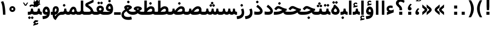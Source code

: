 SplineFontDB: 3.0
FontName: Vazir-Bold
FullName: Vazir Bold
FamilyName: Vazir
Weight: Bold
Copyright: Copyright (c) 2003 by Bitstream, Inc. All Rights Reserved.\nDejaVu changes are in public domain\nChanges by Saber Rastikerdar are in public domain.
Version: 2-RC6
ItalicAngle: 0
UnderlinePosition: -100
UnderlineWidth: 100
Ascent: 1536
Descent: 512
InvalidEm: 0
LayerCount: 2
Layer: 0 1 "Back" 1
Layer: 1 1 "Fore" 0
XUID: [1021 502 1027637223 7976065]
UniqueID: 4242704
UseUniqueID: 1
FSType: 0
OS2Version: 1
OS2_WeightWidthSlopeOnly: 0
OS2_UseTypoMetrics: 1
CreationTime: 1431850356
ModificationTime: 1458014315
PfmFamily: 33
TTFWeight: 700
TTFWidth: 5
LineGap: 0
VLineGap: 0
Panose: 2 11 6 3 3 8 4 2 2 4
OS2TypoAscent: 2250
OS2TypoAOffset: 0
OS2TypoDescent: -750
OS2TypoDOffset: 0
OS2TypoLinegap: 0
OS2WinAscent: 2250
OS2WinAOffset: 0
OS2WinDescent: 750
OS2WinDOffset: 0
HheadAscent: 2250
HheadAOffset: 0
HheadDescent: -750
HheadDOffset: 0
OS2SubXSize: 1331
OS2SubYSize: 1433
OS2SubXOff: 0
OS2SubYOff: 286
OS2SupXSize: 1331
OS2SupYSize: 1433
OS2SupXOff: 0
OS2SupYOff: 983
OS2StrikeYSize: 102
OS2StrikeYPos: 530
OS2Vendor: 'PfEd'
OS2CodePages: 600001ff.dfff0000
Lookup: 1 0 0 "'case' Case-Sensitive Forms in Latin lookup 0" { "'case' Case-Sensitive Forms in Latin lookup 0 subtable"  } ['case' ('DFLT' <'dflt' > 'latn' <'CAT ' 'ESP ' 'GAL ' 'dflt' > ) ]
Lookup: 6 1 0 "'ccmp' Glyph Composition/Decomposition lookup 2" { "'ccmp' Glyph Composition/Decomposition lookup 2 subtable"  } ['ccmp' ('arab' <'KUR ' 'SND ' 'URD ' 'dflt' > 'hebr' <'dflt' > 'nko ' <'dflt' > ) ]
Lookup: 6 0 0 "'ccmp' Glyph Composition/Decomposition lookup 3" { "'ccmp' Glyph Composition/Decomposition lookup 3 subtable"  } ['ccmp' ('cyrl' <'MKD ' 'SRB ' 'dflt' > 'grek' <'dflt' > 'latn' <'ISM ' 'KSM ' 'LSM ' 'MOL ' 'NSM ' 'ROM ' 'SKS ' 'SSM ' 'dflt' > ) ]
Lookup: 6 0 0 "'ccmp' Glyph Composition/Decomposition lookup 4" { "'ccmp' Glyph Composition/Decomposition lookup 4 contextual 0"  "'ccmp' Glyph Composition/Decomposition lookup 4 contextual 1"  "'ccmp' Glyph Composition/Decomposition lookup 4 contextual 2"  "'ccmp' Glyph Composition/Decomposition lookup 4 contextual 3"  "'ccmp' Glyph Composition/Decomposition lookup 4 contextual 4"  "'ccmp' Glyph Composition/Decomposition lookup 4 contextual 5"  "'ccmp' Glyph Composition/Decomposition lookup 4 contextual 6"  "'ccmp' Glyph Composition/Decomposition lookup 4 contextual 7"  "'ccmp' Glyph Composition/Decomposition lookup 4 contextual 8"  "'ccmp' Glyph Composition/Decomposition lookup 4 contextual 9"  } ['ccmp' ('DFLT' <'dflt' > 'arab' <'KUR ' 'SND ' 'URD ' 'dflt' > 'armn' <'dflt' > 'brai' <'dflt' > 'cans' <'dflt' > 'cher' <'dflt' > 'cyrl' <'MKD ' 'SRB ' 'dflt' > 'geor' <'dflt' > 'grek' <'dflt' > 'hani' <'dflt' > 'hebr' <'dflt' > 'kana' <'dflt' > 'lao ' <'dflt' > 'latn' <'ISM ' 'KSM ' 'LSM ' 'MOL ' 'NSM ' 'ROM ' 'SKS ' 'SSM ' 'dflt' > 'math' <'dflt' > 'nko ' <'dflt' > 'ogam' <'dflt' > 'runr' <'dflt' > 'tfng' <'dflt' > 'thai' <'dflt' > ) ]
Lookup: 1 0 0 "'locl' Localized Forms in Latin lookup 7" { "'locl' Localized Forms in Latin lookup 7 subtable"  } ['locl' ('latn' <'ISM ' 'KSM ' 'LSM ' 'NSM ' 'SKS ' 'SSM ' > ) ]
Lookup: 1 9 0 "'fina' Terminal Forms in Arabic lookup 9" { "'fina' Terminal Forms in Arabic lookup 9 subtable"  } ['fina' ('arab' <'KUR ' 'SND ' 'URD ' 'dflt' > ) ]
Lookup: 1 9 0 "'medi' Medial Forms in Arabic lookup 11" { "'medi' Medial Forms in Arabic lookup 11 subtable"  } ['medi' ('arab' <'KUR ' 'SND ' 'URD ' 'dflt' > ) ]
Lookup: 1 9 0 "'init' Initial Forms in Arabic lookup 13" { "'init' Initial Forms in Arabic lookup 13 subtable"  } ['init' ('arab' <'KUR ' 'SND ' 'URD ' 'dflt' > ) ]
Lookup: 4 1 1 "'rlig' Required Ligatures in Arabic lookup 14" { "'rlig' Required Ligatures in Arabic lookup 14 subtable"  } ['rlig' ('arab' <'KUR ' 'dflt' > ) ]
Lookup: 4 1 1 "'rlig' Required Ligatures in Arabic lookup 15" { "'rlig' Required Ligatures in Arabic lookup 15 subtable"  } ['rlig' ('arab' <'KUR ' 'SND ' 'URD ' 'dflt' > ) ]
Lookup: 4 9 1 "'rlig' Required Ligatures in Arabic lookup 16" { "'rlig' Required Ligatures in Arabic lookup 16 subtable"  } ['rlig' ('arab' <'KUR ' 'SND ' 'URD ' 'dflt' > ) ]
Lookup: 4 9 1 "'liga' Standard Ligatures in Arabic lookup 17" { "'liga' Standard Ligatures in Arabic lookup 17 subtable"  } ['liga' ('arab' <'KUR ' 'SND ' 'URD ' 'dflt' > ) ]
Lookup: 4 1 1 "'liga' Standard Ligatures in Arabic lookup 19" { "'liga' Standard Ligatures in Arabic lookup 19 subtable"  } ['liga' ('arab' <'KUR ' 'SND ' 'URD ' 'dflt' > ) ]
Lookup: 1 1 0 "Single Substitution lookup 31" { "Single Substitution lookup 31 subtable"  } []
Lookup: 1 0 0 "Single Substitution lookup 32" { "Single Substitution lookup 32 subtable"  } []
Lookup: 1 0 0 "Single Substitution lookup 33" { "Single Substitution lookup 33 subtable"  } []
Lookup: 1 0 0 "Single Substitution lookup 34" { "Single Substitution lookup 34 subtable"  } []
Lookup: 1 0 0 "Single Substitution lookup 35" { "Single Substitution lookup 35 subtable"  } []
Lookup: 1 0 0 "Single Substitution lookup 36" { "Single Substitution lookup 36 subtable"  } []
Lookup: 1 0 0 "Single Substitution lookup 37" { "Single Substitution lookup 37 subtable"  } []
Lookup: 1 0 0 "Single Substitution lookup 38" { "Single Substitution lookup 38 subtable"  } []
Lookup: 1 0 0 "Single Substitution lookup 39" { "Single Substitution lookup 39 subtable"  } []
Lookup: 262 1 0 "'mkmk' Mark to Mark in Arabic lookup 0" { "'mkmk' Mark to Mark in Arabic lookup 0 subtable"  } ['mkmk' ('arab' <'KUR ' 'SND ' 'URD ' 'dflt' > ) ]
Lookup: 262 1 0 "'mkmk' Mark to Mark in Arabic lookup 1" { "'mkmk' Mark to Mark in Arabic lookup 1 subtable"  } ['mkmk' ('arab' <'KUR ' 'SND ' 'URD ' 'dflt' > ) ]
Lookup: 262 0 0 "'mkmk' Mark to Mark in Lao lookup 2" { "'mkmk' Mark to Mark in Lao lookup 2 subtable"  } ['mkmk' ('lao ' <'dflt' > ) ]
Lookup: 262 0 0 "'mkmk' Mark to Mark in Lao lookup 3" { "'mkmk' Mark to Mark in Lao lookup 3 subtable"  } ['mkmk' ('lao ' <'dflt' > ) ]
Lookup: 262 4 0 "'mkmk' Mark to Mark lookup 4" { "'mkmk' Mark to Mark lookup 4 anchor 0"  "'mkmk' Mark to Mark lookup 4 anchor 1"  } ['mkmk' ('cyrl' <'MKD ' 'SRB ' 'dflt' > 'grek' <'dflt' > 'latn' <'ISM ' 'KSM ' 'LSM ' 'MOL ' 'NSM ' 'ROM ' 'SKS ' 'SSM ' 'dflt' > ) ]
Lookup: 261 1 0 "'mark' Mark Positioning lookup 5" { "'mark' Mark Positioning lookup 5 subtable"  } ['mark' ('arab' <'KUR ' 'SND ' 'URD ' 'dflt' > 'hebr' <'dflt' > 'nko ' <'dflt' > ) ]
Lookup: 260 1 0 "'mark' Mark Positioning lookup 6" { "'mark' Mark Positioning lookup 6 subtable"  } ['mark' ('arab' <'KUR ' 'SND ' 'URD ' 'dflt' > 'hebr' <'dflt' > 'nko ' <'dflt' > ) ]
Lookup: 260 1 0 "'mark' Mark Positioning lookup 7" { "'mark' Mark Positioning lookup 7 subtable"  } ['mark' ('arab' <'KUR ' 'SND ' 'URD ' 'dflt' > 'hebr' <'dflt' > 'nko ' <'dflt' > ) ]
Lookup: 261 1 0 "'mark' Mark Positioning lookup 8" { "'mark' Mark Positioning lookup 8 subtable"  } ['mark' ('arab' <'KUR ' 'SND ' 'URD ' 'dflt' > 'hebr' <'dflt' > 'nko ' <'dflt' > ) ]
Lookup: 260 1 0 "'mark' Mark Positioning lookup 9" { "'mark' Mark Positioning lookup 9 subtable"  } ['mark' ('arab' <'KUR ' 'SND ' 'URD ' 'dflt' > 'hebr' <'dflt' > 'nko ' <'dflt' > ) ]
Lookup: 260 0 0 "'mark' Mark Positioning in Lao lookup 10" { "'mark' Mark Positioning in Lao lookup 10 subtable"  } ['mark' ('lao ' <'dflt' > ) ]
Lookup: 260 0 0 "'mark' Mark Positioning in Lao lookup 11" { "'mark' Mark Positioning in Lao lookup 11 subtable"  } ['mark' ('lao ' <'dflt' > ) ]
Lookup: 261 0 0 "'mark' Mark Positioning lookup 12" { "'mark' Mark Positioning lookup 12 subtable"  } ['mark' ('cyrl' <'MKD ' 'SRB ' 'dflt' > 'grek' <'dflt' > 'latn' <'ISM ' 'KSM ' 'LSM ' 'MOL ' 'NSM ' 'ROM ' 'SKS ' 'SSM ' 'dflt' > ) ]
Lookup: 260 4 0 "'mark' Mark Positioning lookup 13" { "'mark' Mark Positioning lookup 13 anchor 0"  "'mark' Mark Positioning lookup 13 anchor 1"  "'mark' Mark Positioning lookup 13 anchor 2"  "'mark' Mark Positioning lookup 13 anchor 3"  "'mark' Mark Positioning lookup 13 anchor 4"  "'mark' Mark Positioning lookup 13 anchor 5"  } ['mark' ('cyrl' <'MKD ' 'SRB ' 'dflt' > 'grek' <'dflt' > 'latn' <'ISM ' 'KSM ' 'LSM ' 'MOL ' 'NSM ' 'ROM ' 'SKS ' 'SSM ' 'dflt' > 'tfng' <'dflt' > ) ]
Lookup: 258 0 0 "'kern' Horizontal Kerning in Latin lookup 14" { "'kern' Horizontal Kerning in Latin lookup 14 subtable"  } ['kern' ('latn' <'ISM ' 'KSM ' 'LSM ' 'MOL ' 'NSM ' 'ROM ' 'SKS ' 'SSM ' 'dflt' > ) ]
Lookup: 258 9 0 "'kern' Horizontal Kerning lookup 15" { "'kern' Horizontal Kerning lookup 15-2" [307,30,2] "'kern' Horizontal Kerning lookup 15-1" [307,30,2] } ['kern' ('DFLT' <'dflt' > 'arab' <'KUR ' 'SND ' 'URD ' 'dflt' > 'armn' <'dflt' > 'brai' <'dflt' > 'cans' <'dflt' > 'cher' <'dflt' > 'cyrl' <'MKD ' 'SRB ' 'dflt' > 'geor' <'dflt' > 'grek' <'dflt' > 'hani' <'dflt' > 'hebr' <'dflt' > 'kana' <'dflt' > 'lao ' <'dflt' > 'latn' <'ISM ' 'KSM ' 'LSM ' 'MOL ' 'NSM ' 'ROM ' 'SKS ' 'SSM ' 'dflt' > 'math' <'dflt' > 'nko ' <'dflt' > 'ogam' <'dflt' > 'runr' <'dflt' > 'tfng' <'dflt' > 'thai' <'dflt' > ) ]
MarkAttachClasses: 5
"MarkClass-1" 307 gravecomb acutecomb uni0302 tildecomb uni0304 uni0305 uni0306 uni0307 uni0308 hookabovecomb uni030A uni030B uni030C uni030D uni030E uni030F uni0310 uni0311 uni0312 uni0313 uni0314 uni0315 uni033D uni033E uni033F uni0340 uni0341 uni0342 uni0343 uni0344 uni0346 uni034A uni034B uni034C uni0351 uni0352 uni0357
"MarkClass-2" 300 uni0316 uni0317 uni0318 uni0319 uni031C uni031D uni031E uni031F uni0320 uni0321 uni0322 dotbelowcomb uni0324 uni0325 uni0326 uni0329 uni032A uni032B uni032C uni032D uni032E uni032F uni0330 uni0331 uni0332 uni0333 uni0339 uni033A uni033B uni033C uni0345 uni0347 uni0348 uni0349 uni034D uni034E uni0353
"MarkClass-3" 7 uni0327
"MarkClass-4" 7 uni0328
DEI: 91125
KernClass2: 53 80 "'kern' Horizontal Kerning in Latin lookup 14 subtable"
 6 hyphen
 1 A
 1 B
 1 C
 12 D Eth Dcaron
 1 F
 8 G Gbreve
 1 H
 1 J
 9 K uniA740
 15 L Lacute Lcaron
 44 O Ograve Oacute Ocircumflex Otilde Odieresis
 1 P
 1 Q
 15 R Racute Rcaron
 17 S Scedilla Scaron
 9 T uniA724
 43 U Ugrave Uacute Ucircumflex Udieresis Uring
 1 V
 1 W
 1 X
 18 Y Yacute Ydieresis
 8 Z Zcaron
 44 e egrave eacute ecircumflex edieresis ecaron
 1 f
 9 k uniA741
 15 n ntilde ncaron
 44 o ograve oacute ocircumflex otilde odieresis
 8 r racute
 1 v
 1 w
 1 x
 18 y yacute ydieresis
 13 guillemotleft
 14 guillemotright
 6 Agrave
 28 Aacute Acircumflex Adieresis
 6 Atilde
 2 AE
 22 Ccedilla Cacute Ccaron
 5 Thorn
 10 germandbls
 3 eth
 14 Amacron Abreve
 7 Aogonek
 6 Dcroat
 4 ldot
 6 rcaron
 6 Tcaron
 7 uni2010
 12 quotedblleft
 12 quotedblbase
 6 hyphen
 6 period
 5 colon
 44 A Agrave Aacute Acircumflex Atilde Adieresis
 1 B
 15 C Cacute Ccaron
 8 D Dcaron
 64 F H K L P R Thorn germandbls Lacute Lcaron Racute Rcaron uniA740
 1 G
 1 J
 44 O Ograve Oacute Ocircumflex Otilde Odieresis
 1 Q
 49 S Sacute Scircumflex Scedilla Scaron Scommaaccent
 8 T Tcaron
 43 U Ugrave Uacute Ucircumflex Udieresis Uring
 1 V
 1 W
 1 X
 18 Y Yacute Ydieresis
 8 Z Zcaron
 8 a aacute
 10 c ccedilla
 3 d q
 15 e eacute ecaron
 1 f
 12 g h m gbreve
 1 i
 1 l
 15 n ntilde ncaron
 8 o oacute
 15 r racute rcaron
 17 s scedilla scaron
 8 t tcaron
 14 u uacute uring
 1 v
 1 w
 1 x
 18 y yacute ydieresis
 13 guillemotleft
 14 guillemotright
 2 AE
 8 Ccedilla
 41 agrave acircumflex atilde adieresis aring
 28 egrave ecircumflex edieresis
 3 eth
 35 ograve ocircumflex otilde odieresis
 28 ugrave ucircumflex udieresis
 22 Amacron Abreve Aogonek
 22 amacron abreve aogonek
 13 cacute ccaron
 68 Ccircumflex Cdotaccent Gcircumflex Gdotaccent Omacron Obreve uni022E
 35 ccircumflex uni01C6 uni021B uni0231
 23 cdotaccent tcommaaccent
 6 dcaron
 6 dcroat
 33 emacron ebreve edotaccent eogonek
 6 Gbreve
 12 Gcommaaccent
 23 iogonek ij rcommaaccent
 28 omacron obreve ohungarumlaut
 13 Ohungarumlaut
 12 Tcommaaccent
 4 Tbar
 43 utilde umacron ubreve uhungarumlaut uogonek
 28 Wcircumflex Wgrave Wdieresis
 28 wcircumflex wacute wdieresis
 18 Ycircumflex Ygrave
 18 ycircumflex ygrave
 15 uni01EA uni01EC
 15 uni01EB uni01ED
 7 uni021A
 7 uni022F
 7 uni0232
 7 uni0233
 6 wgrave
 6 Wacute
 12 quotedblleft
 13 quotedblright
 12 quotedblbase
 0 {} 0 {} 0 {} 0 {} 0 {} 0 {} 0 {} 0 {} 0 {} 0 {} 0 {} 0 {} 0 {} 0 {} 0 {} 0 {} 0 {} 0 {} 0 {} 0 {} 0 {} 0 {} 0 {} 0 {} 0 {} 0 {} 0 {} 0 {} 0 {} 0 {} 0 {} 0 {} 0 {} 0 {} 0 {} 0 {} 0 {} 0 {} 0 {} 0 {} 0 {} 0 {} 0 {} 0 {} 0 {} 0 {} 0 {} 0 {} 0 {} 0 {} 0 {} 0 {} 0 {} 0 {} 0 {} 0 {} 0 {} 0 {} 0 {} 0 {} 0 {} 0 {} 0 {} 0 {} 0 {} 0 {} 0 {} 0 {} 0 {} 0 {} 0 {} 0 {} 0 {} 0 {} 0 {} 0 {} 0 {} 0 {} 0 {} 0 {} 0 {} 0 {} 0 {} 0 {} -90 {} -146 {} 0 {} 0 {} 0 {} 150 {} 229 {} 114 {} 150 {} 0 {} -375 {} 0 {} -239 {} -166 {} -204 {} -484 {} 0 {} 0 {} 0 {} 0 {} 0 {} 0 {} 0 {} 0 {} 0 {} 0 {} 75 {} 0 {} 0 {} 0 {} 0 {} -110 {} 0 {} 0 {} -72 {} 0 {} 0 {} 0 {} 0 {} 0 {} 0 {} 0 {} 75 {} 0 {} -90 {} 0 {} 0 {} 0 {} 0 {} 0 {} 0 {} 0 {} 0 {} 150 {} 0 {} 0 {} 0 {} 0 {} 0 {} 0 {} 0 {} 0 {} 0 {} 0 {} 0 {} 0 {} 0 {} 0 {} 0 {} 0 {} 0 {} 0 {} 0 {} 0 {} 0 {} 0 {} 0 {} -90 {} -72 {} -72 {} 114 {} 0 {} -72 {} 0 {} 0 {} -72 {} 0 {} -72 {} -72 {} 0 {} -319 {} 0 {} -259 {} -222 {} 0 {} -319 {} 0 {} 0 {} -72 {} -72 {} -72 {} -146 {} 0 {} 0 {} 0 {} 0 {} -72 {} 0 {} 0 {} -72 {} 0 {} -239 {} -166 {} 0 {} -276 {} -146 {} 0 {} 0 {} -72 {} 0 {} -72 {} 0 {} -72 {} 0 {} 114 {} 0 {} -72 {} -72 {} -72 {} -72 {} -72 {} -72 {} -72 {} -72 {} 0 {} 0 {} -72 {} -72 {} -319 {} 0 {} 0 {} -222 {} -166 {} -319 {} -276 {} -72 {} -72 {} -319 {} 0 {} -319 {} -276 {} -166 {} -222 {} -528 {} -507 {} 95 {} 0 {} 0 {} 0 {} 0 {} 0 {} 0 {} -72 {} 0 {} 0 {} -72 {} 0 {} -72 {} 0 {} -72 {} 0 {} 0 {} -124 {} -146 {} 0 {} -222 {} 0 {} 0 {} 0 {} 0 {} 0 {} 0 {} 0 {} 0 {} 0 {} 0 {} 0 {} 0 {} 0 {} 0 {} 0 {} 0 {} 0 {} 0 {} 0 {} -124 {} -72 {} 0 {} -72 {} 0 {} 0 {} 0 {} 0 {} 0 {} 0 {} 0 {} 0 {} -72 {} 0 {} 0 {} 0 {} 0 {} 0 {} -72 {} -72 {} 0 {} 0 {} -72 {} 0 {} 0 {} 0 {} -146 {} 0 {} -222 {} 0 {} -72 {} 0 {} 0 {} 0 {} 0 {} 0 {} 0 {} -146 {} -222 {} -222 {} -166 {} 0 {} 0 {} 0 {} 0 {} 0 {} 0 {} 0 {} 0 {} 0 {} 0 {} 0 {} 0 {} 0 {} 0 {} 0 {} 0 {} 0 {} 0 {} 0 {} -72 {} 0 {} 0 {} 0 {} 0 {} 0 {} 0 {} 0 {} 0 {} 0 {} 0 {} 0 {} 0 {} 0 {} 0 {} 0 {} 0 {} 0 {} 0 {} 0 {} -72 {} -72 {} 0 {} 0 {} 0 {} 0 {} 0 {} 0 {} 0 {} 0 {} 0 {} 0 {} 0 {} 0 {} 0 {} 0 {} 0 {} 0 {} 0 {} 0 {} 0 {} 0 {} 0 {} 0 {} 0 {} 0 {} 0 {} 0 {} -72 {} 0 {} 0 {} 0 {} 0 {} 0 {} -72 {} 0 {} 0 {} 0 {} 0 {} 75 {} 0 {} 0 {} 0 {} 0 {} 0 {} -72 {} 0 {} 0 {} 0 {} 0 {} 0 {} 0 {} 0 {} 0 {} 0 {} 0 {} 0 {} -72 {} 0 {} 0 {} -222 {} 0 {} 0 {} 0 {} 0 {} 0 {} 0 {} 0 {} 0 {} 0 {} 0 {} 0 {} 0 {} 0 {} 0 {} 0 {} 0 {} 0 {} 0 {} 0 {} -72 {} -72 {} 0 {} 0 {} 0 {} 0 {} 0 {} 0 {} 0 {} -72 {} 0 {} 0 {} 0 {} 0 {} 0 {} 0 {} 0 {} 0 {} 0 {} 0 {} 0 {} 0 {} 0 {} 0 {} 0 {} 0 {} 0 {} 0 {} -222 {} 0 {} 0 {} 0 {} 0 {} 0 {} -222 {} 0 {} 0 {} 0 {} -90 {} -110 {} -375 {} 0 {} 0 {} -658 {} -319 {} -375 {} 0 {} 0 {} 0 {} 0 {} 0 {} 0 {} 0 {} 0 {} -72 {} -72 {} 0 {} 0 {} 0 {} 0 {} 0 {} 0 {} -375 {} 0 {} 0 {} -222 {} 0 {} 0 {} -299 {} 0 {} 0 {} -146 {} -299 {} 0 {} 0 {} -222 {} 0 {} 0 {} 0 {} -375 {} 0 {} 0 {} 0 {} 0 {} -375 {} -222 {} 0 {} -146 {} -222 {} -375 {} -375 {} 0 {} 0 {} 0 {} 0 {} 0 {} 0 {} -222 {} 0 {} 0 {} -299 {} -146 {} 0 {} -72 {} -72 {} -222 {} 0 {} 0 {} 0 {} -375 {} 0 {} -146 {} -72 {} -146 {} 0 {} -375 {} 0 {} 0 {} -90 {} 0 {} -751 {} 0 {} 0 {} 0 {} 0 {} 0 {} 0 {} 0 {} 0 {} 0 {} 0 {} 0 {} 0 {} 0 {} 0 {} -146 {} 0 {} 0 {} 0 {} 0 {} -204 {} 0 {} 0 {} 0 {} 0 {} 0 {} 0 {} 0 {} 0 {} 0 {} 0 {} 0 {} 0 {} 0 {} 0 {} 0 {} 0 {} 0 {} 0 {} 0 {} -72 {} -72 {} 0 {} 0 {} 0 {} 0 {} 0 {} 0 {} 0 {} 0 {} 0 {} 0 {} 0 {} 0 {} 0 {} 0 {} 0 {} 0 {} 0 {} 0 {} 0 {} 0 {} 0 {} 0 {} 0 {} 0 {} 0 {} 0 {} 0 {} 0 {} 0 {} 0 {} 0 {} 0 {} 0 {} 0 {} 0 {} 0 {} -90 {} -90 {} -110 {} 0 {} 0 {} -72 {} 0 {} 0 {} 0 {} 0 {} 0 {} 0 {} 0 {} 0 {} 0 {} 0 {} 0 {} 0 {} 0 {} 0 {} 0 {} 0 {} 0 {} 0 {} 0 {} 0 {} 0 {} 0 {} 0 {} 0 {} 0 {} 0 {} 0 {} 0 {} 0 {} 0 {} 0 {} 0 {} 0 {} 0 {} 0 {} 0 {} 0 {} 0 {} 0 {} 0 {} 0 {} 0 {} 0 {} 0 {} 0 {} 0 {} 0 {} 0 {} 0 {} 0 {} 0 {} 0 {} 0 {} 0 {} 0 {} 0 {} 0 {} 0 {} 0 {} 0 {} 0 {} 0 {} 0 {} 0 {} 0 {} 0 {} 0 {} 0 {} 0 {} 0 {} 0 {} 0 {} 0 {} 0 {} -146 {} -124 {} -146 {} 0 {} -146 {} 0 {} 0 {} -72 {} 0 {} 0 {} 0 {} 0 {} 0 {} 0 {} 0 {} 0 {} 0 {} 0 {} 0 {} 0 {} 0 {} 0 {} 0 {} 0 {} 0 {} 0 {} 0 {} 0 {} 0 {} 0 {} 0 {} 0 {} 0 {} 0 {} 0 {} 0 {} 0 {} 0 {} 0 {} 0 {} 0 {} 0 {} -72 {} -72 {} 0 {} 0 {} 0 {} 0 {} 0 {} 0 {} 0 {} 0 {} 0 {} 0 {} 0 {} 0 {} 0 {} 0 {} 0 {} 0 {} 0 {} 0 {} 0 {} 0 {} 0 {} 0 {} 0 {} 0 {} 0 {} 0 {} 0 {} 0 {} 0 {} 0 {} 0 {} 0 {} 0 {} 0 {} 0 {} 0 {} -146 {} -124 {} -222 {} 0 {} -430 {} 0 {} 0 {} -72 {} 0 {} -222 {} 0 {} 0 {} 0 {} 0 {} -222 {} 0 {} 0 {} -319 {} -110 {} 0 {} -146 {} 0 {} -146 {} 0 {} -72 {} 0 {} 0 {} -204 {} 0 {} 0 {} 0 {} 0 {} 0 {} -204 {} 0 {} 0 {} 0 {} -204 {} 0 {} 0 {} 0 {} -299 {} -259 {} 0 {} 0 {} -222 {} -72 {} -204 {} 0 {} -204 {} -204 {} 0 {} 0 {} 0 {} 0 {} 0 {} 0 {} 0 {} 0 {} 0 {} 0 {} 0 {} 0 {} 0 {} 0 {} 0 {} 0 {} 0 {} 0 {} 0 {} 0 {} 0 {} 0 {} 0 {} 0 {} 0 {} 0 {} 0 {} 0 {} 0 {} -124 {} -124 {} 0 {} 0 {} -72 {} 0 {} 0 {} 95 {} 0 {} 0 {} 0 {} 0 {} 0 {} 0 {} -146 {} 0 {} 0 {} -562 {} -204 {} -449 {} -375 {} 0 {} -543 {} 0 {} 0 {} 0 {} 0 {} -72 {} 0 {} 0 {} 0 {} 0 {} 0 {} -72 {} 0 {} 0 {} 0 {} -72 {} 0 {} 0 {} 0 {} -375 {} 0 {} 0 {} 0 {} 0 {} 0 {} -72 {} 0 {} -72 {} -72 {} 0 {} 0 {} 0 {} 0 {} 0 {} 0 {} 0 {} 0 {} 0 {} 0 {} 0 {} 0 {} 0 {} 0 {} 0 {} 0 {} 0 {} 0 {} 0 {} 0 {} 0 {} 0 {} 0 {} 0 {} 0 {} 0 {} 0 {} 0 {} 0 {} -829 {} -1074 {} 0 {} 0 {} 114 {} -166 {} -72 {} -72 {} 0 {} 0 {} 0 {} 0 {} 0 {} 0 {} 0 {} 0 {} 0 {} 0 {} 0 {} -72 {} 0 {} -259 {} -222 {} 0 {} 0 {} 0 {} 0 {} 0 {} 0 {} 0 {} 0 {} 0 {} 0 {} 0 {} 0 {} 0 {} 0 {} 0 {} 0 {} 0 {} 0 {} 0 {} -72 {} 0 {} 0 {} 0 {} 0 {} 0 {} 0 {} 0 {} 0 {} 0 {} 0 {} 0 {} 0 {} 0 {} 0 {} 0 {} 0 {} 0 {} 0 {} 0 {} 0 {} 0 {} 0 {} 0 {} 0 {} 0 {} 0 {} 0 {} 0 {} 0 {} 0 {} 0 {} 0 {} 0 {} 0 {} 0 {} 0 {} 0 {} -90 {} -72 {} -375 {} 0 {} -90 {} -640 {} 0 {} -259 {} 0 {} 0 {} 0 {} 0 {} 0 {} 0 {} 0 {} 0 {} 0 {} 0 {} 0 {} 0 {} 0 {} 0 {} -90 {} 0 {} -184 {} 0 {} 0 {} -146 {} 0 {} 0 {} -90 {} 0 {} -72 {} -146 {} -72 {} -72 {} 0 {} -72 {} 0 {} 0 {} 0 {} 0 {} -72 {} 0 {} 0 {} 0 {} -184 {} -146 {} 0 {} -146 {} -72 {} 0 {} 0 {} 0 {} 0 {} 0 {} 0 {} 0 {} 0 {} 0 {} 0 {} 0 {} 0 {} 0 {} 0 {} 0 {} 0 {} 0 {} 0 {} 0 {} 0 {} 0 {} 0 {} 0 {} 0 {} 0 {} 0 {} 0 {} 0 {} 0 {} 75 {} 75 {} -658 {} 0 {} 114 {} 0 {} 0 {} 0 {} 0 {} 0 {} 0 {} 0 {} 0 {} 0 {} 0 {} 0 {} 0 {} 0 {} 0 {} 0 {} 0 {} 0 {} 0 {} 0 {} 0 {} 0 {} 0 {} 0 {} 0 {} 0 {} 0 {} 0 {} 0 {} 0 {} 0 {} 0 {} 0 {} 0 {} 0 {} 0 {} 0 {} 0 {} 0 {} 0 {} 0 {} 0 {} 0 {} 0 {} 0 {} 0 {} 0 {} 0 {} 0 {} 0 {} 0 {} 0 {} 0 {} 0 {} 0 {} 0 {} 0 {} 0 {} 0 {} 0 {} 0 {} 0 {} 0 {} 0 {} 0 {} 0 {} 0 {} 0 {} 0 {} 0 {} 0 {} 0 {} 0 {} 0 {} 0 {} 0 {} -90 {} -72 {} -259 {} 0 {} -166 {} -146 {} -124 {} -166 {} 0 {} -204 {} 0 {} 0 {} 0 {} 0 {} 0 {} 0 {} 0 {} -299 {} 0 {} -222 {} -166 {} 0 {} -259 {} 0 {} -90 {} 0 {} 0 {} -184 {} 0 {} 0 {} 0 {} 0 {} 0 {} -184 {} 0 {} 0 {} 0 {} -184 {} 0 {} 0 {} 0 {} -222 {} -222 {} -72 {} 0 {} -204 {} -90 {} -184 {} 0 {} -184 {} -184 {} 0 {} 0 {} 0 {} 0 {} 0 {} 0 {} 0 {} 0 {} 0 {} 0 {} 0 {} 0 {} 0 {} 0 {} 0 {} 0 {} 0 {} 0 {} 0 {} 0 {} 0 {} 0 {} 0 {} 0 {} 0 {} 0 {} 0 {} 0 {} 0 {} -299 {} -259 {} -72 {} 0 {} 0 {} 0 {} 0 {} 75 {} 0 {} 0 {} 0 {} 0 {} 0 {} 0 {} 0 {} 0 {} 0 {} 0 {} 0 {} 0 {} 0 {} 0 {} 0 {} 0 {} 0 {} 0 {} 0 {} 0 {} 0 {} 0 {} 0 {} 0 {} 0 {} 0 {} 0 {} 0 {} 0 {} 0 {} 0 {} 0 {} 0 {} 0 {} 0 {} 0 {} 0 {} 0 {} 0 {} 0 {} 0 {} 0 {} 0 {} 0 {} 0 {} 0 {} 0 {} 0 {} 0 {} 0 {} 0 {} 0 {} 0 {} 0 {} 0 {} 0 {} 0 {} 0 {} 0 {} 0 {} 0 {} 0 {} 0 {} 0 {} 0 {} 0 {} 0 {} 0 {} 0 {} 0 {} 0 {} 0 {} 0 {} 0 {} 0 {} 0 {} -375 {} -484 {} -449 {} -319 {} 0 {} -239 {} 0 {} 0 {} 0 {} 0 {} 0 {} 0 {} 0 {} -72 {} 0 {} 0 {} 0 {} 0 {} 0 {} 0 {} -678 {} -695 {} 0 {} -695 {} 0 {} 0 {} -124 {} 0 {} 0 {} -695 {} -601 {} -678 {} 0 {} -623 {} 0 {} -678 {} 0 {} -640 {} -375 {} -222 {} 0 {} -239 {} -477 {} -575 {} 0 {} -535 {} -559 {} 0 {} 0 {} -695 {} 0 {} 0 {} 0 {} 0 {} 0 {} 0 {} 0 {} 0 {} 0 {} 0 {} 0 {} 0 {} 0 {} 0 {} 0 {} 0 {} 0 {} 0 {} 0 {} 0 {} 0 {} 0 {} 0 {} 0 {} 0 {} 0 {} 0 {} -90 {} -528 {} 0 {} 0 {} 0 {} 0 {} 0 {} 0 {} 0 {} 0 {} 0 {} 0 {} 0 {} 0 {} 0 {} 0 {} 0 {} 0 {} 0 {} 0 {} 0 {} 0 {} -72 {} 0 {} 0 {} 0 {} 0 {} 0 {} 0 {} 0 {} 0 {} 0 {} 0 {} 0 {} 0 {} 0 {} 0 {} 0 {} 0 {} 0 {} 0 {} 0 {} 0 {} 0 {} 0 {} 0 {} 0 {} 0 {} 0 {} 0 {} 0 {} 0 {} 0 {} 0 {} 0 {} 0 {} 0 {} 0 {} 0 {} 0 {} 0 {} 0 {} 0 {} 0 {} 0 {} 0 {} 0 {} 0 {} 0 {} 0 {} 0 {} 0 {} 0 {} 0 {} 0 {} 0 {} 0 {} 0 {} 0 {} 0 {} 0 {} 0 {} 0 {} -239 {} -528 {} -334 {} -259 {} 0 {} 0 {} 0 {} 0 {} 0 {} 0 {} -72 {} 0 {} 0 {} 0 {} 0 {} 0 {} 0 {} 0 {} 0 {} 0 {} -319 {} 0 {} 0 {} -319 {} 0 {} 0 {} -90 {} 0 {} 0 {} -319 {} 0 {} 0 {} 0 {} -276 {} 0 {} 0 {} 0 {} -110 {} -355 {} -222 {} 0 {} 0 {} -319 {} -319 {} 0 {} -319 {} -276 {} 0 {} 0 {} 0 {} 0 {} 0 {} 0 {} 0 {} 0 {} 0 {} 0 {} 0 {} 0 {} 0 {} 0 {} 0 {} 0 {} 0 {} 0 {} 0 {} 0 {} 0 {} 0 {} 0 {} 0 {} 0 {} 0 {} 0 {} 0 {} 0 {} 0 {} 0 {} -562 {} 0 {} -166 {} -471 {} -239 {} -222 {} 0 {} 0 {} 0 {} 0 {} 0 {} 0 {} 0 {} 0 {} 0 {} 0 {} 0 {} 0 {} 0 {} 0 {} 0 {} 0 {} -259 {} 0 {} 0 {} -239 {} 0 {} 0 {} -90 {} 0 {} 0 {} -239 {} -184 {} 0 {} 0 {} -146 {} 0 {} 0 {} 0 {} -72 {} -222 {} -72 {} 0 {} 0 {} -259 {} -239 {} 0 {} -239 {} -146 {} 0 {} 0 {} 0 {} 0 {} 0 {} 0 {} 0 {} 0 {} 0 {} 0 {} 0 {} 0 {} 0 {} 0 {} 0 {} 0 {} 0 {} 0 {} 0 {} 0 {} 0 {} 0 {} 0 {} 0 {} 0 {} 0 {} 0 {} 0 {} 0 {} -72 {} 0 {} -528 {} 0 {} -204 {} 0 {} 0 {} 0 {} 0 {} -299 {} 0 {} 0 {} 0 {} 0 {} -259 {} 0 {} 0 {} -72 {} 0 {} 0 {} 0 {} 0 {} 0 {} 0 {} 0 {} 0 {} 0 {} -184 {} 0 {} 0 {} 0 {} 0 {} 0 {} 0 {} 0 {} 0 {} 0 {} 0 {} 0 {} 0 {} 0 {} 0 {} -222 {} 0 {} 0 {} -299 {} 0 {} -184 {} 0 {} 0 {} 0 {} 0 {} 0 {} 0 {} 0 {} 0 {} 0 {} 0 {} 0 {} 0 {} 0 {} 0 {} 0 {} 0 {} 0 {} 0 {} 0 {} 0 {} 0 {} 0 {} 0 {} 0 {} 0 {} 0 {} 0 {} 0 {} 0 {} 0 {} 0 {} 0 {} -319 {} -166 {} -90 {} 0 {} -484 {} -829 {} -543 {} -319 {} 0 {} -222 {} 0 {} 0 {} 0 {} 0 {} -222 {} 0 {} 0 {} 0 {} 0 {} 0 {} 0 {} 0 {} 0 {} 0 {} -562 {} 0 {} 0 {} -543 {} 0 {} 0 {} -146 {} 0 {} 0 {} -543 {} 0 {} 0 {} 0 {} -471 {} 0 {} 0 {} 0 {} 0 {} -449 {} -299 {} 0 {} -222 {} -562 {} -543 {} 0 {} -543 {} -471 {} 0 {} 0 {} 0 {} 0 {} 0 {} 0 {} 0 {} 0 {} 0 {} 0 {} 0 {} 0 {} 0 {} 0 {} 0 {} 0 {} 0 {} 0 {} 0 {} 0 {} 0 {} 0 {} 0 {} 0 {} 0 {} 0 {} 0 {} 0 {} 0 {} -222 {} -72 {} -528 {} 0 {} -72 {} 0 {} 0 {} 0 {} 0 {} 0 {} 0 {} 0 {} 0 {} 0 {} 0 {} 0 {} 0 {} 0 {} 0 {} 0 {} 0 {} 0 {} 0 {} 0 {} 0 {} 0 {} 0 {} 0 {} 0 {} 0 {} 0 {} 0 {} 0 {} 0 {} 0 {} 0 {} 0 {} 0 {} 0 {} 0 {} 0 {} 0 {} 0 {} 0 {} 0 {} 0 {} 0 {} 0 {} 0 {} 0 {} 0 {} 0 {} 0 {} 0 {} 0 {} 0 {} 0 {} 0 {} 0 {} 0 {} 0 {} 0 {} 0 {} 0 {} 0 {} 0 {} 0 {} 0 {} 0 {} 0 {} 0 {} 0 {} 0 {} 0 {} 0 {} 0 {} 0 {} 0 {} 0 {} 0 {} -72 {} -72 {} -72 {} 0 {} 0 {} 0 {} 0 {} 0 {} 0 {} 0 {} 0 {} 0 {} 0 {} 0 {} 0 {} 0 {} 0 {} 0 {} 0 {} 0 {} 0 {} 0 {} 0 {} 0 {} 0 {} 0 {} 0 {} 0 {} 0 {} 0 {} 0 {} 0 {} 0 {} 0 {} 0 {} 0 {} 0 {} 0 {} 0 {} 0 {} -72 {} 0 {} 0 {} 0 {} 0 {} 0 {} 0 {} 0 {} 0 {} 0 {} 0 {} 0 {} 0 {} 0 {} 0 {} 0 {} 0 {} 0 {} 0 {} 0 {} 0 {} 0 {} 0 {} 0 {} 0 {} 0 {} 0 {} 0 {} 0 {} 0 {} 0 {} 0 {} 0 {} 0 {} 0 {} 0 {} 0 {} 0 {} 0 {} 0 {} 0 {} 0 {} 0 {} 0 {} -222 {} -299 {} -146 {} 0 {} 0 {} 0 {} 0 {} 0 {} 0 {} 0 {} 0 {} 0 {} 0 {} 0 {} 0 {} 0 {} 0 {} 0 {} 0 {} 0 {} 0 {} 0 {} 0 {} 0 {} 0 {} 0 {} 0 {} 0 {} 0 {} 0 {} 0 {} 0 {} -72 {} 0 {} 0 {} -72 {} 0 {} -72 {} -146 {} -72 {} 0 {} 0 {} 0 {} 0 {} 0 {} 0 {} 0 {} 0 {} 0 {} 0 {} 0 {} 0 {} 0 {} 0 {} 0 {} 0 {} 0 {} 0 {} 0 {} 0 {} 0 {} 0 {} 0 {} 0 {} 0 {} 0 {} 0 {} 0 {} 0 {} 0 {} 0 {} 0 {} 0 {} 0 {} 0 {} 0 {} 131 {} 0 {} -471 {} 0 {} 0 {} 0 {} 0 {} 0 {} 0 {} 0 {} 0 {} 0 {} 0 {} 0 {} 0 {} 0 {} 0 {} 0 {} 0 {} 0 {} 0 {} 0 {} 0 {} 0 {} -72 {} 0 {} 0 {} -146 {} 0 {} 0 {} 0 {} 0 {} 0 {} -146 {} 0 {} 0 {} 0 {} -124 {} 0 {} 0 {} 0 {} -146 {} 0 {} 0 {} 0 {} 0 {} -72 {} -146 {} 0 {} -146 {} -124 {} 0 {} 0 {} 0 {} 0 {} 0 {} 0 {} 0 {} 0 {} 0 {} 0 {} 0 {} 0 {} 0 {} 0 {} 0 {} 0 {} 0 {} 0 {} 0 {} 0 {} 0 {} 0 {} 0 {} 0 {} 0 {} 0 {} 0 {} 0 {} 0 {} 0 {} 0 {} 0 {} 0 {} 0 {} 0 {} 0 {} 0 {} 0 {} 0 {} 0 {} 0 {} 0 {} 0 {} 0 {} 0 {} 0 {} 0 {} 0 {} 0 {} 0 {} 0 {} 0 {} 0 {} 0 {} 0 {} 0 {} 0 {} 0 {} 0 {} 0 {} 0 {} 0 {} 0 {} 0 {} 0 {} 0 {} 0 {} 0 {} 0 {} 0 {} 0 {} 0 {} 0 {} 0 {} 0 {} 0 {} 0 {} 0 {} 0 {} 0 {} 0 {} 0 {} 0 {} 0 {} 0 {} 0 {} 0 {} 0 {} 0 {} 0 {} 0 {} 0 {} 0 {} 0 {} 0 {} 0 {} 0 {} 0 {} 0 {} 0 {} 0 {} 0 {} 0 {} 0 {} 0 {} 0 {} 0 {} 0 {} 0 {} -299 {} -222 {} -184 {} 0 {} 75 {} -72 {} 0 {} 0 {} 0 {} 0 {} 0 {} 0 {} 0 {} 0 {} 0 {} 0 {} 0 {} 0 {} 0 {} 0 {} 0 {} 0 {} 0 {} 0 {} 0 {} 0 {} 0 {} 0 {} 0 {} 0 {} 0 {} 0 {} 0 {} 0 {} 0 {} 0 {} 0 {} 0 {} 0 {} 0 {} -124 {} 0 {} 0 {} 0 {} 0 {} 0 {} 0 {} 0 {} 0 {} 0 {} 0 {} 0 {} 0 {} 0 {} 0 {} 0 {} 0 {} 0 {} 0 {} 0 {} 0 {} 0 {} 0 {} 0 {} 0 {} 0 {} 0 {} 0 {} 0 {} 0 {} 0 {} 0 {} 0 {} 0 {} 0 {} 0 {} 0 {} 0 {} 0 {} 0 {} -299 {} -146 {} -259 {} 0 {} -259 {} -375 {} -72 {} 0 {} 0 {} 0 {} 0 {} 0 {} 0 {} 0 {} 0 {} 0 {} 0 {} 0 {} 0 {} 0 {} 0 {} 0 {} 0 {} 0 {} 0 {} -90 {} -72 {} -90 {} 0 {} -72 {} 0 {} 0 {} -72 {} -90 {} -72 {} 0 {} 0 {} 0 {} 0 {} 0 {} -110 {} 0 {} -146 {} 0 {} 0 {} 0 {} 0 {} -90 {} 0 {} -90 {} 0 {} 0 {} 0 {} -90 {} 0 {} 0 {} 0 {} 144 {} 0 {} 0 {} 0 {} 0 {} 0 {} 0 {} 0 {} 0 {} 0 {} 0 {} 0 {} 0 {} 0 {} 0 {} 0 {} 0 {} 0 {} 0 {} 0 {} 0 {} 0 {} 0 {} 0 {} 172 {} -623 {} 0 {} -110 {} -319 {} -222 {} 0 {} 0 {} 0 {} 0 {} 0 {} 0 {} 0 {} 0 {} 0 {} 0 {} 0 {} 0 {} 0 {} 0 {} 0 {} 0 {} 0 {} 0 {} 0 {} 0 {} 0 {} 0 {} 0 {} 0 {} 0 {} 0 {} 0 {} 0 {} 0 {} 0 {} 0 {} 0 {} 0 {} 0 {} 0 {} -72 {} -72 {} 0 {} 0 {} 0 {} 0 {} 0 {} 0 {} 0 {} 0 {} 0 {} 0 {} 0 {} 0 {} 0 {} 0 {} 0 {} 0 {} 0 {} 0 {} 0 {} 0 {} 0 {} 0 {} 0 {} 0 {} 0 {} 0 {} 0 {} 0 {} 0 {} 0 {} 0 {} 0 {} 0 {} 0 {} 0 {} 0 {} 0 {} -72 {} -543 {} 0 {} 0 {} -375 {} -222 {} 0 {} 0 {} 0 {} 0 {} 0 {} 0 {} 0 {} 0 {} 0 {} 0 {} 0 {} 0 {} 0 {} 0 {} 0 {} 0 {} 0 {} 0 {} 0 {} 0 {} 0 {} 0 {} 0 {} 0 {} 0 {} 0 {} 0 {} 0 {} 0 {} 0 {} 0 {} 0 {} 0 {} 0 {} 0 {} -72 {} -72 {} 0 {} 0 {} 0 {} 0 {} 0 {} 0 {} 0 {} 0 {} 0 {} 0 {} 0 {} 0 {} 0 {} 0 {} 0 {} 0 {} 0 {} 0 {} 0 {} 0 {} 0 {} 0 {} 0 {} 0 {} 0 {} 0 {} 0 {} 0 {} 0 {} 0 {} 0 {} 0 {} 0 {} 0 {} 0 {} 0 {} 0 {} 0 {} -430 {} 0 {} 0 {} 0 {} 0 {} 0 {} 0 {} 0 {} 0 {} 0 {} 0 {} 0 {} 0 {} 0 {} 0 {} 0 {} 0 {} 0 {} 0 {} 0 {} 0 {} 0 {} 0 {} -72 {} 0 {} -124 {} 0 {} 0 {} 0 {} 0 {} 0 {} -124 {} 0 {} 0 {} 0 {} 0 {} 0 {} 0 {} 0 {} 0 {} 0 {} 0 {} 0 {} 0 {} 0 {} -124 {} 0 {} -124 {} 0 {} 0 {} 0 {} -72 {} 0 {} 0 {} 0 {} 0 {} 0 {} 0 {} 0 {} 0 {} 0 {} 0 {} 0 {} 0 {} 0 {} 0 {} 0 {} 0 {} 0 {} 0 {} 0 {} 0 {} 0 {} 0 {} 0 {} 0 {} 0 {} 0 {} 0 {} 0 {} 0 {} 0 {} -72 {} -582 {} -299 {} 0 {} 0 {} 0 {} 0 {} 0 {} 0 {} 0 {} 0 {} 0 {} 0 {} 0 {} 0 {} 0 {} 0 {} 0 {} 0 {} 0 {} 0 {} 0 {} 0 {} 0 {} 0 {} 0 {} 0 {} 0 {} 0 {} 0 {} 0 {} 0 {} 0 {} 0 {} 0 {} 0 {} 0 {} 0 {} -72 {} -72 {} 0 {} 0 {} 0 {} 0 {} 0 {} 0 {} 0 {} 0 {} 0 {} 0 {} 0 {} 0 {} 0 {} 0 {} 0 {} 0 {} 0 {} 0 {} 0 {} 0 {} 0 {} 0 {} 0 {} 0 {} 0 {} 0 {} 0 {} 0 {} 0 {} 0 {} 0 {} 0 {} 0 {} 0 {} 0 {} 0 {} 0 {} 0 {} -601 {} 0 {} 0 {} 0 {} 0 {} 0 {} -72 {} -72 {} -72 {} 0 {} -72 {} -72 {} 0 {} 0 {} 0 {} -222 {} 0 {} -222 {} -72 {} 0 {} -299 {} 0 {} 0 {} 0 {} 0 {} 0 {} 0 {} 0 {} 0 {} 0 {} 0 {} 0 {} 0 {} 0 {} 0 {} 0 {} -72 {} -72 {} 0 {} -72 {} 0 {} 0 {} 301 {} -72 {} 0 {} 0 {} 0 {} 0 {} 0 {} 0 {} 0 {} 0 {} 0 {} 0 {} 0 {} 0 {} 0 {} 0 {} -72 {} 0 {} 0 {} 0 {} 0 {} 0 {} 0 {} 0 {} 0 {} 0 {} 0 {} 0 {} 0 {} 0 {} 0 {} 0 {} 0 {} 0 {} 0 {} 0 {} 0 {} 0 {} 0 {} 0 {} 0 {} 0 {} 0 {} -146 {} -146 {} -72 {} -72 {} 0 {} 0 {} -72 {} -72 {} 0 {} 0 {} -375 {} 0 {} -355 {} -222 {} -222 {} -449 {} 0 {} 0 {} 0 {} 0 {} 0 {} 0 {} 0 {} 0 {} 0 {} 0 {} 0 {} 0 {} 0 {} 0 {} 0 {} -72 {} -72 {} 0 {} -72 {} 0 {} 0 {} 0 {} -72 {} 0 {} 0 {} 0 {} 0 {} 0 {} 0 {} 0 {} 0 {} 0 {} 0 {} 0 {} 0 {} 0 {} 0 {} 0 {} 0 {} 0 {} 0 {} 0 {} 0 {} 0 {} 0 {} 0 {} 0 {} 0 {} 0 {} 0 {} 0 {} 0 {} 0 {} 0 {} 0 {} 0 {} 0 {} 0 {} 0 {} 0 {} 0 {} -90 {} -72 {} -72 {} 114 {} 0 {} -72 {} 0 {} 0 {} -72 {} 0 {} -72 {} -72 {} 0 {} -319 {} 0 {} -259 {} -222 {} 0 {} -319 {} 0 {} 0 {} -72 {} -72 {} -72 {} -146 {} 0 {} 0 {} 0 {} 0 {} -72 {} 0 {} 0 {} -72 {} 0 {} -239 {} -166 {} 0 {} -276 {} -146 {} 0 {} 0 {} -72 {} 0 {} -72 {} 0 {} -72 {} 0 {} 114 {} 0 {} -72 {} -72 {} 0 {} -72 {} -72 {} 0 {} -72 {} -72 {} 0 {} 0 {} -72 {} -72 {} -319 {} 0 {} 0 {} -222 {} -166 {} -319 {} -276 {} 0 {} 0 {} 0 {} -72 {} 0 {} 0 {} 0 {} 0 {} -528 {} -507 {} 95 {} 0 {} -90 {} -72 {} -72 {} 114 {} 0 {} -72 {} 0 {} 0 {} -72 {} 0 {} -72 {} -72 {} 0 {} -319 {} 0 {} -259 {} -222 {} 0 {} -319 {} 0 {} 0 {} -72 {} -72 {} -72 {} -146 {} 0 {} 0 {} 0 {} 0 {} -72 {} 0 {} 0 {} -72 {} 0 {} -239 {} -166 {} 0 {} -276 {} -146 {} 0 {} 0 {} -72 {} 0 {} -72 {} 0 {} -72 {} 0 {} 114 {} 0 {} -72 {} -72 {} 0 {} -72 {} -72 {} 0 {} -72 {} -72 {} 0 {} 0 {} -72 {} -72 {} -319 {} 0 {} 0 {} -222 {} -166 {} -319 {} -276 {} 0 {} 0 {} 0 {} -72 {} 0 {} 0 {} 0 {} -222 {} -528 {} -507 {} 95 {} 0 {} -90 {} -72 {} -72 {} 114 {} 0 {} -72 {} 0 {} 0 {} -72 {} 0 {} -72 {} -72 {} 0 {} -319 {} 0 {} -259 {} -222 {} 0 {} -319 {} 0 {} 0 {} -72 {} -72 {} -72 {} -146 {} 0 {} 0 {} 0 {} 0 {} -72 {} 0 {} 0 {} -72 {} 0 {} -239 {} -166 {} 0 {} -276 {} -146 {} 0 {} 0 {} -72 {} 0 {} -72 {} 0 {} -72 {} 0 {} 114 {} 0 {} -72 {} -72 {} 0 {} -72 {} -72 {} 0 {} -72 {} -72 {} 0 {} 0 {} -72 {} -72 {} -319 {} 0 {} 0 {} -222 {} -166 {} -319 {} -276 {} 0 {} 0 {} 0 {} 0 {} 0 {} 0 {} 0 {} -222 {} -528 {} -507 {} 95 {} 0 {} 0 {} 0 {} 0 {} 0 {} 0 {} 0 {} 0 {} 0 {} 0 {} 0 {} 0 {} 0 {} 0 {} 0 {} 0 {} 0 {} 0 {} 0 {} 0 {} 0 {} 0 {} 0 {} 0 {} 0 {} 0 {} 0 {} 0 {} 0 {} 0 {} 0 {} 0 {} 0 {} 0 {} 0 {} 0 {} 0 {} 0 {} 0 {} 0 {} 0 {} 0 {} 0 {} 0 {} 0 {} 0 {} 0 {} 0 {} 0 {} 0 {} 0 {} 0 {} 0 {} 0 {} 0 {} 0 {} 0 {} 0 {} 0 {} 0 {} 0 {} 0 {} 0 {} 0 {} 0 {} 0 {} 0 {} 0 {} 0 {} 0 {} 0 {} 0 {} 0 {} 0 {} 0 {} 0 {} 0 {} -166 {} -184 {} -222 {} 0 {} 0 {} 0 {} 0 {} 0 {} 0 {} 0 {} 0 {} 0 {} 0 {} 0 {} 0 {} 0 {} 0 {} 0 {} 0 {} 0 {} 0 {} 0 {} -72 {} 0 {} 0 {} 0 {} 0 {} 0 {} 0 {} 0 {} 0 {} 0 {} 0 {} 0 {} 0 {} 0 {} 0 {} 0 {} 0 {} 0 {} 0 {} 0 {} -72 {} -72 {} 0 {} 0 {} 0 {} 0 {} 0 {} 0 {} 0 {} 0 {} 0 {} 0 {} 0 {} 0 {} 0 {} 0 {} 0 {} 0 {} 0 {} 0 {} 0 {} 0 {} 0 {} 0 {} 0 {} 0 {} 0 {} 0 {} 0 {} 0 {} 0 {} 0 {} 0 {} 0 {} 0 {} 0 {} 0 {} 0 {} 0 {} 75 {} 0 {} 0 {} 0 {} -299 {} -146 {} 0 {} 0 {} 0 {} 0 {} 0 {} 0 {} 0 {} 0 {} 0 {} 0 {} 0 {} 0 {} 0 {} 0 {} 0 {} 0 {} 0 {} 0 {} 0 {} 0 {} 0 {} 0 {} 0 {} 0 {} 0 {} 0 {} 0 {} 0 {} 0 {} 0 {} 0 {} 0 {} 0 {} 0 {} 0 {} 0 {} 0 {} 0 {} 0 {} 0 {} 0 {} 0 {} 0 {} 0 {} 0 {} 0 {} 0 {} 0 {} 0 {} 0 {} 0 {} 0 {} 0 {} 0 {} 0 {} 0 {} 0 {} 0 {} 0 {} 0 {} 0 {} 0 {} 0 {} 0 {} 0 {} 0 {} 0 {} 0 {} 0 {} 0 {} 0 {} 0 {} 0 {} -72 {} 0 {} -375 {} 0 {} 75 {} 0 {} 0 {} 0 {} 0 {} 0 {} 0 {} 0 {} 0 {} 0 {} 0 {} 0 {} 0 {} 0 {} 0 {} 0 {} 0 {} 0 {} 0 {} 0 {} 0 {} 0 {} 0 {} 0 {} 0 {} 0 {} 0 {} 0 {} 0 {} 0 {} 0 {} 0 {} 0 {} 0 {} 0 {} 0 {} 0 {} 0 {} 0 {} 0 {} 0 {} 0 {} 0 {} 0 {} 0 {} 0 {} 0 {} 0 {} 0 {} 0 {} 0 {} 0 {} 0 {} 0 {} 0 {} 0 {} 0 {} 0 {} 0 {} 0 {} 0 {} 0 {} 0 {} 0 {} 0 {} 0 {} 0 {} 0 {} 0 {} 0 {} 0 {} 0 {} 0 {} 0 {} 0 {} 0 {} -222 {} -222 {} -166 {} 0 {} 0 {} 0 {} 0 {} 0 {} 0 {} 0 {} 0 {} 0 {} 0 {} 0 {} 0 {} 0 {} 0 {} 0 {} 0 {} 0 {} 0 {} 0 {} 0 {} 0 {} 0 {} 0 {} 0 {} 0 {} 0 {} 0 {} 0 {} 0 {} 0 {} 0 {} 0 {} 0 {} 0 {} 0 {} 0 {} 0 {} 0 {} 0 {} 0 {} 0 {} 0 {} 0 {} 0 {} 0 {} 0 {} 0 {} 0 {} 0 {} 0 {} 0 {} 0 {} 0 {} 0 {} 0 {} 0 {} 0 {} 0 {} 0 {} 0 {} 0 {} 0 {} 0 {} 0 {} 0 {} 0 {} 0 {} 0 {} 0 {} 0 {} 0 {} 0 {} 0 {} 0 {} 0 {} 0 {} 0 {} -184 {} -222 {} -146 {} 0 {} -90 {} -72 {} -72 {} 114 {} 0 {} -72 {} 0 {} 0 {} -72 {} 0 {} -72 {} -72 {} 0 {} -319 {} 0 {} -259 {} -222 {} 0 {} -319 {} 0 {} 0 {} -72 {} -72 {} -72 {} -146 {} 0 {} 0 {} 0 {} 0 {} -72 {} 0 {} 0 {} -72 {} 0 {} -239 {} -166 {} 0 {} -276 {} -146 {} 0 {} 0 {} 0 {} 0 {} -72 {} 0 {} -72 {} 0 {} 114 {} 0 {} 0 {} -72 {} 0 {} -72 {} -72 {} -72 {} -72 {} 0 {} 0 {} 0 {} -72 {} -72 {} -319 {} 0 {} 0 {} -222 {} -166 {} -319 {} -276 {} 0 {} 0 {} 0 {} -72 {} 0 {} 0 {} 0 {} -222 {} -528 {} -508 {} 95 {} 0 {} -90 {} -72 {} -72 {} 114 {} 0 {} -72 {} 0 {} 0 {} -72 {} 0 {} -72 {} -72 {} 0 {} -319 {} 0 {} -259 {} -222 {} 0 {} -319 {} 0 {} 0 {} -72 {} -72 {} -72 {} -146 {} 0 {} 0 {} 0 {} 0 {} -72 {} 0 {} 0 {} -72 {} 0 {} -239 {} -166 {} 0 {} 0 {} -146 {} 0 {} 0 {} 0 {} 0 {} -72 {} 0 {} -72 {} 0 {} 114 {} 0 {} 0 {} -72 {} 0 {} -72 {} -72 {} -72 {} -72 {} 0 {} 0 {} 0 {} -72 {} 0 {} -319 {} 0 {} 0 {} -222 {} -166 {} -319 {} 0 {} 0 {} 0 {} 0 {} -72 {} 0 {} 0 {} 0 {} -222 {} -528 {} -508 {} 95 {} 0 {} 0 {} 0 {} 0 {} -72 {} 0 {} 0 {} 0 {} 0 {} 0 {} 0 {} 0 {} 0 {} 0 {} 0 {} 0 {} -72 {} 0 {} 0 {} -222 {} 0 {} 0 {} 0 {} 0 {} 0 {} 0 {} 0 {} 0 {} 0 {} 0 {} 0 {} 0 {} 0 {} 0 {} 0 {} 0 {} 0 {} 0 {} 0 {} -72 {} -72 {} 0 {} 0 {} 0 {} 0 {} 0 {} 0 {} 0 {} 0 {} 0 {} 0 {} 0 {} 0 {} 0 {} 0 {} 0 {} 0 {} 0 {} 0 {} 0 {} 0 {} 0 {} 0 {} 0 {} 0 {} 0 {} 0 {} 0 {} 0 {} 0 {} 0 {} 0 {} 0 {} 0 {} 0 {} 0 {} 0 {} -90 {} -110 {} -375 {} 0 {} 0 {} 0 {} 0 {} 0 {} 0 {} 0 {} 0 {} 0 {} 0 {} 0 {} 0 {} 0 {} 0 {} 0 {} 0 {} 0 {} 0 {} 0 {} 0 {} 0 {} 0 {} 0 {} 0 {} 0 {} 0 {} 0 {} 0 {} -385 {} 0 {} 0 {} 0 {} 0 {} 0 {} 0 {} 0 {} 0 {} 0 {} 0 {} 0 {} 0 {} 0 {} 0 {} 0 {} 0 {} 0 {} 0 {} 0 {} 0 {} 0 {} 0 {} 0 {} 0 {} 0 {} 0 {} 0 {} 0 {} 0 {} 0 {} 0 {} 0 {} 0 {} 0 {} 0 {} 0 {} 0 {} 0 {} 0 {} 0 {} 0 {} 0 {} 0 {} 0 {} 0 {} 0 {} 0 {} 0 {} 0 {} 0 {} 0 {} 0 {} -259 {} -375 {} -72 {} 0 {} 0 {} 0 {} 0 {} 0 {} 0 {} 0 {} 0 {} 0 {} 0 {} 0 {} 0 {} 0 {} 0 {} 0 {} 0 {} 0 {} 0 {} -90 {} -72 {} -90 {} 0 {} -72 {} 0 {} 0 {} -72 {} -90 {} -72 {} 0 {} 0 {} 0 {} 0 {} 0 {} -110 {} 0 {} -146 {} 0 {} 0 {} 0 {} 0 {} -90 {} 0 {} -90 {} 0 {} 0 {} 0 {} -90 {} 0 {} 0 {} 0 {} -72 {} 0 {} 0 {} 0 {} 0 {} 0 {} 0 {} 0 {} 0 {} 0 {} 0 {} 0 {} 0 {} 0 {} 0 {} 0 {} 0 {} 0 {} 0 {} 0 {} 0 {} 0 {} 0 {} 0 {} 172 {} -623 {} 0 {} -375 {} -484 {} -449 {} -319 {} 0 {} -239 {} 0 {} 0 {} 0 {} 0 {} 0 {} 0 {} 0 {} -72 {} 0 {} 0 {} 0 {} 0 {} 0 {} 0 {} -678 {} -695 {} 0 {} -695 {} 0 {} 0 {} -124 {} 0 {} 0 {} -695 {} -601 {} -678 {} 0 {} -623 {} 0 {} -678 {} 0 {} -640 {} -375 {} -222 {} 0 {} -239 {} -678 {} -695 {} 0 {} -695 {} -623 {} 0 {} 0 {} -695 {} 0 {} 0 {} 0 {} 0 {} 0 {} 0 {} 0 {} 0 {} 0 {} 0 {} 0 {} 0 {} 0 {} 0 {} 0 {} 0 {} 0 {} 0 {} 0 {} 0 {} 0 {} 0 {} 0 {} 0 {} 0 {} 0 {} 0 {} -90 {} -528 {} 0 {} 0 {} 0 {} 0 {} -90 {} -146 {} 0 {} 0 {} 0 {} 150 {} 229 {} 114 {} 150 {} 0 {} -375 {} 0 {} -239 {} -166 {} -204 {} -484 {} 0 {} 0 {} 0 {} 0 {} 0 {} 0 {} 0 {} 0 {} 0 {} 0 {} 75 {} 0 {} 0 {} 0 {} 0 {} -110 {} 0 {} 0 {} -72 {} 0 {} 0 {} 0 {} 0 {} 0 {} 0 {} 0 {} 75 {} 0 {} 0 {} 0 {} 0 {} 0 {} 0 {} 0 {} 0 {} 0 {} 0 {} 150 {} 0 {} 0 {} 0 {} 0 {} 0 {} 0 {} 0 {} 0 {} 0 {} 0 {} 0 {} 0 {} 0 {} 0 {} 0 {} 0 {} 0 {} 0 {} 0 {} 0 {} 0 {} 0 {} 0 {} 0 {} 0 {} 0 {} -528 {} -124 {} -146 {} -124 {} -124 {} -146 {} -124 {} -146 {} -146 {} 0 {} 0 {} 0 {} 0 {} 0 {} -239 {} 0 {} -72 {} 0 {} 0 {} 0 {} 0 {} -146 {} 0 {} 0 {} 0 {} -222 {} -299 {} -222 {} 0 {} 0 {} 0 {} -146 {} -146 {} 0 {} -146 {} 0 {} 0 {} -772 {} -146 {} 0 {} 0 {} -146 {} -299 {} 0 {} 0 {} 0 {} 0 {} 0 {} 0 {} 0 {} 0 {} 0 {} 0 {} -146 {} 0 {} 0 {} 0 {} 0 {} 0 {} 0 {} 0 {} 0 {} 0 {} 0 {} 0 {} 0 {} 0 {} 0 {} 0 {} 0 {} 0 {} 0 {} 0 {} 0 {} 0 {} 0 {} 0 {} 0 {} 0 {} 0 {} 75 {} -146 {} -222 {} -146 {} -146 {} -146 {} 95 {} -222 {} -222 {} 0 {} -562 {} 0 {} -751 {} -507 {} -146 {} -751 {} 0 {} 0 {} 0 {} 0 {} 0 {} -72 {} 0 {} 0 {} 0 {} -146 {} -146 {} -146 {} 0 {} 0 {} 0 {} -471 {} -392 {} 0 {} -222 {} 0 {} 0 {} 75 {} -222 {} 0 {} 0 {} -146 {} -146 {} 0 {} 0 {} 0 {} 0 {} 0 {} 0 {} 0 {} 0 {} 0 {} 0 {} -146 {} 0 {} 0 {} 0 {} 0 {} 0 {} 0 {} 0 {} 0 {} 0 {} 0 {} 0 {} 0 {} 0 {} 0 {} 0 {} 0 {} 0 {} 0 {} 0 {} 0 {} 0 {} 0 {}
ChainSub2: class "'ccmp' Glyph Composition/Decomposition lookup 4 contextual 9" 3 3 1 1
  Class: 7 uni02E9
  Class: 39 uni02E5.1 uni02E6.1 uni02E7.1 uni02E8.1
  BClass: 7 uni02E9
  BClass: 39 uni02E5.1 uni02E6.1 uni02E7.1 uni02E8.1
 1 1 0
  ClsList: 1
  BClsList: 2
  FClsList:
 1
  SeqLookup: 0 "Single Substitution lookup 39"
  ClassNames: "0" "1" "2"
  BClassNames: "0" "1" "2"
  FClassNames: "0"
EndFPST
ChainSub2: class "'ccmp' Glyph Composition/Decomposition lookup 4 contextual 8" 3 3 1 1
  Class: 7 uni02E8
  Class: 39 uni02E5.2 uni02E6.2 uni02E7.2 uni02E9.2
  BClass: 7 uni02E8
  BClass: 39 uni02E5.2 uni02E6.2 uni02E7.2 uni02E9.2
 1 1 0
  ClsList: 1
  BClsList: 2
  FClsList:
 1
  SeqLookup: 0 "Single Substitution lookup 39"
  ClassNames: "0" "1" "2"
  BClassNames: "0" "1" "2"
  FClassNames: "0"
EndFPST
ChainSub2: class "'ccmp' Glyph Composition/Decomposition lookup 4 contextual 7" 3 3 1 1
  Class: 7 uni02E7
  Class: 39 uni02E5.3 uni02E6.3 uni02E8.3 uni02E9.3
  BClass: 7 uni02E7
  BClass: 39 uni02E5.3 uni02E6.3 uni02E8.3 uni02E9.3
 1 1 0
  ClsList: 1
  BClsList: 2
  FClsList:
 1
  SeqLookup: 0 "Single Substitution lookup 39"
  ClassNames: "0" "1" "2"
  BClassNames: "0" "1" "2"
  FClassNames: "0"
EndFPST
ChainSub2: class "'ccmp' Glyph Composition/Decomposition lookup 4 contextual 6" 3 3 1 1
  Class: 7 uni02E6
  Class: 39 uni02E5.4 uni02E7.4 uni02E8.4 uni02E9.4
  BClass: 7 uni02E6
  BClass: 39 uni02E5.4 uni02E7.4 uni02E8.4 uni02E9.4
 1 1 0
  ClsList: 1
  BClsList: 2
  FClsList:
 1
  SeqLookup: 0 "Single Substitution lookup 39"
  ClassNames: "0" "1" "2"
  BClassNames: "0" "1" "2"
  FClassNames: "0"
EndFPST
ChainSub2: class "'ccmp' Glyph Composition/Decomposition lookup 4 contextual 5" 3 3 1 1
  Class: 7 uni02E5
  Class: 39 uni02E6.5 uni02E7.5 uni02E8.5 uni02E9.5
  BClass: 7 uni02E5
  BClass: 39 uni02E6.5 uni02E7.5 uni02E8.5 uni02E9.5
 1 1 0
  ClsList: 1
  BClsList: 2
  FClsList:
 1
  SeqLookup: 0 "Single Substitution lookup 39"
  ClassNames: "0" "1" "2"
  BClassNames: "0" "1" "2"
  FClassNames: "0"
EndFPST
ChainSub2: class "'ccmp' Glyph Composition/Decomposition lookup 4 contextual 4" 3 1 3 2
  Class: 7 uni02E9
  Class: 31 uni02E5 uni02E6 uni02E7 uni02E8
  FClass: 7 uni02E9
  FClass: 31 uni02E5 uni02E6 uni02E7 uni02E8
 1 0 1
  ClsList: 1
  BClsList:
  FClsList: 1
 1
  SeqLookup: 0 "Single Substitution lookup 38"
 1 0 1
  ClsList: 2
  BClsList:
  FClsList: 1
 1
  SeqLookup: 0 "Single Substitution lookup 38"
  ClassNames: "0" "1" "2"
  BClassNames: "0"
  FClassNames: "0" "1" "2"
EndFPST
ChainSub2: class "'ccmp' Glyph Composition/Decomposition lookup 4 contextual 3" 3 1 3 2
  Class: 7 uni02E8
  Class: 31 uni02E5 uni02E6 uni02E7 uni02E9
  FClass: 7 uni02E8
  FClass: 31 uni02E5 uni02E6 uni02E7 uni02E9
 1 0 1
  ClsList: 1
  BClsList:
  FClsList: 1
 1
  SeqLookup: 0 "Single Substitution lookup 37"
 1 0 1
  ClsList: 2
  BClsList:
  FClsList: 1
 1
  SeqLookup: 0 "Single Substitution lookup 37"
  ClassNames: "0" "1" "2"
  BClassNames: "0"
  FClassNames: "0" "1" "2"
EndFPST
ChainSub2: class "'ccmp' Glyph Composition/Decomposition lookup 4 contextual 2" 3 1 3 2
  Class: 7 uni02E7
  Class: 31 uni02E5 uni02E6 uni02E8 uni02E9
  FClass: 7 uni02E7
  FClass: 31 uni02E5 uni02E6 uni02E8 uni02E9
 1 0 1
  ClsList: 1
  BClsList:
  FClsList: 1
 1
  SeqLookup: 0 "Single Substitution lookup 36"
 1 0 1
  ClsList: 2
  BClsList:
  FClsList: 1
 1
  SeqLookup: 0 "Single Substitution lookup 36"
  ClassNames: "0" "1" "2"
  BClassNames: "0"
  FClassNames: "0" "1" "2"
EndFPST
ChainSub2: class "'ccmp' Glyph Composition/Decomposition lookup 4 contextual 1" 3 1 3 2
  Class: 7 uni02E6
  Class: 31 uni02E5 uni02E7 uni02E8 uni02E9
  FClass: 7 uni02E6
  FClass: 31 uni02E5 uni02E7 uni02E8 uni02E9
 1 0 1
  ClsList: 1
  BClsList:
  FClsList: 1
 1
  SeqLookup: 0 "Single Substitution lookup 35"
 1 0 1
  ClsList: 2
  BClsList:
  FClsList: 1
 1
  SeqLookup: 0 "Single Substitution lookup 35"
  ClassNames: "0" "1" "2"
  BClassNames: "0"
  FClassNames: "0" "1" "2"
EndFPST
ChainSub2: class "'ccmp' Glyph Composition/Decomposition lookup 4 contextual 0" 3 1 3 2
  Class: 7 uni02E5
  Class: 31 uni02E6 uni02E7 uni02E8 uni02E9
  FClass: 7 uni02E5
  FClass: 31 uni02E6 uni02E7 uni02E8 uni02E9
 1 0 1
  ClsList: 1
  BClsList:
  FClsList: 1
 1
  SeqLookup: 0 "Single Substitution lookup 34"
 1 0 1
  ClsList: 2
  BClsList:
  FClsList: 1
 1
  SeqLookup: 0 "Single Substitution lookup 34"
  ClassNames: "0" "1" "2"
  BClassNames: "0"
  FClassNames: "0" "1" "2"
EndFPST
ChainSub2: class "'ccmp' Glyph Composition/Decomposition lookup 3 subtable" 5 5 5 6
  Class: 91 i j iogonek uni0249 uni0268 uni029D uni03F3 uni0456 uni0458 uni1E2D uni1ECB uni2148 uni2149
  Class: 363 gravecomb acutecomb uni0302 tildecomb uni0304 uni0305 uni0306 uni0307 uni0308 hookabovecomb uni030A uni030B uni030C uni030D uni030E uni030F uni0310 uni0311 uni0312 uni0313 uni0314 uni033D uni033E uni033F uni0340 uni0341 uni0342 uni0343 uni0344 uni0346 uni034A uni034B uni034C uni0351 uni0352 uni0357 uni0483 uni0484 uni0485 uni0486 uni20D0 uni20D1 uni20D6 uni20D7
  Class: 1071 A B C D E F G H I J K L M N O P Q R S T U V W X Y Z b d f h k l t Agrave Aacute Acircumflex Atilde Adieresis Aring AE Ccedilla Egrave Eacute Ecircumflex Edieresis Igrave Iacute Icircumflex Idieresis Eth Ntilde Ograve Oacute Ocircumflex Otilde Odieresis Oslash Ugrave Uacute Ucircumflex Udieresis Yacute Thorn germandbls Amacron Abreve Aogonek Cacute Ccircumflex Cdotaccent Ccaron Dcaron Dcroat Emacron Ebreve Edotaccent Eogonek Ecaron Gcircumflex Gbreve Gdotaccent Gcommaaccent Hcircumflex hcircumflex Hbar hbar Itilde Imacron Ibreve Iogonek Idotaccent IJ Jcircumflex Kcommaaccent Lacute lacute Lcommaaccent lcommaaccent Lcaron lcaron Ldot ldot Lslash lslash Nacute Ncommaaccent Ncaron Eng Omacron Obreve Ohungarumlaut OE Racute Rcommaaccent Rcaron Sacute Scircumflex Scedilla Scaron Tcommaaccent Tcaron Tbar Utilde Umacron Ubreve Uring Uhungarumlaut Uogonek Wcircumflex Ycircumflex Ydieresis Zacute Zdotaccent Zcaron longs uni0186 uni0190 florin uni0194 uni01B7 uni01B8 uni01CD uni01CF uni01D0 uni01D1 uni01D3 uni01E2 uni01EA uni01EC Scommaaccent uni021A uni022E uni0232
  Class: 316 uni0316 uni0317 uni0318 uni0319 uni031C uni031D uni031E uni031F uni0320 uni0321 uni0322 dotbelowcomb uni0324 uni0325 uni0326 uni0327 uni0328 uni0329 uni032A uni032B uni032C uni032D uni032E uni032F uni0330 uni0331 uni0332 uni0333 uni0339 uni033A uni033B uni033C uni0345 uni0347 uni0348 uni0349 uni034D uni034E uni0353
  BClass: 91 i j iogonek uni0249 uni0268 uni029D uni03F3 uni0456 uni0458 uni1E2D uni1ECB uni2148 uni2149
  BClass: 363 gravecomb acutecomb uni0302 tildecomb uni0304 uni0305 uni0306 uni0307 uni0308 hookabovecomb uni030A uni030B uni030C uni030D uni030E uni030F uni0310 uni0311 uni0312 uni0313 uni0314 uni033D uni033E uni033F uni0340 uni0341 uni0342 uni0343 uni0344 uni0346 uni034A uni034B uni034C uni0351 uni0352 uni0357 uni0483 uni0484 uni0485 uni0486 uni20D0 uni20D1 uni20D6 uni20D7
  BClass: 1071 A B C D E F G H I J K L M N O P Q R S T U V W X Y Z b d f h k l t Agrave Aacute Acircumflex Atilde Adieresis Aring AE Ccedilla Egrave Eacute Ecircumflex Edieresis Igrave Iacute Icircumflex Idieresis Eth Ntilde Ograve Oacute Ocircumflex Otilde Odieresis Oslash Ugrave Uacute Ucircumflex Udieresis Yacute Thorn germandbls Amacron Abreve Aogonek Cacute Ccircumflex Cdotaccent Ccaron Dcaron Dcroat Emacron Ebreve Edotaccent Eogonek Ecaron Gcircumflex Gbreve Gdotaccent Gcommaaccent Hcircumflex hcircumflex Hbar hbar Itilde Imacron Ibreve Iogonek Idotaccent IJ Jcircumflex Kcommaaccent Lacute lacute Lcommaaccent lcommaaccent Lcaron lcaron Ldot ldot Lslash lslash Nacute Ncommaaccent Ncaron Eng Omacron Obreve Ohungarumlaut OE Racute Rcommaaccent Rcaron Sacute Scircumflex Scedilla Scaron Tcommaaccent Tcaron Tbar Utilde Umacron Ubreve Uring Uhungarumlaut Uogonek Wcircumflex Ycircumflex Ydieresis Zacute Zdotaccent Zcaron longs uni0186 uni0190 florin uni0194 uni01B7 uni01B8 uni01CD uni01CF uni01D0 uni01D1 uni01D3 uni01E2 uni01EA uni01EC Scommaaccent uni021A uni022E uni0232
  BClass: 316 uni0316 uni0317 uni0318 uni0319 uni031C uni031D uni031E uni031F uni0320 uni0321 uni0322 dotbelowcomb uni0324 uni0325 uni0326 uni0327 uni0328 uni0329 uni032A uni032B uni032C uni032D uni032E uni032F uni0330 uni0331 uni0332 uni0333 uni0339 uni033A uni033B uni033C uni0345 uni0347 uni0348 uni0349 uni034D uni034E uni0353
  FClass: 91 i j iogonek uni0249 uni0268 uni029D uni03F3 uni0456 uni0458 uni1E2D uni1ECB uni2148 uni2149
  FClass: 363 gravecomb acutecomb uni0302 tildecomb uni0304 uni0305 uni0306 uni0307 uni0308 hookabovecomb uni030A uni030B uni030C uni030D uni030E uni030F uni0310 uni0311 uni0312 uni0313 uni0314 uni033D uni033E uni033F uni0340 uni0341 uni0342 uni0343 uni0344 uni0346 uni034A uni034B uni034C uni0351 uni0352 uni0357 uni0483 uni0484 uni0485 uni0486 uni20D0 uni20D1 uni20D6 uni20D7
  FClass: 1071 A B C D E F G H I J K L M N O P Q R S T U V W X Y Z b d f h k l t Agrave Aacute Acircumflex Atilde Adieresis Aring AE Ccedilla Egrave Eacute Ecircumflex Edieresis Igrave Iacute Icircumflex Idieresis Eth Ntilde Ograve Oacute Ocircumflex Otilde Odieresis Oslash Ugrave Uacute Ucircumflex Udieresis Yacute Thorn germandbls Amacron Abreve Aogonek Cacute Ccircumflex Cdotaccent Ccaron Dcaron Dcroat Emacron Ebreve Edotaccent Eogonek Ecaron Gcircumflex Gbreve Gdotaccent Gcommaaccent Hcircumflex hcircumflex Hbar hbar Itilde Imacron Ibreve Iogonek Idotaccent IJ Jcircumflex Kcommaaccent Lacute lacute Lcommaaccent lcommaaccent Lcaron lcaron Ldot ldot Lslash lslash Nacute Ncommaaccent Ncaron Eng Omacron Obreve Ohungarumlaut OE Racute Rcommaaccent Rcaron Sacute Scircumflex Scedilla Scaron Tcommaaccent Tcaron Tbar Utilde Umacron Ubreve Uring Uhungarumlaut Uogonek Wcircumflex Ycircumflex Ydieresis Zacute Zdotaccent Zcaron longs uni0186 uni0190 florin uni0194 uni01B7 uni01B8 uni01CD uni01CF uni01D0 uni01D1 uni01D3 uni01E2 uni01EA uni01EC Scommaaccent uni021A uni022E uni0232
  FClass: 316 uni0316 uni0317 uni0318 uni0319 uni031C uni031D uni031E uni031F uni0320 uni0321 uni0322 dotbelowcomb uni0324 uni0325 uni0326 uni0327 uni0328 uni0329 uni032A uni032B uni032C uni032D uni032E uni032F uni0330 uni0331 uni0332 uni0333 uni0339 uni033A uni033B uni033C uni0345 uni0347 uni0348 uni0349 uni034D uni034E uni0353
 1 0 1
  ClsList: 1
  BClsList:
  FClsList: 2
 1
  SeqLookup: 0 "Single Substitution lookup 33"
 1 0 2
  ClsList: 1
  BClsList:
  FClsList: 4 2
 1
  SeqLookup: 0 "Single Substitution lookup 33"
 1 0 3
  ClsList: 1
  BClsList:
  FClsList: 4 4 2
 1
  SeqLookup: 0 "Single Substitution lookup 33"
 1 1 0
  ClsList: 2
  BClsList: 3
  FClsList:
 1
  SeqLookup: 0 "Single Substitution lookup 32"
 1 2 0
  ClsList: 2
  BClsList: 4 3
  FClsList:
 1
  SeqLookup: 0 "Single Substitution lookup 32"
 1 3 0
  ClsList: 2
  BClsList: 4 4 3
  FClsList:
 1
  SeqLookup: 0 "Single Substitution lookup 32"
  ClassNames: "0" "1" "2" "3" "4"
  BClassNames: "0" "1" "2" "3" "4"
  FClassNames: "0" "1" "2" "3" "4"
EndFPST
ChainSub2: class "'ccmp' Glyph Composition/Decomposition lookup 2 subtable" 3 1 3 1
  Class: 7 uni05E2
  Class: 95 uni05B0 uni05B1 uni05B2 uni05B3 uni05B4 uni05B5 uni05B6 uni05B7 uni05B8 uni05BB uni05BD uni05C7
  FClass: 7 uni05E2
  FClass: 95 uni05B0 uni05B1 uni05B2 uni05B3 uni05B4 uni05B5 uni05B6 uni05B7 uni05B8 uni05BB uni05BD uni05C7
 1 0 1
  ClsList: 1
  BClsList:
  FClsList: 2
 1
  SeqLookup: 0 "Single Substitution lookup 31"
  ClassNames: "0" "1" "2"
  BClassNames: "0"
  FClassNames: "0" "1" "2"
EndFPST
TtTable: prep
PUSHW_1
 640
NPUSHB
 255
 251
 254
 3
 250
 20
 3
 249
 37
 3
 248
 50
 3
 247
 150
 3
 246
 14
 3
 245
 254
 3
 244
 254
 3
 243
 37
 3
 242
 14
 3
 241
 150
 3
 240
 37
 3
 239
 138
 65
 5
 239
 254
 3
 238
 150
 3
 237
 150
 3
 236
 250
 3
 235
 250
 3
 234
 254
 3
 233
 58
 3
 232
 66
 3
 231
 254
 3
 230
 50
 3
 229
 228
 83
 5
 229
 150
 3
 228
 138
 65
 5
 228
 83
 3
 227
 226
 47
 5
 227
 250
 3
 226
 47
 3
 225
 254
 3
 224
 254
 3
 223
 50
 3
 222
 20
 3
 221
 150
 3
 220
 254
 3
 219
 18
 3
 218
 125
 3
 217
 187
 3
 216
 254
 3
 214
 138
 65
 5
 214
 125
 3
 213
 212
 71
 5
 213
 125
 3
 212
 71
 3
 211
 210
 27
 5
 211
 254
 3
 210
 27
 3
 209
 254
 3
 208
 254
 3
 207
 254
 3
 206
 254
 3
 205
 150
 3
 204
 203
 30
 5
 204
 254
 3
 203
 30
 3
 202
 50
 3
 201
 254
 3
 198
 133
 17
 5
 198
 28
 3
 197
 22
 3
 196
 254
 3
 195
 254
 3
 194
 254
 3
 193
 254
 3
 192
 254
 3
 191
 254
 3
 190
 254
 3
 189
 254
 3
 188
 254
 3
 187
 254
 3
 186
 17
 3
 185
 134
 37
 5
 185
 254
 3
 184
 183
 187
 5
 184
 254
 3
 183
 182
 93
 5
 183
 187
 3
 183
 128
 4
 182
 181
 37
 5
 182
 93
NPUSHB
 255
 3
 182
 64
 4
 181
 37
 3
 180
 254
 3
 179
 150
 3
 178
 254
 3
 177
 254
 3
 176
 254
 3
 175
 254
 3
 174
 100
 3
 173
 14
 3
 172
 171
 37
 5
 172
 100
 3
 171
 170
 18
 5
 171
 37
 3
 170
 18
 3
 169
 138
 65
 5
 169
 250
 3
 168
 254
 3
 167
 254
 3
 166
 254
 3
 165
 18
 3
 164
 254
 3
 163
 162
 14
 5
 163
 50
 3
 162
 14
 3
 161
 100
 3
 160
 138
 65
 5
 160
 150
 3
 159
 254
 3
 158
 157
 12
 5
 158
 254
 3
 157
 12
 3
 156
 155
 25
 5
 156
 100
 3
 155
 154
 16
 5
 155
 25
 3
 154
 16
 3
 153
 10
 3
 152
 254
 3
 151
 150
 13
 5
 151
 254
 3
 150
 13
 3
 149
 138
 65
 5
 149
 150
 3
 148
 147
 14
 5
 148
 40
 3
 147
 14
 3
 146
 250
 3
 145
 144
 187
 5
 145
 254
 3
 144
 143
 93
 5
 144
 187
 3
 144
 128
 4
 143
 142
 37
 5
 143
 93
 3
 143
 64
 4
 142
 37
 3
 141
 254
 3
 140
 139
 46
 5
 140
 254
 3
 139
 46
 3
 138
 134
 37
 5
 138
 65
 3
 137
 136
 11
 5
 137
 20
 3
 136
 11
 3
 135
 134
 37
 5
 135
 100
 3
 134
 133
 17
 5
 134
 37
 3
 133
 17
 3
 132
 254
 3
 131
 130
 17
 5
 131
 254
 3
 130
 17
 3
 129
 254
 3
 128
 254
 3
 127
 254
 3
NPUSHB
 255
 126
 125
 125
 5
 126
 254
 3
 125
 125
 3
 124
 100
 3
 123
 84
 21
 5
 123
 37
 3
 122
 254
 3
 121
 254
 3
 120
 14
 3
 119
 12
 3
 118
 10
 3
 117
 254
 3
 116
 250
 3
 115
 250
 3
 114
 250
 3
 113
 250
 3
 112
 254
 3
 111
 254
 3
 110
 254
 3
 108
 33
 3
 107
 254
 3
 106
 17
 66
 5
 106
 83
 3
 105
 254
 3
 104
 125
 3
 103
 17
 66
 5
 102
 254
 3
 101
 254
 3
 100
 254
 3
 99
 254
 3
 98
 254
 3
 97
 58
 3
 96
 250
 3
 94
 12
 3
 93
 254
 3
 91
 254
 3
 90
 254
 3
 89
 88
 10
 5
 89
 250
 3
 88
 10
 3
 87
 22
 25
 5
 87
 50
 3
 86
 254
 3
 85
 84
 21
 5
 85
 66
 3
 84
 21
 3
 83
 1
 16
 5
 83
 24
 3
 82
 20
 3
 81
 74
 19
 5
 81
 254
 3
 80
 11
 3
 79
 254
 3
 78
 77
 16
 5
 78
 254
 3
 77
 16
 3
 76
 254
 3
 75
 74
 19
 5
 75
 254
 3
 74
 73
 16
 5
 74
 19
 3
 73
 29
 13
 5
 73
 16
 3
 72
 13
 3
 71
 254
 3
 70
 150
 3
 69
 150
 3
 68
 254
 3
 67
 2
 45
 5
 67
 250
 3
 66
 187
 3
 65
 75
 3
 64
 254
 3
 63
 254
 3
 62
 61
 18
 5
 62
 20
 3
 61
 60
 15
 5
 61
 18
 3
 60
 59
 13
 5
 60
NPUSHB
 255
 15
 3
 59
 13
 3
 58
 254
 3
 57
 254
 3
 56
 55
 20
 5
 56
 250
 3
 55
 54
 16
 5
 55
 20
 3
 54
 53
 11
 5
 54
 16
 3
 53
 11
 3
 52
 30
 3
 51
 13
 3
 50
 49
 11
 5
 50
 254
 3
 49
 11
 3
 48
 47
 11
 5
 48
 13
 3
 47
 11
 3
 46
 45
 9
 5
 46
 16
 3
 45
 9
 3
 44
 50
 3
 43
 42
 37
 5
 43
 100
 3
 42
 41
 18
 5
 42
 37
 3
 41
 18
 3
 40
 39
 37
 5
 40
 65
 3
 39
 37
 3
 38
 37
 11
 5
 38
 15
 3
 37
 11
 3
 36
 254
 3
 35
 254
 3
 34
 15
 3
 33
 1
 16
 5
 33
 18
 3
 32
 100
 3
 31
 250
 3
 30
 29
 13
 5
 30
 100
 3
 29
 13
 3
 28
 17
 66
 5
 28
 254
 3
 27
 250
 3
 26
 66
 3
 25
 17
 66
 5
 25
 254
 3
 24
 100
 3
 23
 22
 25
 5
 23
 254
 3
 22
 1
 16
 5
 22
 25
 3
 21
 254
 3
 20
 254
 3
 19
 254
 3
 18
 17
 66
 5
 18
 254
 3
 17
 2
 45
 5
 17
 66
 3
 16
 125
 3
 15
 100
 3
 14
 254
 3
 13
 12
 22
 5
 13
 254
 3
 12
 1
 16
 5
 12
 22
 3
 11
 254
 3
 10
 16
 3
 9
 254
 3
 8
 2
 45
 5
 8
 254
 3
 7
 20
 3
 6
 100
 3
 4
 1
 16
 5
 4
 254
 3
NPUSHB
 21
 3
 2
 45
 5
 3
 254
 3
 2
 1
 16
 5
 2
 45
 3
 1
 16
 3
 0
 254
 3
 1
PUSHW_1
 356
SCANCTRL
SCANTYPE
SVTCA[x-axis]
CALL
CALL
CALL
CALL
CALL
CALL
CALL
CALL
CALL
CALL
CALL
CALL
CALL
CALL
CALL
CALL
CALL
CALL
CALL
CALL
CALL
CALL
CALL
CALL
CALL
CALL
CALL
CALL
CALL
CALL
CALL
CALL
CALL
CALL
CALL
CALL
CALL
CALL
CALL
CALL
CALL
CALL
CALL
CALL
CALL
CALL
CALL
CALL
CALL
CALL
CALL
CALL
CALL
CALL
CALL
CALL
CALL
CALL
CALL
CALL
CALL
CALL
CALL
CALL
CALL
CALL
CALL
CALL
CALL
CALL
CALL
CALL
CALL
CALL
CALL
CALL
CALL
CALL
CALL
CALL
CALL
CALL
CALL
CALL
CALL
CALL
CALL
CALL
CALL
CALL
CALL
CALL
CALL
CALL
CALL
CALL
CALL
CALL
CALL
CALL
CALL
CALL
CALL
CALL
CALL
CALL
CALL
CALL
CALL
CALL
CALL
CALL
CALL
CALL
CALL
CALL
CALL
CALL
CALL
CALL
CALL
CALL
CALL
CALL
CALL
CALL
CALL
CALL
CALL
CALL
CALL
CALL
CALL
CALL
CALL
CALL
CALL
CALL
CALL
CALL
CALL
CALL
CALL
CALL
CALL
CALL
CALL
CALL
CALL
CALL
CALL
CALL
CALL
CALL
CALL
CALL
CALL
CALL
CALL
CALL
CALL
CALL
CALL
CALL
CALL
SVTCA[y-axis]
CALL
CALL
CALL
CALL
CALL
CALL
CALL
CALL
CALL
CALL
CALL
CALL
CALL
CALL
CALL
CALL
CALL
CALL
CALL
CALL
CALL
CALL
CALL
CALL
CALL
CALL
CALL
CALL
CALL
CALL
CALL
CALL
CALL
CALL
CALL
CALL
CALL
CALL
CALL
CALL
CALL
CALL
CALL
CALL
CALL
CALL
CALL
CALL
CALL
CALL
CALL
CALL
CALL
CALL
CALL
CALL
CALL
CALL
CALL
CALL
CALL
CALL
CALL
CALL
CALL
CALL
CALL
CALL
CALL
CALL
CALL
CALL
CALL
CALL
CALL
CALL
CALL
CALL
CALL
CALL
CALL
CALL
CALL
CALL
CALL
CALL
CALL
CALL
CALL
CALL
CALL
CALL
CALL
CALL
CALL
CALL
CALL
CALL
CALL
CALL
CALL
CALL
CALL
CALL
CALL
CALL
CALL
CALL
CALL
CALL
CALL
CALL
CALL
CALL
CALL
CALL
CALL
CALL
CALL
CALL
CALL
CALL
CALL
CALL
CALL
CALL
CALL
CALL
CALL
CALL
CALL
CALL
CALL
CALL
CALL
CALL
CALL
CALL
CALL
CALL
CALL
CALL
CALL
CALL
CALL
CALL
CALL
CALL
CALL
CALL
CALL
CALL
CALL
CALL
CALL
CALL
CALL
SCVTCI
EndTTInstrs
TtTable: fpgm
PUSHB_8
 7
 6
 5
 4
 3
 2
 1
 0
FDEF
DUP
SRP0
PUSHB_1
 2
CINDEX
MD[grid]
ABS
PUSHB_1
 64
LTEQ
IF
DUP
MDRP[min,grey]
EIF
POP
ENDF
FDEF
PUSHB_1
 2
CINDEX
MD[grid]
ABS
PUSHB_1
 64
LTEQ
IF
DUP
MDRP[min,grey]
EIF
POP
ENDF
FDEF
DUP
SRP0
SPVTL[orthog]
DUP
PUSHB_1
 0
LT
PUSHB_1
 13
JROF
DUP
PUSHW_1
 -1
LT
IF
SFVTCA[y-axis]
ELSE
SFVTCA[x-axis]
EIF
PUSHB_1
 5
JMPR
PUSHB_1
 3
CINDEX
SFVTL[parallel]
PUSHB_1
 4
CINDEX
SWAP
MIRP[black]
DUP
PUSHB_1
 0
LT
PUSHB_1
 13
JROF
DUP
PUSHW_1
 -1
LT
IF
SFVTCA[y-axis]
ELSE
SFVTCA[x-axis]
EIF
PUSHB_1
 5
JMPR
PUSHB_1
 3
CINDEX
SFVTL[parallel]
MIRP[black]
ENDF
FDEF
MPPEM
LT
IF
DUP
PUSHB_1
 253
RCVT
WCVTP
EIF
POP
ENDF
FDEF
PUSHB_1
 2
CINDEX
RCVT
ADD
WCVTP
ENDF
FDEF
MPPEM
GTEQ
IF
PUSHB_1
 2
CINDEX
PUSHB_1
 2
CINDEX
RCVT
WCVTP
EIF
POP
POP
ENDF
FDEF
RCVT
WCVTP
ENDF
FDEF
PUSHB_1
 2
CINDEX
PUSHB_1
 2
CINDEX
MD[grid]
PUSHB_1
 5
CINDEX
PUSHB_1
 5
CINDEX
MD[grid]
ADD
PUSHB_1
 32
MUL
ROUND[Grey]
DUP
ROLL
SRP0
ROLL
SWAP
MSIRP[no-rp0]
ROLL
SRP0
NEG
MSIRP[no-rp0]
ENDF
EndTTInstrs
ShortTable: cvt  259
  309
  184
  203
  203
  193
  170
  156
  422
  184
  102
  0
  113
  203
  160
  690
  133
  117
  184
  195
  459
  393
  557
  203
  166
  240
  211
  170
  135
  203
  938
  1024
  330
  51
  203
  0
  217
  1282
  244
  340
  180
  156
  313
  276
  313
  1798
  1024
  1102
  1204
  1106
  1208
  1255
  1229
  55
  1139
  1229
  1120
  1139
  307
  930
  1366
  1446
  1366
  1337
  965
  530
  201
  31
  184
  479
  115
  186
  1001
  819
  956
  1092
  1038
  223
  973
  938
  229
  938
  1028
  0
  203
  143
  164
  123
  184
  20
  367
  127
  635
  594
  143
  199
  1485
  154
  154
  111
  203
  205
  414
  467
  240
  186
  387
  213
  152
  772
  584
  158
  469
  193
  203
  246
  131
  852
  639
  0
  819
  614
  211
  199
  164
  205
  143
  154
  115
  1024
  1493
  266
  254
  555
  164
  180
  156
  0
  98
  156
  0
  29
  813
  1493
  1493
  1493
  1520
  127
  123
  84
  164
  1720
  1556
  1827
  467
  184
  203
  166
  451
  492
  1683
  160
  211
  860
  881
  987
  389
  1059
  1192
  1096
  143
  313
  276
  313
  864
  143
  1493
  410
  1556
  1827
  1638
  377
  1120
  1120
  1120
  1147
  156
  0
  631
  1120
  426
  233
  1120
  1890
  123
  197
  127
  635
  0
  180
  594
  1485
  102
  188
  102
  119
  1552
  205
  315
  389
  905
  143
  123
  0
  29
  205
  1866
  1071
  156
  156
  0
  1917
  111
  0
  111
  821
  106
  111
  123
  174
  178
  45
  918
  143
  635
  246
  131
  852
  1591
  1526
  143
  156
  1249
  614
  143
  397
  758
  205
  836
  41
  102
  1262
  115
  0
  5120
  150
  27
  1403
  162
  225
EndShort
ShortTable: maxp 16
  1
  0
  6241
  852
  43
  104
  12
  2
  16
  153
  8
  0
  1045
  534
  8
  4
EndShort
LangName: 1033 "" "" "" "Vazir Bold 2-RC6" "" "Version 2-RC6" "" "" "DejaVu fonts team - Redesigned by Saber Rastikerdar" "" "" "" "" "Changes by Saber Rastikerdar are in public domain.+AAoACgAA-Fonts are (c) Bitstream (see below). DejaVu changes are in public domain. +AAoACgAA-Bitstream Vera Fonts Copyright+AAoA-------------------------------+AAoACgAA-Copyright (c) 2003 by Bitstream, Inc. All Rights Reserved. Bitstream Vera is+AAoA-a trademark of Bitstream, Inc.+AAoACgAA-Permission is hereby granted, free of charge, to any person obtaining a copy+AAoA-of the fonts accompanying this license (+ACIA-Fonts+ACIA) and associated+AAoA-documentation files (the +ACIA-Font Software+ACIA), to reproduce and distribute the+AAoA-Font Software, including without limitation the rights to use, copy, merge,+AAoA-publish, distribute, and/or sell copies of the Font Software, and to permit+AAoA-persons to whom the Font Software is furnished to do so, subject to the+AAoA-following conditions:+AAoACgAA-The above copyright and trademark notices and this permission notice shall+AAoA-be included in all copies of one or more of the Font Software typefaces.+AAoACgAA-The Font Software may be modified, altered, or added to, and in particular+AAoA-the designs of glyphs or characters in the Fonts may be modified and+AAoA-additional glyphs or characters may be added to the Fonts, only if the fonts+AAoA-are renamed to names not containing either the words +ACIA-Bitstream+ACIA or the word+AAoAIgAA-Vera+ACIA.+AAoACgAA-This License becomes null and void to the extent applicable to Fonts or Font+AAoA-Software that has been modified and is distributed under the +ACIA-Bitstream+AAoA-Vera+ACIA names.+AAoACgAA-The Font Software may be sold as part of a larger software package but no+AAoA-copy of one or more of the Font Software typefaces may be sold by itself.+AAoACgAA-THE FONT SOFTWARE IS PROVIDED +ACIA-AS IS+ACIA, WITHOUT WARRANTY OF ANY KIND, EXPRESS+AAoA-OR IMPLIED, INCLUDING BUT NOT LIMITED TO ANY WARRANTIES OF MERCHANTABILITY,+AAoA-FITNESS FOR A PARTICULAR PURPOSE AND NONINFRINGEMENT OF COPYRIGHT, PATENT,+AAoA-TRADEMARK, OR OTHER RIGHT. IN NO EVENT SHALL BITSTREAM OR THE GNOME+AAoA-FOUNDATION BE LIABLE FOR ANY CLAIM, DAMAGES OR OTHER LIABILITY, INCLUDING+AAoA-ANY GENERAL, SPECIAL, INDIRECT, INCIDENTAL, OR CONSEQUENTIAL DAMAGES,+AAoA-WHETHER IN AN ACTION OF CONTRACT, TORT OR OTHERWISE, ARISING FROM, OUT OF+AAoA-THE USE OR INABILITY TO USE THE FONT SOFTWARE OR FROM OTHER DEALINGS IN THE+AAoA-FONT SOFTWARE.+AAoACgAA-Except as contained in this notice, the names of Gnome, the Gnome+AAoA-Foundation, and Bitstream Inc., shall not be used in advertising or+AAoA-otherwise to promote the sale, use or other dealings in this Font Software+AAoA-without prior written authorization from the Gnome Foundation or Bitstream+AAoA-Inc., respectively. For further information, contact: fonts at gnome dot+AAoA-org. " "http://dejavu.sourceforge.net/wiki/index.php/License" "" "Vazir" "Bold"
GaspTable: 2 8 2 65535 3 0
MATH:ScriptPercentScaleDown: 80
MATH:ScriptScriptPercentScaleDown: 60
MATH:DelimitedSubFormulaMinHeight: 6139
MATH:DisplayOperatorMinHeight: 4024
MATH:MathLeading: 0 
MATH:AxisHeight: 1282 
MATH:AccentBaseHeight: 2241 
MATH:FlattenedAccentBaseHeight: 2981 
MATH:SubscriptShiftDown: 0 
MATH:SubscriptTopMax: 2241 
MATH:SubscriptBaselineDropMin: 0 
MATH:SuperscriptShiftUp: 0 
MATH:SuperscriptShiftUpCramped: 0 
MATH:SuperscriptBottomMin: 2241 
MATH:SuperscriptBaselineDropMax: 0 
MATH:SubSuperscriptGapMin: 719 
MATH:SuperscriptBottomMaxWithSubscript: 2241 
MATH:SpaceAfterScript: 169 
MATH:UpperLimitGapMin: 0 
MATH:UpperLimitBaselineRiseMin: 0 
MATH:LowerLimitGapMin: 0 
MATH:LowerLimitBaselineDropMin: 0 
MATH:StackTopShiftUp: 0 
MATH:StackTopDisplayStyleShiftUp: 0 
MATH:StackBottomShiftDown: 0 
MATH:StackBottomDisplayStyleShiftDown: 0 
MATH:StackGapMin: 539 
MATH:StackDisplayStyleGapMin: 1257 
MATH:StretchStackTopShiftUp: 0 
MATH:StretchStackBottomShiftDown: 0 
MATH:StretchStackGapAboveMin: 0 
MATH:StretchStackGapBelowMin: 0 
MATH:FractionNumeratorShiftUp: 0 
MATH:FractionNumeratorDisplayStyleShiftUp: 0 
MATH:FractionDenominatorShiftDown: 0 
MATH:FractionDenominatorDisplayStyleShiftDown: 0 
MATH:FractionNumeratorGapMin: 180 
MATH:FractionNumeratorDisplayStyleGapMin: 539 
MATH:FractionRuleThickness: 180 
MATH:FractionDenominatorGapMin: 180 
MATH:FractionDenominatorDisplayStyleGapMin: 539 
MATH:SkewedFractionHorizontalGap: 0 
MATH:SkewedFractionVerticalGap: 0 
MATH:OverbarVerticalGap: 539 
MATH:OverbarRuleThickness: 180 
MATH:OverbarExtraAscender: 180 
MATH:UnderbarVerticalGap: 539 
MATH:UnderbarRuleThickness: 180 
MATH:UnderbarExtraDescender: 180 
MATH:RadicalVerticalGap: 180 
MATH:RadicalDisplayStyleVerticalGap: 740 
MATH:RadicalRuleThickness: 180 
MATH:RadicalExtraAscender: 180 
MATH:RadicalKernBeforeDegree: 1134 
MATH:RadicalKernAfterDegree: -4539 
MATH:RadicalDegreeBottomRaisePercent: 121
MATH:MinConnectorOverlap: 40
Encoding: UnicodeBmp
Compacted: 1
UnicodeInterp: none
NameList: Adobe Glyph List
DisplaySize: -48
AntiAlias: 1
FitToEm: 1
WinInfo: 0 25 13
BeginPrivate: 6
BlueScale 8 0.039625
StdHW 5 [162]
StdVW 5 [163]
StemSnapH 9 [162 225]
StemSnapV 13 [156 163 226]
ExpansionFactor 4 0.06
EndPrivate
Grid
-2048 911.576660156 m 0
 4096 911.576660156 l 1024
-2048 661.167984009 m 0
 4096 661.167984009 l 1024
-2048 646.364624023 m 0
 4096 646.364624023 l 1024
-2048 985.485717773 m 0
 4096 985.485717773 l 1024
-2048 -188.972839355 m 0
 4096 -188.972839355 l 1024
-2048 -483.296142578 m 0
 4096 -483.296142578 l 1024
-2048 1254.8503418 m 0
 4096 1254.8503418 l 1024
-2048 1492.17114258 m 0
 4096 1492.17114258 l 1024
-2048 1871.68237305 m 0
 4096 1871.68237305 l 1024
-6538.76953125 4424.54003906 m 0
 13018.3261719 4424.54003906 l 1024
-6538.76953125 5926.19628906 m 0
 13018.3261719 5926.19628906 l 1024
-6538.76953125 4635.13867188 m 0
 13018.3261719 4635.13867188 l 1024
-6538.76953125 4863.86816406 m 0
 13018.3261719 4863.86816406 l 1024
EndSplineSet
AnchorClass2: "Anchor-0" "'mkmk' Mark to Mark in Arabic lookup 0 subtable" "Anchor-1" "'mkmk' Mark to Mark in Arabic lookup 1 subtable" "Anchor-2" "'mkmk' Mark to Mark in Lao lookup 2 subtable" "Anchor-3" "'mkmk' Mark to Mark in Lao lookup 3 subtable" "Anchor-4" "'mkmk' Mark to Mark lookup 4 anchor 0" "Anchor-5" "'mkmk' Mark to Mark lookup 4 anchor 1" "Anchor-6" "'mark' Mark Positioning lookup 5 subtable" "Anchor-7" "'mark' Mark Positioning lookup 6 subtable" "Anchor-8" "'mark' Mark Positioning lookup 7 subtable" "Anchor-9" "'mark' Mark Positioning lookup 8 subtable" "Anchor-10" "'mark' Mark Positioning lookup 9 subtable" "Anchor-11" "'mark' Mark Positioning in Lao lookup 10 subtable" "Anchor-12" "'mark' Mark Positioning in Lao lookup 11 subtable" "Anchor-13" "'mark' Mark Positioning lookup 12 subtable" "Anchor-14" "'mark' Mark Positioning lookup 13 anchor 0" "Anchor-15" "'mark' Mark Positioning lookup 13 anchor 1" "Anchor-16" "'mark' Mark Positioning lookup 13 anchor 2" "Anchor-17" "'mark' Mark Positioning lookup 13 anchor 3" "Anchor-18" "'mark' Mark Positioning lookup 13 anchor 4" "Anchor-19" "'mark' Mark Positioning lookup 13 anchor 5" 
BeginChars: 65562 301

StartChar: space
Encoding: 32 32 0
Width: 600
GlyphClass: 2
Flags: W
LayerCount: 2
EndChar

StartChar: exclam
Encoding: 33 33 1
Width: 886
VWidth: 2286
GlyphClass: 2
Flags: W
LayerCount: 2
Fore
SplineSet
281.595703125 323.336914062 m 1,0,-1
 604.404296875 323.336914062 l 1,1,-1
 604.404296875 0 l 1,2,-1
 281.595703125 0 l 1,3,-1
 281.595703125 323.336914062 l 1,0,-1
303.008789062 1616.97265625 m 1,4,-1
 588.25390625 1616.97265625 l 1,5,-1
 588.25390625 901.684570312 l 1,6,-1
 565.543945312 496.55859375 l 1,7,-1
 326.848632812 496.55859375 l 1,8,-1
 302.99609375 902.043945312 l 1,9,-1
 303.008789062 1616.97265625 l 1,4,-1
EndSplineSet
EndChar

StartChar: parenleft
Encoding: 40 40 2
Width: 878
GlyphClass: 2
Flags: W
GlyphCompositionVertical: 3  uni239D%0,0,48,2968 uni239C%1,48,48,2999 uni239B%0,48,0,3009
LayerCount: 2
Fore
SplineSet
714 -270 m 5,0,-1
 475 -270 l 1,1,2
 322 -23 322 -23 249 199.5 c 128,-1,3
 176 422 176 422 176 641 c 256,4,5
 176 860 176 860 249.5 1084.5 c 128,-1,6
 323 1309 323 1309 475 1554 c 1,7,-1
 714 1554 l 5,8,9
 586 1317 586 1317 522 1090.5 c 132,-1,10
 458 864 458 864 458 643 c 260,11,12
 458 422 458 422 521.5 195 c 132,-1,13
 585 -32 585 -32 714 -270 c 5,0,-1
EndSplineSet
EndChar

StartChar: parenright
Encoding: 41 41 3
Width: 877
GlyphClass: 2
Flags: W
GlyphCompositionVertical: 3  uni23A0%0,0,48,2968 uni239F%1,48,48,2999 uni239E%0,48,0,3009
LayerCount: 2
Fore
SplineSet
164 -270 m 5,0,-1
 412 -270 l 1,1,2
 565 -23 565 -23 638 199.5 c 128,-1,3
 711 422 711 422 711 641 c 256,4,5
 711 860 711 860 637.5 1084.5 c 128,-1,6
 564 1309 564 1309 412 1554 c 1,7,-1
 164 1554 l 5,8,9
 292 1317 292 1317 356 1090.5 c 132,-1,10
 420 864 420 864 420 643 c 260,11,12
 420 422 420 422 356.5 195 c 132,-1,13
 293 -32 293 -32 164 -270 c 5,0,-1
EndSplineSet
EndChar

StartChar: period
Encoding: 46 46 4
Width: 744
VWidth: 2286
GlyphClass: 2
Flags: W
LayerCount: 2
Fore
SplineSet
210.381835938 323.336914062 m 1,0,-1
 533.19140625 323.336914062 l 1,1,-1
 533.19140625 0 l 1,2,-1
 210.381835938 0 l 1,3,-1
 210.381835938 323.336914062 l 1,0,-1
EndSplineSet
EndChar

StartChar: colon
Encoding: 58 58 5
Width: 800
VWidth: 2286
GlyphClass: 2
Flags: W
LayerCount: 2
Fore
SplineSet
238.381835938 993.096679688 m 1,0,-1
 561.19140625 993.096679688 l 1,1,-1
 561.19140625 669.759765625 l 1,2,-1
 238.381835938 669.759765625 l 1,3,-1
 238.381835938 993.096679688 l 1,0,-1
238.381835938 323.336914062 m 1,4,-1
 561.19140625 323.336914062 l 1,5,-1
 561.19140625 0 l 1,6,-1
 238.381835938 0 l 1,7,-1
 238.381835938 323.336914062 l 1,4,-1
EndSplineSet
EndChar

StartChar: uni00A0
Encoding: 160 160 6
Width: 600
GlyphClass: 2
Flags: W
LayerCount: 2
EndChar

StartChar: afii57388
Encoding: 1548 1548 7
Width: 790
VWidth: 2293
GlyphClass: 2
Flags: W
LayerCount: 2
Fore
SplineSet
426.151367188 0 m 0,0,1
 353.444335938 0.849609375 353.444335938 0.849609375 304.559570312 40.4404296875 c 128,-1,2
 255.67578125 80.0302734375 255.67578125 80.0302734375 240.274414062 150.6171875 c 0,3,4
 226.40234375 214.9375 226.40234375 214.9375 250.098632812 317.567382812 c 0,5,6
 291.826171875 501.138671875 291.826171875 501.138671875 484.079101562 685.09765625 c 2,7,-1
 509.62890625 709.545898438 l 1,8,-1
 648.4296875 620.825195312 l 1,9,-1
 601.561523438 581.43359375 l 2,10,11
 545.40625 534.235351562 545.40625 534.235351562 512.184570312 477.021484375 c 128,-1,12
 478.962890625 419.807617188 478.962890625 419.807617188 466.90234375 350.227539062 c 1,13,14
 549.96875 339.954101562 549.96875 339.954101562 590.0703125 283.756835938 c 128,-1,15
 630.171875 227.559570312 630.171875 227.559570312 619.896484375 141.713867188 c 0,16,17
 611.560546875 72.0625 611.560546875 72.0625 558.891601562 36.03125 c 128,-1,18
 506.221679688 0 506.221679688 0 426.151367188 0 c 0,0,1
EndSplineSet
EndChar

StartChar: uni0615
Encoding: 1557 1557 8
Width: -27
VWidth: 2304
GlyphClass: 4
Flags: W
AnchorPoint: "Anchor-10" 557.519 1383.15 mark 0
AnchorPoint: "Anchor-9" 557.519 1383.15 mark 0
AnchorPoint: "Anchor-1" 569.519 2080.6 basemark 0
AnchorPoint: "Anchor-1" 557.519 1383.15 mark 0
LayerCount: 2
Fore
SplineSet
474.836914062 1530.54980469 m 1,0,-1
 574.0390625 1530.54980469 l 2,1,2
 660.237513606 1530.54980469 660.237513606 1530.54980469 713.122809335 1561.77490235 c 0,3,4
 768 1595 768 1595 768 1638 c 0,5,6
 768 1668 768 1668 744 1681 c 0,7,8
 701 1705 701 1705 635 1667 c 0,9,10
 562 1625 562 1625 474.836914062 1530.54980469 c 1,0,-1
846.700195312 1640.93164062 m 0,11,12
 847.000184408 1451.88378906 847.000184408 1451.88378906 600.02734375 1451.88378906 c 2,13,-1
 293.467773438 1451.88378906 l 1,14,-1
 293.467773438 1530.54980469 l 1,15,-1
 384.991210938 1530.54980469 l 1,16,-1
 384.991210938 1981.38769531 l 1,17,-1
 464.787109375 1980.38769531 l 1,18,-1
 464 1605 l 1,19,20
 561 1715 561 1715 647.014648438 1747.5234375 c 0,21,22
 717.794865592 1773.35384839 717.794865592 1773.35384839 766 1756 c 0,23,24
 847 1726 847 1726 846.700195312 1640.93164062 c 0,11,12
EndSplineSet
EndChar

StartChar: uni061B
Encoding: 1563 1563 9
Width: 779
VWidth: 2293
GlyphClass: 2
Flags: W
LayerCount: 2
Fore
SplineSet
251.381835938 323.336914062 m 1,0,-1
 574.19140625 323.336914062 l 1,1,-1
 574.19140625 0 l 1,2,-1
 251.381835938 0 l 1,3,-1
 251.381835938 323.336914062 l 1,0,-1
541.056640625 511.2421875 m 128,-1,5
 488.043945312 474.918945312 488.043945312 474.918945312 423.470703125 475.986328125 c 128,-1,6
 358.897460938 477.053710938 358.897460938 477.053710938 320.701171875 494.998046875 c 0,7,8
 177.91300024 562.073515137 177.91300024 562.073515137 231.270507812 793.76953125 c 0,9,10
 273.162109375 977.7890625 273.162109375 977.7890625 465.32421875 1161.38085938 c 2,11,-1
 490.551757812 1185.48339844 l 1,12,-1
 630.961914062 1098.14453125 l 1,13,-1
 584.278320312 1058.19628906 l 2,14,15
 472.286132812 962.361328125 472.286132812 962.361328125 448.166015625 826.001953125 c 1,16,17
 524.569335938 816.370117188 524.569335938 816.370117188 567.103515625 764.148925781 c 128,-1,18
 609.637695312 711.927734375 609.637695312 711.927734375 601.853515625 629.746582031 c 128,-1,4
 594.069335938 547.565429688 594.069335938 547.565429688 541.056640625 511.2421875 c 128,-1,5
EndSplineSet
EndChar

StartChar: uni061F
Encoding: 1567 1567 10
Width: 1183
VWidth: 2286
GlyphClass: 2
Flags: W
LayerCount: 2
Fore
SplineSet
490.381835938 323.336914062 m 1,0,-1
 813.19140625 323.336914062 l 1,1,-1
 813.19140625 0 l 1,2,-1
 490.381835938 0 l 1,3,-1
 490.381835938 323.336914062 l 1,0,-1
517.069335938 494.142578125 m 1,4,-1
 517.069335938 578.841796875 l 2,5,6
 517.436523438 687.848632812 517.436523438 687.848632812 499.454101562 721.525390625 c 0,7,8
 496.913085938 726.284179688 496.913085938 726.284179688 493.499023438 731.657226562 c 128,-1,9
 490.084960938 737.030273438 490.084960938 737.030273438 485.67578125 743.155273438 c 128,-1,10
 481.266601562 749.280273438 481.266601562 749.280273438 476.041015625 755.896484375 c 128,-1,11
 470.815429688 762.51171875 470.815429688 762.51171875 464.533203125 769.85546875 c 128,-1,12
 458.250976562 777.200195312 458.250976562 777.200195312 451.216796875 784.903320312 c 128,-1,13
 444.18359375 792.607421875 444.18359375 792.607421875 436.03125 801.016601562 c 128,-1,14
 427.87890625 809.42578125 427.87890625 809.42578125 419.033203125 818.0703125 c 2,15,-1
 328.284179688 906.7578125 l 2,16,17
 231.251953125 999.907226562 231.251953125 999.907226562 191.206054688 1075.875 c 0,18,19
 149.354492188 1155.26757812 149.354492188 1155.26757812 149.409179688 1244.671875 c 0,20,21
 149.518554688 1423.609375 149.518554688 1423.609375 277.94140625 1535.51953125 c 0,22,23
 403.637695312 1645.05371094 403.637695312 1645.05371094 615.811523438 1645.16210938 c 0,24,25
 823.51171875 1645.26855469 823.51171875 1645.26855469 1024.55175781 1525.85253906 c 2,26,-1
 1055.6953125 1507.35351562 l 1,27,-1
 977.618164062 1272.30761719 l 1,28,-1
 928.821289062 1303.79492188 l 2,29,30
 905.46875 1318.86425781 905.46875 1318.86425781 872.397460938 1335.14941406 c 128,-1,31
 839.326171875 1351.43457031 839.326171875 1351.43457031 797.421875 1368.29785156 c 0,32,33
 691.737304688 1409.08300781 691.737304688 1409.08300781 618.236328125 1404.16699219 c 128,-1,34
 544.735351562 1399.25195312 544.735351562 1399.25195312 489.017578125 1352.03125 c 0,35,36
 434.80078125 1306.29492188 434.80078125 1306.29492188 434.80078125 1228.76757812 c 0,37,38
 434.819335938 1219.69335938 434.819335938 1219.69335938 436.162109375 1210.41894531 c 128,-1,39
 437.50390625 1201.14453125 437.50390625 1201.14453125 440.26171875 1191.26757812 c 128,-1,40
 443.018554688 1181.39160156 443.018554688 1181.39160156 447.373046875 1171.17578125 c 128,-1,41
 451.727539062 1160.95996094 451.727539062 1160.95996094 457.625 1150.265625 c 128,-1,42
 463.522460938 1139.57128906 463.522460938 1139.57128906 471.30078125 1128.38085938 c 128,-1,43
 479.079101562 1117.19140625 479.079101562 1117.19140625 488.528320312 1105.64550781 c 128,-1,44
 497.978515625 1094.09960938 497.978515625 1094.09960938 509.591796875 1081.90234375 c 128,-1,45
 521.205078125 1069.70605469 521.205078125 1069.70605469 534.62890625 1057.25878906 c 2,46,-1
 627.72265625 965.19921875 l 2,47,48
 790.0078125 809.725585938 790.0078125 809.725585938 789.928710938 610.791992188 c 2,49,-1
 789.928710938 494.142578125 l 1,50,-1
 517.069335938 494.142578125 l 1,4,-1
EndSplineSet
EndChar

StartChar: uni0621
Encoding: 1569 1569 11
Width: 936
VWidth: 2438
GlyphClass: 2
Flags: W
AnchorPoint: "Anchor-7" 362.995 -225.737 basechar 0
AnchorPoint: "Anchor-10" 389.902 1373.84 basechar 0
LayerCount: 2
Fore
SplineSet
128.530273438 -17.2880859375 m 1,0,-1
 128.530273438 282.270507812 l 5,1,-1
 281.372070312 337.08984375 l 5,2,3
 97 420 97 420 97.72265625 634.520507812 c 4,4,5
 99 841 99 841 276.25 937.8046875 c 4,6,7
 454.291090967 1034.15753354 454.291090967 1034.15753354 694.322265625 966.748046875 c 6,8,-1
 727.155273438 957.52734375 l 5,9,-1
 727.155273438 719.3828125 l 5,10,-1
 673.436523438 729.991210938 l 6,11,12
 421 780 421 780 356.578125 692.78125 c 4,13,14
 339 669 339 669 339.4140625 625.491210938 c 4,15,16
 339.005253036 514.427128517 339.005253036 514.427128517 480.0703125 484.725585938 c 4,17,18
 625.664916979 454.070551937 625.664916979 454.070551937 772.176757812 534.5390625 c 6,19,-1
 838.83984375 571.15234375 l 5,20,-1
 838.83984375 256.34765625 l 1,21,-1
 128.530273438 -17.2880859375 l 1,0,-1
EndSplineSet
EndChar

StartChar: uni0622
Encoding: 1570 1570 12
Width: 628
VWidth: 2186
GlyphClass: 3
Flags: W
AnchorPoint: "Anchor-10" 301.317 1881 basechar 0
AnchorPoint: "Anchor-7" 257.317 -226.5 basechar 0
LayerCount: 2
Fore
Refer: 17 1575 N 1 0 0 1 54 0 2
Refer: 56 1619 S 1 0 0 1 -91.522 276.5 2
LCarets2: 1 0
Ligature2: "'liga' Standard Ligatures in Arabic lookup 19 subtable" uni0627 uni0653
Substitution2: "'fina' Terminal Forms in Arabic lookup 9 subtable" uniFE82
EndChar

StartChar: uni0623
Encoding: 1571 1571 13
Width: 561
VWidth: 2186
GlyphClass: 3
Flags: W
AnchorPoint: "Anchor-10" 193.95 2159.5 basechar 0
AnchorPoint: "Anchor-7" 224.95 -227.5 basechar 0
LayerCount: 2
Fore
Refer: 57 1620 N 1 0 0 1 -277.89 174.3 2
Refer: 17 1575 N 1 0 0 1 0 0 2
LCarets2: 1 0
Ligature2: "'liga' Standard Ligatures in Arabic lookup 19 subtable" uni0627 uni0654
Substitution2: "'fina' Terminal Forms in Arabic lookup 9 subtable" uniFE84
EndChar

StartChar: afii57412
Encoding: 1572 1572 14
Width: 957
VWidth: 2186
GlyphClass: 3
Flags: W
AnchorPoint: "Anchor-10" 266.5 1617 basechar 0
AnchorPoint: "Anchor-7" 326 -621.5 basechar 0
LayerCount: 2
Fore
Refer: 57 1620 S 1 0 0 1 -115.34 -446.5 2
Refer: 45 1608 N 1 0 0 1 0 0 2
LCarets2: 1 0
Ligature2: "'liga' Standard Ligatures in Arabic lookup 19 subtable" uni0648 uni0654
Substitution2: "'fina' Terminal Forms in Arabic lookup 9 subtable" uniFE86
EndChar

StartChar: uni0625
Encoding: 1573 1573 15
Width: 561
VWidth: 2186
GlyphClass: 3
Flags: W
AnchorPoint: "Anchor-10" 276.95 1648 basechar 0
AnchorPoint: "Anchor-7" 232.95 -672 basechar 0
LayerCount: 2
Fore
Refer: 58 1621 N 1 0 0 1 -287.89 -187 2
Refer: 17 1575 N 1 0 0 1 0 0 2
LCarets2: 1 0
Ligature2: "'liga' Standard Ligatures in Arabic lookup 19 subtable" uni0627 uni0655
Substitution2: "'fina' Terminal Forms in Arabic lookup 9 subtable" uniFE88
EndChar

StartChar: afii57414
Encoding: 1574 1574 16
Width: 1554
VWidth: 2186
GlyphClass: 3
Flags: W
AnchorPoint: "Anchor-10" 467 1476.11 basechar 0
AnchorPoint: "Anchor-7" 332 -543.5 basechar 0
LayerCount: 2
Fore
Refer: 57 1620 S 1 0 0 1 -2.84 -602.5 2
Refer: 46 1609 N 1 0 0 1 0 0 2
LCarets2: 1 0
Ligature2: "'liga' Standard Ligatures in Arabic lookup 19 subtable" uni064A uni0654
Substitution2: "'init' Initial Forms in Arabic lookup 13 subtable" uniFE8B
Substitution2: "'medi' Medial Forms in Arabic lookup 11 subtable" uniFE8C
Substitution2: "'fina' Terminal Forms in Arabic lookup 9 subtable" uniFE8A
EndChar

StartChar: uni0627
Encoding: 1575 1575 17
Width: 561
VWidth: 2438
GlyphClass: 2
Flags: W
AnchorPoint: "Anchor-10" 279.532 1629.3 basechar 0
AnchorPoint: "Anchor-7" 282.827 -221.836 basechar 0
LayerCount: 2
Fore
SplineSet
159.939453125 1523.23046875 m 5,0,-1
 418.89453125 1523.23046875 l 5,1,-1
 418.89453125 0.607421875 l 1,2,-1
 159.939453125 0.607421875 l 1,3,-1
 159.939453125 1523.23046875 l 5,0,-1
EndSplineSet
Substitution2: "'fina' Terminal Forms in Arabic lookup 9 subtable" uniFE8E
EndChar

StartChar: uni0628
Encoding: 1576 1576 18
Width: 1970
VWidth: 2186
GlyphClass: 2
Flags: W
AnchorPoint: "Anchor-10" 775 977.5 basechar 0
AnchorPoint: "Anchor-7" 401.3 -284.34 basechar 0
LayerCount: 2
Fore
Refer: 75 1646 N 1 0 0 1 0 0 2
Refer: 266 -1 S 1.07 0 0 1.07 892.05 -404.84 2
Substitution2: "'fina' Terminal Forms in Arabic lookup 9 subtable" uniFE90
Substitution2: "'medi' Medial Forms in Arabic lookup 11 subtable" uniFE92
Substitution2: "'init' Initial Forms in Arabic lookup 13 subtable" uniFE91
EndChar

StartChar: uni0629
Encoding: 1577 1577 19
Width: 1064
VWidth: 2186
GlyphClass: 2
Flags: W
AnchorPoint: "Anchor-10" 322.5 1590.5 basechar 0
AnchorPoint: "Anchor-7" 348 -231 basechar 0
LayerCount: 2
Fore
Refer: 44 1607 N 1 0 0 1 0 0 2
Refer: 267 -1 S 1.07 0 0 1.07 260.5 1220.5 2
Substitution2: "'fina' Terminal Forms in Arabic lookup 9 subtable" uniFE94
EndChar

StartChar: uni062A
Encoding: 1578 1578 20
Width: 1970
VWidth: 2186
GlyphClass: 2
Flags: W
AnchorPoint: "Anchor-10" 900.69 1316.92 basechar 0
AnchorPoint: "Anchor-7" 531 -237 basechar 0
LayerCount: 2
Fore
Refer: 75 1646 N 1 0 0 1 0 0 2
Refer: 267 -1 N 1.07 0 0 1.07 744.69 892.92 2
Substitution2: "'fina' Terminal Forms in Arabic lookup 9 subtable" uniFE96
Substitution2: "'medi' Medial Forms in Arabic lookup 11 subtable" uniFE98
Substitution2: "'init' Initial Forms in Arabic lookup 13 subtable" uniFE97
EndChar

StartChar: uni062B
Encoding: 1579 1579 21
Width: 1970
VWidth: 2186
GlyphClass: 2
Flags: W
AnchorPoint: "Anchor-10" 901.3 1499.66 basechar 0
AnchorPoint: "Anchor-7" 507 -241 basechar 0
LayerCount: 2
Fore
Refer: 75 1646 N 1 0 0 1 0 0 2
Refer: 268 -1 S 1.07 0 0 1.07 749.3 841.16 2
Substitution2: "'fina' Terminal Forms in Arabic lookup 9 subtable" uniFE9A
Substitution2: "'medi' Medial Forms in Arabic lookup 11 subtable" uniFE9C
Substitution2: "'init' Initial Forms in Arabic lookup 13 subtable" uniFE9B
EndChar

StartChar: uni062C
Encoding: 1580 1580 22
Width: 1386
VWidth: 2186
GlyphClass: 2
Flags: W
AnchorPoint: "Anchor-10" 530.5 1180.5 basechar 0
AnchorPoint: "Anchor-7" 478.84 -676 basechar 0
LayerCount: 2
Fore
Refer: 23 1581 N 1 0 0 1 0 0 2
Refer: 266 -1 S 1.07 0 0 1.07 739.25 9.25 2
Substitution2: "'fina' Terminal Forms in Arabic lookup 9 subtable" uniFE9E
Substitution2: "'medi' Medial Forms in Arabic lookup 11 subtable" uniFEA0
Substitution2: "'init' Initial Forms in Arabic lookup 13 subtable" uniFE9F
EndChar

StartChar: uni062D
Encoding: 1581 1581 23
Width: 1386
VWidth: 2438
GlyphClass: 2
Flags: W
AnchorPoint: "Anchor-10" 521.889 1340.9 basechar 0
AnchorPoint: "Anchor-7" 456.367 -717.2 basechar 0
LayerCount: 2
Fore
SplineSet
1278.50976562 805 m 1,0,-1
 1266.54199219 522.180664062 l 1,1,-1
 1216.19238281 525.291015625 l 2,2,3
 1088 533 1088 533 967.405273438 515.588378906 c 0,4,5
 628 464 628 464 468.71484375 307.3828125 c 0,6,7
 348 190 348 190 348.107421875 36.69140625 c 0,8,9
 348 -85 348 -85 465.559570312 -165.012695312 c 128,-1,10
 583 -245 583 -245 840.290039062 -245.734375 c 0,11,12
 1028.29356356 -246.000415417 1028.29356356 -246.000415417 1176.59765625 -193.723632812 c 2,13,-1
 1221.62792969 -177.850585938 l 1,14,-1
 1288.49511719 -458.64453125 l 1,15,-1
 1251.97070312 -474.263671875 l 2,16,17
 1084 -546 1084 -546 808.073242188 -542.426757812 c 0,18,19
 452 -539 452 -539 274.344238281 -380.943359375 c 0,20,21
 97 -223 97 -223 98.017578125 38.650390625 c 0,22,23
 99 310 99 310 320.888671875 496.58984375 c 0,24,25
 496 644 496 644 766 703 c 1,26,27
 679 751 l 4,28,29
 635 778 635 778 596.762695312 792.799804688 c 0,30,31
 519 821 519 821 451.650390625 777.669921875 c 0,32,33
 379.393803663 732.247555207 379.393803663 732.247555207 317.26171875 650.43359375 c 2,34,-1
 290.76171875 615.5390625 l 1,35,-1
 93.2578125 757.384765625 l 1,36,-1
 123.325195312 794.446289062 l 2,37,38
 209 900 209 900 237.84765625 929.201171875 c 0,39,40
 366 1054 366 1054 535.249023438 1055.14453125 c 0,41,42
 635 1056 635 1056 770.943359375 969.576171875 c 0,43,44
 1000.36679425 823.766885155 1000.36679425 823.766885155 1230.4140625 808.245117188 c 2,45,-1
 1278.50976562 805 l 1,0,-1
EndSplineSet
Substitution2: "'fina' Terminal Forms in Arabic lookup 9 subtable" uniFEA2
Substitution2: "'medi' Medial Forms in Arabic lookup 11 subtable" uniFEA4
Substitution2: "'init' Initial Forms in Arabic lookup 13 subtable" uniFEA3
EndChar

StartChar: uni062E
Encoding: 1582 1582 24
Width: 1386
VWidth: 2186
GlyphClass: 2
Flags: W
AnchorPoint: "Anchor-10" 497.5 1573 basechar 0
AnchorPoint: "Anchor-7" 437.84 -709 basechar 0
LayerCount: 2
Fore
Refer: 266 -1 S 1.07 0 0 1.07 590.25 1237 2
Refer: 23 1581 N 1 0 0 1 0 0 2
Substitution2: "'fina' Terminal Forms in Arabic lookup 9 subtable" uniFEA6
Substitution2: "'medi' Medial Forms in Arabic lookup 11 subtable" uniFEA8
Substitution2: "'init' Initial Forms in Arabic lookup 13 subtable" uniFEA7
EndChar

StartChar: uni062F
Encoding: 1583 1583 25
Width: 1064
VWidth: 2438
GlyphClass: 2
Flags: W
AnchorPoint: "Anchor-10" 347.274 1265.12 basechar 0
AnchorPoint: "Anchor-7" 396.608 -234.523 basechar 0
LayerCount: 2
Fore
SplineSet
407.731445312 319.447265625 m 0,0,1
 703 319 703 319 703.705078125 424.295898438 c 0,2,3
 704 457 704 457 657.803710938 526.110351562 c 0,4,5
 558.108695407 675.836756408 558.108695407 675.836756408 339.234375 830.709960938 c 2,6,-1
 303.669921875 855.875 l 1,7,-1
 448.638671875 1075.48046875 l 1,8,-1
 486.70703125 1047.86816406 l 2,9,10
 967 699 967 699 966.74609375 389.72265625 c 0,11,12
 967 241 967 241 854 128 c 4,13,14
 728 2 728 2 483.076160957 1.8271484375 c 0,15,16
 243.845682035 2.00011157156 243.845682035 2.00011157156 134.018554688 23.4970703125 c 2,17,-1
 97.662109375 30.61328125 l 1,18,-1
 97.662109375 351.388671875 l 1,19,-1
 149.85546875 342.9375 l 2,20,21
 298 319 298 319 407.731445312 319.447265625 c 0,0,1
EndSplineSet
Substitution2: "'fina' Terminal Forms in Arabic lookup 9 subtable" uniFEAA
EndChar

StartChar: uni0630
Encoding: 1584 1584 26
Width: 1064
VWidth: 2186
GlyphClass: 2
Flags: W
AnchorPoint: "Anchor-10" 359 1597.13 basechar 0
AnchorPoint: "Anchor-7" 373.5 -237 basechar 0
LayerCount: 2
Fore
Refer: 25 1583 N 1 0 0 1 0 0 2
Refer: 266 -1 S 1.07 0 0 1.07 320.75 1259.13 2
Substitution2: "'fina' Terminal Forms in Arabic lookup 9 subtable" uniFEAC
EndChar

StartChar: uni0631
Encoding: 1585 1585 27
Width: 876
VWidth: 2393
GlyphClass: 2
Flags: W
AnchorPoint: "Anchor-10" 494.335 933.338 basechar 0
AnchorPoint: "Anchor-7" 307.636 -648.411 basechar 0
LayerCount: 2
Fore
SplineSet
443.995117188 579.118164062 m 5,0,-1
 684.728515625 672.911132812 l 5,1,-1
 701.78125 632.6796875 l 6,2,3
 780 448 780 448 778.482421875 231.440429688 c 132,-1,4
 777 15 777 15 696.19921875 -128.78125 c 4,5,6
 535.161596699 -415.712073035 535.161596699 -415.712073035 79.5390625 -463.80859375 c 6,7,-1
 37.9462890625 -468.19921875 l 5,8,-1
 -7.9140625 -155.715820312 l 5,9,-1
 41.1220703125 -151.360351562 l 6,10,11
 289 -129 289 -129 404.732421875 -25.9697265625 c 4,12,13
 521 77 521 77 521.379394531 239.326171875 c 4,14,15
 522.000629048 409.171981944 522.000629048 409.171981944 463.904296875 535.743164062 c 6,16,-1
 443.995117188 579.118164062 l 5,0,-1
EndSplineSet
Kerns2: 14 0 "'kern' Horizontal Kerning lookup 15-2" 27 0 "'kern' Horizontal Kerning lookup 15-2" 28 0 "'kern' Horizontal Kerning lookup 15-2" 45 0 "'kern' Horizontal Kerning lookup 15-2" 81 0 "'kern' Horizontal Kerning lookup 15-2"
PairPos2: "'kern' Horizontal Kerning lookup 15-1" uniFEE7 dx=-150 dy=0 dh=-150 dv=0 [ddx={} ddy={} ddh={} ddv={}] dx=0 dy=0 dh=0 dv=0 [ddx={} ddy={} ddh={} ddv={}]
PairPos2: "'kern' Horizontal Kerning lookup 15-2" uniFB90 dx=-190 dy=0 dh=-190 dv=0 [ddx={} ddy={} ddh={} ddv={}] dx=0 dy=0 dh=0 dv=0 [ddx={} ddy={} ddh={} ddv={}]
PairPos2: "'kern' Horizontal Kerning lookup 15-2" uniFB8E dx=-190 dy=0 dh=-190 dv=0 [ddx={} ddy={} ddh={} ddv={}] dx=0 dy=0 dh=0 dv=0 [ddx={} ddy={} ddh={} ddv={}]
PairPos2: "'kern' Horizontal Kerning lookup 15-2" uni06A9 dx=-190 dy=0 dh=-190 dv=0 [ddx={} ddy={} ddh={} ddv={}] dx=0 dy=0 dh=0 dv=0 [ddx={} ddy={} ddh={} ddv={}]
PairPos2: "'kern' Horizontal Kerning lookup 15-2" uni064A dx=-50 dy=0 dh=-50 dv=0 [ddx={} ddy={} ddh={} ddv={}] dx=0 dy=0 dh=0 dv=0 [ddx={} ddy={} ddh={} ddv={}]
PairPos2: "'kern' Horizontal Kerning lookup 15-2" afii57414 dx=-50 dy=0 dh=-50 dv=0 [ddx={} ddy={} ddh={} ddv={}] dx=0 dy=0 dh=0 dv=0 [ddx={} ddy={} ddh={} ddv={}]
PairPos2: "'kern' Horizontal Kerning lookup 15-2" uni0649 dx=-50 dy=0 dh=-50 dv=0 [ddx={} ddy={} ddh={} ddv={}] dx=0 dy=0 dh=0 dv=0 [ddx={} ddy={} ddh={} ddv={}]
PairPos2: "'kern' Horizontal Kerning lookup 15-2" uniFEEB dx=-150 dy=0 dh=-150 dv=0 [ddx={} ddy={} ddh={} ddv={}] dx=0 dy=0 dh=0 dv=0 [ddx={} ddy={} ddh={} ddv={}]
PairPos2: "'kern' Horizontal Kerning lookup 15-2" uni0647 dx=-150 dy=0 dh=-150 dv=0 [ddx={} ddy={} ddh={} ddv={}] dx=0 dy=0 dh=0 dv=0 [ddx={} ddy={} ddh={} ddv={}]
PairPos2: "'kern' Horizontal Kerning lookup 15-2" uni0646 dx=-50 dy=0 dh=-50 dv=0 [ddx={} ddy={} ddh={} ddv={}] dx=0 dy=0 dh=0 dv=0 [ddx={} ddy={} ddh={} ddv={}]
PairPos2: "'kern' Horizontal Kerning lookup 15-2" uniFEE3 dx=-150 dy=0 dh=-150 dv=0 [ddx={} ddy={} ddh={} ddv={}] dx=0 dy=0 dh=0 dv=0 [ddx={} ddy={} ddh={} ddv={}]
PairPos2: "'kern' Horizontal Kerning lookup 15-2" uni0645 dx=-150 dy=0 dh=-150 dv=0 [ddx={} ddy={} ddh={} ddv={}] dx=0 dy=0 dh=0 dv=0 [ddx={} ddy={} ddh={} ddv={}]
PairPos2: "'kern' Horizontal Kerning lookup 15-2" uniFEFB dx=-120 dy=0 dh=-120 dv=0 [ddx={} ddy={} ddh={} ddv={}] dx=0 dy=0 dh=0 dv=0 [ddx={} ddy={} ddh={} ddv={}]
PairPos2: "'kern' Horizontal Kerning lookup 15-2" uniFEDF dx=-120 dy=0 dh=-120 dv=0 [ddx={} ddy={} ddh={} ddv={}] dx=0 dy=0 dh=0 dv=0 [ddx={} ddy={} ddh={} ddv={}]
PairPos2: "'kern' Horizontal Kerning lookup 15-2" uni0644 dx=-50 dy=0 dh=-50 dv=0 [ddx={} ddy={} ddh={} ddv={}] dx=0 dy=0 dh=0 dv=0 [ddx={} ddy={} ddh={} ddv={}]
PairPos2: "'kern' Horizontal Kerning lookup 15-2" uniFEDB dx=-190 dy=0 dh=-190 dv=0 [ddx={} ddy={} ddh={} ddv={}] dx=0 dy=0 dh=0 dv=0 [ddx={} ddy={} ddh={} ddv={}]
PairPos2: "'kern' Horizontal Kerning lookup 15-2" uni0643 dx=-120 dy=0 dh=-120 dv=0 [ddx={} ddy={} ddh={} ddv={}] dx=0 dy=0 dh=0 dv=0 [ddx={} ddy={} ddh={} ddv={}]
PairPos2: "'kern' Horizontal Kerning lookup 15-2" uniFED7 dx=-150 dy=0 dh=-150 dv=0 [ddx={} ddy={} ddh={} ddv={}] dx=0 dy=0 dh=0 dv=0 [ddx={} ddy={} ddh={} ddv={}]
PairPos2: "'kern' Horizontal Kerning lookup 15-2" uni0642 dx=-50 dy=0 dh=-50 dv=0 [ddx={} ddy={} ddh={} ddv={}] dx=0 dy=0 dh=0 dv=0 [ddx={} ddy={} ddh={} ddv={}]
PairPos2: "'kern' Horizontal Kerning lookup 15-2" uniFED3 dx=-150 dy=0 dh=-150 dv=0 [ddx={} ddy={} ddh={} ddv={}] dx=0 dy=0 dh=0 dv=0 [ddx={} ddy={} ddh={} ddv={}]
PairPos2: "'kern' Horizontal Kerning lookup 15-2" uni0641 dx=-150 dy=0 dh=-150 dv=0 [ddx={} ddy={} ddh={} ddv={}] dx=0 dy=0 dh=0 dv=0 [ddx={} ddy={} ddh={} ddv={}]
PairPos2: "'kern' Horizontal Kerning lookup 15-2" uniFECF dx=-150 dy=0 dh=-150 dv=0 [ddx={} ddy={} ddh={} ddv={}] dx=0 dy=0 dh=0 dv=0 [ddx={} ddy={} ddh={} ddv={}]
PairPos2: "'kern' Horizontal Kerning lookup 15-2" uniFECB dx=-150 dy=0 dh=-150 dv=0 [ddx={} ddy={} ddh={} ddv={}] dx=0 dy=0 dh=0 dv=0 [ddx={} ddy={} ddh={} ddv={}]
PairPos2: "'kern' Horizontal Kerning lookup 15-2" uniFEC7 dx=-150 dy=0 dh=-150 dv=0 [ddx={} ddy={} ddh={} ddv={}] dx=0 dy=0 dh=0 dv=0 [ddx={} ddy={} ddh={} ddv={}]
PairPos2: "'kern' Horizontal Kerning lookup 15-2" uni0638 dx=-150 dy=0 dh=-150 dv=0 [ddx={} ddy={} ddh={} ddv={}] dx=0 dy=0 dh=0 dv=0 [ddx={} ddy={} ddh={} ddv={}]
PairPos2: "'kern' Horizontal Kerning lookup 15-2" uniFEC3 dx=-150 dy=0 dh=-150 dv=0 [ddx={} ddy={} ddh={} ddv={}] dx=0 dy=0 dh=0 dv=0 [ddx={} ddy={} ddh={} ddv={}]
PairPos2: "'kern' Horizontal Kerning lookup 15-2" uni0637 dx=-150 dy=0 dh=-150 dv=0 [ddx={} ddy={} ddh={} ddv={}] dx=0 dy=0 dh=0 dv=0 [ddx={} ddy={} ddh={} ddv={}]
PairPos2: "'kern' Horizontal Kerning lookup 15-2" uniFEBF dx=-150 dy=0 dh=-150 dv=0 [ddx={} ddy={} ddh={} ddv={}] dx=0 dy=0 dh=0 dv=0 [ddx={} ddy={} ddh={} ddv={}]
PairPos2: "'kern' Horizontal Kerning lookup 15-2" uni0636 dx=-150 dy=0 dh=-150 dv=0 [ddx={} ddy={} ddh={} ddv={}] dx=0 dy=0 dh=0 dv=0 [ddx={} ddy={} ddh={} ddv={}]
PairPos2: "'kern' Horizontal Kerning lookup 15-2" uniFEBB dx=-150 dy=0 dh=-150 dv=0 [ddx={} ddy={} ddh={} ddv={}] dx=0 dy=0 dh=0 dv=0 [ddx={} ddy={} ddh={} ddv={}]
PairPos2: "'kern' Horizontal Kerning lookup 15-2" uni0635 dx=-150 dy=0 dh=-150 dv=0 [ddx={} ddy={} ddh={} ddv={}] dx=0 dy=0 dh=0 dv=0 [ddx={} ddy={} ddh={} ddv={}]
PairPos2: "'kern' Horizontal Kerning lookup 15-2" uniFEB7 dx=-150 dy=0 dh=-150 dv=0 [ddx={} ddy={} ddh={} ddv={}] dx=0 dy=0 dh=0 dv=0 [ddx={} ddy={} ddh={} ddv={}]
PairPos2: "'kern' Horizontal Kerning lookup 15-2" uni0634 dx=-150 dy=0 dh=-150 dv=0 [ddx={} ddy={} ddh={} ddv={}] dx=0 dy=0 dh=0 dv=0 [ddx={} ddy={} ddh={} ddv={}]
PairPos2: "'kern' Horizontal Kerning lookup 15-2" uniFEB3 dx=-150 dy=0 dh=-150 dv=0 [ddx={} ddy={} ddh={} ddv={}] dx=0 dy=0 dh=0 dv=0 [ddx={} ddy={} ddh={} ddv={}]
PairPos2: "'kern' Horizontal Kerning lookup 15-2" uni0633 dx=-150 dy=0 dh=-150 dv=0 [ddx={} ddy={} ddh={} ddv={}] dx=0 dy=0 dh=0 dv=0 [ddx={} ddy={} ddh={} ddv={}]
PairPos2: "'kern' Horizontal Kerning lookup 15-2" uni0630 dx=-150 dy=0 dh=-150 dv=0 [ddx={} ddy={} ddh={} ddv={}] dx=0 dy=0 dh=0 dv=0 [ddx={} ddy={} ddh={} ddv={}]
PairPos2: "'kern' Horizontal Kerning lookup 15-2" uni062F dx=-150 dy=0 dh=-150 dv=0 [ddx={} ddy={} ddh={} ddv={}] dx=0 dy=0 dh=0 dv=0 [ddx={} ddy={} ddh={} ddv={}]
PairPos2: "'kern' Horizontal Kerning lookup 15-2" uniFEA7 dx=-150 dy=0 dh=-150 dv=0 [ddx={} ddy={} ddh={} ddv={}] dx=0 dy=0 dh=0 dv=0 [ddx={} ddy={} ddh={} ddv={}]
PairPos2: "'kern' Horizontal Kerning lookup 15-2" uniFEA3 dx=-150 dy=0 dh=-150 dv=0 [ddx={} ddy={} ddh={} ddv={}] dx=0 dy=0 dh=0 dv=0 [ddx={} ddy={} ddh={} ddv={}]
PairPos2: "'kern' Horizontal Kerning lookup 15-2" uniFE9F dx=-150 dy=0 dh=-150 dv=0 [ddx={} ddy={} ddh={} ddv={}] dx=0 dy=0 dh=0 dv=0 [ddx={} ddy={} ddh={} ddv={}]
PairPos2: "'kern' Horizontal Kerning lookup 15-2" uniFE9B dx=-150 dy=0 dh=-150 dv=0 [ddx={} ddy={} ddh={} ddv={}] dx=0 dy=0 dh=0 dv=0 [ddx={} ddy={} ddh={} ddv={}]
PairPos2: "'kern' Horizontal Kerning lookup 15-2" uni062B dx=-150 dy=0 dh=-150 dv=0 [ddx={} ddy={} ddh={} ddv={}] dx=0 dy=0 dh=0 dv=0 [ddx={} ddy={} ddh={} ddv={}]
PairPos2: "'kern' Horizontal Kerning lookup 15-2" uniFE97 dx=-150 dy=0 dh=-150 dv=0 [ddx={} ddy={} ddh={} ddv={}] dx=0 dy=0 dh=0 dv=0 [ddx={} ddy={} ddh={} ddv={}]
PairPos2: "'kern' Horizontal Kerning lookup 15-2" uni062A dx=-150 dy=0 dh=-150 dv=0 [ddx={} ddy={} ddh={} ddv={}] dx=0 dy=0 dh=0 dv=0 [ddx={} ddy={} ddh={} ddv={}]
PairPos2: "'kern' Horizontal Kerning lookup 15-2" uni0629 dx=-150 dy=0 dh=-150 dv=0 [ddx={} ddy={} ddh={} ddv={}] dx=0 dy=0 dh=0 dv=0 [ddx={} ddy={} ddh={} ddv={}]
PairPos2: "'kern' Horizontal Kerning lookup 15-2" uniFE91 dx=-50 dy=0 dh=-50 dv=0 [ddx={} ddy={} ddh={} ddv={}] dx=0 dy=0 dh=0 dv=0 [ddx={} ddy={} ddh={} ddv={}]
PairPos2: "'kern' Horizontal Kerning lookup 15-2" uni0628 dx=-150 dy=0 dh=-150 dv=0 [ddx={} ddy={} ddh={} ddv={}] dx=0 dy=0 dh=0 dv=0 [ddx={} ddy={} ddh={} ddv={}]
PairPos2: "'kern' Horizontal Kerning lookup 15-2" uni0627 dx=-120 dy=0 dh=-120 dv=0 [ddx={} ddy={} ddh={} ddv={}] dx=0 dy=0 dh=0 dv=0 [ddx={} ddy={} ddh={} ddv={}]
PairPos2: "'kern' Horizontal Kerning lookup 15-2" uni0623 dx=-120 dy=0 dh=-120 dv=0 [ddx={} ddy={} ddh={} ddv={}] dx=0 dy=0 dh=0 dv=0 [ddx={} ddy={} ddh={} ddv={}]
PairPos2: "'kern' Horizontal Kerning lookup 15-2" uni0622 dx=-120 dy=0 dh=-120 dv=0 [ddx={} ddy={} ddh={} ddv={}] dx=0 dy=0 dh=0 dv=0 [ddx={} ddy={} ddh={} ddv={}]
PairPos2: "'kern' Horizontal Kerning lookup 15-2" uni0621 dx=-150 dy=0 dh=-150 dv=0 [ddx={} ddy={} ddh={} ddv={}] dx=0 dy=0 dh=0 dv=0 [ddx={} ddy={} ddh={} ddv={}]
PairPos2: "'kern' Horizontal Kerning lookup 15-2" uniFB94 dx=-190 dy=0 dh=-190 dv=0 [ddx={} ddy={} ddh={} ddv={}] dx=0 dy=0 dh=0 dv=0 [ddx={} ddy={} ddh={} ddv={}]
PairPos2: "'kern' Horizontal Kerning lookup 15-2" uniFB92 dx=-190 dy=0 dh=-190 dv=0 [ddx={} ddy={} ddh={} ddv={}] dx=0 dy=0 dh=0 dv=0 [ddx={} ddy={} ddh={} ddv={}]
PairPos2: "'kern' Horizontal Kerning lookup 15-2" afii57509 dx=-190 dy=0 dh=-190 dv=0 [ddx={} ddy={} ddh={} ddv={}] dx=0 dy=0 dh=0 dv=0 [ddx={} ddy={} ddh={} ddv={}]
PairPos2: "'kern' Horizontal Kerning lookup 15-2" afii57506 dx=-150 dy=0 dh=-150 dv=0 [ddx={} ddy={} ddh={} ddv={}] dx=0 dy=0 dh=0 dv=0 [ddx={} ddy={} ddh={} ddv={}]
PairPos2: "'kern' Horizontal Kerning lookup 15-2" afii57440 dx=-150 dy=0 dh=-150 dv=0 [ddx={} ddy={} ddh={} ddv={}] dx=0 dy=0 dh=0 dv=0 [ddx={} ddy={} ddh={} ddv={}]
PairPos2: "'kern' Horizontal Kerning lookup 15-2" uniFE8B dx=-150 dy=0 dh=-150 dv=0 [ddx={} ddy={} ddh={} ddv={}] dx=0 dy=0 dh=0 dv=0 [ddx={} ddy={} ddh={} ddv={}]
Substitution2: "'fina' Terminal Forms in Arabic lookup 9 subtable" uniFEAE
EndChar

StartChar: uni0632
Encoding: 1586 1586 28
Width: 876
VWidth: 2186
GlyphClass: 2
Flags: W
AnchorPoint: "Anchor-10" 324.81 1319.43 basechar 0
AnchorPoint: "Anchor-7" 280 -671.5 basechar 0
LayerCount: 2
Fore
Refer: 27 1585 N 1 0 0 1 0 0 2
Refer: 266 -1 S 1.07 0 0 1.07 436.014 910.43 2
Kerns2: 14 0 "'kern' Horizontal Kerning lookup 15-2" 27 0 "'kern' Horizontal Kerning lookup 15-2" 28 0 "'kern' Horizontal Kerning lookup 15-2" 45 0 "'kern' Horizontal Kerning lookup 15-2" 81 0 "'kern' Horizontal Kerning lookup 15-2"
PairPos2: "'kern' Horizontal Kerning lookup 15-1" uniFEE7 dx=-150 dy=0 dh=-150 dv=0 [ddx={} ddy={} ddh={} ddv={}] dx=0 dy=0 dh=0 dv=0 [ddx={} ddy={} ddh={} ddv={}]
PairPos2: "'kern' Horizontal Kerning lookup 15-2" uniFB90 dx=-190 dy=0 dh=-190 dv=0 [ddx={} ddy={} ddh={} ddv={}] dx=0 dy=0 dh=0 dv=0 [ddx={} ddy={} ddh={} ddv={}]
PairPos2: "'kern' Horizontal Kerning lookup 15-2" uniFB8E dx=-190 dy=0 dh=-190 dv=0 [ddx={} ddy={} ddh={} ddv={}] dx=0 dy=0 dh=0 dv=0 [ddx={} ddy={} ddh={} ddv={}]
PairPos2: "'kern' Horizontal Kerning lookup 15-2" uni06A9 dx=-190 dy=0 dh=-190 dv=0 [ddx={} ddy={} ddh={} ddv={}] dx=0 dy=0 dh=0 dv=0 [ddx={} ddy={} ddh={} ddv={}]
PairPos2: "'kern' Horizontal Kerning lookup 15-2" uni064A dx=-50 dy=0 dh=-50 dv=0 [ddx={} ddy={} ddh={} ddv={}] dx=0 dy=0 dh=0 dv=0 [ddx={} ddy={} ddh={} ddv={}]
PairPos2: "'kern' Horizontal Kerning lookup 15-2" afii57414 dx=-50 dy=0 dh=-50 dv=0 [ddx={} ddy={} ddh={} ddv={}] dx=0 dy=0 dh=0 dv=0 [ddx={} ddy={} ddh={} ddv={}]
PairPos2: "'kern' Horizontal Kerning lookup 15-2" uni0649 dx=-50 dy=0 dh=-50 dv=0 [ddx={} ddy={} ddh={} ddv={}] dx=0 dy=0 dh=0 dv=0 [ddx={} ddy={} ddh={} ddv={}]
PairPos2: "'kern' Horizontal Kerning lookup 15-2" uniFEEB dx=-150 dy=0 dh=-150 dv=0 [ddx={} ddy={} ddh={} ddv={}] dx=0 dy=0 dh=0 dv=0 [ddx={} ddy={} ddh={} ddv={}]
PairPos2: "'kern' Horizontal Kerning lookup 15-2" uni0647 dx=-150 dy=0 dh=-150 dv=0 [ddx={} ddy={} ddh={} ddv={}] dx=0 dy=0 dh=0 dv=0 [ddx={} ddy={} ddh={} ddv={}]
PairPos2: "'kern' Horizontal Kerning lookup 15-2" uni0646 dx=-50 dy=0 dh=-50 dv=0 [ddx={} ddy={} ddh={} ddv={}] dx=0 dy=0 dh=0 dv=0 [ddx={} ddy={} ddh={} ddv={}]
PairPos2: "'kern' Horizontal Kerning lookup 15-2" uniFEE3 dx=-150 dy=0 dh=-150 dv=0 [ddx={} ddy={} ddh={} ddv={}] dx=0 dy=0 dh=0 dv=0 [ddx={} ddy={} ddh={} ddv={}]
PairPos2: "'kern' Horizontal Kerning lookup 15-2" uni0645 dx=-150 dy=0 dh=-150 dv=0 [ddx={} ddy={} ddh={} ddv={}] dx=0 dy=0 dh=0 dv=0 [ddx={} ddy={} ddh={} ddv={}]
PairPos2: "'kern' Horizontal Kerning lookup 15-2" uniFEFB dx=-120 dy=0 dh=-120 dv=0 [ddx={} ddy={} ddh={} ddv={}] dx=0 dy=0 dh=0 dv=0 [ddx={} ddy={} ddh={} ddv={}]
PairPos2: "'kern' Horizontal Kerning lookup 15-2" uniFEDF dx=-120 dy=0 dh=-120 dv=0 [ddx={} ddy={} ddh={} ddv={}] dx=0 dy=0 dh=0 dv=0 [ddx={} ddy={} ddh={} ddv={}]
PairPos2: "'kern' Horizontal Kerning lookup 15-2" uni0644 dx=-50 dy=0 dh=-50 dv=0 [ddx={} ddy={} ddh={} ddv={}] dx=0 dy=0 dh=0 dv=0 [ddx={} ddy={} ddh={} ddv={}]
PairPos2: "'kern' Horizontal Kerning lookup 15-2" uniFEDB dx=-190 dy=0 dh=-190 dv=0 [ddx={} ddy={} ddh={} ddv={}] dx=0 dy=0 dh=0 dv=0 [ddx={} ddy={} ddh={} ddv={}]
PairPos2: "'kern' Horizontal Kerning lookup 15-2" uni0643 dx=-120 dy=0 dh=-120 dv=0 [ddx={} ddy={} ddh={} ddv={}] dx=0 dy=0 dh=0 dv=0 [ddx={} ddy={} ddh={} ddv={}]
PairPos2: "'kern' Horizontal Kerning lookup 15-2" uniFED7 dx=-150 dy=0 dh=-150 dv=0 [ddx={} ddy={} ddh={} ddv={}] dx=0 dy=0 dh=0 dv=0 [ddx={} ddy={} ddh={} ddv={}]
PairPos2: "'kern' Horizontal Kerning lookup 15-2" uni0642 dx=-50 dy=0 dh=-50 dv=0 [ddx={} ddy={} ddh={} ddv={}] dx=0 dy=0 dh=0 dv=0 [ddx={} ddy={} ddh={} ddv={}]
PairPos2: "'kern' Horizontal Kerning lookup 15-2" uniFED3 dx=-150 dy=0 dh=-150 dv=0 [ddx={} ddy={} ddh={} ddv={}] dx=0 dy=0 dh=0 dv=0 [ddx={} ddy={} ddh={} ddv={}]
PairPos2: "'kern' Horizontal Kerning lookup 15-2" uni0641 dx=-150 dy=0 dh=-150 dv=0 [ddx={} ddy={} ddh={} ddv={}] dx=0 dy=0 dh=0 dv=0 [ddx={} ddy={} ddh={} ddv={}]
PairPos2: "'kern' Horizontal Kerning lookup 15-2" uniFECF dx=-150 dy=0 dh=-150 dv=0 [ddx={} ddy={} ddh={} ddv={}] dx=0 dy=0 dh=0 dv=0 [ddx={} ddy={} ddh={} ddv={}]
PairPos2: "'kern' Horizontal Kerning lookup 15-2" uniFECB dx=-150 dy=0 dh=-150 dv=0 [ddx={} ddy={} ddh={} ddv={}] dx=0 dy=0 dh=0 dv=0 [ddx={} ddy={} ddh={} ddv={}]
PairPos2: "'kern' Horizontal Kerning lookup 15-2" uniFEC7 dx=-150 dy=0 dh=-150 dv=0 [ddx={} ddy={} ddh={} ddv={}] dx=0 dy=0 dh=0 dv=0 [ddx={} ddy={} ddh={} ddv={}]
PairPos2: "'kern' Horizontal Kerning lookup 15-2" uni0638 dx=-150 dy=0 dh=-150 dv=0 [ddx={} ddy={} ddh={} ddv={}] dx=0 dy=0 dh=0 dv=0 [ddx={} ddy={} ddh={} ddv={}]
PairPos2: "'kern' Horizontal Kerning lookup 15-2" uniFEC3 dx=-150 dy=0 dh=-150 dv=0 [ddx={} ddy={} ddh={} ddv={}] dx=0 dy=0 dh=0 dv=0 [ddx={} ddy={} ddh={} ddv={}]
PairPos2: "'kern' Horizontal Kerning lookup 15-2" uni0637 dx=-150 dy=0 dh=-150 dv=0 [ddx={} ddy={} ddh={} ddv={}] dx=0 dy=0 dh=0 dv=0 [ddx={} ddy={} ddh={} ddv={}]
PairPos2: "'kern' Horizontal Kerning lookup 15-2" uniFEBF dx=-150 dy=0 dh=-150 dv=0 [ddx={} ddy={} ddh={} ddv={}] dx=0 dy=0 dh=0 dv=0 [ddx={} ddy={} ddh={} ddv={}]
PairPos2: "'kern' Horizontal Kerning lookup 15-2" uni0636 dx=-150 dy=0 dh=-150 dv=0 [ddx={} ddy={} ddh={} ddv={}] dx=0 dy=0 dh=0 dv=0 [ddx={} ddy={} ddh={} ddv={}]
PairPos2: "'kern' Horizontal Kerning lookup 15-2" uniFEBB dx=-150 dy=0 dh=-150 dv=0 [ddx={} ddy={} ddh={} ddv={}] dx=0 dy=0 dh=0 dv=0 [ddx={} ddy={} ddh={} ddv={}]
PairPos2: "'kern' Horizontal Kerning lookup 15-2" uni0635 dx=-150 dy=0 dh=-150 dv=0 [ddx={} ddy={} ddh={} ddv={}] dx=0 dy=0 dh=0 dv=0 [ddx={} ddy={} ddh={} ddv={}]
PairPos2: "'kern' Horizontal Kerning lookup 15-2" uniFEB7 dx=-150 dy=0 dh=-150 dv=0 [ddx={} ddy={} ddh={} ddv={}] dx=0 dy=0 dh=0 dv=0 [ddx={} ddy={} ddh={} ddv={}]
PairPos2: "'kern' Horizontal Kerning lookup 15-2" uni0634 dx=-150 dy=0 dh=-150 dv=0 [ddx={} ddy={} ddh={} ddv={}] dx=0 dy=0 dh=0 dv=0 [ddx={} ddy={} ddh={} ddv={}]
PairPos2: "'kern' Horizontal Kerning lookup 15-2" uniFEB3 dx=-150 dy=0 dh=-150 dv=0 [ddx={} ddy={} ddh={} ddv={}] dx=0 dy=0 dh=0 dv=0 [ddx={} ddy={} ddh={} ddv={}]
PairPos2: "'kern' Horizontal Kerning lookup 15-2" uni0633 dx=-150 dy=0 dh=-150 dv=0 [ddx={} ddy={} ddh={} ddv={}] dx=0 dy=0 dh=0 dv=0 [ddx={} ddy={} ddh={} ddv={}]
PairPos2: "'kern' Horizontal Kerning lookup 15-2" uni0630 dx=-150 dy=0 dh=-150 dv=0 [ddx={} ddy={} ddh={} ddv={}] dx=0 dy=0 dh=0 dv=0 [ddx={} ddy={} ddh={} ddv={}]
PairPos2: "'kern' Horizontal Kerning lookup 15-2" uni062F dx=-150 dy=0 dh=-150 dv=0 [ddx={} ddy={} ddh={} ddv={}] dx=0 dy=0 dh=0 dv=0 [ddx={} ddy={} ddh={} ddv={}]
PairPos2: "'kern' Horizontal Kerning lookup 15-2" uniFEA7 dx=-150 dy=0 dh=-150 dv=0 [ddx={} ddy={} ddh={} ddv={}] dx=0 dy=0 dh=0 dv=0 [ddx={} ddy={} ddh={} ddv={}]
PairPos2: "'kern' Horizontal Kerning lookup 15-2" uniFEA3 dx=-150 dy=0 dh=-150 dv=0 [ddx={} ddy={} ddh={} ddv={}] dx=0 dy=0 dh=0 dv=0 [ddx={} ddy={} ddh={} ddv={}]
PairPos2: "'kern' Horizontal Kerning lookup 15-2" uniFE9F dx=-150 dy=0 dh=-150 dv=0 [ddx={} ddy={} ddh={} ddv={}] dx=0 dy=0 dh=0 dv=0 [ddx={} ddy={} ddh={} ddv={}]
PairPos2: "'kern' Horizontal Kerning lookup 15-2" uniFE9B dx=-150 dy=0 dh=-150 dv=0 [ddx={} ddy={} ddh={} ddv={}] dx=0 dy=0 dh=0 dv=0 [ddx={} ddy={} ddh={} ddv={}]
PairPos2: "'kern' Horizontal Kerning lookup 15-2" uni062B dx=-150 dy=0 dh=-150 dv=0 [ddx={} ddy={} ddh={} ddv={}] dx=0 dy=0 dh=0 dv=0 [ddx={} ddy={} ddh={} ddv={}]
PairPos2: "'kern' Horizontal Kerning lookup 15-2" uniFE97 dx=-150 dy=0 dh=-150 dv=0 [ddx={} ddy={} ddh={} ddv={}] dx=0 dy=0 dh=0 dv=0 [ddx={} ddy={} ddh={} ddv={}]
PairPos2: "'kern' Horizontal Kerning lookup 15-2" uni062A dx=-150 dy=0 dh=-150 dv=0 [ddx={} ddy={} ddh={} ddv={}] dx=0 dy=0 dh=0 dv=0 [ddx={} ddy={} ddh={} ddv={}]
PairPos2: "'kern' Horizontal Kerning lookup 15-2" uni0629 dx=-150 dy=0 dh=-150 dv=0 [ddx={} ddy={} ddh={} ddv={}] dx=0 dy=0 dh=0 dv=0 [ddx={} ddy={} ddh={} ddv={}]
PairPos2: "'kern' Horizontal Kerning lookup 15-2" uniFE91 dx=-50 dy=0 dh=-50 dv=0 [ddx={} ddy={} ddh={} ddv={}] dx=0 dy=0 dh=0 dv=0 [ddx={} ddy={} ddh={} ddv={}]
PairPos2: "'kern' Horizontal Kerning lookup 15-2" uni0628 dx=-150 dy=0 dh=-150 dv=0 [ddx={} ddy={} ddh={} ddv={}] dx=0 dy=0 dh=0 dv=0 [ddx={} ddy={} ddh={} ddv={}]
PairPos2: "'kern' Horizontal Kerning lookup 15-2" uni0627 dx=-120 dy=0 dh=-120 dv=0 [ddx={} ddy={} ddh={} ddv={}] dx=0 dy=0 dh=0 dv=0 [ddx={} ddy={} ddh={} ddv={}]
PairPos2: "'kern' Horizontal Kerning lookup 15-2" uni0623 dx=-120 dy=0 dh=-120 dv=0 [ddx={} ddy={} ddh={} ddv={}] dx=0 dy=0 dh=0 dv=0 [ddx={} ddy={} ddh={} ddv={}]
PairPos2: "'kern' Horizontal Kerning lookup 15-2" uni0622 dx=-120 dy=0 dh=-120 dv=0 [ddx={} ddy={} ddh={} ddv={}] dx=0 dy=0 dh=0 dv=0 [ddx={} ddy={} ddh={} ddv={}]
PairPos2: "'kern' Horizontal Kerning lookup 15-2" uni0621 dx=-150 dy=0 dh=-150 dv=0 [ddx={} ddy={} ddh={} ddv={}] dx=0 dy=0 dh=0 dv=0 [ddx={} ddy={} ddh={} ddv={}]
PairPos2: "'kern' Horizontal Kerning lookup 15-2" uniFB94 dx=-190 dy=0 dh=-190 dv=0 [ddx={} ddy={} ddh={} ddv={}] dx=0 dy=0 dh=0 dv=0 [ddx={} ddy={} ddh={} ddv={}]
PairPos2: "'kern' Horizontal Kerning lookup 15-2" uniFB92 dx=-190 dy=0 dh=-190 dv=0 [ddx={} ddy={} ddh={} ddv={}] dx=0 dy=0 dh=0 dv=0 [ddx={} ddy={} ddh={} ddv={}]
PairPos2: "'kern' Horizontal Kerning lookup 15-2" afii57509 dx=-190 dy=0 dh=-190 dv=0 [ddx={} ddy={} ddh={} ddv={}] dx=0 dy=0 dh=0 dv=0 [ddx={} ddy={} ddh={} ddv={}]
PairPos2: "'kern' Horizontal Kerning lookup 15-2" afii57506 dx=-150 dy=0 dh=-150 dv=0 [ddx={} ddy={} ddh={} ddv={}] dx=0 dy=0 dh=0 dv=0 [ddx={} ddy={} ddh={} ddv={}]
PairPos2: "'kern' Horizontal Kerning lookup 15-2" afii57440 dx=-150 dy=0 dh=-150 dv=0 [ddx={} ddy={} ddh={} ddv={}] dx=0 dy=0 dh=0 dv=0 [ddx={} ddy={} ddh={} ddv={}]
PairPos2: "'kern' Horizontal Kerning lookup 15-2" uniFE8B dx=-150 dy=0 dh=-150 dv=0 [ddx={} ddy={} ddh={} ddv={}] dx=0 dy=0 dh=0 dv=0 [ddx={} ddy={} ddh={} ddv={}]
Substitution2: "'fina' Terminal Forms in Arabic lookup 9 subtable" uniFEB0
EndChar

StartChar: uni0633
Encoding: 1587 1587 29
Width: 2639
VWidth: 2393
GlyphClass: 2
Flags: W
AnchorPoint: "Anchor-10" 636.938 972.991 basechar 0
AnchorPoint: "Anchor-7" 460.709 -689.993 basechar 0
LayerCount: 2
Fore
SplineSet
1598.95410156 0 m 0,0,1
 1506 0 1506 0 1439.99023438 29.56640625 c 1,2,3
 1383 -481 1383 -481 769.655273438 -479.9296875 c 0,4,5
 445 -479 445 -479 271.517578125 -322.110839844 c 0,6,7
 98 -165 98 -165 97.90234375 139.110351562 c 0,8,9
 97.9997176671 310.503051798 97.9997176671 310.503051798 177.30078125 541.672851562 c 2,10,-1
 190.262695312 579.458007812 l 1,11,-1
 443.373046875 525.083007812 l 1,12,-1
 427.197265625 477.267578125 l 2,13,14
 361 282 361 282 360.809570312 164.690429688 c 0,15,16
 360 -172 360 -172 777.319335938 -171.6796875 c 0,17,18
 1000 -172 1000 -172 1102.09375 -88.6650390625 c 0,19,20
 1204 -5 1204 -5 1204.07519531 168.896484375 c 0,21,22
 1203.99980749 295.322844235 1203.99980749 295.322844235 1138.59960938 550.486328125 c 2,23,-1
 1126.97167969 595.853515625 l 1,24,-1
 1376.6875 649.336914062 l 1,25,-1
 1385.328125 604.15234375 l 1,26,27
 1422.76757812 447.255859375 l 24,28,29
 1452 313 1452 313 1577.62304688 313.421875 c 0,30,31
 1665 314 1665 314 1691.84570312 326.337890625 c 0,32,33
 1748.06354526 353.030171346 1748.06354526 353.030171346 1757.18359375 420.328125 c 2,34,-1
 1789.96386719 662.217773438 l 1,35,-1
 1984.90332031 662.217773438 l 1,36,-1
 2014.53808594 444.513671875 l 2,37,38
 2025 370 2025 370 2049.328125 343.513671875 c 0,39,40
 2076 315 2076 315 2142.66894531 314.860351562 c 0,41,42
 2288 315 2288 315 2287.21679688 498.374023438 c 0,43,44
 2287.00099551 601.524157659 2287.00099551 601.524157659 2224.47265625 716.155273438 c 2,45,-1
 2200.08398438 760.866210938 l 1,46,-1
 2432.68554688 852.661132812 l 1,47,-1
 2452.37988281 820.2421875 l 2,48,49
 2536 683 2536 683 2542.125 456.767578125 c 0,50,51
 2549 230 2549 230 2393.37304688 91.97265625 c 0,52,53
 2290 -0 2290 -0 2123.56542969 0.001953125 c 128,-1,54
 1957 0 1957 0 1878.49902344 107.052734375 c 1,55,56
 1795 0 1795 0 1598.95410156 0 c 0,0,1
EndSplineSet
Substitution2: "'fina' Terminal Forms in Arabic lookup 9 subtable" uniFEB2
Substitution2: "'medi' Medial Forms in Arabic lookup 11 subtable" uniFEB4
Substitution2: "'init' Initial Forms in Arabic lookup 13 subtable" uniFEB3
EndChar

StartChar: uni0634
Encoding: 1588 1588 30
Width: 2639
VWidth: 2186
GlyphClass: 2
Flags: W
AnchorPoint: "Anchor-10" 642 851.5 basechar 0
AnchorPoint: "Anchor-7" 496 -665.5 basechar 0
LayerCount: 2
Fore
Refer: 29 1587 N 1 0 0 1 0 0 2
Refer: 268 -1 S 1.07 0 0 1.07 1594.38 926.99 2
Substitution2: "'fina' Terminal Forms in Arabic lookup 9 subtable" uniFEB6
Substitution2: "'medi' Medial Forms in Arabic lookup 11 subtable" uniFEB8
Substitution2: "'init' Initial Forms in Arabic lookup 13 subtable" uniFEB7
EndChar

StartChar: uni0635
Encoding: 1589 1589 31
Width: 2579
VWidth: 2393
GlyphClass: 2
Flags: W
AnchorPoint: "Anchor-10" 654.816 972.991 basechar 0
AnchorPoint: "Anchor-7" 599.904 -695.235 basechar 0
LayerCount: 2
Fore
SplineSet
1440.23535156 419.120117188 m 1,0,1
 1786 911 1786 911 2094.13769531 911.103515625 c 0,2,3
 2285 911 2285 911 2384.12597656 798.004882812 c 0,4,5
 2484 683 2484 683 2481.40722656 475.659179688 c 0,6,7
 2477 192 2477 192 2270.83007812 81.00390625 c 0,8,9
 2118.81313882 -1.10092431522 2118.81313882 -1.10092431522 1752.98925781 -0.828125 c 2,10,-1
 1751.6796875 -0.8271484375 l 2,11,12
 1747.80943678 -0.879908324901 1747.80943678 -0.879908324901 1728.38476562 -0.7353515625 c 2,13,-1
 1629.44140625 0.0009765625 l 2,14,15
 1504 1 1504 1 1436.671875 51.06640625 c 1,16,17
 1411 -296 1411 -296 1122.78808594 -418.265625 c 0,18,19
 977 -480 977 -480 768.37109375 -479.950195312 c 0,20,21
 325 -480 325 -480 172.913085938 -197.165039062 c 0,22,23
 20.9912359139 86.0163362016 20.9912359139 86.0163362016 177.30078125 541.672851562 c 2,24,-1
 190.262695312 579.458007812 l 1,25,-1
 443.373046875 525.083007812 l 1,26,-1
 427.197265625 477.267578125 l 2,27,28
 361 282 361 282 360.809570312 164.70703125 c 0,29,30
 360 -172 360 -172 778.26953125 -171.680664062 c 0,31,32
 1002 -172 1002 -172 1103.28027344 -88.7265625 c 0,33,34
 1205 -6 1205 -6 1204.04101562 172.244140625 c 0,35,36
 1202.99793098 302.25788963 1202.99793098 302.25788963 1138.64160156 550.362304688 c 2,37,-1
 1126.84863281 595.826171875 l 1,38,-1
 1379.15332031 649.864257812 l 1,39,-1
 1389.54980469 601.567382812 l 2,40,41
 1424 442 1424 442 1440.23535156 419.120117188 c 1,0,1
1664.92773438 320.618164062 m 5,42,-1
 1784.31347656 320.618164062 l 2,43,44
 1940 321 1940 321 2038.16210938 329.087890625 c 0,45,46
 2223 345 2223 345 2222.71289062 476.553710938 c 0,47,48
 2223 645 2223 645 2095.17089844 644.971679688 c 0,49,50
 1926 645 1926 645 1664.92773438 320.618164062 c 5,42,-1
EndSplineSet
Substitution2: "'fina' Terminal Forms in Arabic lookup 9 subtable" uniFEBA
Substitution2: "'medi' Medial Forms in Arabic lookup 11 subtable" uniFEBC
Substitution2: "'init' Initial Forms in Arabic lookup 13 subtable" uniFEBB
EndChar

StartChar: uni0636
Encoding: 1590 1590 32
Width: 2579
VWidth: 2186
GlyphClass: 2
Flags: W
AnchorPoint: "Anchor-10" 642 851.5 basechar 0
AnchorPoint: "Anchor-7" 519 -636.5 basechar 0
LayerCount: 2
Fore
Refer: 31 1589 N 1 0 0 1 0 0 2
Refer: 266 -1 S 1.07 0 0 1.07 1944.25 1138.5 2
Substitution2: "'fina' Terminal Forms in Arabic lookup 9 subtable" uniFEBE
Substitution2: "'medi' Medial Forms in Arabic lookup 11 subtable" uniFEC0
Substitution2: "'init' Initial Forms in Arabic lookup 13 subtable" uniFEBF
EndChar

StartChar: uni0637
Encoding: 1591 1591 33
Width: 1498
VWidth: 2393
GlyphClass: 2
Flags: W
AnchorPoint: "Anchor-10" 473.599 1701.85 basechar 0
AnchorPoint: "Anchor-7" 651.982 -267.158 basechar 0
LayerCount: 2
Fore
SplineSet
583.657226562 320.35546875 m 1,0,-1
 703.04296875 320.35546875 l 2,1,2
 862.610351562 320.768554688 862.610351562 320.768554688 956.891601562 328.825195312 c 0,3,4
 1141.24414062 344.577148438 1141.24414062 344.577148438 1141.44238281 476.291015625 c 0,5,6
 1141.69726562 644.711914062 1141.69726562 644.711914062 1013.90039062 644.708984375 c 0,7,8
 844.34765625 644.703125 844.34765625 644.703125 583.657226562 320.35546875 c 1,0,-1
577.616210938 688.884765625 m 1,9,10
 802 908 802 908 1004.22949219 906.723632812 c 0,11,12
 1206 905 1206 905 1305 792.5 c 0,13,14
 1403 681 1403 681 1400.14746094 475.108398438 c 0,15,16
 1396 185 1396 185 1197.578125 78.412109375 c 0,17,18
 1037 -8 1037 -8 671.4140625 -0.08984375 c 0,19,20
 667 0 667 0 662.5 0 c 2,21,-1
 97.7392578125 0 l 1,22,-1
 97.7392578125 320.102539062 l 1,23,-1
 273.529296875 320.248046875 l 1,24,25
 295 355 295 355 318.662109375 389.032226562 c 1,26,-1
 318.662109375 1523.81542969 l 1,27,-1
 577.616210938 1523.81542969 l 1,28,-1
 577.616210938 688.884765625 l 1,9,10
EndSplineSet
Substitution2: "'fina' Terminal Forms in Arabic lookup 9 subtable" uniFEC2
Substitution2: "'medi' Medial Forms in Arabic lookup 11 subtable" uniFEC4
Substitution2: "'init' Initial Forms in Arabic lookup 13 subtable" uniFEC3
EndChar

StartChar: uni0638
Encoding: 1592 1592 34
Width: 1498
VWidth: 2186
GlyphClass: 2
Flags: W
AnchorPoint: "Anchor-7" 551.72 -273 basechar 0
AnchorPoint: "Anchor-10" 386.72 1660.47 basechar 0
LayerCount: 2
Fore
Refer: 33 1591 N 1 0 0 1 0 0 2
Refer: 266 -1 S 1.07 0 0 1.07 886.38 1135.93 2
Substitution2: "'fina' Terminal Forms in Arabic lookup 9 subtable" uniFEC6
Substitution2: "'medi' Medial Forms in Arabic lookup 11 subtable" uniFEC8
Substitution2: "'init' Initial Forms in Arabic lookup 13 subtable" uniFEC7
EndChar

StartChar: uni0639
Encoding: 1593 1593 35
Width: 1344
VWidth: 2438
GlyphClass: 2
Flags: W
AnchorPoint: "Anchor-10" 512.555 1519.15 basechar 0
AnchorPoint: "Anchor-7" 410.631 -745.218 basechar 0
LayerCount: 2
Fore
SplineSet
347.174804688 28.38671875 m 0,0,1
 347 -247 347 -247 838.5 -247 c 0,2,3
 1028.48959998 -247 1028.48959998 -247 1142.83300781 -207.751953125 c 2,4,-1
 1187.62011719 -192.37890625 l 1,5,-1
 1254.6171875 -473.620117188 l 1,6,-1
 1216.95800781 -488.774414062 l 2,7,8
 1080 -544 1080 -544 803.60546875 -543.674804688 c 0,9,10
 346 -543 346 -543 177.491210938 -268.513671875 c 0,11,12
 98 -139 98 -139 97.97265625 32.369140625 c 0,13,14
 99 358 99 358 383.747070312 556.526367188 c 1,15,16
 286 617 286 617 240.013671875 716.841796875 c 0,17,18
 212 778 212 778 210.927734375 846.9921875 c 0,19,20
 209 1081 209 1081 386.293945312 1194.1328125 c 0,21,22
 637 1353 637 1353 988.534179688 1176.02929688 c 1,23,-1
 922.380859375 951.348632812 l 1,24,25
 756 1028 756 1028 636.811523438 1021.38037109 c 0,26,27
 546 1016 546 1016 503.340820312 979.490234375 c 0,28,29
 461 943 461 943 461.157714844 882.079101562 c 0,30,31
 461 821 461 821 498.194335938 775.856445312 c 0,32,33
 523 746 523 746 616.340820312 693.973632812 c 1,34,35
 809.74010902 759.911392492 809.74010902 759.911392492 1066.67382812 754.533203125 c 2,36,-1
 1109.26855469 753.641601562 l 1,37,-1
 1117.21679688 510.297851562 l 1,38,-1
 1071.46972656 509.513671875 l 2,39,40
 839 506 839 506 679.876953125 437.006835938 c 4,41,42
 547 380 547 380 480.416015625 316.86328125 c 0,43,44
 347 190 347 190 347.174804688 28.38671875 c 0,0,1
EndSplineSet
Substitution2: "'fina' Terminal Forms in Arabic lookup 9 subtable" uniFECA
Substitution2: "'medi' Medial Forms in Arabic lookup 11 subtable" uniFECC
Substitution2: "'init' Initial Forms in Arabic lookup 13 subtable" uniFECB
EndChar

StartChar: uni063A
Encoding: 1594 1594 36
Width: 1344
VWidth: 2186
GlyphClass: 2
Flags: W
AnchorPoint: "Anchor-10" 446.5 1741.5 basechar 0
AnchorPoint: "Anchor-7" 285.89 -670.5 basechar 0
LayerCount: 2
Fore
Refer: 35 1593 N 1 0 0 1 0 0 2
Refer: 266 -1 S 1.07 0 0 1.07 552.25 1460.44 2
Substitution2: "'fina' Terminal Forms in Arabic lookup 9 subtable" uniFECE
Substitution2: "'medi' Medial Forms in Arabic lookup 11 subtable" uniFED0
Substitution2: "'init' Initial Forms in Arabic lookup 13 subtable" uniFECF
EndChar

StartChar: afii57440
Encoding: 1600 1600 37
Width: 676
VWidth: 2438
GlyphClass: 2
Flags: W
AnchorPoint: "Anchor-10" 343.175 1443.04 basechar 0
AnchorPoint: "Anchor-7" 343.175 -84.6133 basechar 0
LayerCount: 2
Fore
SplineSet
-11.42578125 0 m 1,0,-1
 -11.42578125 272.2421875 l 1,1,-1
 686.775390625 272.2421875 l 5,2,-1
 686.775390625 0 l 1,3,-1
 -11.42578125 0 l 1,0,-1
EndSplineSet
EndChar

StartChar: uni0641
Encoding: 1601 1601 38
Width: 1968
VWidth: 2186
GlyphClass: 2
Flags: W
AnchorPoint: "Anchor-10" 580 1270.5 basechar 0
AnchorPoint: "Anchor-7" 502 -247.5 basechar 0
LayerCount: 2
Fore
Refer: 82 1697 N 1 0 0 1 0 0 2
Refer: 266 -1 S 1.07 0 0 1.07 1412.07 1396.49 2
Substitution2: "'fina' Terminal Forms in Arabic lookup 9 subtable" uniFED2
Substitution2: "'medi' Medial Forms in Arabic lookup 11 subtable" uniFED4
Substitution2: "'init' Initial Forms in Arabic lookup 13 subtable" uniFED3
EndChar

StartChar: uni0642
Encoding: 1602 1602 39
Width: 1607
VWidth: 2186
GlyphClass: 2
Flags: W
AnchorPoint: "Anchor-10" 454 1271.5 basechar 0
AnchorPoint: "Anchor-7" 298 -537 basechar 0
LayerCount: 2
Fore
Refer: 76 1647 N 1 0 0 1 0 0 2
Refer: 267 -1 S 1.07 0 0 1.07 888.5 1098 2
Substitution2: "'fina' Terminal Forms in Arabic lookup 9 subtable" uniFED6
Substitution2: "'medi' Medial Forms in Arabic lookup 11 subtable" uniFED8
Substitution2: "'init' Initial Forms in Arabic lookup 13 subtable" uniFED7
EndChar

StartChar: uni0643
Encoding: 1603 1603 40
Width: 1999
VWidth: 2438
GlyphClass: 2
Flags: W
AnchorPoint: "Anchor-10" 693.485 1482.58 basechar 0
AnchorPoint: "Anchor-7" 594.645 -228.483 basechar 0
LayerCount: 2
Fore
SplineSet
799.956054688 875.872070312 m 2,0,1
 862.974609375 867.684570312 862.974609375 867.684570312 921.211602833 867.684570312 c 128,-1,2
 979.44859629 867.684570312 979.44859629 867.684570312 1034.6969544 889.122070312 c 128,-1,3
 1089.9453125 910.559570312 1089.9453125 910.559570312 1089.9453125 940.339629949 c 128,-1,4
 1089.9453125 970.119689586 1089.9453125 970.119689586 1015.40917969 981.853790106 c 128,-1,5
 940.873046875 993.587890625 940.873046875 993.587890625 889.198015298 1050.213976 c 128,-1,6
 837.52298372 1106.84006138 837.52298372 1106.84006138 856.725782484 1196.32644067 c 0,7,8
 892.763691586 1364.26560634 892.763691586 1364.26560634 1178.34863281 1383.54101562 c 2,9,-1
 1226.37890625 1386.78320312 l 1,10,-1
 1226.37890625 1243.1875 l 1,11,-1
 1184.75878906 1240.05273438 l 2,12,13
 1065.23535156 1231.05078125 1065.23535156 1231.05078125 1012.62402344 1186.55761719 c 0,14,15
 1000.75683594 1176.52138571 1000.75683594 1176.52138571 1000.75683594 1166.09565379 c 128,-1,16
 1000.75683594 1155.66992188 1000.75683594 1155.66992188 1002.18652344 1149.92871094 c 0,17,18
 1009.56407244 1120.3026108 1009.56407244 1120.3026108 1079.85137216 1109.96917649 c 128,-1,19
 1150.13867188 1099.63574219 1150.13867188 1099.63574219 1193.35449219 1062.53710938 c 128,-1,20
 1236.5703125 1025.43847656 1236.5703125 1025.43847656 1236.5703125 962.434082031 c 0,21,22
 1236.5703125 833.166357148 1236.5703125 833.166357148 1112.49316406 762.99968248 c 128,-1,23
 988.416015625 692.833007812 988.416015625 692.833007812 786.859375 725.96484375 c 2,24,-1
 749.158203125 732.162109375 l 1,25,-1
 749.158203125 882.471679688 l 1,26,-1
 799.956054688 875.872070312 l 2,0,1
367.26953125 616.55859375 m 0,27,28
 371 519 371 519 445.5 439 c 0,29,30
 547.736451529 329.282832506 547.736451529 329.282832506 918.5 318.5 c 4,31,32
 1119 312 1119 312 1273.42285156 328.224609375 c 0,33,34
 1587.17028035 361.017797869 1587.17028035 361.017797869 1603.23828125 514.33203125 c 2,35,-1
 1609.390625 573.03515625 l 1,36,-1
 1609.390625 1524.27050781 l 1,37,-1
 1866.7265625 1524.27050781 l 1,38,-1
 1866.7265625 490.111328125 l 1,39,40
 1868 354 1868 354 1820.81640625 276.4921875 c 0,41,42
 1683 52 1683 52 1291.99707031 13.52734375 c 0,43,44
 1166 1 1166 1 911 3 c 128,-1,45
 656 5 656 5 494.5 51.5 c 128,-1,46
 333 98 333 98 225.892970322 223.713284811 c 0,47,48
 119 349 119 349 99.0595703125 535.649414062 c 0,49,50
 85.0087257263 671.915377364 85.0087257263 671.915377364 138.439453125 823.258789062 c 2,51,-1
 151.389648438 859.940429688 l 1,52,-1
 400.790039062 810.881835938 l 1,53,54
 364 705 364 705 367.26953125 616.55859375 c 0,27,28
EndSplineSet
Substitution2: "'fina' Terminal Forms in Arabic lookup 9 subtable" uniFEDA
Substitution2: "'medi' Medial Forms in Arabic lookup 11 subtable" uniFEDC
Substitution2: "'init' Initial Forms in Arabic lookup 13 subtable" uniFEDB
EndChar

StartChar: uni0644
Encoding: 1604 1604 41
Width: 1456
VWidth: 2438
GlyphClass: 2
Flags: W
AnchorPoint: "Anchor-10" 517.778 1217.9 basechar 0
AnchorPoint: "Anchor-7" 482.788 -524.038 basechar 0
LayerCount: 2
Fore
SplineSet
1062.55175781 267.3515625 m 4,0,1
 1060.74462541 510.864263542 1060.74462541 510.864263542 1065.19042969 533.678710938 c 2,2,-1
 1065.19042969 1523.19140625 l 1,3,-1
 1323.04589844 1523.19140625 l 1,4,-1
 1323.04589844 533.533203125 l 2,5,6
 1323 340 1323 340 1320.421875 248.555664062 c 0,7,8
 1312 -41 1312 -41 1161 -208.5 c 128,-1,9
 1010 -376 1010 -376 725 -376 c 128,-1,10
 440 -376 440 -376 269 -227 c 128,-1,11
 98 -78 98 -78 97.9619140625 212.107421875 c 0,12,13
 98.0000245694 359.094761171 98.0000245694 359.094761171 148.368164062 490.505859375 c 2,14,-1
 162.04296875 526.18359375 l 1,15,-1
 404.520507812 476.23828125 l 1,16,-1
 390.936523438 429.447265625 l 2,17,18
 354 302 354 302 353.930664062 228.36328125 c 4,19,20
 354 95 354 95 442 13.5 c 132,-1,21
 530 -68 530 -68 710 -68 c 4,22,23
 881 -68 881 -68 972 12.5 c 4,24,25
 1068 98 1068 98 1062.55175781 267.3515625 c 4,0,1
EndSplineSet
Substitution2: "'fina' Terminal Forms in Arabic lookup 9 subtable" uniFEDE
Substitution2: "'medi' Medial Forms in Arabic lookup 11 subtable" uniFEE0
Substitution2: "'init' Initial Forms in Arabic lookup 13 subtable" uniFEDF
EndChar

StartChar: uni0645
Encoding: 1605 1605 42
Width: 1203
VWidth: 2393
GlyphClass: 2
Flags: W
AnchorPoint: "Anchor-10" 636.078 1135.98 basechar 0
AnchorPoint: "Anchor-7" 225.936 -591.918 basechar 0
LayerCount: 2
Fore
SplineSet
852.701171875 548.03125 m 0,0,1
 783 697 783 697 665.458984375 696.333984375 c 0,2,3
 566.436522464 696.020384209 566.436522464 696.020384209 560.040039062 556.498046875 c 0,4,5
 558 512 558 512 559.021484375 466.943359375 c 1,6,7
 836 428 836 428 870.368164062 471.231445312 c 0,8,9
 882 486 882 486 852.701171875 548.03125 c 0,0,1
97.7392578125 -9.26171875 m 6,10,11
 97.7392578125 379.913276922 97.7392578125 379.913276922 308.209960938 449.916015625 c 1,12,13
 311 755 311 755 445.470703125 872.935546875 c 0,14,15
 531 948 531 948 646.813476562 947.447265625 c 0,16,17
 807 948 807 948 919.166015625 852.844726562 c 0,18,19
 1031 758 1031 758 1084.19238281 594.80859375 c 0,20,21
 1137 432 1137 432 1064.4609375 305.34375 c 0,22,23
 971 143 971 143 891.46484375 137.154296875 c 0,24,25
 860 135 860 135 520.364257812 148.642578125 c 0,26,27
 410 153 410 153 386.962890625 118.333984375 c 0,28,29
 355.727539062 69.5539224372 355.727539062 69.5539224372 355.727539062 -101.63671875 c 2,30,-1
 355.727539062 -509.821289062 l 1,31,-1
 97.7392578125 -509.821289062 l 1,32,-1
 97.7392578125 -9.26171875 l 6,10,11
EndSplineSet
Substitution2: "'init' Initial Forms in Arabic lookup 13 subtable" uniFEE3
Substitution2: "'medi' Medial Forms in Arabic lookup 11 subtable" uniFEE4
Substitution2: "'fina' Terminal Forms in Arabic lookup 9 subtable" uniFEE2
EndChar

StartChar: uni0646
Encoding: 1606 1606 43
Width: 1558
VWidth: 2186
GlyphClass: 2
Flags: W
AnchorPoint: "Anchor-10" 679.845 1221.57 basechar 0
AnchorPoint: "Anchor-7" 428.5 -532 basechar 0
LayerCount: 2
Fore
Refer: 85 1722 N 1 0 0 1 0 0 2
Refer: 266 -1 N 1.07 0 0 1.07 679.595 699.574 2
Substitution2: "'fina' Terminal Forms in Arabic lookup 9 subtable" uniFEE6
Substitution2: "'medi' Medial Forms in Arabic lookup 11 subtable" uniFEE8
Substitution2: "'init' Initial Forms in Arabic lookup 13 subtable" uniFEE7
EndChar

StartChar: uni0647
Encoding: 1607 1607 44
Width: 1064
VWidth: 2438
GlyphClass: 2
Flags: W
AnchorPoint: "Anchor-10" 466.621 1333.85 basechar 0
AnchorPoint: "Anchor-7" 383.632 -226.353 basechar 0
LayerCount: 2
Fore
SplineSet
528.740234375 695.887695312 m 5,0,1
 366 545 366 545 365.612304688 440.571289062 c 4,2,3
 366 301 366 301 531.553710938 298.89453125 c 28,4,5
 698 297 698 297 698.15234375 429.28125 c 4,6,7
 698 551 698 551 528.740234375 695.887695312 c 5,0,1
97.962890625 418.350585938 m 4,8,9
 98 573 98 573 269.374023438 779.283203125 c 5,10,-1
 350.678710938 871.483398438 l 5,11,-1
 294.692382812 918.6875 l 5,12,-1
 457.415039062 1103.52734375 l 5,13,-1
 490.928710938 1076.77441406 l 6,14,15
 794 835 794 835 899.57421875 628.083984375 c 4,16,17
 933 563 933 563 949.416015625 507.069335938 c 132,-1,18
 966 451 966 451 965.928710938 400.837890625 c 4,19,20
 967 173 967 173 788.951171875 63.73046875 c 0,21,22
 692 4 692 4 546.7109375 4.3994140625 c 0,23,24
 400 4 400 4 308.787109375 51.634765625 c 0,25,26
 195 110 195 110 146.040039062 201.969726562 c 0,27,28
 98 291 98 291 97.962890625 418.350585938 c 4,8,9
EndSplineSet
Substitution2: "'fina' Terminal Forms in Arabic lookup 9 subtable" uniFEEA
Substitution2: "'medi' Medial Forms in Arabic lookup 11 subtable" uniFEEC
Substitution2: "'init' Initial Forms in Arabic lookup 13 subtable" uniFEEB
EndChar

StartChar: uni0648
Encoding: 1608 1608 45
Width: 957
VWidth: 2438
GlyphClass: 2
Flags: W
AnchorPoint: "Anchor-10" 418.293 1176.9 basechar 0
AnchorPoint: "Anchor-7" 379.53 -632.771 basechar 0
LayerCount: 2
Fore
SplineSet
604.407226562 310.760742188 m 1,0,1
 597.55078125 595.16796875 597.55078125 595.16796875 486.799804688 595.522460938 c 0,2,3
 421.088867188 595.8671875 421.088867188 595.8671875 387.982421875 513.055664062 c 0,4,5
 314 328 314 328 466.703125 307.465820312 c 0,6,7
 516.373046875 301.161132812 516.373046875 301.161132812 604.407226562 310.760742188 c 1,0,1
792.727539062 649.974609375 m 0,8,9
 875 479 875 479 858.747070312 195.95703125 c 0,10,11
 841 -122 841 -122 655.263671875 -288.439453125 c 4,12,13
 491.588582649 -435.369326203 491.588582649 -435.369326203 164.314453125 -464.091796875 c 2,14,-1
 123.288085938 -467.692382812 l 1,15,-1
 78.3486328125 -157.063476562 l 1,16,-1
 126.83984375 -152.358398438 l 2,17,18
 503 -116 503 -116 567.013671875 4.7373046875 c 1,19,20
 510 -1 510 -1 469.288085938 -0.732421875 c 0,21,22
 271 1 271 1 177.059570312 137.791992188 c 0,23,24
 38 341 38 341 161.666992188 623.034179688 c 0,25,26
 274 879 274 879 478.483398438 878.953125 c 128,-1,27
 683 879 683 879 792.727539062 649.974609375 c 0,8,9
EndSplineSet
Substitution2: "'fina' Terminal Forms in Arabic lookup 9 subtable" uniFEEE
EndChar

StartChar: uni0649
Encoding: 1609 1609 46
Width: 1554
VWidth: 2438
GlyphClass: 2
Flags: W
AnchorPoint: "Anchor-10" 508.206 1119.7 basechar 0
AnchorPoint: "Anchor-7" 485.913 -599.935 basechar 0
LayerCount: 2
Fore
SplineSet
1048.16210938 -45.8310546875 m 0,0,1
 1198 18 1198 18 1196.42480469 67.892578125 c 0,2,3
 1196 84 1196 84 1152.78613281 85.173828125 c 0,4,5
 1110 86 1110 86 1053.83496094 91.2509765625 c 0,6,7
 907 105 907 105 830.139648438 200.35546875 c 0,8,9
 746 305 746 305 795.599609375 524.23046875 c 0,10,11
 838 713 838 713 992.106445312 821.78515625 c 0,12,13
 1130.84957559 920.892548406 1130.84957559 920.892548406 1371.82226562 906.938476562 c 6,14,-1
 1414.45507812 904.469726562 l 1,15,-1
 1394.37695312 611.31640625 l 1,16,-1
 1330.17480469 611.31640625 l 2,17,18
 1146 611 1146 611 1078.31445312 509.522460938 c 0,19,20
 1052 470 1052 470 1042 425.659179688 c 0,21,22
 1033 386 1033 386 1049.9296875 370.927734375 c 0,23,24
 1076 348 1076 348 1195.29589844 340.318359375 c 0,25,26
 1325 333 1325 333 1391.40234375 275.120117188 c 0,27,28
 1457 218 1457 218 1456.65429688 116.287109375 c 0,29,30
 1456 -91 1456 -91 1305.54003906 -226.947265625 c 0,31,32
 1109 -405 1109 -405 736.256835938 -398.994140625 c 0,33,34
 283 -392 283 -392 156.004882812 -90.7783203125 c 0,35,36
 103 34 103 34 102.702148438 196.641601562 c 0,37,38
 103.000304402 436.244622519 103.000304402 436.244622519 231.793945312 677.823242188 c 2,39,-1
 250.720703125 713.32421875 l 1,40,-1
 491.284179688 617.790039062 l 1,41,-1
 465.821289062 572.849609375 l 2,42,43
 341 352 341 352 367.98828125 166.626953125 c 0,44,45
 385 49 385 49 452.3984375 -9.19140625 c 0,46,47
 547 -91 547 -91 751.634765625 -90.3603515625 c 0,48,49
 943 -90 943 -90 1048.16210938 -45.8310546875 c 0,0,1
EndSplineSet
Substitution2: "'fina' Terminal Forms in Arabic lookup 9 subtable" uniFEF0
Substitution2: "'medi' Medial Forms in Arabic lookup 11 subtable" uniFBE9
Substitution2: "'init' Initial Forms in Arabic lookup 13 subtable" uniFBE8
EndChar

StartChar: uni064A
Encoding: 1610 1610 47
Width: 1554
VWidth: 2186
GlyphClass: 2
Flags: W
AnchorPoint: "Anchor-10" 527 974.759 basechar 0
AnchorPoint: "Anchor-7" 147 -680 basechar 0
LayerCount: 2
Fore
Refer: 46 1609 N 1 0 0 1 0 0 2
Refer: 267 -1 S 1.07 0 0 1.07 475 -740.5 2
Substitution2: "'fina' Terminal Forms in Arabic lookup 9 subtable" uniFEF2
Substitution2: "'medi' Medial Forms in Arabic lookup 11 subtable" uniFEF4
Substitution2: "'init' Initial Forms in Arabic lookup 13 subtable" uniFEF3
EndChar

StartChar: uni064B
Encoding: 1611 1611 48
Width: -27
VWidth: 2304
GlyphClass: 4
Flags: W
AnchorPoint: "Anchor-10" 609.519 1111.82 mark 0
AnchorPoint: "Anchor-9" 609.519 1111.82 mark 0
AnchorPoint: "Anchor-1" 569.519 1660.78 basemark 0
AnchorPoint: "Anchor-1" 609.519 1111.82 mark 0
LayerCount: 2
Fore
SplineSet
302.015625 1058.01181702 m 1,0,-1
 302.015625 1172.7510716 l 1,1,-1
 805.6796875 1378.70301363 l 1,2,-1
 805.6796875 1263.96280149 l 1,3,-1
 302.015625 1058.01181702 l 1,0,-1
302.015625 1331.51572327 m 1,4,-1
 302.015625 1446.25497785 l 1,5,-1
 805.6796875 1652.20691988 l 1,6,-1
 805.6796875 1537.46670774 l 1,7,-1
 302.015625 1331.51572327 l 1,4,-1
EndSplineSet
EndChar

StartChar: uni064C
Encoding: 1612 1612 49
Width: -27
VWidth: 2304
GlyphClass: 4
Flags: W
AnchorPoint: "Anchor-10" 676.432 1216.14 mark 0
AnchorPoint: "Anchor-9" 676.432 1216.14 mark 0
AnchorPoint: "Anchor-1" 567.983 1908.35 basemark 0
AnchorPoint: "Anchor-1" 676.432 1216.14 mark 0
LayerCount: 2
Fore
SplineSet
652.655273437 1732.86425781 m 0,0,1
 569.463867188 1732.86425781 569.463867188 1732.86425781 569.463867188 1658.640625 c 0,2,3
 569.463867188 1604.83203125 569.463867188 1604.83203125 631.455078125 1580.03515625 c 0,4,5
 654.595973423 1570.77996279 654.595973423 1570.77996279 700.032226562 1556.78613281 c 1,6,-1
 713.090820312 1587.25292969 l 2,7,8
 724.69140625 1614.32226562 724.69140625 1614.32226562 724.69140625 1653.09667969 c 128,-1,9
 724.69140625 1691.87109375 724.69140625 1691.87109375 699.799316406 1712.36767578 c 128,-1,10
 674.907226562 1732.86425781 674.907226562 1732.86425781 652.655273437 1732.86425781 c 0,0,1
322.107421875 1515.49121094 m 1,11,12
 324.455667462 1290.57604303 324.455667462 1290.57604303 449.545331419 1291.76660156 c 0,13,14
 518 1292 518 1292 592.768554688 1364.57714844 c 0,15,16
 636.118126436 1406.1131846 636.118126436 1406.1131846 661.806640625 1457.5 c 2,17,-1
 672.059570312 1478.00976562 l 1,18,-1
 649.625 1482.76953125 l 2,19,20
 547 1504 547 1504 510.5 1554 c 128,-1,21
 474 1604 474 1604 474.5 1640 c 0,22,23
 475.662853297 1723.72543742 475.662853297 1723.72543742 509 1765 c 4,24,25
 553 1822 553 1822 635 1822 c 128,-1,26
 717 1822 717 1822 765 1775 c 128,-1,27
 813 1728 813 1728 813.52734375 1645.08105469 c 0,28,29
 813.997428752 1605.21804078 813.997428752 1605.21804078 800.791015625 1563.41113281 c 2,30,-1
 793.893554688 1541.57617188 l 1,31,-1
 816.765625 1540.37597656 l 2,32,33
 842 1539 842 1539 880.192382812 1538.27148438 c 1,34,-1
 880.192382812 1449.32617188 l 1,35,36
 838.775681949 1450.00366941 838.775681949 1450.00366941 823.913085938 1451.43261719 c 2,37,-1
 752.243164062 1458.32324219 l 1,38,39
 719 1380 719 1380 655.074213481 1314.56331625 c 128,-1,40
 591 1249 591 1249 543.5 1226 c 128,-1,41
 496 1203 496 1203 447.08203125 1202.93164062 c 0,42,43
 332 1203 332 1203 279 1347 c 0,44,45
 257 1407 257 1407 255.86328125 1515.49121094 c 1,46,-1
 322.107421875 1515.49121094 l 1,11,12
854.4921875 1539.21972656 m 2,47,-1
 854.388671875 1539.22558594 l 2,48,49
 854.440429688 1539.22265625 854.440429688 1539.22265625 854.4921875 1539.21972656 c 2,47,-1
EndSplineSet
EndChar

StartChar: uni064D
Encoding: 1613 1613 50
Width: -27
VWidth: 2304
GlyphClass: 4
Flags: W
AnchorPoint: "Anchor-7" 552.623 75.7275 mark 0
AnchorPoint: "Anchor-6" 552.623 75.7275 mark 0
AnchorPoint: "Anchor-0" 635.519 -468.112 basemark 0
AnchorPoint: "Anchor-0" 552.623 75.7275 mark 0
LayerCount: 2
Fore
SplineSet
307.295898438 -515.428599567 m 1,0,-1
 307.295898438 -400.688387431 l 1,1,-1
 810.959960938 -194.737402955 l 1,2,-1
 810.959960938 -309.47665754 l 1,3,-1
 307.295898438 -515.428599567 l 1,0,-1
307.295898438 -241.924693317 m 1,4,-1
 307.295898438 -127.184481181 l 1,5,-1
 810.959960938 78.7665032954 l 1,6,-1
 810.959960938 -35.9727512898 l 1,7,-1
 307.295898438 -241.924693317 l 1,4,-1
EndSplineSet
EndChar

StartChar: uni064E
Encoding: 1614 1614 51
Width: -27
VWidth: 2304
GlyphClass: 4
Flags: W
AnchorPoint: "Anchor-10" 577.839 1361.15 mark 0
AnchorPoint: "Anchor-9" 577.839 1361.15 mark 0
AnchorPoint: "Anchor-1" 537.839 1686.13 basemark 0
AnchorPoint: "Anchor-1" 577.839 1361.15 mark 0
LayerCount: 2
Fore
SplineSet
271.391601562 1330.45909574 m 1,0,-1
 271.391601562 1445.19931378 l 1,1,-1
 775.055664062 1651.15125582 l 1,2,-1
 775.055664062 1536.41103778 l 1,3,-1
 271.391601562 1330.45909574 l 1,0,-1
EndSplineSet
EndChar

StartChar: uni064F
Encoding: 1615 1615 52
Width: -27
VWidth: 2304
GlyphClass: 4
Flags: W
AnchorPoint: "Anchor-10" 615.623 1281.01 mark 0
AnchorPoint: "Anchor-9" 615.623 1281.01 mark 0
AnchorPoint: "Anchor-1" 546.519 1923.2 basemark 0
AnchorPoint: "Anchor-1" 615.623 1281.01 mark 0
LayerCount: 2
Fore
SplineSet
822.727539062 1464.22460938 m 1,0,1
 766 1465 766 1465 690.735351562 1473.01953125 c 1,2,3
 638 1399 638 1399 563.377929688 1352.99902344 c 0,4,5
 445 1279 445 1279 311 1274 c 1,6,-1
 311 1362.74121094 l 1,7,8
 469.98114436 1367.90966253 469.98114436 1367.90966253 569.69921875 1477.09472656 c 1,9,-1
 591.280273438 1499.82519531 l 1,10,-1
 560.689453125 1506.61621094 l 2,11,12
 554 1508 554 1508 515.5 1528 c 128,-1,13
 477 1548 477 1548 449 1586.5 c 128,-1,14
 421 1625 421 1625 420.904296875 1671.78222656 c 0,15,16
 421 1763 421 1763 491.776367188 1816.36425781 c 0,17,18
 519 1837 519 1837 589 1837 c 128,-1,19
 659 1837 659 1837 707.5 1789.5 c 128,-1,20
 756 1742 756 1742 756.0625 1659.92871094 c 0,21,22
 756 1626.25097656 756 1626.25097656 741.043945312 1578.18945312 c 2,23,-1
 734.313476562 1556.56152344 l 1,24,-1
 756.931640625 1555.22460938 l 2,25,26
 795 1553 795 1553 822.727539062 1553.02832031 c 1,27,-1
 822.727539062 1464.22460938 l 1,0,1
642.567382812 1571.63476562 m 1,28,-1
 655.625976562 1602.09960938 l 2,29,30
 667.227539062 1629.17382812 667.227539062 1629.17382812 667.227539062 1667.94628906 c 128,-1,31
 667.227539062 1706.71875 667.227539062 1706.71875 642.33203125 1727.21582031 c 128,-1,32
 617.435546875 1747.71191406 617.435546875 1747.71191406 587.264648438 1747.71191406 c 128,-1,33
 557.09375 1747.71191406 557.09375 1747.71191406 534.546875 1730.53710938 c 128,-1,34
 512 1713.36230469 512 1713.36230469 512 1666.52148438 c 128,-1,35
 512 1619.6796875 512 1619.6796875 573.990234375 1594.88183594 c 0,36,37
 597.16015625 1585.61523438 597.16015625 1585.61523438 642.567382812 1571.63476562 c 1,28,-1
EndSplineSet
EndChar

StartChar: uni0650
Encoding: 1616 1616 53
Width: -27
VWidth: 2304
GlyphClass: 4
Flags: W
AnchorPoint: "Anchor-7" 567.391 -16.2002 mark 0
AnchorPoint: "Anchor-6" 567.391 -16.2002 mark 0
AnchorPoint: "Anchor-0" 615.023 -326.944 basemark 0
AnchorPoint: "Anchor-0" 567.391 -16.2002 mark 0
LayerCount: 2
Fore
SplineSet
317.856445312 -352.804583874 m 1,0,-1
 317.856445312 -238.064361577 l 1,1,-1
 821.51953125 -32.1133848752 l 1,2,-1
 821.51953125 -146.853607173 l 1,3,-1
 317.856445312 -352.804583874 l 1,0,-1
EndSplineSet
EndChar

StartChar: uni0651
Encoding: 1617 1617 54
Width: -27
VWidth: 2304
GlyphClass: 4
Flags: W
AnchorPoint: "Anchor-10" 609.519 1390.22 mark 0
AnchorPoint: "Anchor-9" 609.519 1390.22 mark 0
AnchorPoint: "Anchor-1" 578.847 1840.34 basemark 0
AnchorPoint: "Anchor-1" 609.519 1390.22 mark 0
LayerCount: 2
Fore
SplineSet
577.407226562 1531.921875 m 1,0,1
 547 1367 547 1367 402.48400556 1366.87597656 c 0,2,3
 258 1367 258 1367 257.186523438 1552.89257812 c 0,4,5
 257 1590 257 1590 272.712890625 1693.63867188 c 1,6,-1
 347.826171875 1693.63867188 l 1,7,8
 335 1604 335 1604 335 1576 c 0,9,10
 335 1463 335 1463 414.949708912 1463.0777407 c 0,11,12
 525 1463 525 1463 530.60546875 1607.45214844 c 0,13,14
 532 1647 532 1647 531.875 1694.11621094 c 0,15,16
 532 1741 532 1741 531.86328125 1749.95605469 c 1,17,-1
 606.123046875 1749.95605469 l 1,18,19
 608 1714 608 1714 608.287109375 1665.99121094 c 0,20,21
 608.000414097 1525.20335128 608.000414097 1525.20335128 730.454841185 1525.40617962 c 2,22,-1
 731.086914062 1525.40722656 l 2,23,24
 805 1526 805 1526 805.22265625 1644.49707031 c 0,25,26
 806 1750 806 1750 794.323242188 1812.33496094 c 1,27,-1
 873.943359375 1812.33496094 l 1,28,29
 885 1733 885 1733 885 1639 c 0,30,31
 885 1486 885 1486 800.654296875 1449.91699219 c 0,32,33
 768 1436 768 1436 736 1435 c 0,34,35
 665 1432 665 1432 628 1459 c 0,36,37
 583 1492 583 1492 577.407226562 1531.921875 c 1,0,1
EndSplineSet
EndChar

StartChar: uni0652
Encoding: 1618 1618 55
Width: -27
VWidth: 2304
GlyphClass: 4
Flags: W
AnchorPoint: "Anchor-10" 588.527 1187.7 mark 0
AnchorPoint: "Anchor-9" 588.527 1187.7 mark 0
AnchorPoint: "Anchor-1" 573.743 1793.31 basemark 0
AnchorPoint: "Anchor-1" 588.527 1187.7 mark 0
LayerCount: 2
Fore
SplineSet
707.344726562 1457.10253906 m 0,0,1
 707.344726562 1505.78320312 707.344726562 1505.78320312 673.299804688 1539.828125 c 128,-1,2
 639.258789062 1573.87304688 639.258789062 1573.87304688 589.884765625 1573.87304688 c 0,3,4
 539.819335938 1573.87304688 539.819335938 1573.87304688 506.124023438 1540.17675781 c 128,-1,5
 472.427734375 1506.48046875 472.427734375 1506.48046875 472.427734375 1457.10253906 c 0,6,7
 472.427734375 1407.03808594 472.427734375 1407.03808594 506.124023438 1373.34277344 c 128,-1,8
 539.819335938 1339.64648438 539.819335938 1339.64648438 589.884765625 1339.64648438 c 0,9,10
 639.260742188 1339.64648438 639.260742188 1339.64648438 673.299804688 1373.69140625 c 128,-1,11
 707.344726562 1407.73535156 707.344726562 1407.73535156 707.344726562 1457.10253906 c 0,0,1
779.41796875 1457.21875 m 128,-1,13
 779.41796875 1377.71484375 779.41796875 1377.71484375 724.528320312 1322.47265625 c 128,-1,14
 669.673828125 1267.2734375 669.673828125 1267.2734375 590.212890625 1267.2734375 c 0,15,16
 563.655273438 1267.2734375 563.655273438 1267.2734375 539.920898438 1273.39550781 c 128,-1,17
 516.186523438 1279.51757812 516.186523438 1279.51757812 495.203125 1291.77636719 c 128,-1,18
 474.220703125 1304.03515625 474.220703125 1304.03515625 455.8984375 1322.47265625 c 0,19,20
 428.400390625 1350.14648438 428.400390625 1350.14648438 414.704101562 1383.76074219 c 128,-1,21
 401.006835938 1417.375 401.006835938 1417.375 401.006835938 1457.21875 c 0,22,23
 401.006835938 1536.6953125 401.006835938 1536.6953125 455.8671875 1591.56542969 c 128,-1,24
 510.7265625 1646.42480469 510.7265625 1646.42480469 590.212890625 1646.42480469 c 128,-1,25
 669.698242188 1646.42480469 669.698242188 1646.42480469 724.556640625 1591.56542969 c 128,-1,12
 779.41796875 1536.6953125 779.41796875 1536.6953125 779.41796875 1457.21875 c 128,-1,13
EndSplineSet
EndChar

StartChar: uni0653
Encoding: 1619 1619 56
Width: -28
VWidth: 2393
GlyphClass: 4
Flags: W
AnchorPoint: "Anchor-10" 412.188 1381.58 mark 0
AnchorPoint: "Anchor-9" 412.188 1381.58 mark 0
AnchorPoint: "Anchor-1" 412.188 1772.58 basemark 0
AnchorPoint: "Anchor-1" 412.188 1381.58 mark 0
LayerCount: 2
Fore
SplineSet
336.745117188 1444.66503906 m 2,0,1
 241.378121816 1455.01000873 241.378121816 1455.01000873 171.194335938 1367.69824219 c 2,2,-1
 155.288085938 1347.91015625 l 1,3,-1
 45.54296875 1465.57324219 l 5,4,-1
 53.6376953125 1477.54980469 l 6,5,6
 161.802459223 1637.70750478 161.802459223 1637.70750478 328.439453125 1614.16308594 c 6,7,-1
 494.1953125 1590.74316406 l 6,8,9
 618 1573 618 1573 713.430664062 1635.48046875 c 5,10,-1
 790 1499 l 1,11,12
 686.671564185 1406.70663985 686.671564185 1406.70663985 496.145507812 1427.37402344 c 2,13,-1
 336.745117188 1444.66503906 l 2,0,1
EndSplineSet
EndChar

StartChar: uni0654
Encoding: 1620 1620 57
Width: 0
VWidth: 2186
GlyphClass: 4
Flags: W
AnchorPoint: "Anchor-10" 579.84 1379.5 mark 0
AnchorPoint: "Anchor-9" 579.84 1379.5 mark 0
AnchorPoint: "Anchor-1" 571.84 1972.5 basemark 0
AnchorPoint: "Anchor-1" 579.84 1379.5 mark 0
LayerCount: 2
Fore
Refer: 78 1652 N 1 0 0 1 227.91 -123.05 2
EndChar

StartChar: uni0655
Encoding: 1621 1621 58
Width: 0
VWidth: 2186
GlyphClass: 4
Flags: W
AnchorPoint: "Anchor-7" 563.84 129.5 mark 0
AnchorPoint: "Anchor-6" 563.84 129.5 mark 0
AnchorPoint: "Anchor-0" 535.84 -467.25 basemark 0
AnchorPoint: "Anchor-0" 563.84 129.5 mark 0
LayerCount: 2
Fore
Refer: 78 1652 N 1 0 0 1 227.91 -1958.1 2
EndChar

StartChar: uni0657
Encoding: 1623 1623 59
Width: -27
VWidth: 2304
GlyphClass: 4
Flags: W
AnchorPoint: "Anchor-10" 569.519 1347.15 mark 0
AnchorPoint: "Anchor-9" 569.519 1347.15 mark 0
AnchorPoint: "Anchor-1" 569.519 2081.6 basemark 0
AnchorPoint: "Anchor-1" 569.519 1347.15 mark 0
LayerCount: 2
Fore
SplineSet
659.133789062 1603.78173828 m 0,0,1
 659 1430 659 1430 491.074544274 1431.54492188 c 0,2,3
 421 1432 421 1432 372.388183594 1478.93945313 c 0,4,5
 324 1526 324 1526 323.975585938 1608.16308594 c 0,6,7
 323.99979061 1641.70979344 323.99979061 1641.70979344 338.994140625 1689.90234375 c 2,8,-1
 345.723632812 1711.53125 l 1,9,-1
 323.10546875 1712.8671875 l 2,10,11
 287 1715 287 1715 257.310546875 1715.06347656 c 1,12,-1
 257.310546875 1803.8671875 l 1,13,14
 314 1803 314 1803 389.303710938 1795.07324219 c 1,15,16
 442 1870 442 1870 516.661132812 1915.09375 c 0,17,18
 698 2026 698 2026 785 2030.74121094 c 5,19,-1
 785 1942 l 5,20,21
 692 1939 692 1939 559.72265625 1835.68164062 c 0,22,23
 533 1815 533 1815 510.338867188 1790.99804688 c 2,24,-1
 488.760742188 1768.28125 l 1,25,-1
 519.344726562 1761.47558594 l 2,26,27
 528 1760 528 1760 565.211425781 1739.94873047 c 0,28,29
 603 1720 603 1720 631.176757812 1681.52148438 c 0,30,31
 659 1643 659 1643 659.133789062 1603.78173828 c 0,0,1
480.167480469 1520.38085938 m 0,32,33
 568.038085938 1520.38085938 568.038085938 1520.38085938 568.038085938 1594.60449219 c 0,34,35
 568.038085938 1648.41148902 568.038085938 1648.41148902 506.048828125 1673.20996094 c 0,36,37
 482.976628637 1682.4430983 482.976628637 1682.4430983 437.471679688 1696.45898438 c 1,38,-1
 424.413085938 1665.99316406 l 2,39,40
 412.810546875 1638.92285156 412.810546875 1638.92285156 412.810546875 1600.15429688 c 128,-1,41
 412.810546875 1561.38574219 412.810546875 1561.38574219 437.703125 1540.88330078 c 128,-1,42
 462.595703125 1520.38085938 462.595703125 1520.38085938 480.167480469 1520.38085938 c 0,32,33
EndSplineSet
EndChar

StartChar: uni065A
Encoding: 1626 1626 60
Width: 1129
VWidth: 2304
GlyphClass: 4
Flags: W
AnchorPoint: "Anchor-10" 569.519 1347.15 mark 0
AnchorPoint: "Anchor-9" 569.519 1347.15 mark 0
AnchorPoint: "Anchor-1" 567.259 1855.62 basemark 0
AnchorPoint: "Anchor-1" 569.519 1347.15 mark 0
LayerCount: 2
Fore
SplineSet
495.958007812 1434.93457031 m 1,0,-1
 296.83203125 1767.83300781 l 1,1,-1
 413.142578125 1767.83300781 l 1,2,-1
 569.518554688 1533.26269531 l 1,3,-1
 725.89453125 1767.83300781 l 1,4,-1
 842.206054688 1767.83300781 l 1,5,-1
 643.077148438 1434.93457031 l 1,6,-1
 495.958007812 1434.93457031 l 1,0,-1
EndSplineSet
EndChar

StartChar: afii57392
Encoding: 1632 1632 61
Width: 1047
VWidth: 2438
GlyphClass: 2
Flags: W
LayerCount: 2
Fore
SplineSet
424.85546875 614.932617188 m 4,0,1
 425 571 425 571 454.973144531 541.3125 c 0,2,3
 485 511 485 511 528.59375 511.1953125 c 4,4,5
 572 511 572 511 602.21484375 541.3125 c 0,6,7
 632 571 632 571 632.333007812 614.932617188 c 4,8,9
 632 658 632 658 602.213867188 688.553710938 c 4,10,11
 572 719 572 719 528.59375 718.671875 c 4,12,13
 485 719 485 719 454.973144531 688.553710938 c 128,-1,14
 425 658 425 658 424.85546875 614.932617188 c 4,0,1
215.997070312 612.5 m 0,15,16
 215.251953125 740.391601562 215.251953125 740.391601562 306.180664062 831.319335938 c 0,17,18
 397.445355823 922.586015169 397.445355823 922.586015169 524.99953338 922.585976335 c 128,-1,19
 652.553710938 922.5859375 652.553710938 922.5859375 743.819335938 831.319335938 c 128,-1,20
 835.086015169 740.054644177 835.086015169 740.054644177 835.085976335 612.50046662 c 128,-1,21
 835.0859375 484.946289062 835.0859375 484.946289062 743.819335938 393.680664062 c 128,-1,22
 652.553710938 302.4140625 652.553710938 302.4140625 525 302.4140625 c 128,-1,23
 397.446289062 302.4140625 397.446289062 302.4140625 306.349121094 393.511230469 c 128,-1,24
 215.251953125 484.608398438 215.251953125 484.608398438 215.997070312 612.5 c 0,15,16
EndSplineSet
EndChar

StartChar: afii57393
Encoding: 1633 1633 62
Width: 779
VWidth: 2438
GlyphClass: 2
Flags: W
LayerCount: 2
Fore
SplineSet
567.952148438 9.3349609375 m 1,0,-1
 309.4609375 9.3349609375 l 1,1,-1
 309.299804688 54.1728515625 l 2,2,3
 308 320 308 320 264.11328125 729.463867188 c 4,4,5
 219.887299528 1136.03606244 219.887299528 1136.03606244 114.223632812 1332.9765625 c 6,6,-1
 89.3212890625 1379.390625 l 5,7,-1
 327.275390625 1462.40429688 l 5,8,-1
 345.810546875 1429.80566406 l 6,9,10
 467 1217 467 1217 530.40625 662.30078125 c 4,11,12
 567.987826143 338.105017226 567.987826143 338.105017226 567.95703125 54.330078125 c 2,13,-1
 567.952148438 9.3349609375 l 1,0,-1
EndSplineSet
EndChar

StartChar: afii57394
Encoding: 1634 1634 63
Width: 1247
VWidth: 2438
GlyphClass: 2
Flags: W
LayerCount: 2
Fore
SplineSet
347.467773438 1464.03710938 m 1,0,-1
 437.025390625 1240.81640625 l 6,1,2
 475 1146 475 1146 530.751953125 1112.74316406 c 4,3,4
 596 1074 596 1074 711.317382812 1080.73144531 c 4,5,6
 826 1088 826 1088 864.107421875 1216.62109375 c 4,7,8
 882.800427123 1278.3410567 882.800427123 1278.3410567 880.149414062 1408.171875 c 2,9,-1
 879.208984375 1454.22851562 l 1,10,-1
 1138.40429688 1453.453125 l 1,11,-1
 1139.67089844 1409.89160156 l 2,12,13
 1153 935 1153 935 911.762695312 806.64453125 c 0,14,15
 831 764 831 764 727.576171875 762.427734375 c 128,-1,16
 624 761 624 761 552.732421875 777.793945312 c 1,17,18
 587 613 587 613 604.001953125 406.962402344 c 0,19,20
 623 173 623 173 614.8515625 9.3349609375 c 1,21,-1
 359.096679688 9.3349609375 l 1,22,23
 358 249 358 249 309.111328125 626.375 c 0,24,25
 259.951718224 1000.367314 259.951718224 1000.367314 111.985351562 1336.06152344 c 2,26,-1
 91.8486328125 1381.74609375 l 1,27,-1
 347.467773438 1464.03710938 l 1,0,-1
EndSplineSet
EndChar

StartChar: afii57395
Encoding: 1635 1635 64
Width: 1366
VWidth: 2438
GlyphClass: 2
Flags: W
LayerCount: 2
Fore
SplineSet
764.147460938 834.331054688 m 1,0,1
 684 768 684 768 551.389648438 767.481445312 c 1,2,3
 565 698 565 698 590.330078125 527.420898438 c 0,4,5
 616 354 616 354 617.590820312 9.3349609375 c 1,6,-1
 358.919921875 9.3349609375 l 1,7,-1
 358.788085938 54.203125 l 2,8,9
 358 227 358 227 316.526367188 594.826171875 c 0,10,11
 275.096484541 959.151535959 275.096484541 959.151535959 112.095703125 1336.02148438 c 2,12,-1
 92.587890625 1381.125 l 1,13,-1
 345.114257812 1464.88964844 l 1,14,-1
 429.791992188 1215.69433594 l 6,15,16
 468 1105 468 1105 521.993164062 1090.64355469 c 4,17,18
 544 1085 544 1085 566.727539062 1086.49316406 c 4,19,20
 627 1092 627 1092 630.296875 1172.35742188 c 4,21,22
 637.143742173 1346.65926861 637.143742173 1346.65926861 637.241210938 1357.515625 c 2,23,-1
 637.641601562 1402.11230469 l 1,24,-1
 871.458007812 1402.11230469 l 1,25,-1
 871.540039062 1357.19433594 l 2,26,27
 872 1176 872 1176 876.841796875 1144.76855469 c 4,28,29
 887 1085 887 1085 953.966796875 1088.52832031 c 4,30,31
 997 1091 997 1091 1011 1135 c 4,32,33
 1036.72868081 1212.18604244 1036.72868081 1212.18604244 1032.19921875 1408.08007812 c 2,34,-1
 1031.13574219 1454.07421875 l 1,35,-1
 1274.61621094 1454.31640625 l 1,36,-1
 1274.31835938 1408.97558594 l 2,37,38
 1272 1046 1272 1046 1208.8046875 912.8203125 c 0,39,40
 1137 763 1137 763 970.934570312 764.927734375 c 0,41,42
 843 766 843 766 764.147460938 834.331054688 c 1,0,1
EndSplineSet
EndChar

StartChar: afii57396
Encoding: 1636 1636 65
Width: 1073
VWidth: 2438
GlyphClass: 2
Flags: W
LayerCount: 2
Fore
SplineSet
107.015625 376.9296875 m 0,0,1
 100 580 100 580 383.984375 760.768554688 c 1,2,3
 180 848 180 848 183.173828125 1031.33105469 c 0,4,5
 190.993310742 1437.65240817 190.993310742 1437.65240817 723.208984375 1429.84570312 c 2,6,-1
 767.548828125 1429.1953125 l 1,7,-1
 767.548828125 1159.4765625 l 1,8,-1
 724.091796875 1157.98632812 l 2,9,10
 448 1149 448 1149 448 1036.44384766 c 128,-1,11
 448 923.887908219 448 923.887908219 755.567382812 923.127929688 c 2,12,-1
 799.83203125 923.018554688 l 1,13,-1
 802.952148438 670.141601562 l 1,14,15
 355 504 355 504 357.3515625 409.661132812 c 0,16,17
 359.005538535 324.715549616 359.005538535 324.715549616 617.927734375 325.599609375 c 6,18,-1
 964.291015625 326.782226562 l 5,19,-1
 967.3125 -0.046875 l 1,20,-1
 578.669921875 0.37890625 l 2,21,22
 261 1 261 1 155.797851562 187.123046875 c 0,23,24
 110 268 110 268 107.015625 376.9296875 c 0,0,1
EndSplineSet
EndChar

StartChar: afii57397
Encoding: 1637 1637 66
Width: 1278
VWidth: 2438
GlyphClass: 2
Flags: W
LayerCount: 2
Fore
SplineSet
620.008789062 963.112304688 m 1,0,1
 494 837 494 837 447.896484375 759.108398438 c 0,2,3
 375 637 375 637 374.938476562 574.426757812 c 0,4,5
 375 470 375 470 427.716796875 428.1640625 c 4,6,7
 504 366 504 366 668.471679688 370.290039062 c 0,8,9
 866 376 866 376 899.416015625 496.619140625 c 0,10,11
 933 617 933 617 813.686523438 776.717773438 c 0,12,13
 721 900 721 900 620.008789062 963.112304688 c 1,0,1
371.27734375 1144.63085938 m 1,14,-1
 513.900390625 1360.72460938 l 1,15,-1
 549.77734375 1342.33300781 l 2,16,17
 666 1283 666 1283 810.116210938 1158.15820312 c 0,18,19
 1171 843 1171 843 1170.96484375 513.543945312 c 0,20,21
 1171 321 1171 321 1064.8125 210.420898438 c 0,22,23
 922 60 922 60 644.65625 60.8994140625 c 0,24,25
 270 61 270 61 145.915039062 334.086914062 c 0,26,27
 107 420 107 420 107.227539062 504.25390625 c 0,28,29
 109 801 109 801 412.840820312 1118.86328125 c 1,30,-1
 371.27734375 1144.63085938 l 1,14,-1
EndSplineSet
EndChar

StartChar: afii57398
Encoding: 1638 1638 67
Width: 1291
VWidth: 2438
GlyphClass: 2
Flags: W
LayerCount: 2
Fore
SplineSet
746.174804688 1067.67871094 m 5,0,1
 434.290778961 997.065834532 434.290778961 997.065834532 92.736328125 1095.71386719 c 6,2,-1
 60.22265625 1105.10449219 l 5,3,-1
 60.22265625 1436.00097656 l 1,4,-1
 116.68359375 1421.13085938 l 2,5,6
 501.238307062 1319.93729074 501.238307062 1319.93729074 946.590820312 1422.37304688 c 2,7,-1
 1001.44140625 1434.98925781 l 1,8,-1
 1001.67773438 1378.70703125 l 2,9,10
 1005.02806064 682.166125197 1005.02806064 682.166125197 1132.31152344 180.8515625 c 24,11,12
 1147 123 1147 123 1183.68261719 9.3349609375 c 1,13,-1
 904.97265625 9.3349609375 l 1,14,15
 801 430 801 430 781.619140625 648.666015625 c 0,16,17
 747 1032 747 1032 746.174804688 1067.67871094 c 5,0,1
EndSplineSet
EndChar

StartChar: afii57399
Encoding: 1639 1639 68
Width: 1291
VWidth: 2438
GlyphClass: 2
Flags: W
LayerCount: 2
Fore
SplineSet
381.66796875 553.966796875 m 4,0,1
 206.803471589 1113.6289986 206.803471589 1113.6289986 93.0703125 1333.50195312 c 6,2,-1
 69.169921875 1379.70703125 l 5,3,-1
 309.518554688 1462.80957031 l 5,4,-1
 327.252929688 1427.75976562 l 6,5,6
 544 999 544 999 645.05859375 535.453125 c 5,7,8
 746.347831518 997.586987191 746.347831518 997.586987191 962.8515625 1427.68554688 c 6,9,-1
 980.513671875 1462.77246094 l 5,10,-1
 1221.69628906 1379.92675781 l 5,11,-1
 1198.32910156 1333.81835938 l 6,12,13
 1080 1100 1080 1100 908.263671875 553.293945312 c 4,14,15
 786 166 786 166 773.15234375 9.3349609375 c 5,16,-1
 517.76953125 9.3349609375 l 5,17,18
 506 155 506 155 381.66796875 553.966796875 c 4,0,1
EndSplineSet
EndChar

StartChar: afii57400
Encoding: 1640 1640 69
Width: 1291
VWidth: 2438
GlyphClass: 2
Flags: W
LayerCount: 2
Fore
SplineSet
381.66796875 918.177734375 m 4,0,1
 206.803710938 358.515625 206.803710938 358.515625 93.0703125 138.642578125 c 6,2,-1
 69.169921875 92.4375 l 5,3,-1
 309.518554688 9.3349609375 l 5,4,-1
 327.252929688 44.384765625 l 6,5,6
 544 473.14453125 544 473.14453125 645.05859375 936.69140625 c 5,7,8
 746.34765625 474.557617188 746.34765625 474.557617188 962.8515625 44.458984375 c 6,9,-1
 980.513671875 9.3720703125 l 5,10,-1
 1221.69628906 92.2177734375 l 5,11,-1
 1198.32910156 138.326171875 l 6,12,13
 1080 372.14453125 1080 372.14453125 908.263671875 918.850585938 c 4,14,15
 786 1306.14453125 786 1306.14453125 773.15234375 1462.80957031 c 5,16,-1
 517.76953125 1462.80957031 l 5,17,18
 506 1317.14453125 506 1317.14453125 381.66796875 918.177734375 c 4,0,1
EndSplineSet
EndChar

StartChar: afii57401
Encoding: 1641 1641 70
Width: 1285
VWidth: 2438
GlyphClass: 2
Flags: W
LayerCount: 2
Fore
SplineSet
904.55078125 44.8125 m 2,0,1
 828.716179742 395.097972137 828.716179742 395.097972137 818.927734375 501.94140625 c 5,2,3
 612 503 612 503 513.62109375 525.317382812 c 4,4,5
 230 591 230 591 138.618164062 808.459960938 c 0,6,7
 105 888 105 888 104.870117188 999.654296875 c 0,8,9
 105 1191 105 1191 237.026367188 1324.24609375 c 0,10,11
 410 1500 410 1500 670.754882812 1463.44238281 c 0,12,13
 805 1445 805 1445 883.205078125 1368.74511719 c 0,14,15
 1023 1233 1023 1233 1041.98046875 988.265625 c 0,16,17
 1070 627 1070 627 1092.0546875 465.862304688 c 0,18,19
 1113.49179395 315.551686987 1113.49179395 315.551686987 1177.58398438 65.5078125 c 2,20,-1
 1191.98242188 9.3349609375 l 1,21,-1
 912.231445312 9.3349609375 l 1,22,-1
 904.55078125 44.8125 l 2,0,1
794.272460938 820.221679688 m 1,23,-1
 788.250976562 894.670898438 l 2,24,25
 775 1053 775 1053 744.376953125 1098.12011719 c 0,26,27
 685 1186 685 1186 568.23828125 1186.21679688 c 0,28,29
 485 1187 485 1187 426.013671875 1129.43066406 c 128,-1,30
 367 1072 367 1072 367 1000.5 c 128,-1,31
 367 929 367 929 429 880 c 128,-1,32
 491 831 491 831 620.5 826 c 128,-1,33
 750 821 750 821 794.272460938 820.221679688 c 1,23,-1
EndSplineSet
EndChar

StartChar: afii57381
Encoding: 1642 1642 71
Width: 1263
VWidth: 2438
GlyphClass: 2
Flags: W
LayerCount: 2
Fore
SplineSet
802.077148438 235.817382812 m 128,-1,1
 802.077148438 312.45703125 802.077148438 312.45703125 855.2578125 365.63671875 c 128,-1,2
 908.4375 418.817382812 908.4375 418.817382812 985.077148438 418.817382812 c 128,-1,3
 1061.71679688 418.817382812 1061.71679688 418.817382812 1114.89648438 365.63671875 c 128,-1,4
 1168.07714844 312.45703125 1168.07714844 312.45703125 1168.07714844 235.815429688 c 128,-1,5
 1168.07714844 159.174804688 1168.07714844 159.174804688 1114.89648438 105.998046875 c 128,-1,6
 1061.71679688 52.8173828125 1061.71679688 52.8173828125 985.077148438 52.8173828125 c 128,-1,7
 908.4375 52.8173828125 908.4375 52.8173828125 855.2578125 105.998046875 c 128,-1,0
 802.077148438 159.176757812 802.077148438 159.176757812 802.077148438 235.817382812 c 128,-1,1
105.1015625 1368.59765625 m 128,-1,9
 105.1015625 1445.23730469 105.1015625 1445.23730469 158.282226562 1498.41699219 c 128,-1,10
 211.461914062 1551.59765625 211.461914062 1551.59765625 288.1015625 1551.59765625 c 128,-1,11
 364.741210938 1551.59765625 364.741210938 1551.59765625 417.920898438 1498.41699219 c 128,-1,12
 471.1015625 1445.23730469 471.1015625 1445.23730469 471.1015625 1368.59614961 c 128,-1,13
 471.1015625 1291.95499453 471.1015625 1291.95499453 417.920898438 1238.77832031 c 128,-1,14
 364.741210938 1185.59765625 364.741210938 1185.59765625 288.1015625 1185.59765625 c 128,-1,15
 211.461914062 1185.59765625 211.461914062 1185.59765625 158.282226562 1238.77832031 c 128,-1,8
 105.1015625 1291.95698803 105.1015625 1291.95698803 105.1015625 1368.59765625 c 128,-1,9
934.987304688 1604.359375 m 1,16,-1
 1138.07910156 1496.91601562 l 1,17,-1
 359.13671875 -3.3681640625 l 1,18,-1
 155.259765625 98.3271484375 l 1,19,-1
 934.987304688 1604.359375 l 1,16,-1
EndSplineSet
EndChar

StartChar: uni066B
Encoding: 1643 1643 72
Width: 811
VWidth: 2438
GlyphClass: 2
Flags: W
LayerCount: 2
Fore
SplineSet
462.526367188 624.966796875 m 1,0,-1
 650 541 l 1,1,-1
 255.158203125 -258.1953125 l 1,2,-1
 68 -173 l 1,3,-1
 462.526367188 624.966796875 l 1,0,-1
EndSplineSet
EndChar

StartChar: uni066C
Encoding: 1644 1644 73
Width: 654
VWidth: 2349
GlyphClass: 2
Flags: W
LayerCount: 2
Fore
SplineSet
214.40234375 404.861328125 m 128,-1,1
 266.942382812 440.951171875 266.942382812 440.951171875 324.015136719 439.005859375 c 0,2,3
 417.67996742 435.813313834 417.67996742 435.813313834 465.982421875 396.79296875 c 0,4,5
 569.682172227 313.013089545 569.682172227 313.013089545 515.760031426 102.598341647 c 128,-1,6
 461.837890625 -107.81640625 461.837890625 -107.81640625 283.228515625 -249.809570312 c 2,7,-1
 258.069335938 -269.809570312 l 1,8,-1
 121.984375 -182.82421875 l 1,9,-1
 168.852539062 -143.43359375 l 2,10,11
 279.56640625 -50.3798828125 279.56640625 -50.3798828125 303.504882812 87.734375 c 1,12,13
 214.646693616 98.4074823905 214.646693616 98.4074823905 176.16416712 156.548956039 c 128,-1,14
 137.681640625 214.690429688 137.681640625 214.690429688 149.771972656 291.731445312 c 128,-1,0
 161.862304688 368.772460938 161.862304688 368.772460938 214.40234375 404.861328125 c 128,-1,1
EndSplineSet
EndChar

StartChar: afii63167
Encoding: 1645 1645 74
Width: 1282
VWidth: 2438
GlyphClass: 2
Flags: W
LayerCount: 2
Fore
SplineSet
20.71875 948.374023438 m 1,0,-1
 497.6796875 948.374023438 l 1,1,-1
 646.35546875 1401.03710938 l 1,2,-1
 795.03125 948.374023438 l 1,3,-1
 1271.99414062 948.374023438 l 1,4,-1
 886.743164062 666.7421875 l 1,5,-1
 1034.26464844 213.545898438 l 1,6,-1
 646.35546875 493.850585938 l 1,7,-1
 258.447265625 213.545898438 l 1,8,-1
 405.966796875 666.7421875 l 1,9,-1
 20.71875 948.374023438 l 1,0,-1
EndSplineSet
EndChar

StartChar: uni066E
Encoding: 1646 1646 75
Width: 1970
VWidth: 2438
GlyphClass: 2
Flags: W
AnchorPoint: "Anchor-10" 875.918 1198.13 basechar 0
AnchorPoint: "Anchor-7" 875.918 -153.254 basechar 0
LayerCount: 2
Fore
SplineSet
1603.98144531 620.090820312 m 0,0,1
 1600 719 1600 719 1574.09082031 805.279296875 c 1,2,-1
 1820.44824219 857.04296875 l 1,3,-1
 1832.77832031 818.282226562 l 2,4,5
 1900 607 1900 607 1850.59179688 396.7734375 c 0,6,7
 1757 0 1757 0 1041.36230469 -0.0009765625 c 0,8,9
 664 0 664 0 481.156738281 55.8354492188 c 0,10,11
 298 112 298 112 198.017578125 247.356445312 c 0,12,13
 98 383 98 383 98.0380859375 586.212890625 c 0,14,15
 97.999883467 693.326740527 97.999883467 693.326740527 135.94921875 825.575195312 c 2,16,-1
 147.598632812 866.171875 l 1,17,-1
 400.512695312 810.653320312 l 1,18,-1
 389.760742188 766.008789062 l 2,19,20
 349 598 349 598 391.52734375 502.301757812 c 0,21,22
 441 389 441 389 623.735351562 349.720703125 c 0,23,24
 755 321 755 321 1013.72558594 321.133789062 c 0,25,26
 1268 321 1268 321 1347.10839844 339.565429688 c 0,27,28
 1481 372 1481 372 1543.0625 441.153320312 c 4,29,30
 1608 513 1608 513 1603.98144531 620.090820312 c 0,0,1
EndSplineSet
Substitution2: "'init' Initial Forms in Arabic lookup 13 subtable" uni066E.init
Substitution2: "'medi' Medial Forms in Arabic lookup 11 subtable" uni066E.medi
Substitution2: "'fina' Terminal Forms in Arabic lookup 9 subtable" uni066E.fina
EndChar

StartChar: uni066F
Encoding: 1647 1647 76
Width: 1607
VWidth: 2393
GlyphClass: 2
Flags: W
AnchorPoint: "Anchor-10" 402.586 1191.54 basechar 0
AnchorPoint: "Anchor-7" 575.01 -595.719 basechar 0
LayerCount: 2
Fore
SplineSet
1252.28710938 331.103515625 m 1,0,1
 1245.43066406 615.510742188 1245.43066406 615.510742188 1134.6796875 615.865234375 c 0,2,3
 1068.96875 616.209960938 1068.96875 616.209960938 1035.86230469 533.3984375 c 0,4,5
 961.879882812 348.342773438 961.879882812 348.342773438 1114.58300781 327.80859375 c 0,6,7
 1164.25292969 321.50390625 1164.25292969 321.50390625 1252.28710938 331.103515625 c 1,0,1
1118.08300781 76.66015625 m 0,8,9
 803 93 803 93 768 348.758789062 c 0,10,11
 749 488 749 488 815.280273438 634.413085938 c 0,12,13
 936 900 936 900 1133.17089844 899.92578125 c 0,14,15
 1330 900 1330 900 1433.5859375 684.875 c 0,16,17
 1499.36741712 547.893836513 1499.36741712 547.893836513 1509.46777344 240.212890625 c 0,18,19
 1510 224 1510 224 1498.79199219 120.766601562 c 0,20,21
 1472 -135 1472 -135 1287.4008789 -267.055664062 c 0,22,23
 1105 -398 1105 -398 804.293945312 -397.88671875 c 0,24,25
 317 -398 317 -398 168.799804688 -115.292480469 c 128,-1,26
 20.7824163436 167.415577207 20.7824163436 167.415577207 177.301757812 623.671875 c 2,27,-1
 190.263671875 661.456054688 l 1,28,-1
 443.586914062 607.037109375 l 1,29,-1
 427.127929688 559.081054688 l 2,30,31
 360 364 360 364 360.333007812 207.481445312 c 4,32,33
 361 -89 361 -89 807.186523438 -89.2685546875 c 4,34,35
 1197 -89 1197 -89 1237.12792969 79.7109375 c 1,36,37
 1177 74 1177 74 1118.08300781 76.66015625 c 0,8,9
EndSplineSet
Substitution2: "'init' Initial Forms in Arabic lookup 13 subtable" uni066F.init
Substitution2: "'medi' Medial Forms in Arabic lookup 11 subtable" uni066F.medi
Substitution2: "'fina' Terminal Forms in Arabic lookup 9 subtable" uni066F.fina
EndChar

StartChar: uni0670
Encoding: 1648 1648 77
Width: -27
VWidth: 2304
GlyphClass: 4
Flags: W
AnchorPoint: "Anchor-10" 569.519 1347.15 mark 0
AnchorPoint: "Anchor-9" 569.519 1347.15 mark 0
AnchorPoint: "Anchor-1" 569.519 2081.6 basemark 0
AnchorPoint: "Anchor-1" 569.519 1347.15 mark 0
LayerCount: 2
Fore
SplineSet
525.1015625 1402.16699219 m 1,0,-1
 525.1015625 2026.58496094 l 1,1,-1
 613.936523438 2026.58496094 l 1,2,-1
 613.936523438 1402.16699219 l 1,3,-1
 525.1015625 1402.16699219 l 1,0,-1
EndSplineSet
EndChar

StartChar: uni0674
Encoding: 1652 1652 78
Width: 672
VWidth: 2393
GlyphClass: 2
Flags: W
LayerCount: 2
Fore
SplineSet
201.332561922 1695.72002972 m 1,0,1
 124.791015625 1754.29570392 124.791015625 1754.29570392 124.791015625 1856.18675858 c 128,-1,2
 124.791015625 1958.07781324 124.791015625 1958.07781324 193.961134264 2018.77456611 c 128,-1,3
 263.131252903 2079.47131897 263.131252903 2079.47131897 354.471478077 2079.78315126 c 128,-1,4
 445.811703251 2080.09498355 445.811703251 2080.09498355 523.954101562 2036.18754515 c 1,5,-1
 523.954101562 1896.21219429 l 1,6,7
 300.768314628 1998.57029214 300.768314628 1998.57029214 264.373457216 1884.17930022 c 4,8,9
 236 1795 236 1795 361.977696637 1749.43280637 c 0,10,11
 388.611554402 1739.40364504 388.611554402 1739.40364504 524.242662547 1769.91282658 c 2,12,-1
 548.631835938 1775.39898479 l 1,13,-1
 548.631835938 1632.03721162 l 1,14,-1
 122.44140625 1536.35481491 l 1,15,-1
 122.44140625 1677.51604955 l 1,16,-1
 201.332561922 1695.72002972 l 1,0,1
EndSplineSet
EndChar

StartChar: afii57506
Encoding: 1662 1662 79
Width: 1970
VWidth: 2186
GlyphClass: 2
Flags: W
AnchorPoint: "Anchor-10" 849.771 1050.5 basechar 0
AnchorPoint: "Anchor-7" 237.771 -454.5 basechar 0
LayerCount: 2
Fore
Refer: 75 1646 N 1 0 0 1 0 0 2
Refer: 269 -1 S 1.07 0 0 1.07 749.771 -403 2
Substitution2: "'init' Initial Forms in Arabic lookup 13 subtable" uniFB58
Substitution2: "'medi' Medial Forms in Arabic lookup 11 subtable" uniFB59
Substitution2: "'fina' Terminal Forms in Arabic lookup 9 subtable" uniFB57
EndChar

StartChar: afii57507
Encoding: 1670 1670 80
Width: 1386
VWidth: 2186
GlyphClass: 2
Flags: W
AnchorPoint: "Anchor-10" 560.5 1212.5 basechar 0
AnchorPoint: "Anchor-7" 406.84 -664.5 basechar 0
LayerCount: 2
Fore
Refer: 23 1581 N 1 0 0 1 0 0 2
Refer: 269 -1 S 0.9844 0 0 0.9844 585.873 98.68 2
Substitution2: "'init' Initial Forms in Arabic lookup 13 subtable" uniFB7C
Substitution2: "'medi' Medial Forms in Arabic lookup 11 subtable" uniFB7D
Substitution2: "'fina' Terminal Forms in Arabic lookup 9 subtable" uniFB7B
EndChar

StartChar: afii57508
Encoding: 1688 1688 81
Width: 876
VWidth: 2186
GlyphClass: 2
Flags: W
AnchorPoint: "Anchor-10" 392 1538 basechar 0
AnchorPoint: "Anchor-7" 399 -595.5 basechar 0
LayerCount: 2
Fore
Refer: 27 1585 N 1 0 0 1 0 0 2
Refer: 268 -1 S 1.07 0 0 1.07 291.454 853.5 2
Kerns2: 14 0 "'kern' Horizontal Kerning lookup 15-2" 27 0 "'kern' Horizontal Kerning lookup 15-2" 28 0 "'kern' Horizontal Kerning lookup 15-2" 45 0 "'kern' Horizontal Kerning lookup 15-2" 81 0 "'kern' Horizontal Kerning lookup 15-2"
PairPos2: "'kern' Horizontal Kerning lookup 15-1" uniFEE7 dx=-100 dy=0 dh=-100 dv=0 [ddx={} ddy={} ddh={} ddv={}] dx=0 dy=0 dh=0 dv=0 [ddx={} ddy={} ddh={} ddv={}]
PairPos2: "'kern' Horizontal Kerning lookup 15-2" uniFB90 dx=-150 dy=0 dh=-150 dv=0 [ddx={} ddy={} ddh={} ddv={}] dx=0 dy=0 dh=0 dv=0 [ddx={} ddy={} ddh={} ddv={}]
PairPos2: "'kern' Horizontal Kerning lookup 15-2" uniFB8E dx=-150 dy=0 dh=-150 dv=0 [ddx={} ddy={} ddh={} ddv={}] dx=0 dy=0 dh=0 dv=0 [ddx={} ddy={} ddh={} ddv={}]
PairPos2: "'kern' Horizontal Kerning lookup 15-2" uni06A9 dx=-150 dy=0 dh=-150 dv=0 [ddx={} ddy={} ddh={} ddv={}] dx=0 dy=0 dh=0 dv=0 [ddx={} ddy={} ddh={} ddv={}]
PairPos2: "'kern' Horizontal Kerning lookup 15-2" uni064A dx=-50 dy=0 dh=-50 dv=0 [ddx={} ddy={} ddh={} ddv={}] dx=0 dy=0 dh=0 dv=0 [ddx={} ddy={} ddh={} ddv={}]
PairPos2: "'kern' Horizontal Kerning lookup 15-2" afii57414 dx=-50 dy=0 dh=-50 dv=0 [ddx={} ddy={} ddh={} ddv={}] dx=0 dy=0 dh=0 dv=0 [ddx={} ddy={} ddh={} ddv={}]
PairPos2: "'kern' Horizontal Kerning lookup 15-2" uni0649 dx=-50 dy=0 dh=-50 dv=0 [ddx={} ddy={} ddh={} ddv={}] dx=0 dy=0 dh=0 dv=0 [ddx={} ddy={} ddh={} ddv={}]
PairPos2: "'kern' Horizontal Kerning lookup 15-2" uniFEEB dx=-150 dy=0 dh=-150 dv=0 [ddx={} ddy={} ddh={} ddv={}] dx=0 dy=0 dh=0 dv=0 [ddx={} ddy={} ddh={} ddv={}]
PairPos2: "'kern' Horizontal Kerning lookup 15-2" uni0647 dx=-150 dy=0 dh=-150 dv=0 [ddx={} ddy={} ddh={} ddv={}] dx=0 dy=0 dh=0 dv=0 [ddx={} ddy={} ddh={} ddv={}]
PairPos2: "'kern' Horizontal Kerning lookup 15-2" uni0646 dx=-50 dy=0 dh=-50 dv=0 [ddx={} ddy={} ddh={} ddv={}] dx=0 dy=0 dh=0 dv=0 [ddx={} ddy={} ddh={} ddv={}]
PairPos2: "'kern' Horizontal Kerning lookup 15-2" uniFEE3 dx=-150 dy=0 dh=-150 dv=0 [ddx={} ddy={} ddh={} ddv={}] dx=0 dy=0 dh=0 dv=0 [ddx={} ddy={} ddh={} ddv={}]
PairPos2: "'kern' Horizontal Kerning lookup 15-2" uni0645 dx=-150 dy=0 dh=-150 dv=0 [ddx={} ddy={} ddh={} ddv={}] dx=0 dy=0 dh=0 dv=0 [ddx={} ddy={} ddh={} ddv={}]
PairPos2: "'kern' Horizontal Kerning lookup 15-2" uniFEFB dx=-90 dy=0 dh=-90 dv=0 [ddx={} ddy={} ddh={} ddv={}] dx=0 dy=0 dh=0 dv=0 [ddx={} ddy={} ddh={} ddv={}]
PairPos2: "'kern' Horizontal Kerning lookup 15-2" uniFEDF dx=-90 dy=0 dh=-90 dv=0 [ddx={} ddy={} ddh={} ddv={}] dx=0 dy=0 dh=0 dv=0 [ddx={} ddy={} ddh={} ddv={}]
PairPos2: "'kern' Horizontal Kerning lookup 15-2" uni0644 dx=-50 dy=0 dh=-50 dv=0 [ddx={} ddy={} ddh={} ddv={}] dx=0 dy=0 dh=0 dv=0 [ddx={} ddy={} ddh={} ddv={}]
PairPos2: "'kern' Horizontal Kerning lookup 15-2" uniFEDB dx=-150 dy=0 dh=-150 dv=0 [ddx={} ddy={} ddh={} ddv={}] dx=0 dy=0 dh=0 dv=0 [ddx={} ddy={} ddh={} ddv={}]
PairPos2: "'kern' Horizontal Kerning lookup 15-2" uni0643 dx=-90 dy=0 dh=-90 dv=0 [ddx={} ddy={} ddh={} ddv={}] dx=0 dy=0 dh=0 dv=0 [ddx={} ddy={} ddh={} ddv={}]
PairPos2: "'kern' Horizontal Kerning lookup 15-2" uniFED7 dx=-100 dy=0 dh=-100 dv=0 [ddx={} ddy={} ddh={} ddv={}] dx=0 dy=0 dh=0 dv=0 [ddx={} ddy={} ddh={} ddv={}]
PairPos2: "'kern' Horizontal Kerning lookup 15-2" uni0642 dx=-50 dy=0 dh=-50 dv=0 [ddx={} ddy={} ddh={} ddv={}] dx=0 dy=0 dh=0 dv=0 [ddx={} ddy={} ddh={} ddv={}]
PairPos2: "'kern' Horizontal Kerning lookup 15-2" uniFED3 dx=-100 dy=0 dh=-100 dv=0 [ddx={} ddy={} ddh={} ddv={}] dx=0 dy=0 dh=0 dv=0 [ddx={} ddy={} ddh={} ddv={}]
PairPos2: "'kern' Horizontal Kerning lookup 15-2" uni0641 dx=-100 dy=0 dh=-100 dv=0 [ddx={} ddy={} ddh={} ddv={}] dx=0 dy=0 dh=0 dv=0 [ddx={} ddy={} ddh={} ddv={}]
PairPos2: "'kern' Horizontal Kerning lookup 15-2" uniFECF dx=-150 dy=0 dh=-150 dv=0 [ddx={} ddy={} ddh={} ddv={}] dx=0 dy=0 dh=0 dv=0 [ddx={} ddy={} ddh={} ddv={}]
PairPos2: "'kern' Horizontal Kerning lookup 15-2" uniFECB dx=-150 dy=0 dh=-150 dv=0 [ddx={} ddy={} ddh={} ddv={}] dx=0 dy=0 dh=0 dv=0 [ddx={} ddy={} ddh={} ddv={}]
PairPos2: "'kern' Horizontal Kerning lookup 15-2" uniFEC7 dx=-150 dy=0 dh=-150 dv=0 [ddx={} ddy={} ddh={} ddv={}] dx=0 dy=0 dh=0 dv=0 [ddx={} ddy={} ddh={} ddv={}]
PairPos2: "'kern' Horizontal Kerning lookup 15-2" uni0638 dx=-150 dy=0 dh=-150 dv=0 [ddx={} ddy={} ddh={} ddv={}] dx=0 dy=0 dh=0 dv=0 [ddx={} ddy={} ddh={} ddv={}]
PairPos2: "'kern' Horizontal Kerning lookup 15-2" uniFEC3 dx=-150 dy=0 dh=-150 dv=0 [ddx={} ddy={} ddh={} ddv={}] dx=0 dy=0 dh=0 dv=0 [ddx={} ddy={} ddh={} ddv={}]
PairPos2: "'kern' Horizontal Kerning lookup 15-2" uni0637 dx=-150 dy=0 dh=-150 dv=0 [ddx={} ddy={} ddh={} ddv={}] dx=0 dy=0 dh=0 dv=0 [ddx={} ddy={} ddh={} ddv={}]
PairPos2: "'kern' Horizontal Kerning lookup 15-2" uniFEBF dx=-150 dy=0 dh=-150 dv=0 [ddx={} ddy={} ddh={} ddv={}] dx=0 dy=0 dh=0 dv=0 [ddx={} ddy={} ddh={} ddv={}]
PairPos2: "'kern' Horizontal Kerning lookup 15-2" uni0636 dx=-150 dy=0 dh=-150 dv=0 [ddx={} ddy={} ddh={} ddv={}] dx=0 dy=0 dh=0 dv=0 [ddx={} ddy={} ddh={} ddv={}]
PairPos2: "'kern' Horizontal Kerning lookup 15-2" uniFEBB dx=-150 dy=0 dh=-150 dv=0 [ddx={} ddy={} ddh={} ddv={}] dx=0 dy=0 dh=0 dv=0 [ddx={} ddy={} ddh={} ddv={}]
PairPos2: "'kern' Horizontal Kerning lookup 15-2" uni0635 dx=-150 dy=0 dh=-150 dv=0 [ddx={} ddy={} ddh={} ddv={}] dx=0 dy=0 dh=0 dv=0 [ddx={} ddy={} ddh={} ddv={}]
PairPos2: "'kern' Horizontal Kerning lookup 15-2" uniFEB7 dx=-150 dy=0 dh=-150 dv=0 [ddx={} ddy={} ddh={} ddv={}] dx=0 dy=0 dh=0 dv=0 [ddx={} ddy={} ddh={} ddv={}]
PairPos2: "'kern' Horizontal Kerning lookup 15-2" uni0634 dx=-150 dy=0 dh=-150 dv=0 [ddx={} ddy={} ddh={} ddv={}] dx=0 dy=0 dh=0 dv=0 [ddx={} ddy={} ddh={} ddv={}]
PairPos2: "'kern' Horizontal Kerning lookup 15-2" uniFEB3 dx=-150 dy=0 dh=-150 dv=0 [ddx={} ddy={} ddh={} ddv={}] dx=0 dy=0 dh=0 dv=0 [ddx={} ddy={} ddh={} ddv={}]
PairPos2: "'kern' Horizontal Kerning lookup 15-2" uni0633 dx=-150 dy=0 dh=-150 dv=0 [ddx={} ddy={} ddh={} ddv={}] dx=0 dy=0 dh=0 dv=0 [ddx={} ddy={} ddh={} ddv={}]
PairPos2: "'kern' Horizontal Kerning lookup 15-2" uni0630 dx=-150 dy=0 dh=-150 dv=0 [ddx={} ddy={} ddh={} ddv={}] dx=0 dy=0 dh=0 dv=0 [ddx={} ddy={} ddh={} ddv={}]
PairPos2: "'kern' Horizontal Kerning lookup 15-2" uni062F dx=-150 dy=0 dh=-150 dv=0 [ddx={} ddy={} ddh={} ddv={}] dx=0 dy=0 dh=0 dv=0 [ddx={} ddy={} ddh={} ddv={}]
PairPos2: "'kern' Horizontal Kerning lookup 15-2" uniFEA7 dx=-150 dy=0 dh=-150 dv=0 [ddx={} ddy={} ddh={} ddv={}] dx=0 dy=0 dh=0 dv=0 [ddx={} ddy={} ddh={} ddv={}]
PairPos2: "'kern' Horizontal Kerning lookup 15-2" uniFEA3 dx=-150 dy=0 dh=-150 dv=0 [ddx={} ddy={} ddh={} ddv={}] dx=0 dy=0 dh=0 dv=0 [ddx={} ddy={} ddh={} ddv={}]
PairPos2: "'kern' Horizontal Kerning lookup 15-2" uniFE9F dx=-150 dy=0 dh=-150 dv=0 [ddx={} ddy={} ddh={} ddv={}] dx=0 dy=0 dh=0 dv=0 [ddx={} ddy={} ddh={} ddv={}]
PairPos2: "'kern' Horizontal Kerning lookup 15-2" uniFE9B dx=-100 dy=0 dh=-100 dv=0 [ddx={} ddy={} ddh={} ddv={}] dx=0 dy=0 dh=0 dv=0 [ddx={} ddy={} ddh={} ddv={}]
PairPos2: "'kern' Horizontal Kerning lookup 15-2" uni062B dx=-100 dy=0 dh=-100 dv=0 [ddx={} ddy={} ddh={} ddv={}] dx=0 dy=0 dh=0 dv=0 [ddx={} ddy={} ddh={} ddv={}]
PairPos2: "'kern' Horizontal Kerning lookup 15-2" uniFE97 dx=-100 dy=0 dh=-100 dv=0 [ddx={} ddy={} ddh={} ddv={}] dx=0 dy=0 dh=0 dv=0 [ddx={} ddy={} ddh={} ddv={}]
PairPos2: "'kern' Horizontal Kerning lookup 15-2" uni062A dx=-100 dy=0 dh=-100 dv=0 [ddx={} ddy={} ddh={} ddv={}] dx=0 dy=0 dh=0 dv=0 [ddx={} ddy={} ddh={} ddv={}]
PairPos2: "'kern' Horizontal Kerning lookup 15-2" uni0629 dx=-100 dy=0 dh=-100 dv=0 [ddx={} ddy={} ddh={} ddv={}] dx=0 dy=0 dh=0 dv=0 [ddx={} ddy={} ddh={} ddv={}]
PairPos2: "'kern' Horizontal Kerning lookup 15-2" uniFE91 dx=-50 dy=0 dh=-50 dv=0 [ddx={} ddy={} ddh={} ddv={}] dx=0 dy=0 dh=0 dv=0 [ddx={} ddy={} ddh={} ddv={}]
PairPos2: "'kern' Horizontal Kerning lookup 15-2" uni0628 dx=-100 dy=0 dh=-100 dv=0 [ddx={} ddy={} ddh={} ddv={}] dx=0 dy=0 dh=0 dv=0 [ddx={} ddy={} ddh={} ddv={}]
PairPos2: "'kern' Horizontal Kerning lookup 15-2" uni0627 dx=-90 dy=0 dh=-90 dv=0 [ddx={} ddy={} ddh={} ddv={}] dx=0 dy=0 dh=0 dv=0 [ddx={} ddy={} ddh={} ddv={}]
PairPos2: "'kern' Horizontal Kerning lookup 15-2" uni0623 dx=-90 dy=0 dh=-90 dv=0 [ddx={} ddy={} ddh={} ddv={}] dx=0 dy=0 dh=0 dv=0 [ddx={} ddy={} ddh={} ddv={}]
PairPos2: "'kern' Horizontal Kerning lookup 15-2" uni0622 dx=-90 dy=0 dh=-90 dv=0 [ddx={} ddy={} ddh={} ddv={}] dx=0 dy=0 dh=0 dv=0 [ddx={} ddy={} ddh={} ddv={}]
PairPos2: "'kern' Horizontal Kerning lookup 15-2" uni0621 dx=-150 dy=0 dh=-150 dv=0 [ddx={} ddy={} ddh={} ddv={}] dx=0 dy=0 dh=0 dv=0 [ddx={} ddy={} ddh={} ddv={}]
PairPos2: "'kern' Horizontal Kerning lookup 15-2" uniFB94 dx=-150 dy=0 dh=-150 dv=0 [ddx={} ddy={} ddh={} ddv={}] dx=0 dy=0 dh=0 dv=0 [ddx={} ddy={} ddh={} ddv={}]
PairPos2: "'kern' Horizontal Kerning lookup 15-2" uniFB92 dx=-150 dy=0 dh=-150 dv=0 [ddx={} ddy={} ddh={} ddv={}] dx=0 dy=0 dh=0 dv=0 [ddx={} ddy={} ddh={} ddv={}]
PairPos2: "'kern' Horizontal Kerning lookup 15-2" afii57509 dx=-150 dy=0 dh=-150 dv=0 [ddx={} ddy={} ddh={} ddv={}] dx=0 dy=0 dh=0 dv=0 [ddx={} ddy={} ddh={} ddv={}]
PairPos2: "'kern' Horizontal Kerning lookup 15-2" afii57506 dx=-100 dy=0 dh=-100 dv=0 [ddx={} ddy={} ddh={} ddv={}] dx=0 dy=0 dh=0 dv=0 [ddx={} ddy={} ddh={} ddv={}]
PairPos2: "'kern' Horizontal Kerning lookup 15-2" afii57440 dx=-150 dy=0 dh=-150 dv=0 [ddx={} ddy={} ddh={} ddv={}] dx=0 dy=0 dh=0 dv=0 [ddx={} ddy={} ddh={} ddv={}]
PairPos2: "'kern' Horizontal Kerning lookup 15-2" uniFE8B dx=-100 dy=0 dh=-100 dv=0 [ddx={} ddy={} ddh={} ddv={}] dx=0 dy=0 dh=0 dv=0 [ddx={} ddy={} ddh={} ddv={}]
Substitution2: "'fina' Terminal Forms in Arabic lookup 9 subtable" uniFB8B
EndChar

StartChar: uni06A1
Encoding: 1697 1697 82
Width: 1968
VWidth: 2438
GlyphClass: 2
Flags: W
AnchorPoint: "Anchor-10" 604.034 1388.99 basechar 0
AnchorPoint: "Anchor-7" 589.757 -229.998 basechar 0
LayerCount: 2
Fore
SplineSet
1870.13964844 644.944335938 m 4,0,1
 1872 386 1872 386 1776.34375 245.068359375 c 0,2,3
 1681 104 1681 104 1488.40332031 51.4985351562 c 128,-1,4
 1296 -1 1296 -1 945.501464844 -1 c 128,-1,5
 595 -1 595 -1 425.963378906 71.9448242188 c 0,6,7
 99 213 99 213 98.041015625 594.803710938 c 0,8,9
 98.0000801467 703.786624557 98.0000801467 703.786624557 140.661132812 823.399414062 c 2,10,-1
 153.686523438 859.919921875 l 1,11,-1
 405.948242188 810.299804688 l 1,12,-1
 391.705078125 762.793945312 l 2,13,14
 367 680 367 680 365.349609375 617.162109375 c 0,15,16
 361 403 361 403 616.05859375 339.421875 c 4,17,18
 674 325 674 325 824.32421875 317.373046875 c 4,19,20
 975 310 975 310 1025.19921875 310.391601562 c 4,21,22
 1307 313 1307 313 1395.15039062 324.931640625 c 4,23,24
 1483 337 1483 337 1526.89160156 377.770507812 c 5,25,26
 1291 371 1291 371 1191.66601562 508.140625 c 4,27,28
 1062 688 1062 688 1179.734375 949.625 c 4,29,30
 1298 1211 1298 1211 1508.52441406 1211.03613281 c 132,-1,31
 1719 1211 1719 1211 1820.33789062 942.827148438 c 4,32,33
 1869 815 1869 815 1870.13964844 644.944335938 c 4,0,1
1616.39355469 640.2578125 m 5,34,35
 1609 925 1609 925 1498.79589844 925.764648438 c 4,36,37
 1444 926 1444 926 1405.95996094 850.912109375 c 132,-1,38
 1368 776 1368 776 1378.06152344 709.231445312 c 4,39,40
 1389 632 1389 632 1505.546875 631.752929688 c 4,41,42
 1550 632 1550 632 1616.39355469 640.2578125 c 5,34,35
EndSplineSet
Substitution2: "'init' Initial Forms in Arabic lookup 13 subtable" uni06A1.init
Substitution2: "'medi' Medial Forms in Arabic lookup 11 subtable" uni06A1.medi
Substitution2: "'fina' Terminal Forms in Arabic lookup 9 subtable" uni06A1.fina
EndChar

StartChar: uni06A9
Encoding: 1705 1705 83
Width: 1811
VWidth: 2438
GlyphClass: 2
Flags: W
AnchorPoint: "Anchor-10" 460.659 1363.79 basechar 0
AnchorPoint: "Anchor-7" 573.777 -237.467 basechar 0
LayerCount: 2
Fore
SplineSet
892.024414062 0 m 1,0,1
 644 3 644 3 492.291015625 47.0380859375 c 0,2,3
 297 103 297 103 196.2265625 243.499023438 c 0,4,5
 96 384 96 384 95.6923828125 597.685546875 c 0,6,7
 96.0001194761 706.042068482 96.0001194761 706.042068482 134.9921875 822.508789062 c 2,8,-1
 147.623046875 860.236328125 l 1,9,-1
 391.912109375 810.6640625 l 1,10,-1
 382.05078125 765.969726562 l 2,11,12
 336 558 336 558 420.7578125 455.208007812 c 0,13,14
 482 381 482 381 621.2109375 345.538085938 c 0,15,16
 703 325 703 325 892.767578125 320.243164062 c 5,17,-1
 1191.85644531 320.26953125 l 2,18,19
 1375 320 1375 320 1425.0625 370.634765625 c 0,20,21
 1454 400 1454 400 1446.14746094 451.158203125 c 0,22,23
 1440 493 1440 493 1388.87792969 557.529296875 c 0,24,25
 1280 696 1280 696 995.887695312 855.254882812 c 0,26,27
 889 915 889 915 889.000000018 1060.57413211 c 0,28,29
 889 1205.33437565 889 1205.33437565 1034.90820312 1276.50292969 c 2,30,-1
 1752 1626.2734375 l 1,31,-1
 1752 1348 l 1,32,-1
 1172.94042969 1068.36035156 l 1,33,34
 1464 855 1464 855 1529.49121094 783.498046875 c 0,35,36
 1683 616 1683 616 1697.26074219 473.329101562 c 0,37,38
 1715 296 1715 296 1648.48925781 191.041015625 c 0,39,40
 1527 0 1527 0 1237.22460938 0 c 2,41,-1
 892.024414062 0 l 1,0,1
EndSplineSet
Substitution2: "'init' Initial Forms in Arabic lookup 13 subtable" uniFB90
Substitution2: "'medi' Medial Forms in Arabic lookup 11 subtable" uniFB91
Substitution2: "'fina' Terminal Forms in Arabic lookup 9 subtable" uniFB8F
EndChar

StartChar: afii57509
Encoding: 1711 1711 84
Width: 1811
VWidth: 2186
GlyphClass: 2
Flags: W
AnchorPoint: "Anchor-10" 419 1168.36 basechar 0
AnchorPoint: "Anchor-7" 486 -235 basechar 0
LayerCount: 2
Fore
Refer: 83 1705 N 1 0 0 1 0 0 2
Refer: 280 -1 S 1.07 0 0 1.07 1067.9 -184.64 2
Substitution2: "'init' Initial Forms in Arabic lookup 13 subtable" uniFB94
Substitution2: "'medi' Medial Forms in Arabic lookup 11 subtable" uniFB95
Substitution2: "'fina' Terminal Forms in Arabic lookup 9 subtable" uniFB93
EndChar

StartChar: afii57514
Encoding: 1722 1722 85
Width: 1558
VWidth: 2393
GlyphClass: 2
Flags: W
AnchorPoint: "Anchor-10" 741.929 994.235 basechar 0
AnchorPoint: "Anchor-7" 801.607 -457.659 basechar 0
LayerCount: 2
Fore
SplineSet
1204.25976562 267.693359375 m 4,0,1
 1203.99914781 381.371716283 1203.99914781 381.371716283 1135.59179688 650.518554688 c 2,2,-1
 1123.81835938 696.840820312 l 1,3,-1
 1389.96875 747.659179688 l 1,4,-1
 1398.94335938 704.256835938 l 2,5,6
 1464 390 1464 390 1460.49121094 199.120117188 c 0,7,8
 1455 -111 1455 -111 1270.47265625 -245.2734375 c 0,9,10
 1083 -381 1083 -381 764.153320312 -379.88671875 c 0,11,12
 400 -379 400 -379 246.5 -218.60546875 c 0,13,14
 98 -63 98 -63 97.90234375 239.110351562 c 0,15,16
 97.9997176671 410.503051798 97.9997176671 410.503051798 177.30078125 641.672851562 c 2,17,-1
 190.262695312 679.458007812 l 1,18,-1
 443.373046875 625.083007812 l 1,19,-1
 427.197265625 577.267578125 l 2,20,21
 360 379 360 379 360.358398438 280.14453125 c 4,22,23
 361 100 361 100 460.731445312 13.9482421875 c 4,24,25
 561 -72 561 -72 778 -72 c 4,26,27
 1001 -72 1001 -72 1102.72558594 11.2119140625 c 4,28,29
 1205 94 1205 94 1204.25976562 267.693359375 c 4,0,1
EndSplineSet
Substitution2: "'init' Initial Forms in Arabic lookup 13 subtable" uni06BA.init
Substitution2: "'medi' Medial Forms in Arabic lookup 11 subtable" uni06BA.medi
Substitution2: "'fina' Terminal Forms in Arabic lookup 9 subtable" uniFB9F
EndChar

StartChar: uni06CC
Encoding: 1740 1740 86
Width: 1554
VWidth: 2186
GlyphClass: 2
Flags: W
AnchorPoint: "Anchor-10" 535 798 basechar 0
AnchorPoint: "Anchor-7" 320 -531.5 basechar 0
LayerCount: 2
Fore
Refer: 46 1609 N 1 0 0 1 0 0 2
Substitution2: "'init' Initial Forms in Arabic lookup 13 subtable" uniFBFE
Substitution2: "'medi' Medial Forms in Arabic lookup 11 subtable" uniFBFF
Substitution2: "'fina' Terminal Forms in Arabic lookup 9 subtable" uniFBFD
EndChar

StartChar: afii57534
Encoding: 1749 1749 87
Width: 1064
VWidth: 2186
GlyphClass: 2
Flags: W
AnchorPoint: "Anchor-10" 453.5 1159 basechar 0
AnchorPoint: "Anchor-7" 432 -203 basechar 0
LayerCount: 2
Fore
Refer: 44 1607 N 1 0 0 1 0 0 2
Substitution2: "'fina' Terminal Forms in Arabic lookup 9 subtable" uni06D5.fina
EndChar

StartChar: uni06F0
Encoding: 1776 1776 88
Width: 1047
VWidth: 2438
GlyphClass: 2
Flags: W
LayerCount: 2
Fore
Refer: 61 1632 N 1 0 0 1 0 0 2
EndChar

StartChar: uni06F1
Encoding: 1777 1777 89
Width: 779
VWidth: 2438
GlyphClass: 2
Flags: W
LayerCount: 2
Fore
Refer: 62 1633 N 1 0 0 1 0 0 2
EndChar

StartChar: uni06F2
Encoding: 1778 1778 90
Width: 1247
VWidth: 2438
GlyphClass: 2
Flags: W
LayerCount: 2
Fore
Refer: 63 1634 N 1 0 0 1 0 0 2
EndChar

StartChar: uni06F3
Encoding: 1779 1779 91
Width: 1366
VWidth: 2438
GlyphClass: 2
Flags: W
LayerCount: 2
Fore
Refer: 64 1635 N 1 0 0 1 0 0 2
EndChar

StartChar: uni06F4
Encoding: 1780 1780 92
Width: 1270
VWidth: 2438
GlyphClass: 2
Flags: W
LayerCount: 2
Fore
SplineSet
633.125976562 1012.21972656 m 0,0,1
 651 983 651 983 710.515625 963.3515625 c 0,2,3
 770 944 770 944 848.45703125 944.004882812 c 128,-1,4
 926.718392267 944.000017507 926.718392267 944.000017507 1108.61523438 970.684570312 c 2,5,-1
 1159.34667969 978.126953125 l 1,6,-1
 1162.98535156 693.217773438 l 1,7,-1
 1125.62597656 686.2734375 l 2,8,9
 979 659 979 659 858.334960938 657.889648438 c 0,10,11
 683 657 683 657 558.168945312 715.00390625 c 1,12,13
 622 419 622 419 617.18359375 9.3349609375 c 1,14,-1
 358.916992188 9.3349609375 l 1,15,16
 357 520 357 520 276.5390625 847.0703125 c 0,17,18
 220.235774127 1075.09506641 220.235774127 1075.09506641 112.364257812 1336.67480469 c 2,19,-1
 93.875 1381.50976562 l 1,20,-1
 345.369140625 1463.83300781 l 1,21,-1
 359.80859375 1421.95117188 l 2,22,23
 396 1316 396 1316 428.5546875 1221.68457031 c 1,24,25
 556 1525 556 1525 957.81640625 1472.83886719 c 0,26,27
 1018.11391433 1465.11352566 1018.11391433 1465.11352566 1067.4765625 1446.88769531 c 2,28,-1
 1096.890625 1436.02734375 l 1,29,-1
 1096.890625 1188.27441406 l 5,30,-1
 1039.37304688 1204.93066406 l 6,31,32
 967 1226 967 1226 877.348632812 1226.28808594 c 4,33,34
 747 1228 747 1228 672.208007812 1164.34667969 c 4,35,36
 584 1090 584 1090 633.125976562 1012.21972656 c 0,0,1
EndSplineSet
EndChar

StartChar: uni06F5
Encoding: 1781 1781 93
Width: 1418
VWidth: 2438
GlyphClass: 2
Flags: W
LayerCount: 2
Fore
SplineSet
478.6015625 322.551757812 m 0,0,1
 592.564328479 322.998292928 592.564328479 322.998292928 627.875 495.330078125 c 2,2,-1
 635.250976562 531.328125 l 1,3,-1
 785.697265625 531.166992188 l 5,4,-1
 791.755859375 493.310546875 l 6,5,6
 819 320 819 320 951.9765625 318.5625 c 0,7,8
 1003 318 1003 318 1029.01171875 343.79296875 c 0,9,10
 1054 368 1054 368 1054.16210938 426.306640625 c 0,11,12
 1054 656 1054 656 683.063476562 1000.96972656 c 1,13,14
 355 613 355 613 367.310546875 414.93359375 c 0,15,16
 370 373 370 373 397.827148438 347.662109375 c 0,17,18
 425 323 425 323 478.6015625 322.551757812 c 0,0,1
711.073242188 129.8671875 m 1,19,20
 621 2 621 2 442.387298055 9.42606509808 c 0,21,22
 264 17 264 17 176.9296875 120.279296875 c 0,23,24
 87 227 87 227 97.275390625 377.41796875 c 0,25,26
 105 501 105 501 161.791015625 650.295898438 c 0,27,28
 242 860 242 860 496.250976562 1179.87890625 c 1,29,-1
 450.380859375 1222.81640625 l 1,30,-1
 621.213867188 1431.57128906 l 1,31,-1
 656.37109375 1396.32226562 l 2,32,33
 694 1359 694 1359 763.026367188 1294.18261719 c 0,34,35
 1320 773 1320 773 1320.20996094 365.399414062 c 0,36,37
 1320 109 1320 109 1108.92578125 34.384765625 c 0,38,39
 1040 10 1040 10 951.180664062 9.6630859375 c 0,40,41
 790 9 790 9 711.073242188 129.8671875 c 1,19,20
EndSplineSet
EndChar

StartChar: uni06F6
Encoding: 1782 1782 94
Width: 1101
VWidth: 2438
GlyphClass: 2
Flags: W
LayerCount: 2
Fore
SplineSet
110.077148438 68.01171875 m 2,0,1
 235.225271363 460.287005188 235.225271363 460.287005188 379.095703125 643.583984375 c 1,2,3
 167 678 167 678 91.41796875 889.4609375 c 0,4,5
 74 938 74 938 74 995.5 c 128,-1,6
 74 1053 74 1053 82.5 1099 c 128,-1,7
 91 1145 91 1145 123.637695312 1209.56054688 c 0,8,9
 245 1452 245 1452 585.880859375 1449.43457031 c 0,10,11
 636.645722451 1449.00301176 636.645722451 1449.00301176 719.33203125 1435.40820312 c 2,12,-1
 763.338867188 1428.17285156 l 1,13,-1
 722.646484375 1176.03613281 l 1,14,15
 650 1194 650 1194 585.643554688 1193.09667969 c 0,16,17
 398.245098018 1188.91623648 398.245098018 1188.91623648 336.20703125 1062.19140625 c 0,18,19
 318 1025 318 1025 320 993 c 128,-1,20
 322 961 322 961 341.8515625 934.575195312 c 0,21,22
 379 886 379 886 542.8515625 876.852539062 c 5,23,24
 870.560908102 995.840570063 870.560908102 995.840570063 945.579101562 1014.58691406 c 6,25,-1
 1003.62011719 1029.09082031 l 5,26,-1
 1014.734375 728.9765625 l 1,27,-1
 977.96875 720.817382812 l 2,28,29
 688 657 688 657 527.380859375 402.712890625 c 0,30,31
 455.741128121 289.591232187 455.741128121 289.591232187 381.7734375 41.4794921875 c 2,32,-1
 372.190429688 9.3349609375 l 1,33,-1
 91.357421875 9.3349609375 l 1,34,-1
 110.077148438 68.01171875 l 2,0,1
EndSplineSet
EndChar

StartChar: uni06F7
Encoding: 1783 1783 95
Width: 1291
VWidth: 2438
GlyphClass: 2
Flags: W
LayerCount: 2
Fore
Refer: 68 1639 N 1 0 0 1 0 0 2
EndChar

StartChar: uni06F8
Encoding: 1784 1784 96
Width: 1291
VWidth: 2438
GlyphClass: 2
Flags: W
LayerCount: 2
Fore
Refer: 69 1640 N 1 0 0 1 0 0 2
EndChar

StartChar: uni06F9
Encoding: 1785 1785 97
Width: 1285
VWidth: 2438
GlyphClass: 2
Flags: W
LayerCount: 2
Fore
Refer: 70 1641 N 1 0 0 1 0 0 2
EndChar

StartChar: uniFB56
Encoding: 64342 64342 98
Width: 1970
VWidth: 2186
GlyphClass: 2
Flags: W
AnchorPoint: "Anchor-10" 861 1032.5 basechar 0
AnchorPoint: "Anchor-7" 269.58 -507.91 basechar 0
LayerCount: 2
Fore
Refer: 79 1662 N 1 0 0 1 0 0 2
EndChar

StartChar: uniFB57
Encoding: 64343 64343 99
Width: 2013
VWidth: 2186
GlyphClass: 2
Flags: W
AnchorPoint: "Anchor-10" 963 1065.5 basechar 0
AnchorPoint: "Anchor-7" 280.96 -322.46 basechar 0
LayerCount: 2
Fore
Refer: 269 -1 N 1.07 0 0 1.07 672.96 -403.96 2
Refer: 270 -1 N 1 0 0 1 0 0 2
EndChar

StartChar: uniFB58
Encoding: 64344 64344 100
Width: 701
VWidth: 2186
GlyphClass: 2
Flags: W
AnchorPoint: "Anchor-7" 325.57 -784.96 basechar 0
AnchorPoint: "Anchor-10" 319.93 1065.5 basechar 0
LayerCount: 2
Fore
Refer: 269 -1 S 1.07 0 0 1.07 88.57 -404.96 2
Refer: 271 -1 N 1 0 0 1 0 0 2
EndChar

StartChar: uniFB59
Encoding: 64345 64345 101
Width: 722
VWidth: 2186
GlyphClass: 2
Flags: W
AnchorPoint: "Anchor-10" 273.93 921.5 basechar 0
AnchorPoint: "Anchor-7" 321.93 -779 basechar 0
LayerCount: 2
Fore
Refer: 272 -1 N 1 0 0 1 0 0 2
Refer: 269 -1 N 1.07 0 0 1.07 65.93 -404 2
EndChar

StartChar: uniFB7A
Encoding: 64378 64378 102
Width: 1386
VWidth: 2186
GlyphClass: 2
Flags: W
AnchorPoint: "Anchor-10" 695.5 1065.5 basechar 0
AnchorPoint: "Anchor-7" 478.84 -685.5 basechar 0
LayerCount: 2
Fore
Refer: 80 1670 S 1 0 0 1 0 0 2
EndChar

StartChar: uniFB7B
Encoding: 64379 64379 103
Width: 1386
VWidth: 2186
GlyphClass: 2
Flags: W
AnchorPoint: "Anchor-10" 695.5 1065.5 basechar 0
AnchorPoint: "Anchor-7" 388.84 -664.5 basechar 0
LayerCount: 2
Fore
Refer: 269 -1 S 0.92555 0 0 0.92555 486.998 47.9726 2
Refer: 175 65186 N 1 0 0 1 0 0 2
EndChar

StartChar: uniFB7C
Encoding: 64380 64380 104
Width: 1417
VWidth: 2186
GlyphClass: 2
Flags: W
AnchorPoint: "Anchor-10" 501 1125.5 basechar 0
AnchorPoint: "Anchor-7" 279.79 -631.38 basechar 0
LayerCount: 2
Fore
Refer: 176 65187 N 1 0 0 1 0 0 2
Refer: 269 -1 S 1.07 0 0 1.07 486.79 -406.38 2
EndChar

StartChar: uniFB7D
Encoding: 64381 64381 105
Width: 1481
VWidth: 2186
GlyphClass: 2
Flags: W
AnchorPoint: "Anchor-10" 498 1119.5 basechar 0
AnchorPoint: "Anchor-7" 211.79 -664.96 basechar 0
LayerCount: 2
Fore
Refer: 177 65188 N 1 0 0 1 0 0 2
Refer: 269 -1 S 1.07 0 0 1.07 437.79 -403.96 2
EndChar

StartChar: uniFB8A
Encoding: 64394 64394 106
Width: 876
VWidth: 2186
GlyphClass: 2
Flags: W
AnchorPoint: "Anchor-10" 354.45 1373.74 basechar 0
AnchorPoint: "Anchor-7" 535 -539.5 basechar 0
LayerCount: 2
Fore
Refer: 81 1688 S 1 0 0 1 0 0 2
EndChar

StartChar: uniFB8B
Encoding: 64395 64395 107
Width: 919
VWidth: 2186
GlyphClass: 2
Flags: W
AnchorPoint: "Anchor-10" 396.98 1527.37 basechar 0
AnchorPoint: "Anchor-7" 367 -596.5 basechar 0
LayerCount: 2
Fore
Refer: 187 65198 N 1 0 0 1 0 0 2
Refer: 268 -1 S 1.07 0 0 1.07 295.98 879.87 2
Kerns2: 14 0 "'kern' Horizontal Kerning lookup 15-2" 27 0 "'kern' Horizontal Kerning lookup 15-2" 28 0 "'kern' Horizontal Kerning lookup 15-2" 45 0 "'kern' Horizontal Kerning lookup 15-2" 81 0 "'kern' Horizontal Kerning lookup 15-2"
PairPos2: "'kern' Horizontal Kerning lookup 15-1" uniFEE7 dx=-100 dy=0 dh=-100 dv=0 [ddx={} ddy={} ddh={} ddv={}] dx=0 dy=0 dh=0 dv=0 [ddx={} ddy={} ddh={} ddv={}]
PairPos2: "'kern' Horizontal Kerning lookup 15-2" uniFB90 dx=-150 dy=0 dh=-150 dv=0 [ddx={} ddy={} ddh={} ddv={}] dx=0 dy=0 dh=0 dv=0 [ddx={} ddy={} ddh={} ddv={}]
PairPos2: "'kern' Horizontal Kerning lookup 15-2" uniFB8E dx=-150 dy=0 dh=-150 dv=0 [ddx={} ddy={} ddh={} ddv={}] dx=0 dy=0 dh=0 dv=0 [ddx={} ddy={} ddh={} ddv={}]
PairPos2: "'kern' Horizontal Kerning lookup 15-2" uni06A9 dx=-150 dy=0 dh=-150 dv=0 [ddx={} ddy={} ddh={} ddv={}] dx=0 dy=0 dh=0 dv=0 [ddx={} ddy={} ddh={} ddv={}]
PairPos2: "'kern' Horizontal Kerning lookup 15-2" uni064A dx=-50 dy=0 dh=-50 dv=0 [ddx={} ddy={} ddh={} ddv={}] dx=0 dy=0 dh=0 dv=0 [ddx={} ddy={} ddh={} ddv={}]
PairPos2: "'kern' Horizontal Kerning lookup 15-2" afii57414 dx=-50 dy=0 dh=-50 dv=0 [ddx={} ddy={} ddh={} ddv={}] dx=0 dy=0 dh=0 dv=0 [ddx={} ddy={} ddh={} ddv={}]
PairPos2: "'kern' Horizontal Kerning lookup 15-2" uni0649 dx=-50 dy=0 dh=-50 dv=0 [ddx={} ddy={} ddh={} ddv={}] dx=0 dy=0 dh=0 dv=0 [ddx={} ddy={} ddh={} ddv={}]
PairPos2: "'kern' Horizontal Kerning lookup 15-2" uniFEEB dx=-150 dy=0 dh=-150 dv=0 [ddx={} ddy={} ddh={} ddv={}] dx=0 dy=0 dh=0 dv=0 [ddx={} ddy={} ddh={} ddv={}]
PairPos2: "'kern' Horizontal Kerning lookup 15-2" uni0647 dx=-150 dy=0 dh=-150 dv=0 [ddx={} ddy={} ddh={} ddv={}] dx=0 dy=0 dh=0 dv=0 [ddx={} ddy={} ddh={} ddv={}]
PairPos2: "'kern' Horizontal Kerning lookup 15-2" uni0646 dx=-50 dy=0 dh=-50 dv=0 [ddx={} ddy={} ddh={} ddv={}] dx=0 dy=0 dh=0 dv=0 [ddx={} ddy={} ddh={} ddv={}]
PairPos2: "'kern' Horizontal Kerning lookup 15-2" uniFEE3 dx=-150 dy=0 dh=-150 dv=0 [ddx={} ddy={} ddh={} ddv={}] dx=0 dy=0 dh=0 dv=0 [ddx={} ddy={} ddh={} ddv={}]
PairPos2: "'kern' Horizontal Kerning lookup 15-2" uni0645 dx=-150 dy=0 dh=-150 dv=0 [ddx={} ddy={} ddh={} ddv={}] dx=0 dy=0 dh=0 dv=0 [ddx={} ddy={} ddh={} ddv={}]
PairPos2: "'kern' Horizontal Kerning lookup 15-2" uniFEFB dx=-90 dy=0 dh=-90 dv=0 [ddx={} ddy={} ddh={} ddv={}] dx=0 dy=0 dh=0 dv=0 [ddx={} ddy={} ddh={} ddv={}]
PairPos2: "'kern' Horizontal Kerning lookup 15-2" uniFEDF dx=-90 dy=0 dh=-90 dv=0 [ddx={} ddy={} ddh={} ddv={}] dx=0 dy=0 dh=0 dv=0 [ddx={} ddy={} ddh={} ddv={}]
PairPos2: "'kern' Horizontal Kerning lookup 15-2" uni0644 dx=-50 dy=0 dh=-50 dv=0 [ddx={} ddy={} ddh={} ddv={}] dx=0 dy=0 dh=0 dv=0 [ddx={} ddy={} ddh={} ddv={}]
PairPos2: "'kern' Horizontal Kerning lookup 15-2" uniFEDB dx=-150 dy=0 dh=-150 dv=0 [ddx={} ddy={} ddh={} ddv={}] dx=0 dy=0 dh=0 dv=0 [ddx={} ddy={} ddh={} ddv={}]
PairPos2: "'kern' Horizontal Kerning lookup 15-2" uni0643 dx=-90 dy=0 dh=-90 dv=0 [ddx={} ddy={} ddh={} ddv={}] dx=0 dy=0 dh=0 dv=0 [ddx={} ddy={} ddh={} ddv={}]
PairPos2: "'kern' Horizontal Kerning lookup 15-2" uniFED7 dx=-100 dy=0 dh=-100 dv=0 [ddx={} ddy={} ddh={} ddv={}] dx=0 dy=0 dh=0 dv=0 [ddx={} ddy={} ddh={} ddv={}]
PairPos2: "'kern' Horizontal Kerning lookup 15-2" uni0642 dx=-50 dy=0 dh=-50 dv=0 [ddx={} ddy={} ddh={} ddv={}] dx=0 dy=0 dh=0 dv=0 [ddx={} ddy={} ddh={} ddv={}]
PairPos2: "'kern' Horizontal Kerning lookup 15-2" uniFED3 dx=-100 dy=0 dh=-100 dv=0 [ddx={} ddy={} ddh={} ddv={}] dx=0 dy=0 dh=0 dv=0 [ddx={} ddy={} ddh={} ddv={}]
PairPos2: "'kern' Horizontal Kerning lookup 15-2" uni0641 dx=-100 dy=0 dh=-100 dv=0 [ddx={} ddy={} ddh={} ddv={}] dx=0 dy=0 dh=0 dv=0 [ddx={} ddy={} ddh={} ddv={}]
PairPos2: "'kern' Horizontal Kerning lookup 15-2" uniFECF dx=-150 dy=0 dh=-150 dv=0 [ddx={} ddy={} ddh={} ddv={}] dx=0 dy=0 dh=0 dv=0 [ddx={} ddy={} ddh={} ddv={}]
PairPos2: "'kern' Horizontal Kerning lookup 15-2" uniFECB dx=-150 dy=0 dh=-150 dv=0 [ddx={} ddy={} ddh={} ddv={}] dx=0 dy=0 dh=0 dv=0 [ddx={} ddy={} ddh={} ddv={}]
PairPos2: "'kern' Horizontal Kerning lookup 15-2" uniFEC7 dx=-150 dy=0 dh=-150 dv=0 [ddx={} ddy={} ddh={} ddv={}] dx=0 dy=0 dh=0 dv=0 [ddx={} ddy={} ddh={} ddv={}]
PairPos2: "'kern' Horizontal Kerning lookup 15-2" uni0638 dx=-150 dy=0 dh=-150 dv=0 [ddx={} ddy={} ddh={} ddv={}] dx=0 dy=0 dh=0 dv=0 [ddx={} ddy={} ddh={} ddv={}]
PairPos2: "'kern' Horizontal Kerning lookup 15-2" uniFEC3 dx=-150 dy=0 dh=-150 dv=0 [ddx={} ddy={} ddh={} ddv={}] dx=0 dy=0 dh=0 dv=0 [ddx={} ddy={} ddh={} ddv={}]
PairPos2: "'kern' Horizontal Kerning lookup 15-2" uni0637 dx=-150 dy=0 dh=-150 dv=0 [ddx={} ddy={} ddh={} ddv={}] dx=0 dy=0 dh=0 dv=0 [ddx={} ddy={} ddh={} ddv={}]
PairPos2: "'kern' Horizontal Kerning lookup 15-2" uniFEBF dx=-150 dy=0 dh=-150 dv=0 [ddx={} ddy={} ddh={} ddv={}] dx=0 dy=0 dh=0 dv=0 [ddx={} ddy={} ddh={} ddv={}]
PairPos2: "'kern' Horizontal Kerning lookup 15-2" uni0636 dx=-150 dy=0 dh=-150 dv=0 [ddx={} ddy={} ddh={} ddv={}] dx=0 dy=0 dh=0 dv=0 [ddx={} ddy={} ddh={} ddv={}]
PairPos2: "'kern' Horizontal Kerning lookup 15-2" uniFEBB dx=-150 dy=0 dh=-150 dv=0 [ddx={} ddy={} ddh={} ddv={}] dx=0 dy=0 dh=0 dv=0 [ddx={} ddy={} ddh={} ddv={}]
PairPos2: "'kern' Horizontal Kerning lookup 15-2" uni0635 dx=-150 dy=0 dh=-150 dv=0 [ddx={} ddy={} ddh={} ddv={}] dx=0 dy=0 dh=0 dv=0 [ddx={} ddy={} ddh={} ddv={}]
PairPos2: "'kern' Horizontal Kerning lookup 15-2" uniFEB7 dx=-150 dy=0 dh=-150 dv=0 [ddx={} ddy={} ddh={} ddv={}] dx=0 dy=0 dh=0 dv=0 [ddx={} ddy={} ddh={} ddv={}]
PairPos2: "'kern' Horizontal Kerning lookup 15-2" uni0634 dx=-150 dy=0 dh=-150 dv=0 [ddx={} ddy={} ddh={} ddv={}] dx=0 dy=0 dh=0 dv=0 [ddx={} ddy={} ddh={} ddv={}]
PairPos2: "'kern' Horizontal Kerning lookup 15-2" uniFEB3 dx=-150 dy=0 dh=-150 dv=0 [ddx={} ddy={} ddh={} ddv={}] dx=0 dy=0 dh=0 dv=0 [ddx={} ddy={} ddh={} ddv={}]
PairPos2: "'kern' Horizontal Kerning lookup 15-2" uni0633 dx=-150 dy=0 dh=-150 dv=0 [ddx={} ddy={} ddh={} ddv={}] dx=0 dy=0 dh=0 dv=0 [ddx={} ddy={} ddh={} ddv={}]
PairPos2: "'kern' Horizontal Kerning lookup 15-2" uni0630 dx=-150 dy=0 dh=-150 dv=0 [ddx={} ddy={} ddh={} ddv={}] dx=0 dy=0 dh=0 dv=0 [ddx={} ddy={} ddh={} ddv={}]
PairPos2: "'kern' Horizontal Kerning lookup 15-2" uni062F dx=-150 dy=0 dh=-150 dv=0 [ddx={} ddy={} ddh={} ddv={}] dx=0 dy=0 dh=0 dv=0 [ddx={} ddy={} ddh={} ddv={}]
PairPos2: "'kern' Horizontal Kerning lookup 15-2" uniFEA7 dx=-150 dy=0 dh=-150 dv=0 [ddx={} ddy={} ddh={} ddv={}] dx=0 dy=0 dh=0 dv=0 [ddx={} ddy={} ddh={} ddv={}]
PairPos2: "'kern' Horizontal Kerning lookup 15-2" uniFEA3 dx=-150 dy=0 dh=-150 dv=0 [ddx={} ddy={} ddh={} ddv={}] dx=0 dy=0 dh=0 dv=0 [ddx={} ddy={} ddh={} ddv={}]
PairPos2: "'kern' Horizontal Kerning lookup 15-2" uniFE9F dx=-150 dy=0 dh=-150 dv=0 [ddx={} ddy={} ddh={} ddv={}] dx=0 dy=0 dh=0 dv=0 [ddx={} ddy={} ddh={} ddv={}]
PairPos2: "'kern' Horizontal Kerning lookup 15-2" uniFE9B dx=-100 dy=0 dh=-100 dv=0 [ddx={} ddy={} ddh={} ddv={}] dx=0 dy=0 dh=0 dv=0 [ddx={} ddy={} ddh={} ddv={}]
PairPos2: "'kern' Horizontal Kerning lookup 15-2" uni062B dx=-100 dy=0 dh=-100 dv=0 [ddx={} ddy={} ddh={} ddv={}] dx=0 dy=0 dh=0 dv=0 [ddx={} ddy={} ddh={} ddv={}]
PairPos2: "'kern' Horizontal Kerning lookup 15-2" uniFE97 dx=-100 dy=0 dh=-100 dv=0 [ddx={} ddy={} ddh={} ddv={}] dx=0 dy=0 dh=0 dv=0 [ddx={} ddy={} ddh={} ddv={}]
PairPos2: "'kern' Horizontal Kerning lookup 15-2" uni062A dx=-100 dy=0 dh=-100 dv=0 [ddx={} ddy={} ddh={} ddv={}] dx=0 dy=0 dh=0 dv=0 [ddx={} ddy={} ddh={} ddv={}]
PairPos2: "'kern' Horizontal Kerning lookup 15-2" uni0629 dx=-100 dy=0 dh=-100 dv=0 [ddx={} ddy={} ddh={} ddv={}] dx=0 dy=0 dh=0 dv=0 [ddx={} ddy={} ddh={} ddv={}]
PairPos2: "'kern' Horizontal Kerning lookup 15-2" uniFE91 dx=-50 dy=0 dh=-50 dv=0 [ddx={} ddy={} ddh={} ddv={}] dx=0 dy=0 dh=0 dv=0 [ddx={} ddy={} ddh={} ddv={}]
PairPos2: "'kern' Horizontal Kerning lookup 15-2" uni0628 dx=-100 dy=0 dh=-100 dv=0 [ddx={} ddy={} ddh={} ddv={}] dx=0 dy=0 dh=0 dv=0 [ddx={} ddy={} ddh={} ddv={}]
PairPos2: "'kern' Horizontal Kerning lookup 15-2" uni0627 dx=-90 dy=0 dh=-90 dv=0 [ddx={} ddy={} ddh={} ddv={}] dx=0 dy=0 dh=0 dv=0 [ddx={} ddy={} ddh={} ddv={}]
PairPos2: "'kern' Horizontal Kerning lookup 15-2" uni0623 dx=-90 dy=0 dh=-90 dv=0 [ddx={} ddy={} ddh={} ddv={}] dx=0 dy=0 dh=0 dv=0 [ddx={} ddy={} ddh={} ddv={}]
PairPos2: "'kern' Horizontal Kerning lookup 15-2" uni0622 dx=-90 dy=0 dh=-90 dv=0 [ddx={} ddy={} ddh={} ddv={}] dx=0 dy=0 dh=0 dv=0 [ddx={} ddy={} ddh={} ddv={}]
PairPos2: "'kern' Horizontal Kerning lookup 15-2" uni0621 dx=-150 dy=0 dh=-150 dv=0 [ddx={} ddy={} ddh={} ddv={}] dx=0 dy=0 dh=0 dv=0 [ddx={} ddy={} ddh={} ddv={}]
PairPos2: "'kern' Horizontal Kerning lookup 15-2" uniFB94 dx=-150 dy=0 dh=-150 dv=0 [ddx={} ddy={} ddh={} ddv={}] dx=0 dy=0 dh=0 dv=0 [ddx={} ddy={} ddh={} ddv={}]
PairPos2: "'kern' Horizontal Kerning lookup 15-2" uniFB92 dx=-150 dy=0 dh=-150 dv=0 [ddx={} ddy={} ddh={} ddv={}] dx=0 dy=0 dh=0 dv=0 [ddx={} ddy={} ddh={} ddv={}]
PairPos2: "'kern' Horizontal Kerning lookup 15-2" afii57509 dx=-150 dy=0 dh=-150 dv=0 [ddx={} ddy={} ddh={} ddv={}] dx=0 dy=0 dh=0 dv=0 [ddx={} ddy={} ddh={} ddv={}]
PairPos2: "'kern' Horizontal Kerning lookup 15-2" afii57506 dx=-100 dy=0 dh=-100 dv=0 [ddx={} ddy={} ddh={} ddv={}] dx=0 dy=0 dh=0 dv=0 [ddx={} ddy={} ddh={} ddv={}]
PairPos2: "'kern' Horizontal Kerning lookup 15-2" afii57440 dx=-160 dy=0 dh=-160 dv=0 [ddx={} ddy={} ddh={} ddv={}] dx=0 dy=0 dh=0 dv=0 [ddx={} ddy={} ddh={} ddv={}]
PairPos2: "'kern' Horizontal Kerning lookup 15-2" uniFE8B dx=-150 dy=0 dh=-150 dv=0 [ddx={} ddy={} ddh={} ddv={}] dx=0 dy=0 dh=0 dv=0 [ddx={} ddy={} ddh={} ddv={}]
EndChar

StartChar: uniFB8E
Encoding: 64398 64398 108
Width: 1811
VWidth: 2393
GlyphClass: 2
Flags: W
AnchorPoint: "Anchor-10" 420 1172.5 basechar 0
AnchorPoint: "Anchor-7" 580 -169 basechar 0
LayerCount: 2
Fore
Refer: 83 1705 S 1 0 0 1 0 0 2
EndChar

StartChar: uniFB8F
Encoding: 64399 64399 109
Width: 1896
VWidth: 2438
GlyphClass: 2
Flags: W
AnchorPoint: "Anchor-10" 466.178 1373.21 basechar 0
AnchorPoint: "Anchor-7" 550.742 -187.299 basechar 0
LayerCount: 2
Fore
SplineSet
1876.5703125 1.09765625 m 2,0,1
 1677.92224035 1.09765625 1677.92224035 1.09765625 1581.60058594 122.065429688 c 1,2,3
 1451.51806576 0.5498046875 1451.51806576 0.5498046875 1224.92578125 0.5498046875 c 2,4,-1
 849.030273438 0.5498046875 l 1,5,6
 599 3 599 3 447.311523438 47.0322265625 c 0,7,8
 251 103 251 103 150.444335938 243.505859375 c 128,-1,9
 50 384 50 384 50.6923828125 597.870117188 c 0,10,11
 51.0008457001 705.294521091 51.0008457001 705.294521091 89.9609375 822.42578125 c 2,12,-1
 102.54296875 860.252929688 l 1,13,-1
 349.118164062 810.215820312 l 1,14,-1
 336.526367188 763.868164062 l 2,15,16
 317 692 317 692 315.724609375 619.103515625 c 0,17,18
 315 530 315 530 376.30078125 454.747070312 c 0,19,20
 457 356 457 356 644.286132812 334.53515625 c 0,21,22
 734 324 734 324 880.400390625 320.79296875 c 5,23,-1
 1179.52832031 320.818359375 l 2,24,25
 1364 321 1364 321 1413.77148438 371.702148438 c 0,26,27
 1441 399 1441 399 1433.81347656 442.828125 c 0,28,29
 1426 493 1426 493 1375.93164062 555.603515625 c 0,30,31
 1268 692 1268 692 983.181640625 856.038085938 c 0,32,33
 878 917 878 917 878.110351562 1061.93359375 c 0,34,35
 878.000185484 1206.75616614 878.000185484 1206.75616614 1022.60839844 1277.05273438 c 2,36,-1
 1741 1626.27539062 l 1,37,-1
 1741 1348 l 1,38,-1
 1160.609375 1068.89648438 l 1,39,40
 1453 855 1453 855 1515.54785156 786.147460938 c 0,41,42
 1640 651 1640 651 1698.76660156 461.395507812 c 0,43,44
 1720 393 1720 393 1764.37402344 355.833007812 c 0,45,46
 1804.73006374 321.231445312 1804.73006374 321.231445312 1868.54394531 321.231445312 c 2,47,-1
 1907.05175781 321.231445312 l 1,48,-1
 1907.05175781 1.09765625 l 1,49,-1
 1876.5703125 1.09765625 l 2,0,1
EndSplineSet
EndChar

StartChar: uniFB90
Encoding: 64400 64400 110
Width: 913
VWidth: 2186
GlyphClass: 2
Flags: W
AnchorPoint: "Anchor-10" 225.5 1364 basechar 0
AnchorPoint: "Anchor-7" 279 -239 basechar 0
LayerCount: 2
Fore
Refer: 232 65243 N 1 0 0 1 0 0 2
EndChar

StartChar: uniFB91
Encoding: 64401 64401 111
Width: 1009
VWidth: 2186
GlyphClass: 2
Flags: W
AnchorPoint: "Anchor-10" 227.5 1382 basechar 0
AnchorPoint: "Anchor-7" 313 -265 basechar 0
LayerCount: 2
Fore
Refer: 233 65244 N 1 0 0 1 0 0 2
EndChar

StartChar: uniFB92
Encoding: 64402 64402 112
Width: 1811
VWidth: 2186
GlyphClass: 2
Flags: W
AnchorPoint: "Anchor-10" 403 1156.5 basechar 0
AnchorPoint: "Anchor-7" 446 -238 basechar 0
LayerCount: 2
Fore
Refer: 84 1711 N 1 0 0 1 0 0 2
EndChar

StartChar: uniFB93
Encoding: 64403 64403 113
Width: 1896
VWidth: 2186
GlyphClass: 2
Flags: W
AnchorPoint: "Anchor-10" 407 1158.5 basechar 0
AnchorPoint: "Anchor-7" 576 -193 basechar 0
LayerCount: 2
Fore
Refer: 109 64399 N 1 0 0 1 0 0 2
Refer: 280 -1 S 1.07 0 0 1.07 1052.9 -182.85 2
EndChar

StartChar: uniFB94
Encoding: 64404 64404 114
Width: 913
VWidth: 2186
GlyphClass: 2
Flags: W
AnchorPoint: "Anchor-10" 220.5 1747.57 basechar 0
AnchorPoint: "Anchor-7" 303 -216 basechar 0
LayerCount: 2
Fore
Refer: 110 64400 N 1 0 0 1 0 0 2
Refer: 280 -1 S 1.07 0 0 1.07 179.84 -185.43 2
EndChar

StartChar: uniFB95
Encoding: 64405 64405 115
Width: 1009
VWidth: 2186
GlyphClass: 2
Flags: W
AnchorPoint: "Anchor-10" 272.5 1715.22 basechar 0
AnchorPoint: "Anchor-7" 321 -213 basechar 0
LayerCount: 2
Fore
Refer: 111 64401 N 1 0 0 1 0 0 2
Refer: 280 -1 S 1.07 0 0 1.07 171.84 -185.78 2
EndChar

StartChar: uniFB9E
Encoding: 64414 64414 116
Width: 1558
VWidth: 2186
GlyphClass: 2
Flags: W
AnchorPoint: "Anchor-10" 695.5 798 basechar 0
AnchorPoint: "Anchor-7" 805.5 -483 basechar 0
LayerCount: 2
Fore
Refer: 85 1722 N 1 0 0 1 0 51 2
EndChar

StartChar: uniFB9F
Encoding: 64415 64415 117
Width: 1548
VWidth: 2393
GlyphClass: 2
Flags: W
AnchorPoint: "Anchor-10" 671.411 796.724 basechar 0
AnchorPoint: "Anchor-7" 634.05 -608.475 basechar 0
LayerCount: 2
Fore
SplineSet
1541.94042969 -4.453125 m 2,0,1
 1478.32473465 -4.4867059201 1478.32473465 -4.4867059201 1395.14550781 26.0732421875 c 1,2,3
 1367 -227 1367 -227 1196.97753906 -355.974609375 c 128,-1,4
 1027 -485 1027 -485 729.293945312 -484.88671875 c 0,5,6
 282 -485 282 -485 128.806853966 -202.597709644 c 0,7,8
 -24.2203505713 80.4075116079 -24.2203505713 80.4075116079 132.301757812 536.671875 c 2,9,-1
 145.263671875 574.456054688 l 1,10,-1
 398.586914062 520.037109375 l 1,11,-1
 382.127929688 472.081054688 l 2,12,13
 315 276 315 276 315.106445312 159.935546875 c 0,14,15
 315 -5 315 -5 415.02734375 -90.40625 c 128,-1,16
 515 -176 515 -176 734.907226562 -176.142578125 c 0,17,18
 955 -176 955 -176 1057.04882812 -93.05078125 c 128,-1,19
 1159 -10 1159 -10 1159.07617188 164.653320312 c 0,20,21
 1158.99981239 291.311187579 1158.99981239 291.311187579 1093.61523438 545.447265625 c 2,22,-1
 1081.93554688 590.84375 l 1,23,-1
 1329.05175781 643.771484375 l 1,24,-1
 1338.37011719 598.1171875 l 6,25,26
 1364 470 1364 470 1384.20214844 411.594726562 c 0,27,28
 1416.10589647 315.681640625 1416.10589647 315.681640625 1546.45898438 315.681640625 c 2,29,-1
 1560.44042969 315.681640625 l 1,30,-1
 1560.44042969 -4.443359375 l 1,31,-1
 1541.94042969 -4.453125 l 2,0,1
EndSplineSet
EndChar

StartChar: uniFBAC
Encoding: 64428 64428 118
Width: 1340
VWidth: 2186
GlyphClass: 2
Flags: W
AnchorPoint: "Anchor-10" 535 1172.5 basechar 0
AnchorPoint: "Anchor-7" 481.5 -165 basechar 0
LayerCount: 2
Fore
Refer: 248 65259 N 1 0 0 1 0 0 2
EndChar

StartChar: uniFBAD
Encoding: 64429 64429 119
Width: 1084
VWidth: 2186
GlyphClass: 2
Flags: W
AnchorPoint: "Anchor-10" 430 1115.5 basechar 0
AnchorPoint: "Anchor-7" 535 -646.5 basechar 0
LayerCount: 2
Fore
Refer: 249 65260 N 1 0 0 1 0 0 2
EndChar

StartChar: uniFBE8
Encoding: 64488 64488 120
Width: 701
VWidth: 2438
GlyphClass: 2
Flags: W
AnchorPoint: "Anchor-10" 333.214 1190.44 basechar 0
AnchorPoint: "Anchor-7" 305.758 -344.896 basechar 0
LayerCount: 2
Fore
SplineSet
59.884765625 320.243164062 m 6,0,1
 235.283501131 320.243164062 235.283501131 320.243164062 303.62890625 378.864257812 c 4,2,3
 355 424 355 424 350.895507812 540.924804688 c 4,4,5
 347.951123001 607.098487875 347.951123001 607.098487875 288.603515625 715.58203125 c 2,6,-1
 264.244140625 760.109375 l 1,7,-1
 492.094726562 851.2578125 l 1,8,-1
 512.719726562 823.147460938 l 2,9,10
 603 700 603 700 603.65234375 504.942382812 c 0,11,12
 604 230 604 230 468.836914062 115.062011719 c 0,13,14
 334 0 334 0 50.93359375 0 c 2,15,-1
 -13.1650390625 0 l 1,16,-1
 -13.1650390625 320.243164062 l 5,17,-1
 59.884765625 320.243164062 l 6,0,1
EndSplineSet
EndChar

StartChar: uniFBE9
Encoding: 64489 64489 121
Width: 722
VWidth: 2438
GlyphClass: 2
Flags: W
AnchorPoint: "Anchor-10" 309.627 1102.58 basechar 0
AnchorPoint: "Anchor-7" 356.851 -89.0068 basechar 0
LayerCount: 2
Fore
SplineSet
418.194335938 102.84765625 m 1,0,1
 299 0 299 0 98.732421875 0 c 2,2,-1
 -12.2451171875 0 l 1,3,-1
 -12.2451171875 320.243164062 l 5,4,-1
 47.310546875 320.243164062 l 6,5,6
 206 320 206 320 254.678710938 367.423828125 c 4,7,8
 282.280255001 394.272611774 282.280255001 394.272611774 293.403320312 472.561523438 c 6,9,-1
 320.416015625 662.688476562 l 1,10,-1
 517.0859375 662.688476562 l 1,11,-1
 546.436523438 473.086914062 l 6,12,13
 559 390 559 390 596.78515625 355.8828125 c 4,14,15
 636.727479423 320.243164062 636.727479423 320.243164062 718.041015625 320.243164062 c 6,16,-1
 734.07421875 320.243164062 l 5,17,-1
 734.07421875 0 l 1,18,-1
 706.124023438 0 l 2,19,20
 535 0 535 0 418.194335938 102.84765625 c 1,0,1
EndSplineSet
EndChar

StartChar: uniFBFC
Encoding: 64508 64508 122
Width: 1554
VWidth: 2186
GlyphClass: 2
Flags: W
AnchorPoint: "Anchor-10" 559 945 basechar 0
AnchorPoint: "Anchor-7" 368 -540.5 basechar 0
LayerCount: 2
Fore
Refer: 46 1609 N 1 0 0 1 0 0 2
EndChar

StartChar: uniFBFD
Encoding: 64509 64509 123
Width: 1573
VWidth: 2186
GlyphClass: 2
Flags: W
AnchorPoint: "Anchor-10" 608 609.36 basechar 0
AnchorPoint: "Anchor-7" 375 -650.5 basechar 0
LayerCount: 2
Fore
Refer: 253 65264 N 1 0 0 1 0 0 2
EndChar

StartChar: uniFBFE
Encoding: 64510 64510 124
Width: 701
VWidth: 2186
GlyphClass: 2
Flags: W
AnchorPoint: "Anchor-10" 301.93 1025.5 basechar 0
AnchorPoint: "Anchor-7" 240.37 -581.86 basechar 0
LayerCount: 2
Fore
Refer: 120 64488 N 1 0 0 1 0 0 2
Refer: 267 -1 S 1.07 0 0 1.07 85.37 -400.36 2
EndChar

StartChar: uniFBFF
Encoding: 64511 64511 125
Width: 722
VWidth: 2186
GlyphClass: 2
Flags: W
AnchorPoint: "Anchor-10" 271.93 891.5 basechar 0
AnchorPoint: "Anchor-7" 269.91 -583 basechar 0
LayerCount: 2
Fore
Refer: 121 64489 N 1 0 0 1 0 0 2
Refer: 267 -1 S 1.07 0 0 1.07 68.91 -400.5 2
EndChar

StartChar: uniFE70
Encoding: 65136 65136 126
Width: 642
VWidth: 2186
GlyphClass: 3
Flags: W
AnchorPoint: "Anchor-10" 321 1814.5 basechar 0
AnchorPoint: "Anchor-7" 321 -111.5 basechar 0
LayerCount: 2
Fore
Refer: 48 1611 S 1 0 0 1 -226.84 0 2
LCarets2: 1 0
Ligature2: "'liga' Standard Ligatures in Arabic lookup 19 subtable" space uni064B
EndChar

StartChar: uniFE71
Encoding: 65137 65137 127
Width: 642
VWidth: 2186
GlyphClass: 3
Flags: W
AnchorPoint: "Anchor-10" 321 1814.5 basechar 0
AnchorPoint: "Anchor-7" 321 -111.5 basechar 0
LayerCount: 2
Fore
Refer: 37 1600 N 1 0 0 1 0 0 2
Refer: 48 1611 N 1 0 0 1 -226.84 0 2
Ligature2: "'liga' Standard Ligatures in Arabic lookup 19 subtable" uni0640 uni064B
EndChar

StartChar: uniFE72
Encoding: 65138 65138 128
Width: 642
VWidth: 2186
GlyphClass: 3
Flags: W
AnchorPoint: "Anchor-10" 321 1975 basechar 0
AnchorPoint: "Anchor-7" 321 -111.5 basechar 0
LayerCount: 2
Fore
Refer: 49 1612 N 1 0 0 1 -226.84 0 2
LCarets2: 1 0
Ligature2: "'liga' Standard Ligatures in Arabic lookup 19 subtable" space uni064C
EndChar

StartChar: uniFE73
Encoding: 65139 65139 129
Width: 601
VWidth: 2438
GlyphClass: 2
Flags: W
AnchorPoint: "Anchor-10" 222.139 1443.04 basechar 0
AnchorPoint: "Anchor-7" 222.139 -84.6133 basechar 0
LayerCount: 2
Fore
SplineSet
353.8125 423.037109375 m 2,0,1
 353.8125 395.852539062 353.8125 395.852539062 365.83984375 369.982421875 c 128,-1,2
 377.866210938 344.112304688 377.866210938 344.112304688 404.493164062 317.485351562 c 0,3,4
 449.29296875 272.681640625 449.29296875 272.681640625 555.87109375 272.681640625 c 2,5,-1
 667.568359375 272.681640625 l 1,6,-1
 667.568359375 9.3349609375 l 1,7,-1
 491.239257812 9.3349609375 l 2,8,9
 314.614257812 9.3349609375 314.614257812 9.3349609375 199.6015625 124.34765625 c 0,10,11
 145.130859375 178.817382812 145.130859375 178.817382812 117.796875 250.815429688 c 128,-1,12
 90.4638671875 322.813476562 90.4638671875 322.813476562 90.4638671875 408.935546875 c 2,13,-1
 90.4638671875 483.028320312 l 1,14,-1
 353.8125 483.028320312 l 1,15,-1
 353.8125 423.037109375 l 2,0,1
EndSplineSet
EndChar

StartChar: uniFE74
Encoding: 65140 65140 130
Width: 642
VWidth: 2186
GlyphClass: 3
Flags: W
AnchorPoint: "Anchor-10" 321 1279.5 basechar 0
AnchorPoint: "Anchor-7" 321 -539.5 basechar 0
LayerCount: 2
Fore
Refer: 50 1613 N 1 0 0 1 -226.84 0 2
LCarets2: 1 0
Ligature2: "'liga' Standard Ligatures in Arabic lookup 19 subtable" space uni064D
EndChar

StartChar: uniFE76
Encoding: 65142 65142 131
Width: 642
VWidth: 2186
GlyphClass: 3
Flags: W
AnchorPoint: "Anchor-10" 321 1600.5 basechar 0
AnchorPoint: "Anchor-7" 321 -111.5 basechar 0
LayerCount: 2
Fore
Refer: 51 1614 S 1 0 0 1 -226.84 0 2
LCarets2: 1 0
Ligature2: "'liga' Standard Ligatures in Arabic lookup 19 subtable" space uni064E
EndChar

StartChar: uniFE77
Encoding: 65143 65143 132
Width: 642
VWidth: 2186
GlyphClass: 3
Flags: W
AnchorPoint: "Anchor-10" 321 1600.5 basechar 0
AnchorPoint: "Anchor-7" 321 -111.5 basechar 0
LayerCount: 2
Fore
Refer: 51 1614 N 1 0 0 1 -226.84 0 2
Refer: 37 1600 N 1 0 0 1 0 0 2
LCarets2: 1 0
Ligature2: "'liga' Standard Ligatures in Arabic lookup 19 subtable" uni0640 uni064E
EndChar

StartChar: uniFE78
Encoding: 65144 65144 133
Width: 642
VWidth: 2186
GlyphClass: 3
Flags: W
AnchorPoint: "Anchor-10" 321 1975 basechar 0
AnchorPoint: "Anchor-7" 321 -111.5 basechar 0
LayerCount: 2
Fore
Refer: 52 1615 N 1 0 0 1 -226.84 0 2
Ligature2: "'liga' Standard Ligatures in Arabic lookup 19 subtable" space uni064F
EndChar

StartChar: uniFE79
Encoding: 65145 65145 134
Width: 642
VWidth: 2186
GlyphClass: 3
Flags: W
AnchorPoint: "Anchor-10" 321 1975 basechar 0
AnchorPoint: "Anchor-7" 321 -111.5 basechar 0
LayerCount: 2
Fore
Refer: 52 1615 N 1 0 0 1 -226.84 0 2
Refer: 37 1600 N 1 0 0 1 0 0 2
Ligature2: "'liga' Standard Ligatures in Arabic lookup 19 subtable" uni0640 uni064F
EndChar

StartChar: uniFE7A
Encoding: 65146 65146 135
Width: 642
VWidth: 2186
GlyphClass: 3
Flags: W
AnchorPoint: "Anchor-10" 321 1279.5 basechar 0
AnchorPoint: "Anchor-7" 321 -325.5 basechar 0
LayerCount: 2
Fore
Refer: 53 1616 S 1 0 0 1 -226.84 0 2
LCarets2: 1 0
Ligature2: "'liga' Standard Ligatures in Arabic lookup 19 subtable" space uni0650
EndChar

StartChar: uniFE7B
Encoding: 65147 65147 136
Width: 642
VWidth: 2186
GlyphClass: 3
Flags: W
AnchorPoint: "Anchor-10" 321 1279.5 basechar 0
AnchorPoint: "Anchor-7" 321 -325.5 basechar 0
LayerCount: 2
Fore
Refer: 53 1616 N 1 0 0 1 -226.84 0 2
Refer: 37 1600 N 1 0 0 1 0 0 2
LCarets2: 1 0
Ligature2: "'liga' Standard Ligatures in Arabic lookup 19 subtable" uni0640 uni0650
EndChar

StartChar: uniFE7C
Encoding: 65148 65148 137
Width: 642
VWidth: 2186
GlyphClass: 3
Flags: W
AnchorPoint: "Anchor-10" 321 1921.5 basechar 0
AnchorPoint: "Anchor-7" 321 -111.5 basechar 0
LayerCount: 2
Fore
Refer: 54 1617 N 1 0 0 1 -226.84 0 2
LCarets2: 1 0
Ligature2: "'liga' Standard Ligatures in Arabic lookup 19 subtable" space uni0651
EndChar

StartChar: uniFE7D
Encoding: 65149 65149 138
Width: 642
VWidth: 2186
GlyphClass: 3
Flags: W
AnchorPoint: "Anchor-10" 321 1921.5 basechar 0
AnchorPoint: "Anchor-7" 321 -111.5 basechar 0
LayerCount: 2
Fore
Refer: 54 1617 N 1 0 0 1 -226.84 0 2
Refer: 37 1600 N 1 0 0 1 0 0 2
LCarets2: 1 0
Ligature2: "'liga' Standard Ligatures in Arabic lookup 19 subtable" uni0640 uni0651
EndChar

StartChar: uniFE7E
Encoding: 65150 65150 139
Width: 642
VWidth: 2186
GlyphClass: 3
Flags: W
AnchorPoint: "Anchor-10" 321 1975 basechar 0
AnchorPoint: "Anchor-7" 321 -111.5 basechar 0
LayerCount: 2
Fore
Refer: 55 1618 N 1 0 0 1 -226.84 0 2
LCarets2: 1 0
Ligature2: "'liga' Standard Ligatures in Arabic lookup 19 subtable" space uni0652
EndChar

StartChar: uniFE7F
Encoding: 65151 65151 140
Width: 642
VWidth: 2186
GlyphClass: 3
Flags: W
AnchorPoint: "Anchor-10" 321 1975 basechar 0
AnchorPoint: "Anchor-7" 321 -111.5 basechar 0
LayerCount: 2
Fore
Refer: 37 1600 N 1 0 0 1 0 0 2
Refer: 55 1618 N 1 0 0 1 -226.84 0 2
LCarets2: 1 0
Ligature2: "'liga' Standard Ligatures in Arabic lookup 19 subtable" uni0640 uni0652
EndChar

StartChar: uniFE80
Encoding: 65152 65152 141
Width: 936
VWidth: 2186
GlyphClass: 2
Flags: W
AnchorPoint: "Anchor-10" 481.5 1172.5 basechar 0
AnchorPoint: "Anchor-7" 532 -167 basechar 0
LayerCount: 2
Fore
Refer: 11 1569 N 1 0 0 1 0 0 2
EndChar

StartChar: uniFE81
Encoding: 65153 65153 142
Width: 628
VWidth: 2186
GlyphClass: 2
Flags: W
AnchorPoint: "Anchor-10" 214.95 1916.5 basechar 0
AnchorPoint: "Anchor-7" 229.95 -268.5 basechar 0
LayerCount: 2
Fore
Refer: 12 1570 S 1 0 0 1 0 0 2
EndChar

StartChar: uniFE82
Encoding: 65154 65154 143
Width: 611
VWidth: 2186
GlyphClass: 2
Flags: W
AnchorPoint: "Anchor-10" 216.95 1906.5 basechar 0
AnchorPoint: "Anchor-7" 288.95 -219.5 basechar 0
LayerCount: 2
Fore
Refer: 155 65166 N 1 0 0 1 0 0 2
Refer: 56 1619 N 1 0 0 1 -102.89 256.5 2
EndChar

StartChar: uniFE83
Encoding: 65155 65155 144
Width: 561
VWidth: 2186
GlyphClass: 2
Flags: W
AnchorPoint: "Anchor-10" 210.95 2177.5 basechar 0
AnchorPoint: "Anchor-7" 229.95 -226.5 basechar 0
LayerCount: 2
Fore
Refer: 57 1620 N 1 0 0 1 -295.89 173.5 2
Refer: 17 1575 N 1 0 0 1 0 0 2
EndChar

StartChar: uniFE84
Encoding: 65156 65156 145
Width: 611
VWidth: 2186
GlyphClass: 2
Flags: W
AnchorPoint: "Anchor-10" 180.95 2184.5 basechar 0
AnchorPoint: "Anchor-7" 265.95 -234.5 basechar 0
LayerCount: 2
Fore
Refer: 155 65166 N 1 0 0 1 0 0 2
Refer: 57 1620 N 1 0 0 1 -281.89 171.5 2
EndChar

StartChar: uniFE85
Encoding: 65157 65157 146
Width: 957
VWidth: 2186
GlyphClass: 2
Flags: W
AnchorPoint: "Anchor-10" 389.5 1593 basechar 0
AnchorPoint: "Anchor-7" 383 -635.5 basechar 0
LayerCount: 2
Fore
Refer: 57 1620 S 1 0 0 1 -87.34 -447.5 2
Refer: 45 1608 N 1 0 0 1 0 0 2
EndChar

StartChar: uniFE86
Encoding: 65158 65158 147
Width: 935
VWidth: 2186
GlyphClass: 2
Flags: W
AnchorPoint: "Anchor-10" 397.5 1562 basechar 0
AnchorPoint: "Anchor-7" 298 -633.5 basechar 0
LayerCount: 2
Fore
Refer: 251 65262 N 1 0 0 1 0 0 2
Refer: 57 1620 S 1 0 0 1 -107.34 -483.5 2
EndChar

StartChar: uniFE87
Encoding: 65159 65159 148
Width: 561
VWidth: 2186
GlyphClass: 2
Flags: W
AnchorPoint: "Anchor-10" 284.95 1679 basechar 0
AnchorPoint: "Anchor-7" 269.95 -724.5 basechar 0
LayerCount: 2
Fore
Refer: 58 1621 S 1 0 0 1 -288.89 -193 2
Refer: 17 1575 N 1 0 0 1 0 0 2
EndChar

StartChar: uniFE88
Encoding: 65160 65160 149
Width: 611
VWidth: 2186
GlyphClass: 2
Flags: W
AnchorPoint: "Anchor-10" 284.95 1662 basechar 0
AnchorPoint: "Anchor-7" 298.95 -704.5 basechar 0
LayerCount: 2
Fore
Refer: 155 65166 N 1 0 0 1 0 0 2
Refer: 58 1621 S 1 0 0 1 -215.89 -193 2
EndChar

StartChar: uniFE89
Encoding: 65161 65161 150
Width: 1554
VWidth: 2186
GlyphClass: 2
Flags: W
AnchorPoint: "Anchor-10" 476 1407.5 basechar 0
AnchorPoint: "Anchor-7" 311 -569.5 basechar 0
LayerCount: 2
Fore
Refer: 57 1620 S 1 0 0 1 -2.84 -648.5 2
Refer: 46 1609 N 1 0 0 1 0 0 2
EndChar

StartChar: uniFE8A
Encoding: 65162 65162 151
Width: 1573
VWidth: 2186
GlyphClass: 2
Flags: W
AnchorPoint: "Anchor-10" 651 1224 basechar 0
AnchorPoint: "Anchor-7" 302 -594.5 basechar 0
LayerCount: 2
Fore
Refer: 253 65264 N 1 0 0 1 0 0 2
Refer: 57 1620 N 1 0 0 1 116.16 -869 2
EndChar

StartChar: uniFE8B
Encoding: 65163 65163 152
Width: 701
VWidth: 2186
GlyphClass: 2
Flags: W
AnchorPoint: "Anchor-10" 225.93 1477 basechar 0
AnchorPoint: "Anchor-7" 231.93 -247.5 basechar 0
LayerCount: 2
Fore
Refer: 120 64488 N 1 0 0 1 0 0 2
Refer: 57 1620 S 1 0 0 1 -310.91 -540 2
EndChar

StartChar: uniFE8C
Encoding: 65164 65164 153
Width: 722
VWidth: 2186
GlyphClass: 2
Flags: W
AnchorPoint: "Anchor-10" 274.93 1428 basechar 0
AnchorPoint: "Anchor-7" 271.93 -233.5 basechar 0
LayerCount: 2
Fore
Refer: 121 64489 N 1 0 0 1 0 0 2
Refer: 57 1620 N 1 0 0 1 -293.91 -643 2
EndChar

StartChar: uniFE8D
Encoding: 65165 65165 154
Width: 561
VWidth: 2186
GlyphClass: 2
Flags: W
AnchorPoint: "Anchor-10" 248.5 1669 basechar 0
AnchorPoint: "Anchor-7" 224.5 -231.5 basechar 0
LayerCount: 2
Fore
Refer: 17 1575 N 1 0 0 1 0 0 2
EndChar

StartChar: uniFE8E
Encoding: 65166 65166 155
Width: 611
VWidth: 2438
GlyphClass: 2
Flags: W
AnchorPoint: "Anchor-10" 284.479 1622.66 basechar 0
AnchorPoint: "Anchor-7" 304.246 -225.188 basechar 0
LayerCount: 2
Fore
SplineSet
159.392578125 534.879882812 m 2,0,-1
 159.392578125 1523.24902344 l 1,1,-1
 418.34765625 1523.24902344 l 1,2,-1
 418.34765625 508.993164062 l 2,3,4
 418 389 418 389 506.190429688 340.9140625 c 0,5,6
 543.560394891 320.243164062 543.560394891 320.243164062 603.93359375 320.243164062 c 2,7,-1
 621.915039062 320.243164062 l 1,8,-1
 621.915039062 0 l 1,9,-1
 598.608398438 0 l 2,10,11
 350.511345204 7.31636973228e-14 350.511345204 7.31636973228e-14 225.634765625 200.833984375 c 0,12,13
 159 307 159 307 159.392578125 534.879882812 c 2,0,-1
EndSplineSet
EndChar

StartChar: uniFE8F
Encoding: 65167 65167 156
Width: 1970
VWidth: 2186
GlyphClass: 2
Flags: W
AnchorPoint: "Anchor-10" 855 1021.5 basechar 0
AnchorPoint: "Anchor-7" 324 -377.86 basechar 0
LayerCount: 2
Fore
Refer: 18 1576 S 1 0 0 1 0 0 2
EndChar

StartChar: uniFE90
Encoding: 65168 65168 157
Width: 2008
VWidth: 2186
GlyphClass: 2
Flags: W
AnchorPoint: "Anchor-10" 771 997.5 basechar 0
AnchorPoint: "Anchor-7" 404 -370.13 basechar 0
LayerCount: 2
Fore
Refer: 270 -1 N 1 0 0 1 0 0 2
Refer: 266 -1 S 1.07 0 0 1.07 871.75 -400.63 2
EndChar

StartChar: uniFE91
Encoding: 65169 65169 158
Width: 701
VWidth: 2186
GlyphClass: 2
Flags: W
AnchorPoint: "Anchor-10" 261.93 1063.5 basechar 0
AnchorPoint: "Anchor-7" 288.27 -601.07 basechar 0
LayerCount: 2
Fore
Refer: 271 -1 N 1 0 0 1 0 0 2
Refer: 266 -1 S 1.07 0 0 1.07 157.02 -399.57 2
EndChar

StartChar: uniFE92
Encoding: 65170 65170 159
Width: 695
VWidth: 2186
GlyphClass: 2
Flags: W
AnchorPoint: "Anchor-10" 253.93 997.5 basechar 0
AnchorPoint: "Anchor-7" 263.93 -601.51 basechar 0
LayerCount: 2
Fore
Refer: 272 -1 N 1 0 0 1 0 0 2
Refer: 266 -1 S 1.07 0 0 1.07 134.68 -399.01 2
EndChar

StartChar: uniFE93
Encoding: 65171 65171 160
Width: 1064
VWidth: 2186
GlyphClass: 2
Flags: W
AnchorPoint: "Anchor-10" 299.5 1457.5 basechar 0
AnchorPoint: "Anchor-7" 353 -207 basechar 0
LayerCount: 2
Fore
Refer: 19 1577 S 1 0 0 1 0 0 2
EndChar

StartChar: uniFE94
Encoding: 65172 65172 161
Width: 1117
VWidth: 2186
GlyphClass: 2
Flags: W
AnchorPoint: "Anchor-10" 390.5 1587.5 basechar 0
AnchorPoint: "Anchor-7" 479 -209 basechar 0
LayerCount: 2
Fore
Refer: 247 65258 N 1 0 0 1 0 0 2
Refer: 267 -1 N 1.07 0 0 1.07 404.5 1168.5 2
EndChar

StartChar: uniFE95
Encoding: 65173 65173 162
Width: 1970
VWidth: 2186
GlyphClass: 2
Flags: W
AnchorPoint: "Anchor-10" 746.06 1229.02 basechar 0
AnchorPoint: "Anchor-7" 519 -209 basechar 0
LayerCount: 2
Fore
Refer: 20 1578 S 1 0 0 1 0 0 2
EndChar

StartChar: uniFE96
Encoding: 65174 65174 163
Width: 2013
VWidth: 2186
GlyphClass: 2
Flags: W
AnchorPoint: "Anchor-10" 880.65 1291.07 basechar 0
AnchorPoint: "Anchor-7" 591 -221 basechar 0
LayerCount: 2
Fore
Refer: 270 -1 N 1 0 0 1 0 0 2
Refer: 267 -1 S 1.07 0 0 1.07 758.37 889.59 2
EndChar

StartChar: uniFE97
Encoding: 65175 65175 164
Width: 701
VWidth: 2186
GlyphClass: 2
Flags: W
AnchorPoint: "Anchor-10" 248.07 1441.49 basechar 0
AnchorPoint: "Anchor-7" 216.93 -251.5 basechar 0
LayerCount: 2
Fore
Refer: 271 -1 N 1 0 0 1 0 0 2
Refer: 267 -1 S 1.07 0 0 1.07 84.07 1041.49 2
EndChar

StartChar: uniFE98
Encoding: 65176 65176 165
Width: 722
VWidth: 2186
GlyphClass: 2
Flags: W
AnchorPoint: "Anchor-10" 243.93 1370.75 basechar 0
AnchorPoint: "Anchor-7" 249.93 -257.5 basechar 0
LayerCount: 2
Fore
Refer: 121 64489 N 1 0 0 1 0 0 2
Refer: 267 -1 S 1.07 0 0 1.07 90.93 908.75 2
EndChar

StartChar: uniFE99
Encoding: 65177 65177 166
Width: 1970
VWidth: 2186
GlyphClass: 2
Flags: W
AnchorPoint: "Anchor-10" 659 1423.5 basechar 0
AnchorPoint: "Anchor-7" 503 -253 basechar 0
LayerCount: 2
Fore
Refer: 21 1579 S 1 0 0 1 0 0 2
EndChar

StartChar: uniFE9A
Encoding: 65178 65178 167
Width: 2008
VWidth: 2186
GlyphClass: 2
Flags: W
AnchorPoint: "Anchor-10" 711 1491.5 basechar 0
AnchorPoint: "Anchor-7" 503 -285 basechar 0
LayerCount: 2
Fore
Refer: 270 -1 N 1 0 0 1 0 0 2
Refer: 268 -1 S 1.07 0 0 1.07 755 818 2
EndChar

StartChar: uniFE9B
Encoding: 65179 65179 168
Width: 701
VWidth: 2186
GlyphClass: 2
Flags: W
AnchorPoint: "Anchor-10" 207.93 1614.5 basechar 0
AnchorPoint: "Anchor-7" 263.93 -240.5 basechar 0
LayerCount: 2
Fore
Refer: 271 -1 N 1 0 0 1 0 0 2
Refer: 268 -1 S 1.07 0 0 1.07 86.93 1013 2
EndChar

StartChar: uniFE9C
Encoding: 65180 65180 169
Width: 722
VWidth: 2186
GlyphClass: 2
Flags: W
AnchorPoint: "Anchor-10" 203.93 1530.61 basechar 0
AnchorPoint: "Anchor-7" 261.93 -241.5 basechar 0
LayerCount: 2
Fore
Refer: 121 64489 N 1 0 0 1 0 0 2
Refer: 268 -1 S 1.07 0 0 1.07 63.93 883.107 2
EndChar

StartChar: uniFE9D
Encoding: 65181 65181 170
Width: 1386
VWidth: 2186
GlyphClass: 2
Flags: W
AnchorPoint: "Anchor-10" 554.5 1276.5 basechar 0
AnchorPoint: "Anchor-7" 424.84 -661.5 basechar 0
LayerCount: 2
Fore
Refer: 22 1580 N 1 0 0 1 0 0 2
EndChar

StartChar: uniFE9E
Encoding: 65182 65182 171
Width: 1386
VWidth: 2186
GlyphClass: 2
Flags: W
AnchorPoint: "Anchor-10" 479.5 1213.5 basechar 0
AnchorPoint: "Anchor-7" 423.84 -672.5 basechar 0
LayerCount: 2
Fore
Refer: 175 65186 N 1 0 0 1 0 0 2
Refer: 266 -1 S 1.07 0 0 1.07 628.1 -30.97 2
EndChar

StartChar: uniFE9F
Encoding: 65183 65183 172
Width: 1417
VWidth: 2186
GlyphClass: 2
Flags: W
AnchorPoint: "Anchor-10" 435 1184.5 basechar 0
AnchorPoint: "Anchor-7" 745.16 -653.35 basechar 0
LayerCount: 2
Fore
Refer: 176 65187 N 1 0 0 1 0 0 2
Refer: 266 -1 S 1.07 0 0 1.07 580.91 -398.85 2
EndChar

StartChar: uniFEA0
Encoding: 65184 65184 173
Width: 1481
VWidth: 2186
GlyphClass: 2
Flags: W
AnchorPoint: "Anchor-10" 409 1223.5 basechar 0
AnchorPoint: "Anchor-7" 743.16 -628.72 basechar 0
LayerCount: 2
Fore
Refer: 177 65188 N 1 0 0 1 0 0 2
Refer: 266 -1 S 1.07 0 0 1.07 577.91 -398.22 2
EndChar

StartChar: uniFEA1
Encoding: 65185 65185 174
Width: 1386
VWidth: 2181
GlyphClass: 2
Flags: W
AnchorPoint: "Anchor-10" 594.5 1060.5 basechar 0
AnchorPoint: "Anchor-7" 494.84 -660.5 basechar 0
LayerCount: 2
Fore
Refer: 23 1581 S 1 0 0 1 0 0 2
EndChar

StartChar: uniFEA2
Encoding: 65186 65186 175
Width: 1386
VWidth: 2438
GlyphClass: 2
Flags: W
AnchorPoint: "Anchor-10" 611.107 1297.12 basechar 0
AnchorPoint: "Anchor-7" 475.396 -665.504 basechar 0
LayerCount: 2
Fore
SplineSet
766 703 m 1,0,1
 679 751 l 0,2,3
 635 778 635 778 596.762695312 792.799804688 c 0,4,5
 519 821 519 821 451.650390625 777.669921875 c 0,6,7
 379.393803663 732.247555207 379.393803663 732.247555207 317.26171875 650.43359375 c 2,8,-1
 290.76171875 615.5390625 l 1,9,-1
 93.2578125 757.384765625 l 1,10,-1
 123.325195312 794.446289062 l 2,11,12
 208 898 208 898 237.84765625 929.201171875 c 0,13,14
 361 1054 361 1054 535.249023438 1055.14453125 c 0,15,16
 635 1056 635 1056 770.943359375 969.576171875 c 0,17,18
 1000.36679425 823.766885155 1000.36679425 823.766885155 1230.4140625 808.245117188 c 2,19,-1
 1278.50976562 805 l 1,20,-1
 1266.56054688 522.529296875 l 1,21,-1
 1216.49414062 528.23828125 l 2,22,23
 1174 533 1174 533 1118.97851562 529.994140625 c 1,24,25
 1125.00917249 320.681640625 1125.00917249 320.681640625 1361.35839844 320.681640625 c 2,26,-1
 1396.54492188 320.681640625 l 5,27,-1
 1396.54492188 0.5498046875 l 1,28,-1
 1371.63574219 0.5498046875 l 2,29,30
 1147 1 1147 1 1024.79785156 130.614257812 c 0,31,32
 903 260 903 260 892.885742188 503.775390625 c 1,33,34
 622 458 622 458 468.715820312 307.383789062 c 0,35,36
 348 190 348 190 348.107421875 36.69140625 c 0,37,38
 348 -85 348 -85 465.559570312 -165.012695312 c 128,-1,39
 583 -245 583 -245 840.290039062 -245.734375 c 0,40,41
 1028.29356356 -246.000415417 1028.29356356 -246.000415417 1176.59765625 -193.723632812 c 2,42,-1
 1221.62792969 -177.850585938 l 1,43,-1
 1288.49511719 -458.64453125 l 1,44,-1
 1251.97070312 -474.263671875 l 2,45,46
 1084 -546 1084 -546 808.016601562 -542.42578125 c 0,47,48
 451 -538 451 -538 273.821289062 -380.418945312 c 0,49,50
 97 -223 97 -223 98.017578125 38.650390625 c 0,51,52
 99 300 99 300 320.888671875 496.58984375 c 0,53,54
 481 639 481 639 766 703 c 1,0,1
EndSplineSet
EndChar

StartChar: uniFEA3
Encoding: 65187 65187 176
Width: 1417
VWidth: 2438
GlyphClass: 2
Flags: W
AnchorPoint: "Anchor-10" 488.918 1247.81 basechar 0
AnchorPoint: "Anchor-7" 620.707 -232.876 basechar 0
LayerCount: 2
Fore
SplineSet
866.203125 515.922851562 m 1,0,1
 776 550 776 550 680.287109375 597.458984375 c 0,2,3
 546 664 546 664 487.186523438 671.00390625 c 0,4,5
 388.188077134 682.97725305 388.188077134 682.97725305 260.5625 517.169921875 c 2,6,-1
 233.616210938 482.162109375 l 1,7,-1
 35.7978515625 628.701171875 l 1,8,-1
 62.0322265625 664.776367188 l 2,9,10
 121 746 121 746 175.298828125 802.6484375 c 0,11,12
 310 943 310 943 472.161132812 936.565429688 c 0,13,14
 535 934 535 934 621.139648438 902.15625 c 0,15,16
 707 870 707 870 824.803710938 806.7421875 c 0,17,18
 1041.696812 689.703220971 1041.696812 689.703220971 1294.36816406 644.55859375 c 2,19,-1
 1336.0390625 637.11328125 l 1,20,-1
 1311.8828125 381.201171875 l 1,21,-1
 1269.20507812 383.971679688 l 2,22,23
 1187 389 1187 389 1021.87988281 279.029296875 c 0,24,25
 839 157 839 157 701.876953125 98.9951171875 c 0,26,27
 584 49 584 49 428.940429688 24.4970703125 c 128,-1,28
 274 0 274 0 80.6533203125 0 c 2,29,-1
 -15.6220703125 0 l 1,30,-1
 -15.6220703125 320.243164062 l 5,31,-1
 43.69140625 320.243164062 l 2,32,33
 362 320 362 320 488.561523438 346.865234375 c 0,34,35
 660 383 660 383 866.203125 515.922851562 c 1,0,1
EndSplineSet
EndChar

StartChar: uniFEA4
Encoding: 65188 65188 177
Width: 1481
VWidth: 2438
GlyphClass: 2
Flags: W
AnchorPoint: "Anchor-10" 486.339 1265.4 basechar 0
AnchorPoint: "Anchor-7" 590.058 -223.616 basechar 0
LayerCount: 2
Fore
SplineSet
1175.30761719 413.400390625 m 5,0,1
 1215.89807336 321.231445312 1215.89807336 321.231445312 1437.05078125 321.231445312 c 6,2,-1
 1493.171875 321.231445312 l 5,3,-1
 1493.171875 0 l 1,4,-1
 1413.54882812 0 l 2,5,6
 1213 0 1213 0 1105.2578125 76.3916015625 c 0,7,8
 1018 138 1018 138 976.109375 249.255859375 c 1,9,10
 809 143 809 143 701.440429688 98.814453125 c 0,11,12
 461 0 461 0 80.6533203125 0 c 2,13,-1
 -10.6220703125 0 l 1,14,-1
 -10.6220703125 320.243164062 l 5,15,-1
 43.69140625 320.243164062 l 6,16,17
 364 320 364 320 488.6015625 346.873046875 c 4,18,19
 661 383 661 383 866.491210938 515.947265625 c 5,20,21
 822 533 822 533 777.251953125 552.569335938 c 4,22,23
 732 572 732 572 683.396484375 596.405273438 c 4,24,25
 547 664 547 664 487.186523438 671.00390625 c 4,26,27
 388.188077134 682.97725305 388.188077134 682.97725305 260.5625 517.169921875 c 6,28,-1
 233.616210938 482.162109375 l 5,29,-1
 35.7978515625 628.701171875 l 5,30,-1
 62.0322265625 664.776367188 l 6,31,32
 121 746 121 746 175.298828125 802.6484375 c 4,33,34
 310 943 310 943 472.161132812 936.565429688 c 4,35,36
 535 934 535 934 621.139648438 902.15625 c 4,37,38
 707 870 707 870 824.803710938 806.7421875 c 4,39,40
 1041.696812 689.703220971 1041.696812 689.703220971 1294.36816406 644.55859375 c 6,41,-1
 1336.0390625 637.11328125 l 5,42,-1
 1311.88769531 429.248046875 l 5,43,-1
 1269.26074219 431.959960938 l 6,44,45
 1227 435 1227 435 1175.30761719 413.400390625 c 5,0,1
EndSplineSet
EndChar

StartChar: uniFEA5
Encoding: 65189 65189 178
Width: 1386
VWidth: 2186
GlyphClass: 2
Flags: W
AnchorPoint: "Anchor-10" 477.5 1455 basechar 0
AnchorPoint: "Anchor-7" 436.84 -686.5 basechar 0
LayerCount: 2
Fore
Refer: 24 1582 S 1 0 0 1 0 0 2
EndChar

StartChar: uniFEA6
Encoding: 65190 65190 179
Width: 1386
VWidth: 2186
GlyphClass: 2
Flags: W
AnchorPoint: "Anchor-10" 519.5 1594 basechar 0
AnchorPoint: "Anchor-7" 431.84 -705.5 basechar 0
LayerCount: 2
Fore
Refer: 175 65186 N 1 0 0 1 0 0 2
Refer: 266 -1 S 1.07 0 0 1.07 589.25 1237 2
EndChar

StartChar: uniFEA7
Encoding: 65191 65191 180
Width: 1417
VWidth: 2186
GlyphClass: 2
Flags: W
AnchorPoint: "Anchor-10" 388.38 1476.14 basechar 0
AnchorPoint: "Anchor-7" 582 -251.5 basechar 0
LayerCount: 2
Fore
Refer: 266 -1 S 1.07 0 0 1.07 488.13 1128.14 2
Refer: 176 65187 N 1 0 0 1 0 0 2
EndChar

StartChar: uniFEA8
Encoding: 65192 65192 181
Width: 1481
VWidth: 2186
GlyphClass: 2
Flags: W
AnchorPoint: "Anchor-10" 379.74 1471.67 basechar 0
AnchorPoint: "Anchor-7" 538 -263.5 basechar 0
LayerCount: 2
Fore
Refer: 266 -1 S 1.07 0 0 1.07 488.13 1128.14 2
Refer: 177 65188 N 1 0 0 1 0 0 2
EndChar

StartChar: uniFEA9
Encoding: 65193 65193 182
Width: 1064
VWidth: 2438
GlyphClass: 2
Flags: W
AnchorPoint: "Anchor-10" 299 1153.5 basechar 0
AnchorPoint: "Anchor-7" 335.5 -242 basechar 0
LayerCount: 2
Fore
Refer: 25 1583 S 1 0 0 1 0 0 2
EndChar

StartChar: uniFEAA
Encoding: 65194 65194 183
Width: 1174
VWidth: 2438
GlyphClass: 2
Flags: W
AnchorPoint: "Anchor-10" 469.434 1350.95 basechar 0
AnchorPoint: "Anchor-7" 429.359 -219.148 basechar 0
LayerCount: 2
Fore
SplineSet
1151.90722656 0.5498046875 m 2,0,1
 1014.42210818 0.5498046875 1014.42210818 0.5498046875 909.03515625 112.94921875 c 1,2,3
 761 -12 761 -12 406.692382812 0.0205078125 c 0,4,5
 217.407755243 6.01876770459 217.407755243 6.01876770459 132.69921875 27.0947265625 c 2,6,-1
 98.5634765625 35.587890625 l 1,7,-1
 98.5634765625 359.024414062 l 5,8,-1
 153.208984375 347.033203125 l 6,9,10
 391 295 391 295 639.829101562 326.803710938 c 4,11,12
 721 337 721 337 734.643554688 353.192382812 c 4,13,14
 748 369 748 369 735.047851562 410.180664062 c 4,15,16
 722.065743433 450.675636178 722.065743433 450.675636178 669.75 571.329101562 c 6,17,-1
 490.904296875 983.79296875 l 5,18,-1
 735.150390625 1087.60058594 l 5,19,-1
 977.46484375 531.979492188 l 6,20,21
 1035 400 1035 400 1069.01074219 365.177734375 c 4,22,23
 1116.57624868 317.425415596 1116.57624868 317.425415596 1161.33496094 319.26171875 c 6,24,-1
 1184.54296875 320.213867188 l 5,25,-1
 1184.54296875 0.5498046875 l 1,26,-1
 1151.90722656 0.5498046875 l 2,0,1
EndSplineSet
EndChar

StartChar: uniFEAB
Encoding: 65195 65195 184
Width: 1064
VWidth: 2186
GlyphClass: 2
Flags: W
AnchorPoint: "Anchor-10" 207.72 1457.54 basechar 0
AnchorPoint: "Anchor-7" 409.5 -245 basechar 0
LayerCount: 2
Fore
Refer: 26 1584 S 1 0 0 1 0 0 2
EndChar

StartChar: uniFEAC
Encoding: 65196 65196 185
Width: 1174
VWidth: 2186
GlyphClass: 2
Flags: W
AnchorPoint: "Anchor-10" 477.24 1636.25 basechar 0
AnchorPoint: "Anchor-7" 413.5 -233 basechar 0
LayerCount: 2
Fore
Refer: 183 65194 N 1 0 0 1 0 0 2
Refer: 266 -1 S 1.07 0 0 1.07 500.99 1273.29 2
EndChar

StartChar: uniFEAD
Encoding: 65197 65197 186
Width: 876
VWidth: 2186
GlyphClass: 2
Flags: W
AnchorPoint: "Anchor-10" 411 850 basechar 0
AnchorPoint: "Anchor-7" 325 -579.5 basechar 0
LayerCount: 2
Fore
Refer: 27 1585 N 1 0 0 1 0 0 2
EndChar

StartChar: uniFEAE
Encoding: 65198 65198 187
Width: 919
VWidth: 2393
GlyphClass: 2
Flags: W
AnchorPoint: "Anchor-10" 522.16 936.2 basechar 0
AnchorPoint: "Anchor-7" 354.048 -675.522 basechar 0
LayerCount: 2
Fore
SplineSet
891.158203125 0 m 2,0,1
 814 0 814 0 759.41015625 34.8427734375 c 1,2,3
 659.092407734 -406.593370921 659.092407734 -406.593370921 79.11328125 -466.918945312 c 2,4,-1
 37.5771484375 -471.239257812 l 1,5,-1
 -8.2724609375 -166.819335938 l 1,6,-1
 40.7568359375 -162.458007812 l 2,7,8
 289 -140 289 -140 404.78515625 -36.2724609375 c 0,9,10
 521 68 521 68 521.999111875 234.829494812 c 128,-1,11
 522.997961902 401.659592519 522.997961902 401.659592519 465.303710938 534.498046875 c 2,12,-1
 446.970703125 576.708984375 l 1,13,-1
 688.583007812 675.262695312 l 1,14,-1
 702.421875 627.091796875 l 2,15,16
 764 414 764 414 796 370 c 0,17,18
 831.824921875 320.243164062 831.824921875 320.243164062 911.859375 320.243164062 c 2,19,-1
 929.204101562 320.243164062 l 5,20,-1
 929.204101562 0 l 1,21,-1
 891.158203125 0 l 2,0,1
EndSplineSet
Kerns2: 14 0 "'kern' Horizontal Kerning lookup 15-2" 27 0 "'kern' Horizontal Kerning lookup 15-2" 28 0 "'kern' Horizontal Kerning lookup 15-2" 45 0 "'kern' Horizontal Kerning lookup 15-2" 81 0 "'kern' Horizontal Kerning lookup 15-2"
PairPos2: "'kern' Horizontal Kerning lookup 15-1" uniFEE7 dx=-150 dy=0 dh=-150 dv=0 [ddx={} ddy={} ddh={} ddv={}] dx=0 dy=0 dh=0 dv=0 [ddx={} ddy={} ddh={} ddv={}]
PairPos2: "'kern' Horizontal Kerning lookup 15-2" uniFB90 dx=-190 dy=0 dh=-190 dv=0 [ddx={} ddy={} ddh={} ddv={}] dx=0 dy=0 dh=0 dv=0 [ddx={} ddy={} ddh={} ddv={}]
PairPos2: "'kern' Horizontal Kerning lookup 15-2" uniFB8E dx=-190 dy=0 dh=-190 dv=0 [ddx={} ddy={} ddh={} ddv={}] dx=0 dy=0 dh=0 dv=0 [ddx={} ddy={} ddh={} ddv={}]
PairPos2: "'kern' Horizontal Kerning lookup 15-2" uni06A9 dx=-190 dy=0 dh=-190 dv=0 [ddx={} ddy={} ddh={} ddv={}] dx=0 dy=0 dh=0 dv=0 [ddx={} ddy={} ddh={} ddv={}]
PairPos2: "'kern' Horizontal Kerning lookup 15-2" uni064A dx=-50 dy=0 dh=-50 dv=0 [ddx={} ddy={} ddh={} ddv={}] dx=0 dy=0 dh=0 dv=0 [ddx={} ddy={} ddh={} ddv={}]
PairPos2: "'kern' Horizontal Kerning lookup 15-2" afii57414 dx=-50 dy=0 dh=-50 dv=0 [ddx={} ddy={} ddh={} ddv={}] dx=0 dy=0 dh=0 dv=0 [ddx={} ddy={} ddh={} ddv={}]
PairPos2: "'kern' Horizontal Kerning lookup 15-2" uni0649 dx=-50 dy=0 dh=-50 dv=0 [ddx={} ddy={} ddh={} ddv={}] dx=0 dy=0 dh=0 dv=0 [ddx={} ddy={} ddh={} ddv={}]
PairPos2: "'kern' Horizontal Kerning lookup 15-2" uniFEEB dx=-150 dy=0 dh=-150 dv=0 [ddx={} ddy={} ddh={} ddv={}] dx=0 dy=0 dh=0 dv=0 [ddx={} ddy={} ddh={} ddv={}]
PairPos2: "'kern' Horizontal Kerning lookup 15-2" uni0647 dx=-150 dy=0 dh=-150 dv=0 [ddx={} ddy={} ddh={} ddv={}] dx=0 dy=0 dh=0 dv=0 [ddx={} ddy={} ddh={} ddv={}]
PairPos2: "'kern' Horizontal Kerning lookup 15-2" uni0646 dx=-50 dy=0 dh=-50 dv=0 [ddx={} ddy={} ddh={} ddv={}] dx=0 dy=0 dh=0 dv=0 [ddx={} ddy={} ddh={} ddv={}]
PairPos2: "'kern' Horizontal Kerning lookup 15-2" uniFEE3 dx=-150 dy=0 dh=-150 dv=0 [ddx={} ddy={} ddh={} ddv={}] dx=0 dy=0 dh=0 dv=0 [ddx={} ddy={} ddh={} ddv={}]
PairPos2: "'kern' Horizontal Kerning lookup 15-2" uni0645 dx=-150 dy=0 dh=-150 dv=0 [ddx={} ddy={} ddh={} ddv={}] dx=0 dy=0 dh=0 dv=0 [ddx={} ddy={} ddh={} ddv={}]
PairPos2: "'kern' Horizontal Kerning lookup 15-2" uniFEFB dx=-120 dy=0 dh=-120 dv=0 [ddx={} ddy={} ddh={} ddv={}] dx=0 dy=0 dh=0 dv=0 [ddx={} ddy={} ddh={} ddv={}]
PairPos2: "'kern' Horizontal Kerning lookup 15-2" uniFEDF dx=-120 dy=0 dh=-120 dv=0 [ddx={} ddy={} ddh={} ddv={}] dx=0 dy=0 dh=0 dv=0 [ddx={} ddy={} ddh={} ddv={}]
PairPos2: "'kern' Horizontal Kerning lookup 15-2" uni0644 dx=-50 dy=0 dh=-50 dv=0 [ddx={} ddy={} ddh={} ddv={}] dx=0 dy=0 dh=0 dv=0 [ddx={} ddy={} ddh={} ddv={}]
PairPos2: "'kern' Horizontal Kerning lookup 15-2" uniFEDB dx=-190 dy=0 dh=-190 dv=0 [ddx={} ddy={} ddh={} ddv={}] dx=0 dy=0 dh=0 dv=0 [ddx={} ddy={} ddh={} ddv={}]
PairPos2: "'kern' Horizontal Kerning lookup 15-2" uni0643 dx=-120 dy=0 dh=-120 dv=0 [ddx={} ddy={} ddh={} ddv={}] dx=0 dy=0 dh=0 dv=0 [ddx={} ddy={} ddh={} ddv={}]
PairPos2: "'kern' Horizontal Kerning lookup 15-2" uniFED7 dx=-150 dy=0 dh=-150 dv=0 [ddx={} ddy={} ddh={} ddv={}] dx=0 dy=0 dh=0 dv=0 [ddx={} ddy={} ddh={} ddv={}]
PairPos2: "'kern' Horizontal Kerning lookup 15-2" uni0642 dx=-50 dy=0 dh=-50 dv=0 [ddx={} ddy={} ddh={} ddv={}] dx=0 dy=0 dh=0 dv=0 [ddx={} ddy={} ddh={} ddv={}]
PairPos2: "'kern' Horizontal Kerning lookup 15-2" uniFED3 dx=-150 dy=0 dh=-150 dv=0 [ddx={} ddy={} ddh={} ddv={}] dx=0 dy=0 dh=0 dv=0 [ddx={} ddy={} ddh={} ddv={}]
PairPos2: "'kern' Horizontal Kerning lookup 15-2" uni0641 dx=-150 dy=0 dh=-150 dv=0 [ddx={} ddy={} ddh={} ddv={}] dx=0 dy=0 dh=0 dv=0 [ddx={} ddy={} ddh={} ddv={}]
PairPos2: "'kern' Horizontal Kerning lookup 15-2" uniFECF dx=-150 dy=0 dh=-150 dv=0 [ddx={} ddy={} ddh={} ddv={}] dx=0 dy=0 dh=0 dv=0 [ddx={} ddy={} ddh={} ddv={}]
PairPos2: "'kern' Horizontal Kerning lookup 15-2" uniFECB dx=-150 dy=0 dh=-150 dv=0 [ddx={} ddy={} ddh={} ddv={}] dx=0 dy=0 dh=0 dv=0 [ddx={} ddy={} ddh={} ddv={}]
PairPos2: "'kern' Horizontal Kerning lookup 15-2" uniFEC7 dx=-150 dy=0 dh=-150 dv=0 [ddx={} ddy={} ddh={} ddv={}] dx=0 dy=0 dh=0 dv=0 [ddx={} ddy={} ddh={} ddv={}]
PairPos2: "'kern' Horizontal Kerning lookup 15-2" uni0638 dx=-150 dy=0 dh=-150 dv=0 [ddx={} ddy={} ddh={} ddv={}] dx=0 dy=0 dh=0 dv=0 [ddx={} ddy={} ddh={} ddv={}]
PairPos2: "'kern' Horizontal Kerning lookup 15-2" uniFEC3 dx=-150 dy=0 dh=-150 dv=0 [ddx={} ddy={} ddh={} ddv={}] dx=0 dy=0 dh=0 dv=0 [ddx={} ddy={} ddh={} ddv={}]
PairPos2: "'kern' Horizontal Kerning lookup 15-2" uni0637 dx=-150 dy=0 dh=-150 dv=0 [ddx={} ddy={} ddh={} ddv={}] dx=0 dy=0 dh=0 dv=0 [ddx={} ddy={} ddh={} ddv={}]
PairPos2: "'kern' Horizontal Kerning lookup 15-2" uniFEBF dx=-150 dy=0 dh=-150 dv=0 [ddx={} ddy={} ddh={} ddv={}] dx=0 dy=0 dh=0 dv=0 [ddx={} ddy={} ddh={} ddv={}]
PairPos2: "'kern' Horizontal Kerning lookup 15-2" uni0636 dx=-150 dy=0 dh=-150 dv=0 [ddx={} ddy={} ddh={} ddv={}] dx=0 dy=0 dh=0 dv=0 [ddx={} ddy={} ddh={} ddv={}]
PairPos2: "'kern' Horizontal Kerning lookup 15-2" uniFEBB dx=-150 dy=0 dh=-150 dv=0 [ddx={} ddy={} ddh={} ddv={}] dx=0 dy=0 dh=0 dv=0 [ddx={} ddy={} ddh={} ddv={}]
PairPos2: "'kern' Horizontal Kerning lookup 15-2" uni0635 dx=-150 dy=0 dh=-150 dv=0 [ddx={} ddy={} ddh={} ddv={}] dx=0 dy=0 dh=0 dv=0 [ddx={} ddy={} ddh={} ddv={}]
PairPos2: "'kern' Horizontal Kerning lookup 15-2" uniFEB7 dx=-150 dy=0 dh=-150 dv=0 [ddx={} ddy={} ddh={} ddv={}] dx=0 dy=0 dh=0 dv=0 [ddx={} ddy={} ddh={} ddv={}]
PairPos2: "'kern' Horizontal Kerning lookup 15-2" uni0634 dx=-150 dy=0 dh=-150 dv=0 [ddx={} ddy={} ddh={} ddv={}] dx=0 dy=0 dh=0 dv=0 [ddx={} ddy={} ddh={} ddv={}]
PairPos2: "'kern' Horizontal Kerning lookup 15-2" uniFEB3 dx=-150 dy=0 dh=-150 dv=0 [ddx={} ddy={} ddh={} ddv={}] dx=0 dy=0 dh=0 dv=0 [ddx={} ddy={} ddh={} ddv={}]
PairPos2: "'kern' Horizontal Kerning lookup 15-2" uni0633 dx=-150 dy=0 dh=-150 dv=0 [ddx={} ddy={} ddh={} ddv={}] dx=0 dy=0 dh=0 dv=0 [ddx={} ddy={} ddh={} ddv={}]
PairPos2: "'kern' Horizontal Kerning lookup 15-2" uni0630 dx=-150 dy=0 dh=-150 dv=0 [ddx={} ddy={} ddh={} ddv={}] dx=0 dy=0 dh=0 dv=0 [ddx={} ddy={} ddh={} ddv={}]
PairPos2: "'kern' Horizontal Kerning lookup 15-2" uni062F dx=-150 dy=0 dh=-150 dv=0 [ddx={} ddy={} ddh={} ddv={}] dx=0 dy=0 dh=0 dv=0 [ddx={} ddy={} ddh={} ddv={}]
PairPos2: "'kern' Horizontal Kerning lookup 15-2" uniFEA7 dx=-150 dy=0 dh=-150 dv=0 [ddx={} ddy={} ddh={} ddv={}] dx=0 dy=0 dh=0 dv=0 [ddx={} ddy={} ddh={} ddv={}]
PairPos2: "'kern' Horizontal Kerning lookup 15-2" uniFEA3 dx=-150 dy=0 dh=-150 dv=0 [ddx={} ddy={} ddh={} ddv={}] dx=0 dy=0 dh=0 dv=0 [ddx={} ddy={} ddh={} ddv={}]
PairPos2: "'kern' Horizontal Kerning lookup 15-2" uniFE9F dx=-150 dy=0 dh=-150 dv=0 [ddx={} ddy={} ddh={} ddv={}] dx=0 dy=0 dh=0 dv=0 [ddx={} ddy={} ddh={} ddv={}]
PairPos2: "'kern' Horizontal Kerning lookup 15-2" uniFE9B dx=-150 dy=0 dh=-150 dv=0 [ddx={} ddy={} ddh={} ddv={}] dx=0 dy=0 dh=0 dv=0 [ddx={} ddy={} ddh={} ddv={}]
PairPos2: "'kern' Horizontal Kerning lookup 15-2" uni062B dx=-150 dy=0 dh=-150 dv=0 [ddx={} ddy={} ddh={} ddv={}] dx=0 dy=0 dh=0 dv=0 [ddx={} ddy={} ddh={} ddv={}]
PairPos2: "'kern' Horizontal Kerning lookup 15-2" uniFE97 dx=-150 dy=0 dh=-150 dv=0 [ddx={} ddy={} ddh={} ddv={}] dx=0 dy=0 dh=0 dv=0 [ddx={} ddy={} ddh={} ddv={}]
PairPos2: "'kern' Horizontal Kerning lookup 15-2" uni062A dx=-150 dy=0 dh=-150 dv=0 [ddx={} ddy={} ddh={} ddv={}] dx=0 dy=0 dh=0 dv=0 [ddx={} ddy={} ddh={} ddv={}]
PairPos2: "'kern' Horizontal Kerning lookup 15-2" uni0629 dx=-150 dy=0 dh=-150 dv=0 [ddx={} ddy={} ddh={} ddv={}] dx=0 dy=0 dh=0 dv=0 [ddx={} ddy={} ddh={} ddv={}]
PairPos2: "'kern' Horizontal Kerning lookup 15-2" uniFE91 dx=-50 dy=0 dh=-50 dv=0 [ddx={} ddy={} ddh={} ddv={}] dx=0 dy=0 dh=0 dv=0 [ddx={} ddy={} ddh={} ddv={}]
PairPos2: "'kern' Horizontal Kerning lookup 15-2" uni0628 dx=-150 dy=0 dh=-150 dv=0 [ddx={} ddy={} ddh={} ddv={}] dx=0 dy=0 dh=0 dv=0 [ddx={} ddy={} ddh={} ddv={}]
PairPos2: "'kern' Horizontal Kerning lookup 15-2" uni0627 dx=-120 dy=0 dh=-120 dv=0 [ddx={} ddy={} ddh={} ddv={}] dx=0 dy=0 dh=0 dv=0 [ddx={} ddy={} ddh={} ddv={}]
PairPos2: "'kern' Horizontal Kerning lookup 15-2" uni0623 dx=-120 dy=0 dh=-120 dv=0 [ddx={} ddy={} ddh={} ddv={}] dx=0 dy=0 dh=0 dv=0 [ddx={} ddy={} ddh={} ddv={}]
PairPos2: "'kern' Horizontal Kerning lookup 15-2" uni0622 dx=-120 dy=0 dh=-120 dv=0 [ddx={} ddy={} ddh={} ddv={}] dx=0 dy=0 dh=0 dv=0 [ddx={} ddy={} ddh={} ddv={}]
PairPos2: "'kern' Horizontal Kerning lookup 15-2" uni0621 dx=-150 dy=0 dh=-150 dv=0 [ddx={} ddy={} ddh={} ddv={}] dx=0 dy=0 dh=0 dv=0 [ddx={} ddy={} ddh={} ddv={}]
PairPos2: "'kern' Horizontal Kerning lookup 15-2" uniFB94 dx=-190 dy=0 dh=-190 dv=0 [ddx={} ddy={} ddh={} ddv={}] dx=0 dy=0 dh=0 dv=0 [ddx={} ddy={} ddh={} ddv={}]
PairPos2: "'kern' Horizontal Kerning lookup 15-2" uniFB92 dx=-190 dy=0 dh=-190 dv=0 [ddx={} ddy={} ddh={} ddv={}] dx=0 dy=0 dh=0 dv=0 [ddx={} ddy={} ddh={} ddv={}]
PairPos2: "'kern' Horizontal Kerning lookup 15-2" afii57509 dx=-190 dy=0 dh=-190 dv=0 [ddx={} ddy={} ddh={} ddv={}] dx=0 dy=0 dh=0 dv=0 [ddx={} ddy={} ddh={} ddv={}]
PairPos2: "'kern' Horizontal Kerning lookup 15-2" afii57506 dx=-150 dy=0 dh=-150 dv=0 [ddx={} ddy={} ddh={} ddv={}] dx=0 dy=0 dh=0 dv=0 [ddx={} ddy={} ddh={} ddv={}]
PairPos2: "'kern' Horizontal Kerning lookup 15-2" afii57440 dx=-150 dy=0 dh=-150 dv=0 [ddx={} ddy={} ddh={} ddv={}] dx=0 dy=0 dh=0 dv=0 [ddx={} ddy={} ddh={} ddv={}]
PairPos2: "'kern' Horizontal Kerning lookup 15-2" uniFE8B dx=-150 dy=0 dh=-150 dv=0 [ddx={} ddy={} ddh={} ddv={}] dx=0 dy=0 dh=0 dv=0 [ddx={} ddy={} ddh={} ddv={}]
EndChar

StartChar: uniFEAF
Encoding: 65199 65199 188
Width: 876
VWidth: 2186
GlyphClass: 2
Flags: W
AnchorPoint: "Anchor-10" 407.95 1226.01 basechar 0
AnchorPoint: "Anchor-7" 451 -623.5 basechar 0
LayerCount: 2
Fore
Refer: 28 1586 S 1 0 0 1 0 0 2
EndChar

StartChar: uniFEB0
Encoding: 65200 65200 189
Width: 919
VWidth: 2186
GlyphClass: 2
Flags: W
AnchorPoint: "Anchor-10" 401.36 1363.56 basechar 0
AnchorPoint: "Anchor-7" 285.5 -665.5 basechar 0
LayerCount: 2
Fore
Refer: 187 65198 N 1 0 0 1 0.5 0 2
Refer: 266 -1 S 1.07 0 0 1.07 441.11 894.562 2
Kerns2: 14 0 "'kern' Horizontal Kerning lookup 15-2" 27 0 "'kern' Horizontal Kerning lookup 15-2" 28 0 "'kern' Horizontal Kerning lookup 15-2" 45 0 "'kern' Horizontal Kerning lookup 15-2" 81 0 "'kern' Horizontal Kerning lookup 15-2"
PairPos2: "'kern' Horizontal Kerning lookup 15-1" uniFEE7 dx=-150 dy=0 dh=-150 dv=0 [ddx={} ddy={} ddh={} ddv={}] dx=0 dy=0 dh=0 dv=0 [ddx={} ddy={} ddh={} ddv={}]
PairPos2: "'kern' Horizontal Kerning lookup 15-2" uniFB90 dx=-190 dy=0 dh=-190 dv=0 [ddx={} ddy={} ddh={} ddv={}] dx=0 dy=0 dh=0 dv=0 [ddx={} ddy={} ddh={} ddv={}]
PairPos2: "'kern' Horizontal Kerning lookup 15-2" uniFB8E dx=-190 dy=0 dh=-190 dv=0 [ddx={} ddy={} ddh={} ddv={}] dx=0 dy=0 dh=0 dv=0 [ddx={} ddy={} ddh={} ddv={}]
PairPos2: "'kern' Horizontal Kerning lookup 15-2" uni06A9 dx=-190 dy=0 dh=-190 dv=0 [ddx={} ddy={} ddh={} ddv={}] dx=0 dy=0 dh=0 dv=0 [ddx={} ddy={} ddh={} ddv={}]
PairPos2: "'kern' Horizontal Kerning lookup 15-2" uni064A dx=-50 dy=0 dh=-50 dv=0 [ddx={} ddy={} ddh={} ddv={}] dx=0 dy=0 dh=0 dv=0 [ddx={} ddy={} ddh={} ddv={}]
PairPos2: "'kern' Horizontal Kerning lookup 15-2" afii57414 dx=-50 dy=0 dh=-50 dv=0 [ddx={} ddy={} ddh={} ddv={}] dx=0 dy=0 dh=0 dv=0 [ddx={} ddy={} ddh={} ddv={}]
PairPos2: "'kern' Horizontal Kerning lookup 15-2" uni0649 dx=-50 dy=0 dh=-50 dv=0 [ddx={} ddy={} ddh={} ddv={}] dx=0 dy=0 dh=0 dv=0 [ddx={} ddy={} ddh={} ddv={}]
PairPos2: "'kern' Horizontal Kerning lookup 15-2" uniFEEB dx=-150 dy=0 dh=-150 dv=0 [ddx={} ddy={} ddh={} ddv={}] dx=0 dy=0 dh=0 dv=0 [ddx={} ddy={} ddh={} ddv={}]
PairPos2: "'kern' Horizontal Kerning lookup 15-2" uni0647 dx=-150 dy=0 dh=-150 dv=0 [ddx={} ddy={} ddh={} ddv={}] dx=0 dy=0 dh=0 dv=0 [ddx={} ddy={} ddh={} ddv={}]
PairPos2: "'kern' Horizontal Kerning lookup 15-2" uni0646 dx=-50 dy=0 dh=-50 dv=0 [ddx={} ddy={} ddh={} ddv={}] dx=0 dy=0 dh=0 dv=0 [ddx={} ddy={} ddh={} ddv={}]
PairPos2: "'kern' Horizontal Kerning lookup 15-2" uniFEE3 dx=-150 dy=0 dh=-150 dv=0 [ddx={} ddy={} ddh={} ddv={}] dx=0 dy=0 dh=0 dv=0 [ddx={} ddy={} ddh={} ddv={}]
PairPos2: "'kern' Horizontal Kerning lookup 15-2" uni0645 dx=-150 dy=0 dh=-150 dv=0 [ddx={} ddy={} ddh={} ddv={}] dx=0 dy=0 dh=0 dv=0 [ddx={} ddy={} ddh={} ddv={}]
PairPos2: "'kern' Horizontal Kerning lookup 15-2" uniFEFB dx=-120 dy=0 dh=-120 dv=0 [ddx={} ddy={} ddh={} ddv={}] dx=0 dy=0 dh=0 dv=0 [ddx={} ddy={} ddh={} ddv={}]
PairPos2: "'kern' Horizontal Kerning lookup 15-2" uniFEDF dx=-120 dy=0 dh=-120 dv=0 [ddx={} ddy={} ddh={} ddv={}] dx=0 dy=0 dh=0 dv=0 [ddx={} ddy={} ddh={} ddv={}]
PairPos2: "'kern' Horizontal Kerning lookup 15-2" uni0644 dx=-50 dy=0 dh=-50 dv=0 [ddx={} ddy={} ddh={} ddv={}] dx=0 dy=0 dh=0 dv=0 [ddx={} ddy={} ddh={} ddv={}]
PairPos2: "'kern' Horizontal Kerning lookup 15-2" uniFEDB dx=-190 dy=0 dh=-190 dv=0 [ddx={} ddy={} ddh={} ddv={}] dx=0 dy=0 dh=0 dv=0 [ddx={} ddy={} ddh={} ddv={}]
PairPos2: "'kern' Horizontal Kerning lookup 15-2" uni0643 dx=-120 dy=0 dh=-120 dv=0 [ddx={} ddy={} ddh={} ddv={}] dx=0 dy=0 dh=0 dv=0 [ddx={} ddy={} ddh={} ddv={}]
PairPos2: "'kern' Horizontal Kerning lookup 15-2" uniFED7 dx=-150 dy=0 dh=-150 dv=0 [ddx={} ddy={} ddh={} ddv={}] dx=0 dy=0 dh=0 dv=0 [ddx={} ddy={} ddh={} ddv={}]
PairPos2: "'kern' Horizontal Kerning lookup 15-2" uni0642 dx=-50 dy=0 dh=-50 dv=0 [ddx={} ddy={} ddh={} ddv={}] dx=0 dy=0 dh=0 dv=0 [ddx={} ddy={} ddh={} ddv={}]
PairPos2: "'kern' Horizontal Kerning lookup 15-2" uniFED3 dx=-150 dy=0 dh=-150 dv=0 [ddx={} ddy={} ddh={} ddv={}] dx=0 dy=0 dh=0 dv=0 [ddx={} ddy={} ddh={} ddv={}]
PairPos2: "'kern' Horizontal Kerning lookup 15-2" uni0641 dx=-150 dy=0 dh=-150 dv=0 [ddx={} ddy={} ddh={} ddv={}] dx=0 dy=0 dh=0 dv=0 [ddx={} ddy={} ddh={} ddv={}]
PairPos2: "'kern' Horizontal Kerning lookup 15-2" uniFECF dx=-150 dy=0 dh=-150 dv=0 [ddx={} ddy={} ddh={} ddv={}] dx=0 dy=0 dh=0 dv=0 [ddx={} ddy={} ddh={} ddv={}]
PairPos2: "'kern' Horizontal Kerning lookup 15-2" uniFECB dx=-150 dy=0 dh=-150 dv=0 [ddx={} ddy={} ddh={} ddv={}] dx=0 dy=0 dh=0 dv=0 [ddx={} ddy={} ddh={} ddv={}]
PairPos2: "'kern' Horizontal Kerning lookup 15-2" uniFEC7 dx=-150 dy=0 dh=-150 dv=0 [ddx={} ddy={} ddh={} ddv={}] dx=0 dy=0 dh=0 dv=0 [ddx={} ddy={} ddh={} ddv={}]
PairPos2: "'kern' Horizontal Kerning lookup 15-2" uni0638 dx=-150 dy=0 dh=-150 dv=0 [ddx={} ddy={} ddh={} ddv={}] dx=0 dy=0 dh=0 dv=0 [ddx={} ddy={} ddh={} ddv={}]
PairPos2: "'kern' Horizontal Kerning lookup 15-2" uniFEC3 dx=-150 dy=0 dh=-150 dv=0 [ddx={} ddy={} ddh={} ddv={}] dx=0 dy=0 dh=0 dv=0 [ddx={} ddy={} ddh={} ddv={}]
PairPos2: "'kern' Horizontal Kerning lookup 15-2" uni0637 dx=-150 dy=0 dh=-150 dv=0 [ddx={} ddy={} ddh={} ddv={}] dx=0 dy=0 dh=0 dv=0 [ddx={} ddy={} ddh={} ddv={}]
PairPos2: "'kern' Horizontal Kerning lookup 15-2" uniFEBF dx=-150 dy=0 dh=-150 dv=0 [ddx={} ddy={} ddh={} ddv={}] dx=0 dy=0 dh=0 dv=0 [ddx={} ddy={} ddh={} ddv={}]
PairPos2: "'kern' Horizontal Kerning lookup 15-2" uni0636 dx=-150 dy=0 dh=-150 dv=0 [ddx={} ddy={} ddh={} ddv={}] dx=0 dy=0 dh=0 dv=0 [ddx={} ddy={} ddh={} ddv={}]
PairPos2: "'kern' Horizontal Kerning lookup 15-2" uniFEBB dx=-150 dy=0 dh=-150 dv=0 [ddx={} ddy={} ddh={} ddv={}] dx=0 dy=0 dh=0 dv=0 [ddx={} ddy={} ddh={} ddv={}]
PairPos2: "'kern' Horizontal Kerning lookup 15-2" uni0635 dx=-150 dy=0 dh=-150 dv=0 [ddx={} ddy={} ddh={} ddv={}] dx=0 dy=0 dh=0 dv=0 [ddx={} ddy={} ddh={} ddv={}]
PairPos2: "'kern' Horizontal Kerning lookup 15-2" uniFEB7 dx=-150 dy=0 dh=-150 dv=0 [ddx={} ddy={} ddh={} ddv={}] dx=0 dy=0 dh=0 dv=0 [ddx={} ddy={} ddh={} ddv={}]
PairPos2: "'kern' Horizontal Kerning lookup 15-2" uni0634 dx=-150 dy=0 dh=-150 dv=0 [ddx={} ddy={} ddh={} ddv={}] dx=0 dy=0 dh=0 dv=0 [ddx={} ddy={} ddh={} ddv={}]
PairPos2: "'kern' Horizontal Kerning lookup 15-2" uniFEB3 dx=-150 dy=0 dh=-150 dv=0 [ddx={} ddy={} ddh={} ddv={}] dx=0 dy=0 dh=0 dv=0 [ddx={} ddy={} ddh={} ddv={}]
PairPos2: "'kern' Horizontal Kerning lookup 15-2" uni0633 dx=-150 dy=0 dh=-150 dv=0 [ddx={} ddy={} ddh={} ddv={}] dx=0 dy=0 dh=0 dv=0 [ddx={} ddy={} ddh={} ddv={}]
PairPos2: "'kern' Horizontal Kerning lookup 15-2" uni0630 dx=-150 dy=0 dh=-150 dv=0 [ddx={} ddy={} ddh={} ddv={}] dx=0 dy=0 dh=0 dv=0 [ddx={} ddy={} ddh={} ddv={}]
PairPos2: "'kern' Horizontal Kerning lookup 15-2" uni062F dx=-150 dy=0 dh=-150 dv=0 [ddx={} ddy={} ddh={} ddv={}] dx=0 dy=0 dh=0 dv=0 [ddx={} ddy={} ddh={} ddv={}]
PairPos2: "'kern' Horizontal Kerning lookup 15-2" uniFEA7 dx=-150 dy=0 dh=-150 dv=0 [ddx={} ddy={} ddh={} ddv={}] dx=0 dy=0 dh=0 dv=0 [ddx={} ddy={} ddh={} ddv={}]
PairPos2: "'kern' Horizontal Kerning lookup 15-2" uniFEA3 dx=-150 dy=0 dh=-150 dv=0 [ddx={} ddy={} ddh={} ddv={}] dx=0 dy=0 dh=0 dv=0 [ddx={} ddy={} ddh={} ddv={}]
PairPos2: "'kern' Horizontal Kerning lookup 15-2" uniFE9F dx=-150 dy=0 dh=-150 dv=0 [ddx={} ddy={} ddh={} ddv={}] dx=0 dy=0 dh=0 dv=0 [ddx={} ddy={} ddh={} ddv={}]
PairPos2: "'kern' Horizontal Kerning lookup 15-2" uniFE9B dx=-150 dy=0 dh=-150 dv=0 [ddx={} ddy={} ddh={} ddv={}] dx=0 dy=0 dh=0 dv=0 [ddx={} ddy={} ddh={} ddv={}]
PairPos2: "'kern' Horizontal Kerning lookup 15-2" uni062B dx=-150 dy=0 dh=-150 dv=0 [ddx={} ddy={} ddh={} ddv={}] dx=0 dy=0 dh=0 dv=0 [ddx={} ddy={} ddh={} ddv={}]
PairPos2: "'kern' Horizontal Kerning lookup 15-2" uniFE97 dx=-150 dy=0 dh=-150 dv=0 [ddx={} ddy={} ddh={} ddv={}] dx=0 dy=0 dh=0 dv=0 [ddx={} ddy={} ddh={} ddv={}]
PairPos2: "'kern' Horizontal Kerning lookup 15-2" uni062A dx=-150 dy=0 dh=-150 dv=0 [ddx={} ddy={} ddh={} ddv={}] dx=0 dy=0 dh=0 dv=0 [ddx={} ddy={} ddh={} ddv={}]
PairPos2: "'kern' Horizontal Kerning lookup 15-2" uni0629 dx=-150 dy=0 dh=-150 dv=0 [ddx={} ddy={} ddh={} ddv={}] dx=0 dy=0 dh=0 dv=0 [ddx={} ddy={} ddh={} ddv={}]
PairPos2: "'kern' Horizontal Kerning lookup 15-2" uniFE91 dx=-50 dy=0 dh=-50 dv=0 [ddx={} ddy={} ddh={} ddv={}] dx=0 dy=0 dh=0 dv=0 [ddx={} ddy={} ddh={} ddv={}]
PairPos2: "'kern' Horizontal Kerning lookup 15-2" uni0628 dx=-150 dy=0 dh=-150 dv=0 [ddx={} ddy={} ddh={} ddv={}] dx=0 dy=0 dh=0 dv=0 [ddx={} ddy={} ddh={} ddv={}]
PairPos2: "'kern' Horizontal Kerning lookup 15-2" uni0627 dx=-120 dy=0 dh=-120 dv=0 [ddx={} ddy={} ddh={} ddv={}] dx=0 dy=0 dh=0 dv=0 [ddx={} ddy={} ddh={} ddv={}]
PairPos2: "'kern' Horizontal Kerning lookup 15-2" uni0623 dx=-120 dy=0 dh=-120 dv=0 [ddx={} ddy={} ddh={} ddv={}] dx=0 dy=0 dh=0 dv=0 [ddx={} ddy={} ddh={} ddv={}]
PairPos2: "'kern' Horizontal Kerning lookup 15-2" uni0622 dx=-120 dy=0 dh=-120 dv=0 [ddx={} ddy={} ddh={} ddv={}] dx=0 dy=0 dh=0 dv=0 [ddx={} ddy={} ddh={} ddv={}]
PairPos2: "'kern' Horizontal Kerning lookup 15-2" uni0621 dx=-150 dy=0 dh=-150 dv=0 [ddx={} ddy={} ddh={} ddv={}] dx=0 dy=0 dh=0 dv=0 [ddx={} ddy={} ddh={} ddv={}]
PairPos2: "'kern' Horizontal Kerning lookup 15-2" uniFB94 dx=-190 dy=0 dh=-190 dv=0 [ddx={} ddy={} ddh={} ddv={}] dx=0 dy=0 dh=0 dv=0 [ddx={} ddy={} ddh={} ddv={}]
PairPos2: "'kern' Horizontal Kerning lookup 15-2" uniFB92 dx=-190 dy=0 dh=-190 dv=0 [ddx={} ddy={} ddh={} ddv={}] dx=0 dy=0 dh=0 dv=0 [ddx={} ddy={} ddh={} ddv={}]
PairPos2: "'kern' Horizontal Kerning lookup 15-2" afii57509 dx=-190 dy=0 dh=-190 dv=0 [ddx={} ddy={} ddh={} ddv={}] dx=0 dy=0 dh=0 dv=0 [ddx={} ddy={} ddh={} ddv={}]
PairPos2: "'kern' Horizontal Kerning lookup 15-2" afii57506 dx=-150 dy=0 dh=-150 dv=0 [ddx={} ddy={} ddh={} ddv={}] dx=0 dy=0 dh=0 dv=0 [ddx={} ddy={} ddh={} ddv={}]
PairPos2: "'kern' Horizontal Kerning lookup 15-2" afii57440 dx=-150 dy=0 dh=-150 dv=0 [ddx={} ddy={} ddh={} ddv={}] dx=0 dy=0 dh=0 dv=0 [ddx={} ddy={} ddh={} ddv={}]
PairPos2: "'kern' Horizontal Kerning lookup 15-2" uniFE8B dx=-150 dy=0 dh=-150 dv=0 [ddx={} ddy={} ddh={} ddv={}] dx=0 dy=0 dh=0 dv=0 [ddx={} ddy={} ddh={} ddv={}]
EndChar

StartChar: uniFEB1
Encoding: 65201 65201 190
Width: 2639
VWidth: 2186
GlyphClass: 2
Flags: W
AnchorPoint: "Anchor-10" 642 851.5 basechar 0
AnchorPoint: "Anchor-7" 439 -641.5 basechar 0
LayerCount: 2
Fore
Refer: 29 1587 N 1 0 0 1 0 0 2
EndChar

StartChar: uniFEB2
Encoding: 65202 65202 191
Width: 2651
VWidth: 2393
GlyphClass: 2
Flags: W
AnchorPoint: "Anchor-10" 786.809 1011.43 basechar 0
AnchorPoint: "Anchor-7" 553.981 -664.484 basechar 0
LayerCount: 2
Fore
SplineSet
2591.3984375 0.5498046875 m 2,0,1
 2436.39115199 0.5498046875 2436.39115199 0.5498046875 2345.58789062 105.059570312 c 1,2,3
 2254 -1 2254 -1 2114.52636719 0.0009765625 c 0,4,5
 1938 1 1938 1 1847.03222656 110.913085938 c 1,6,7
 1764 -1 1764 -1 1617.50292969 -0.51953125 c 0,8,9
 1509 -0 1509 -0 1440.1640625 31.1435546875 c 1,10,11
 1383 -480 1383 -480 765 -479.5 c 0,12,13
 451 -479 451 -479 274.5 -322 c 128,-1,14
 98 -165 98 -165 97.90234375 139.110351562 c 0,15,16
 97.9997176671 310.503051798 97.9997176671 310.503051798 177.30078125 541.672851562 c 2,17,-1
 190.262695312 579.458007812 l 1,18,-1
 443.373046875 525.083007812 l 1,19,-1
 427.197265625 477.267578125 l 2,20,21
 361 282 361 282 361 156.5 c 0,22,23
 361 -180 361 -180 777.319335938 -179.6796875 c 0,24,25
 1000 -180 1000 -180 1102.09375 -96.6650390625 c 0,26,27
 1204 -13 1204 -13 1204 161.165039062 c 0,28,29
 1204 295.327585741 1204 295.327585741 1138.59960938 550.486328125 c 2,30,-1
 1126.97167969 595.852539062 l 1,31,-1
 1376.74023438 649.348632812 l 1,32,-1
 1386.35546875 604.126953125 l 2,33,34
 1430 399 1430 399 1460.88769531 364.834960938 c 0,35,36
 1500 322 1500 322 1578 322 c 128,-1,37
 1656 322 1656 322 1687.24804688 349.72265625 c 0,38,39
 1718.22134828 377.196338521 1718.22134828 377.196338521 1725.30957031 444.299804688 c 2,40,-1
 1748.51171875 663.952148438 l 1,41,-1
 1952.61035156 663.952148438 l 1,42,-1
 1976 448 l 2,43,44
 1991 313 1991 313 2108 316.5 c 0,45,46
 2199.46549111 319.190161503 2199.46549111 319.190161503 2212.95019531 455.995117188 c 6,47,-1
 2233.41699219 663.634765625 l 1,48,-1
 2433.37695312 663.634765625 l 1,49,-1
 2456.4453125 459.184570312 l 2,50,51
 2472.03583599 320.681640625 2472.03583599 320.681640625 2622.74511719 320.681640625 c 2,52,-1
 2659.50585938 320.681640625 l 1,53,-1
 2659.50585938 0.5498046875 l 1,54,-1
 2591.3984375 0.5498046875 l 2,0,1
EndSplineSet
EndChar

StartChar: uniFEB3
Encoding: 65203 65203 192
Width: 1735
VWidth: 2393
GlyphClass: 2
Flags: W
AnchorPoint: "Anchor-10" 770.466 1090.51 basechar 0
AnchorPoint: "Anchor-7" 799.645 -248.801 basechar 0
LayerCount: 2
Fore
SplineSet
1489.49609375 89.7314453125 m 0,0,1
 1386 -2 1386 -2 1220 -1.998046875 c 128,-1,2
 1054 -2 1054 -2 975.171875 104.27734375 c 1,3,4
 894 -2 894 -2 705.28515625 -0.9833984375 c 0,5,6
 517 0 517 0 412.967773438 118.606445312 c 1,7,8
 324 0 324 0 137.241210938 0 c 2,9,-1
 -11.42578125 0 l 1,10,-1
 -11.42578125 320.243164062 l 1,11,-1
 108.875976562 320.243164062 l 2,12,13
 199 320 199 320 240.638671875 352.022460938 c 0,14,15
 280.08613757 382.065602267 280.08613757 382.065602267 290.181640625 453.724609375 c 2,16,-1
 319.5546875 662.217773438 l 1,17,-1
 513.564453125 662.217773438 l 1,18,-1
 539.271484375 464.294921875 l 2,19,20
 559 314 559 314 706.900390625 313.27734375 c 0,21,22
 840.997439597 313.000005295 840.997439597 313.000005295 855.368164062 424.224609375 c 2,23,-1
 886.221679688 663.020507812 l 1,24,-1
 1081.13476562 663.020507812 l 1,25,-1
 1110.71777344 442.262695312 l 2,26,27
 1121 368 1121 368 1145.43652344 341.40234375 c 0,28,29
 1174 311 1174 311 1238.75195312 312.740234375 c 0,30,31
 1400 317 1400 317 1381.390625 536.155273438 c 4,32,33
 1375 614 1375 614 1296.28125 758.67578125 c 1,34,-1
 1526.39746094 849.501953125 l 1,35,36
 1638 697 1638 697 1638.03417969 507.23828125 c 0,37,38
 1638 222 1638 222 1489.49609375 89.7314453125 c 0,0,1
EndSplineSet
EndChar

StartChar: uniFEB4
Encoding: 65204 65204 193
Width: 1765
VWidth: 2432
GlyphClass: 2
Flags: W
AnchorPoint: "Anchor-10" 697.932 1085.02 basechar 0
AnchorPoint: "Anchor-7" 762.335 -220.246 basechar 0
LayerCount: 2
Fore
SplineSet
413.983398438 120.373046875 m 1,0,1
 326 0 326 0 137.30078125 0 c 2,2,-1
 -10.826171875 0 l 1,3,-1
 -10.826171875 320.240234375 l 1,4,-1
 94.330078125 320.2421875 l 2,5,6
 175 320 175 320 208.970703125 336.064453125 c 0,7,8
 279.742957702 368.880812157 279.742957702 368.880812157 290.001953125 449.9453125 c 2,9,-1
 316.791992188 661.634765625 l 1,10,-1
 506.102539062 661.634765625 l 1,11,-1
 534.96484375 468.307617188 l 2,12,13
 558 316 558 316 693.837890625 315.923828125 c 0,14,15
 814.64532144 315.999777022 814.64532144 315.999777022 835.25 444.512695312 c 2,16,-1
 870.061523438 661.634765625 l 1,17,-1
 1059.64648438 661.634765625 l 1,18,-1
 1091.34667969 446.6484375 l 2,19,20
 1111 314 1111 314 1226.51367188 316.517578125 c 0,21,22
 1314.6880098 317.994773192 1314.6880098 317.994773192 1331.28417969 456.584960938 c 6,23,-1
 1355.92285156 662.3359375 l 1,24,-1
 1549.515625 662.3359375 l 1,25,-1
 1578.49121094 453.099609375 l 2,26,27
 1588 382 1588 382 1625.38378906 352.43359375 c 0,28,29
 1664.70830614 321.231445312 1664.70830614 321.231445312 1740.390625 321.231445312 c 2,30,-1
 1775.61816406 321.231445312 l 1,31,-1
 1775.61816406 0 l 1,32,-1
 1696.20117188 0 l 2,33,34
 1548 0 1548 0 1461.765625 101.592773438 c 1,35,36
 1390 1 1390 1 1220.23242188 1.01171875 c 0,37,38
 1051 1 1051 1 964.569335938 110.087890625 c 1,39,40
 885 1 885 1 699.009765625 5.029296875 c 128,-1,41
 513 9 513 9 413.983398438 120.373046875 c 1,0,1
EndSplineSet
EndChar

StartChar: uniFEB5
Encoding: 65205 65205 194
Width: 2639
VWidth: 2186
GlyphClass: 2
Flags: W
AnchorPoint: "Anchor-10" 642 851.5 basechar 0
AnchorPoint: "Anchor-7" 422 -640.5 basechar 0
LayerCount: 2
Fore
Refer: 30 1588 S 1 0 0 1 0 0 2
EndChar

StartChar: uniFEB6
Encoding: 65206 65206 195
Width: 2651
VWidth: 2186
GlyphClass: 2
Flags: W
AnchorPoint: "Anchor-10" 642 851.5 basechar 0
AnchorPoint: "Anchor-7" 472 -645.5 basechar 0
LayerCount: 2
Fore
Refer: 191 65202 N 1 0 0 1 0 0 2
Refer: 268 -1 S 1.07 0 0 1.07 1579.2 916.79 2
EndChar

StartChar: uniFEB7
Encoding: 65207 65207 196
Width: 1735
VWidth: 2186
GlyphClass: 2
Flags: W
AnchorPoint: "Anchor-10" 796.943 1522.86 basechar 0
AnchorPoint: "Anchor-7" 775.5 -237 basechar 0
LayerCount: 2
Fore
Refer: 192 65203 N 1 0 0 1 0 0 2
Refer: 268 -1 S 1.07 0 0 1.07 696.78 924.25 2
EndChar

StartChar: uniFEB8
Encoding: 65208 65208 197
Width: 1765
VWidth: 2186
GlyphClass: 2
Flags: W
AnchorPoint: "Anchor-10" 782.54 1588.12 basechar 0
AnchorPoint: "Anchor-7" 790.5 -255 basechar 0
LayerCount: 2
Fore
Refer: 193 65204 N 1 0 0 1 0 0 2
Refer: 268 -1 S 1.07 0 0 1.07 683.54 920.62 2
EndChar

StartChar: uniFEB9
Encoding: 65209 65209 198
Width: 2579
VWidth: 2186
GlyphClass: 2
Flags: W
AnchorPoint: "Anchor-10" 592 946.5 basechar 0
AnchorPoint: "Anchor-7" 456 -645.5 basechar 0
LayerCount: 2
Fore
Refer: 31 1589 S 1 0 0 1 0 0 2
EndChar

StartChar: uniFEBA
Encoding: 65210 65210 199
Width: 2665
VWidth: 2393
GlyphClass: 2
Flags: W
AnchorPoint: "Anchor-10" 654.816 972.991 basechar 0
AnchorPoint: "Anchor-7" 547.364 -729.28 basechar 0
LayerCount: 2
Fore
SplineSet
1677.48242188 320.618164062 m 1,0,-1
 1784.30566406 320.618164062 l 2,1,2
 2045.3203125 321.29296875 2045.3203125 321.29296875 2098.97265625 336.868164062 c 0,3,4
 2216.55273438 371.000976562 2216.55273438 371.000976562 2216.73144531 485.328125 c 0,5,6
 2216.96289062 632.96875 2216.96289062 632.96875 2084.04492188 632.96875 c 0,7,8
 1931.11816406 632.966796875 1931.11816406 632.966796875 1677.48242188 320.618164062 c 1,0,-1
2627.87304688 -6 m 2,9,10
 2433 -6 2433 -6 2318.65820312 103.017578125 c 1,11,12
 2223 37 2223 37 2079.04827035 14.8213667643 c 0,13,14
 1935.21421349 -6.96754954969 1935.21421349 -6.96754954969 1752.98632812 -6.828125 c 2,15,-1
 1751.70996094 -6.8271484375 l 2,16,17
 1747.80693924 -6.880228333 1747.80693924 -6.880228333 1728.33984375 -6.7353515625 c 2,18,-1
 1629.39941406 -5.9990234375 l 2,19,20
 1509 -5 1509 -5 1441.82324219 40.044921875 c 1,21,22
 1420 -217 1420 -217 1250.45605469 -350 c 0,23,24
 1074 -488 1074 -488 756.655811245 -487.124734214 c 0,25,26
 439 -486 439 -486 265.5 -326.5 c 128,-1,27
 92 -167 92 -167 91.90234375 139.111328125 c 0,28,29
 92.0002827134 311.497615198 92.0002827134 311.497615198 171.625976562 543.620117188 c 2,30,-1
 186.315429688 586.442382812 l 1,31,-1
 451.213867188 529.53515625 l 1,32,-1
 432.880859375 475.344726562 l 2,33,34
 367 281 367 281 366.5 165.5 c 0,35,36
 366 2 366 2 464 -82 c 128,-1,37
 562 -166 562 -166 781 -166 c 128,-1,38
 1000 -166 1000 -166 1099.40039062 -84.4609375 c 128,-1,39
 1199 -3 1199 -3 1198.26074219 167.502929688 c 0,40,41
 1198.00072023 297.639535146 1198.00072023 297.639535146 1132.83398438 548.85546875 c 2,42,-1
 1119.46777344 600.381835938 l 1,43,-1
 1384.24804688 657.091796875 l 1,44,-1
 1394.49804688 602.35546875 l 2,45,46
 1419 474 1419 474 1440.73535156 424.233398438 c 5,47,48
 1786 911 1786 911 2094.12304688 911.103515625 c 0,49,50
 2288 911 2288 911 2390.27734375 794.541015625 c 0,51,52
 2489 683 2489 683 2487.40136719 479.204101562 c 0,53,54
 2487 421 2487 421 2471.95019531 359.936523438 c 1,55,56
 2512.83816802 326.133789062 2512.83816802 326.133789062 2655.53417969 326.133789062 c 2,57,-1
 2681.75585938 326.133789062 l 1,58,-1
 2681.75585938 -6 l 1,59,-1
 2627.87304688 -6 l 2,9,10
EndSplineSet
EndChar

StartChar: uniFEBB
Encoding: 65211 65211 200
Width: 1645
VWidth: 2393
GlyphClass: 2
Flags: W
AnchorPoint: "Anchor-10" 629.482 1132.67 basechar 0
AnchorPoint: "Anchor-7" 607.643 -245.479 basechar 0
LayerCount: 2
Fore
SplineSet
729.129882812 320.618164062 m 1,0,-1
 848.559570312 320.618164062 l 2,1,2
 1002.10839844 320.995117188 1002.10839844 320.995117188 1099.07226562 329.0703125 c 0,3,4
 1286.88085938 344.709960938 1286.88085938 344.709960938 1286.93554688 490.467773438 c 0,5,6
 1286.96875 577.282226562 1286.96875 577.282226562 1254.41503906 611.125976562 c 128,-1,7
 1221.86230469 644.96875 1221.86230469 644.96875 1147.67578125 644.96875 c 0,8,9
 989.653320312 644.96875 989.653320312 644.96875 729.129882812 320.618164062 c 1,0,-1
512.78515625 427.129882812 m 1,10,11
 858 911 858 911 1160.38085938 911.103515625 c 0,12,13
 1355 911 1355 911 1453.21777344 796.399414062 c 0,14,15
 1551 682 1551 682 1547.64746094 475.448242188 c 0,16,17
 1543 193 1543 193 1337.10839844 81.0224609375 c 0,18,19
 1184.81467632 -1.09993336762 1184.81467632 -1.09993336762 819.232421875 -0.828125 c 2,20,-1
 817.918945312 -0.8271484375 l 2,21,22
 814.199457821 -0.881089386776 814.199457821 -0.881089386776 794.627929688 -0.7353515625 c 2,23,-1
 695.61328125 0.001953125 l 2,24,25
 500 1 500 1 385.149414062 143.032226562 c 1,26,27
 256 0 256 0 63.4609375 0 c 2,28,-1
 -13.6220703125 0 l 1,29,-1
 -13.6220703125 320.243164062 l 1,30,-1
 34.2099609375 320.243164062 l 2,31,32
 218.315414791 319.971498188 218.315414791 319.971498188 238.55078125 461.444335938 c 6,33,-1
 267.27734375 662.282226562 l 1,34,-1
 469.95703125 662.282226562 l 1,35,-1
 494.749023438 506.793945312 l 2,36,37
 504 446 504 446 512.78515625 427.129882812 c 1,10,11
EndSplineSet
EndChar

StartChar: uniFEBC
Encoding: 65212 65212 201
Width: 1730
VWidth: 2393
GlyphClass: 2
Flags: W
AnchorPoint: "Anchor-10" 684.328 1163.16 basechar 0
AnchorPoint: "Anchor-7" 695.919 -280.622 basechar 0
LayerCount: 2
Fore
SplineSet
729.129882812 321.618164062 m 1,0,-1
 848.559570312 321.618164062 l 2,1,2
 1002.10839844 321.995117188 1002.10839844 321.995117188 1099.07226562 330.0703125 c 0,3,4
 1286.88085938 345.709960938 1286.88085938 345.709960938 1286.93554688 491.467773438 c 0,5,6
 1286.96875 578.282226562 1286.96875 578.282226562 1254.41503906 612.125976562 c 128,-1,7
 1221.86230469 645.96875 1221.86230469 645.96875 1147.67578125 645.96875 c 0,8,9
 989.653320312 645.96875 989.653320312 645.96875 729.129882812 321.618164062 c 1,0,-1
1531.0625 364.087890625 m 1,10,11
 1589.42807726 320.681640625 1589.42807726 320.681640625 1717.29296875 320.681640625 c 2,12,-1
 1740.51464844 320.681640625 l 1,13,-1
 1740.51464844 0.5498046875 l 1,14,-1
 1693.74023438 0.5498046875 l 2,15,16
 1493 1 1493 1 1385.1953125 112.020507812 c 1,17,18
 1230.81497011 -1.13562131839 1230.81497011 -1.13562131839 817.232421875 -0.828125 c 2,19,-1
 815.918945312 -0.8271484375 l 1,20,21
 812 1 812 1 809.57955794 -0.0663943020709 c 0,22,23
 807.426746864 -0.845549775048 807.426746864 -0.845549775048 792.627929688 -0.7353515625 c 2,24,-1
 693.61328125 0.001953125 l 2,25,26
 498 1 498 1 383.177734375 142.998046875 c 1,27,28
 254 0 254 0 64.4609375 0 c 2,29,-1
 -13.6220703125 0 l 1,30,-1
 -13.6220703125 320.243164062 l 1,31,-1
 33.208984375 320.243164062 l 2,32,33
 221.970616688 319.80514898 221.970616688 319.80514898 239.48046875 459.791015625 c 6,34,-1
 264.68359375 661.282226562 l 1,35,-1
 467.95703125 661.282226562 l 1,36,-1
 490.749023438 506.793945312 l 2,37,38
 498 454 498 454 510.78515625 428.129882812 c 1,39,40
 859 916 859 916 1158.38085938 912.103515625 c 0,41,42
 1166 912 1166 912 1172.96875 911.939453125 c 0,43,44
 1360 908 1360 908 1455.5 794.5 c 128,-1,45
 1551 681 1551 681 1545.640625 476.138671875 c 0,46,47
 1544 416 1544 416 1531.0625 364.087890625 c 1,10,11
EndSplineSet
EndChar

StartChar: uniFEBD
Encoding: 65213 65213 202
Width: 2579
VWidth: 2186
GlyphClass: 2
Flags: W
AnchorPoint: "Anchor-10" 642 851.5 basechar 0
AnchorPoint: "Anchor-7" 383 -729.5 basechar 0
LayerCount: 2
Fore
Refer: 32 1590 S 1 0 0 1 0 0 2
EndChar

StartChar: uniFEBE
Encoding: 65214 65214 203
Width: 2665
VWidth: 2186
GlyphClass: 2
Flags: W
AnchorPoint: "Anchor-10" 642 851.5 basechar 0
AnchorPoint: "Anchor-7" 435 -690.5 basechar 0
LayerCount: 2
Fore
Refer: 199 65210 N 1 0 0 1 0 0 2
Refer: 266 -1 S 1.07 0 0 1.07 1897.7 1136.55 2
EndChar

StartChar: uniFEBF
Encoding: 65215 65215 204
Width: 1645
VWidth: 2304
GlyphClass: 2
Flags: W
AnchorPoint: "Anchor-10" 878.945 1509.15 basechar 0
AnchorPoint: "Anchor-7" 592.5 -249 basechar 0
LayerCount: 2
Fore
Refer: 266 -1 S 1.07 0 0 1.07 847.09 1135.54 2
Refer: 200 65211 N 1 0 0 1 0 0 2
EndChar

StartChar: uniFEC0
Encoding: 65216 65216 205
Width: 1730
VWidth: 2186
GlyphClass: 2
Flags: W
AnchorPoint: "Anchor-10" 877.34 1521.54 basechar 0
AnchorPoint: "Anchor-7" 584.5 -245 basechar 0
LayerCount: 2
Fore
Refer: 201 65212 N 1 0 0 1 0 0 2
Refer: 266 -1 N 1.07 0 0 1.07 882.09 1135.54 2
EndChar

StartChar: uniFEC1
Encoding: 65217 65217 206
Width: 1498
VWidth: 2186
GlyphClass: 2
Flags: W
AnchorPoint: "Anchor-7" 459.72 -285 basechar 0
AnchorPoint: "Anchor-10" 428.72 1671.47 basechar 0
LayerCount: 2
Fore
Refer: 33 1591 N 1 0 0 1 0 0 2
EndChar

StartChar: uniFEC2
Encoding: 65218 65218 207
Width: 1571
VWidth: 2393
GlyphClass: 2
Flags: W
AnchorPoint: "Anchor-7" 661.701 -240.714 basechar 0
AnchorPoint: "Anchor-10" 422.876 1685.38 basechar 0
LayerCount: 2
Fore
SplineSet
577.616210938 690.068359375 m 1,0,1
 803 912 803 912 1004.74414062 911.959960938 c 0,2,3
 1207 912 1207 912 1306.16894531 796.189453125 c 0,4,5
 1406 680 1406 680 1400.13671875 475.62109375 c 0,6,7
 1398 406 1398 406 1386.88183594 359.352539062 c 5,8,9
 1427.3330156 320.681640625 1427.3330156 320.681640625 1552.41894531 320.681640625 c 2,10,-1
 1580.98730469 320.681640625 l 1,11,-1
 1580.98730469 0.5498046875 l 1,12,-1
 1487.71777344 0.5498046875 l 2,13,14
 1336 1 1336 1 1232.46289062 97.8330078125 c 1,15,16
 1072 -4 1072 -4 671.360351562 -0.08984375 c 0,17,18
 663 0 663 0 653.94921875 0 c 2,19,-1
 97.7392578125 0 l 1,20,-1
 97.7392578125 320.102539062 l 1,21,-1
 273.529296875 320.248046875 l 1,22,23
 296 351 296 351 318.662109375 381.032226562 c 1,24,-1
 318.662109375 1523.81542969 l 1,25,-1
 577.616210938 1523.81542969 l 1,26,-1
 577.616210938 690.068359375 l 1,0,1
583.657226562 321.35546875 m 1,27,-1
 703.161132812 321.35546875 l 2,28,29
 904.230074338 321.016471836 904.230074338 321.016471836 982.859375 329.090820312 c 0,30,31
 1167 348 1167 348 1137.07910156 540.337890625 c 0,32,33
 1121 646 1121 646 996.59375 645.799804688 c 0,34,35
 927 646 927 646 820.783203125 565.150390625 c 0,36,37
 715 484 715 484 583.657226562 321.35546875 c 1,27,-1
EndSplineSet
EndChar

StartChar: uniFEC3
Encoding: 65219 65219 208
Width: 1358
VWidth: 2438
GlyphClass: 2
Flags: W
AnchorPoint: "Anchor-10" 284.745 1695.08 basechar 0
AnchorPoint: "Anchor-7" 488.394 -235.622 basechar 0
LayerCount: 2
Fore
SplineSet
443.778320312 322.35546875 m 1,0,-1
 563.1640625 322.35546875 l 2,1,2
 722.731445312 322.768554688 722.731445312 322.768554688 817.012695312 330.825195312 c 0,3,4
 1001.36523438 346.577148438 1001.36523438 346.577148438 1001.56347656 478.291015625 c 0,5,6
 1001.81835938 646.711914062 1001.81835938 646.711914062 874.021484375 646.708984375 c 0,7,8
 704.46875 646.703125 704.46875 646.703125 443.778320312 322.35546875 c 1,0,-1
437.737304688 690.884765625 m 1,9,10
 663 910 663 910 864.350585938 908.723632812 c 0,11,12
 1066 907 1066 907 1165.12109375 794.5 c 0,13,14
 1263 683 1263 683 1260.26855469 477.108398438 c 0,15,16
 1256 185 1256 185 1057.69921875 78.412109375 c 0,17,18
 897 -8 897 -8 531.53515625 -0.08984375 c 0,19,20
 527 0 527 0 522.62109375 0 c 2,21,-1
 -15.1396484375 0 l 1,22,-1
 -15.1396484375 320.102539062 l 5,23,-1
 133.650390625 320.248046875 l 1,24,25
 155 355 155 355 178.783203125 389.032226562 c 1,26,-1
 178.783203125 1523.81542969 l 1,27,-1
 437.737304688 1523.81542969 l 1,28,-1
 437.737304688 690.884765625 l 1,9,10
EndSplineSet
EndChar

StartChar: uniFEC4
Encoding: 65220 65220 209
Width: 1430
VWidth: 2438
GlyphClass: 2
Flags: W
AnchorPoint: "Anchor-10" 302.112 1692.67 basechar 0
AnchorPoint: "Anchor-7" 569.839 -253.193 basechar 0
LayerCount: 2
Fore
SplineSet
437.533203125 691.06640625 m 1,0,1
 663 913 663 913 864.661132812 912.958007812 c 0,2,3
 1067 913 1067 913 1166.0859375 797.1875 c 0,4,5
 1266 681 1266 681 1260.05371094 476.619140625 c 0,6,7
 1258 417 1258 417 1245.79882812 365.350585938 c 5,8,9
 1292.33367796 320.6796875 1292.33367796 320.6796875 1412.3359375 320.6796875 c 2,10,-1
 1440.90429688 320.6796875 l 1,11,-1
 1440.90429688 0.5478515625 l 1,12,-1
 1347.63476562 0.5478515625 l 2,13,14
 1196 1 1196 1 1092.37988281 97.8310546875 c 1,15,16
 932 -4 932 -4 531.27734375 -0.091796875 c 0,17,18
 523.176113697 -0.001953125 523.176113697 -0.001953125 513.866210938 -0.001953125 c 2,19,-1
 -15.34375 -0.001953125 l 1,20,-1
 -15.34375 320.100585938 l 1,21,-1
 133.446289062 320.24609375 l 1,22,23
 155 355 155 355 178.579101562 389.030273438 c 1,24,-1
 178.579101562 1523.81347656 l 1,25,-1
 437.533203125 1523.81347656 l 1,26,-1
 437.533203125 691.06640625 l 1,0,1
443.57421875 322.353515625 m 1,27,-1
 563.078125 322.353515625 l 2,28,29
 764.169654813 322.019642002 764.169654813 322.019642002 842.776367188 330.088867188 c 0,30,31
 1027 349 1027 349 996.99609375 541.3359375 c 0,32,33
 981 647 981 647 856.510742188 646.797851562 c 0,34,35
 787 647 787 647 680.700195312 566.1484375 c 0,36,37
 575 485 575 485 443.57421875 322.353515625 c 1,27,-1
EndSplineSet
EndChar

StartChar: uniFEC5
Encoding: 65221 65221 210
Width: 1498
VWidth: 2186
GlyphClass: 2
Flags: W
AnchorPoint: "Anchor-10" 390.72 1630.47 basechar 0
AnchorPoint: "Anchor-7" 487.72 -233 basechar 0
LayerCount: 2
Fore
Refer: 34 1592 S 1 0 0 1 0 0 2
EndChar

StartChar: uniFEC6
Encoding: 65222 65222 211
Width: 1571
VWidth: 2186
GlyphClass: 2
Flags: W
AnchorPoint: "Anchor-10" 437.21 1667 basechar 0
AnchorPoint: "Anchor-7" 569.21 -245 basechar 0
LayerCount: 2
Fore
Refer: 207 65218 N 1 0 0 1 0 0 2
Refer: 266 -1 N 1.07 0 0 1.07 892.21 1136.07 2
EndChar

StartChar: uniFEC7
Encoding: 65223 65223 212
Width: 1358
VWidth: 2186
GlyphClass: 2
Flags: W
AnchorPoint: "Anchor-10" 237.73 1626 basechar 0
AnchorPoint: "Anchor-7" 458.73 -245 basechar 0
LayerCount: 2
Fore
Refer: 208 65219 N 1 0 0 1 0 0 2
Refer: 266 -1 S 1.07 0 0 1.07 734.98 1137.01 2
EndChar

StartChar: uniFEC8
Encoding: 65224 65224 213
Width: 1430
VWidth: 2186
GlyphClass: 2
Flags: W
AnchorPoint: "Anchor-10" 236.73 1643 basechar 0
AnchorPoint: "Anchor-7" 546.73 -265 basechar 0
LayerCount: 2
Fore
Refer: 209 65220 N 1 0 0 1 0 0 2
Refer: 266 -1 S 1.07 0 0 1.07 733.28 1136.07 2
EndChar

StartChar: uniFEC9
Encoding: 65225 65225 214
Width: 1344
VWidth: 2304
GlyphClass: 2
Flags: W
AnchorPoint: "Anchor-10" 429.5 1373 basechar 0
AnchorPoint: "Anchor-7" 489.5 -667.5 basechar 0
LayerCount: 2
Fore
Refer: 35 1593 S 1 0 0 1 0 0 2
EndChar

StartChar: uniFECA
Encoding: 65226 65226 215
Width: 1264
VWidth: 2393
GlyphClass: 2
Flags: W
AnchorPoint: "Anchor-10" 760.28 1252.35 basechar 0
AnchorPoint: "Anchor-7" 560.435 -706.551 basechar 0
LayerCount: 2
Fore
SplineSet
714.409179688 679.1015625 m 5,0,1
 813 715 813 715 876.071289062 770.96484375 c 5,2,3
 847.376953125 783.379882812 847.376953125 783.379882812 766.518554688 784.133789062 c 132,-1,4
 685.66015625 784.887695312 685.66015625 784.887695312 656.157226562 768.350585938 c 5,5,6
 667.754882812 736.22265625 667.754882812 736.22265625 714.409179688 679.1015625 c 5,0,1
838.862304688 492.055664062 m 5,7,8
 947.201259919 320.681640625 947.201259919 320.681640625 1236.79882812 320.681640625 c 6,9,-1
 1279.86816406 320.681640625 l 5,10,-1
 1279.86816406 0.5498046875 l 5,11,-1
 1255.59863281 0.5498046875 l 6,12,13
 846 1 846 1 628.579101562 378.836914062 c 5,14,15
 351 234 351 234 350.999023438 51.890625 c 4,16,17
 351 -79 351 -79 455.732421875 -158.510742188 c 4,18,19
 560 -238 560 -238 779.872070312 -237.994140625 c 4,20,21
 983 -238 983 -238 1116.11425781 -190.955078125 c 5,22,-1
 1183.07617188 -482.083984375 l 5,23,-1
 1146.17578125 -497.551757812 l 6,24,25
 1021 -550 1021 -550 804.178710938 -547.564453125 c 4,26,27
 453 -544 453 -544 273.767578125 -384.344726562 c 4,28,29
 78 -208 78 -208 98.1279296875 37.90625 c 4,30,31
 119 284 119 284 339.958007812 468.34765625 c 4,32,33
 410 527 410 527 489.178710938 569.083984375 c 5,34,35
 299 783 299 783 440.077148438 921.517578125 c 4,36,37
 564 1043 564 1043 770.615234375 1043.52832031 c 4,38,39
 977 1044 977 1044 1127.44238281 911.487304688 c 4,40,41
 1180 865 1180 865 1184.70019531 806.3125 c 4,42,43
 1189 748 1189 748 1143.2734375 695.116210938 c 4,44,45
 1074 616 1074 616 838.862304688 492.055664062 c 5,7,8
EndSplineSet
EndChar

StartChar: uniFECB
Encoding: 65227 65227 216
Width: 1133
VWidth: 2438
GlyphClass: 2
Flags: W
AnchorPoint: "Anchor-10" 466.469 1284.59 basechar 0
AnchorPoint: "Anchor-7" 432.792 -246.055 basechar 0
LayerCount: 2
Fore
SplineSet
823.348632812 662.959960938 m 2,0,1
 703.314708676 770.074212892 703.314708676 770.074212892 538.431640625 731.192382812 c 0,2,3
 430 705 430 705 394.533203125 618.077148438 c 0,4,5
 384 592 384 592 383.104492188 558.951171875 c 0,6,7
 381 485 381 485 434.924804688 434.583984375 c 128,-1,8
 489 384 489 384 614.034179688 355.14453125 c 1,9,-1
 1035.56542969 444.954101562 l 1,10,-1
 1035.56542969 120.162109375 l 1,11,-1
 997.505859375 111.220703125 l 6,12,13
 602.742296681 22.8900349174 602.742296681 22.8900349174 567.452166525 13.9879865777 c 0,14,15
 511.904751 -0.0240268652823 511.904751 -0.0240268652823 382.00390625 -0.017578125 c 2,16,-1
 -11.42578125 0.001953125 l 1,17,-1
 -11.42578125 320.23828125 l 1,18,-1
 201.500976562 320.267578125 l 1,19,20
 125 414 125 414 122.32421875 544.883789062 c 0,21,22
 118 782 118 782 312.01171875 913.580078125 c 0,23,24
 474 1023 474 1023 694.5078125 982.348632812 c 0,25,26
 849.8382336 954.029492519 849.8382336 954.029492519 941.864257812 849.064453125 c 2,27,-1
 960.853515625 827.405273438 l 1,28,-1
 869.33984375 621.918945312 l 1,29,-1
 823.348632812 662.959960938 l 2,0,1
EndSplineSet
EndChar

StartChar: uniFECC
Encoding: 65228 65228 217
Width: 1023
VWidth: 2438
GlyphClass: 2
Flags: W
AnchorPoint: "Anchor-10" 510.221 1208.02 basechar 0
AnchorPoint: "Anchor-7" 493.747 -246.055 basechar 0
LayerCount: 2
Fore
SplineSet
647.606445312 648.333984375 m 5,0,1
 608.548828125 664.0859375 608.548828125 664.0859375 523.995117188 664.0859375 c 132,-1,2
 439.440429688 664.0859375 439.440429688 664.0859375 400.3828125 648.333984375 c 5,3,4
 435.7421875 609.373046875 435.7421875 609.373046875 523.995117188 544.934570312 c 5,5,6
 612.251953125 609.377929688 612.251953125 609.377929688 647.606445312 648.333984375 c 5,0,1
971.284179688 0.5498046875 m 1,7,8
 695 3 695 3 511.340820312 165.080078125 c 1,9,10
 317 0 317 0 44.8740234375 0 c 2,11,-1
 -10.2451171875 0 l 1,12,-1
 -10.2451171875 320.243164062 l 5,13,-1
 19.041015625 320.243164062 l 6,14,15
 237 320 237 320 349.029296875 416.40625 c 5,16,17
 155 520 155 520 108.841796875 594.998046875 c 4,18,19
 95 618 95 618 95.25390625 641.635742188 c 4,20,21
 95 769 95 769 279.422851562 854.907226562 c 4,22,23
 419 920 419 920 606.209960938 898.686523438 c 4,24,25
 691 889 691 889 772.678710938 850.452148438 c 4,26,27
 854 812 854 812 906 758 c 132,-1,28
 958 704 958 704 945 642.5 c 132,-1,29
 932 581 932 581 869.071289062 530.032226562 c 132,-1,30
 806 479 806 479 686.458007812 414.543945312 c 5,31,32
 795.516640061 315.439243019 795.516640061 315.439243019 1001.15820312 320.2421875 c 6,33,-1
 1036.78222656 321.07421875 l 5,34,-1
 1036.78222656 0.5498046875 l 1,35,-1
 1004.25390625 0.5244140625 l 1,36,-1
 973.740234375 0.5478515625 l 2,37,38
 974 1 974 1 972.826171875 0.5498046875 c 2,39,-1
 971.284179688 0.5498046875 l 1,7,8
EndSplineSet
EndChar

StartChar: uniFECD
Encoding: 65229 65229 218
Width: 1344
VWidth: 2186
GlyphClass: 2
Flags: W
AnchorPoint: "Anchor-10" 442.5 1645.5 basechar 0
AnchorPoint: "Anchor-7" 440.5 -688.5 basechar 0
LayerCount: 2
Fore
Refer: 36 1594 S 1 0 0 1 0 0 2
EndChar

StartChar: uniFECE
Encoding: 65230 65230 219
Width: 1264
VWidth: 2186
GlyphClass: 2
Flags: W
AnchorPoint: "Anchor-10" 446.94 1558.7 basechar 0
AnchorPoint: "Anchor-7" 367.89 -706.5 basechar 0
LayerCount: 2
Fore
Refer: 215 65226 N 1 0 0 1 0 0 2
Refer: 266 -1 S 1.07 0 0 1.07 723.69 1262.58 2
EndChar

StartChar: uniFECF
Encoding: 65231 65231 220
Width: 1133
VWidth: 2186
GlyphClass: 2
Flags: W
AnchorPoint: "Anchor-10" 500.5 1497.38 basechar 0
AnchorPoint: "Anchor-7" 436 -247.5 basechar 0
LayerCount: 2
Fore
Refer: 216 65227 N 1 0 0 1 0 0 2
Refer: 266 -1 S 1.07 0 0 1.07 479.25 1177.38 2
EndChar

StartChar: uniFED0
Encoding: 65232 65232 221
Width: 1023
VWidth: 2186
GlyphClass: 2
Flags: W
AnchorPoint: "Anchor-10" 453.58 1456 basechar 0
AnchorPoint: "Anchor-7" 421.58 -186.5 basechar 0
LayerCount: 2
Fore
Refer: 217 65228 N 1 0 0 1 0 0 2
Refer: 266 -1 S 1.07 0 0 1.07 426.33 1086 2
EndChar

StartChar: uniFED1
Encoding: 65233 65233 222
Width: 1968
VWidth: 2186
GlyphClass: 2
Flags: W
AnchorPoint: "Anchor-10" 593 1163.5 basechar 0
AnchorPoint: "Anchor-7" 488 -210.5 basechar 0
LayerCount: 2
Fore
Refer: 38 1601 N 1 0 0 1 0 0 2
EndChar

StartChar: uniFED2
Encoding: 65234 65234 223
Width: 2142
VWidth: 2186
GlyphClass: 2
Flags: W
AnchorPoint: "Anchor-10" 749 1172.5 basechar 0
AnchorPoint: "Anchor-7" 556 -228.5 basechar 0
LayerCount: 2
Fore
Refer: 273 -1 N 1 0 0 1 0 0 2
Refer: 266 -1 S 1.07 0 0 1.07 1538.01 1140.34 2
EndChar

StartChar: uniFED3
Encoding: 65235 65235 224
Width: 902
VWidth: 2186
GlyphClass: 2
Flags: W
AnchorPoint: "Anchor-10" 397.88 1701.24 basechar 0
AnchorPoint: "Anchor-7" 297 -256 basechar 0
LayerCount: 2
Fore
Refer: 274 -1 N 1 0 0 1 0 0 2
Refer: 266 -1 S 1.07 0 0 1.07 345.63 1396.24 2
EndChar

StartChar: uniFED4
Encoding: 65236 65236 225
Width: 1070
VWidth: 2186
GlyphClass: 2
Flags: W
AnchorPoint: "Anchor-10" 422.47 1555.65 basechar 0
AnchorPoint: "Anchor-7" 381.26 -236 basechar 0
LayerCount: 2
Fore
Refer: 275 -1 N 1 0 0 1 0 0 2
Refer: 266 -1 S 1.07 0 0 1.07 441.22 1161.65 2
EndChar

StartChar: uniFED5
Encoding: 65237 65237 226
Width: 1607
VWidth: 2186
GlyphClass: 2
Flags: W
AnchorPoint: "Anchor-10" 365 1297.5 basechar 0
AnchorPoint: "Anchor-7" 489 -603 basechar 0
LayerCount: 2
Fore
Refer: 39 1602 S 1 0 0 1 0 0 2
EndChar

StartChar: uniFED6
Encoding: 65238 65238 227
Width: 1611
VWidth: 2186
GlyphClass: 2
Flags: W
AnchorPoint: "Anchor-10" 347 1202 basechar 0
AnchorPoint: "Anchor-7" 389 -705.5 basechar 0
LayerCount: 2
Fore
Refer: 276 -1 N 1 0 0 1 0 0 2
Refer: 267 -1 S 1.07 0 0 1.07 885 1082.75 2
EndChar

StartChar: uniFED7
Encoding: 65239 65239 228
Width: 902
VWidth: 2186
GlyphClass: 2
Flags: W
AnchorPoint: "Anchor-10" 326.1 1764.44 basechar 0
AnchorPoint: "Anchor-7" 331 -266 basechar 0
LayerCount: 2
Fore
Refer: 277 -1 N 1 0 0 1 0 0 2
Refer: 267 -1 S 1.07 0 0 1.07 184.1 1396.44 2
EndChar

StartChar: uniFED8
Encoding: 65240 65240 229
Width: 1070
VWidth: 2186
GlyphClass: 2
Flags: W
AnchorPoint: "Anchor-10" 401.26 1555.5 basechar 0
AnchorPoint: "Anchor-7" 384.26 -241 basechar 0
LayerCount: 2
Fore
Refer: 278 -1 N 1 0 0 1 0 0 2
Refer: 267 -1 S 1.07 0 0 1.07 291.84 1161.5 2
EndChar

StartChar: uniFED9
Encoding: 65241 65241 230
Width: 1999
VWidth: 2186
GlyphClass: 2
Flags: W
AnchorPoint: "Anchor-10" 625 1346.5 basechar 0
AnchorPoint: "Anchor-7" 464 -238.5 basechar 0
LayerCount: 2
Fore
Refer: 40 1603 N 1 0 0 1 0 0 2
EndChar

StartChar: uniFEDA
Encoding: 65242 65242 231
Width: 2050
VWidth: 2438
GlyphClass: 2
Flags: W
AnchorPoint: "Anchor-10" 682.503 1532 basechar 0
AnchorPoint: "Anchor-7" 903.25 -202.125 basechar 0
LayerCount: 2
Fore
SplineSet
801.0546875 875.872070312 m 2,0,1
 864.071289062 867.684570312 864.071289062 867.684570312 922.310546875 867.684570312 c 128,-1,2
 980.549804688 867.684570312 980.549804688 867.684570312 1035.796875 889.192382812 c 128,-1,3
 1091.04296875 910.700195312 1091.04296875 910.700195312 1091.04296875 940.48046875 c 128,-1,4
 1091.04296875 970.122070312 1091.04296875 970.122070312 1016.5078125 981.85546875 c 128,-1,5
 941.971679688 993.587890625 941.971679688 993.587890625 897.586914062 1042.22460938 c 128,-1,6
 853.203125 1090.86035156 853.203125 1090.86035156 854.685546875 1155.43652344 c 0,7,8
 857.452148438 1275.8984375 857.452148438 1275.8984375 955.352539062 1325.46972656 c 128,-1,9
 1053.25292969 1375.04101562 1053.25292969 1375.04101562 1179.453125 1383.54199219 c 2,10,-1
 1227.47753906 1386.77636719 l 1,11,-1
 1227.47753906 1243.21484375 l 1,12,-1
 1185.88671875 1240.0546875 l 2,13,14
 1024.58691406 1227.74804688 1024.58691406 1227.74804688 1001.89355469 1174.29492188 c 24,15,16
 991 1148 991 1148 1014.85644531 1128.04785156 c 0,17,18
 1026.87304688 1117.9375 1026.87304688 1117.9375 1070.16894531 1111.5703125 c 128,-1,19
 1113.46484375 1105.203125 1113.46484375 1105.203125 1146.92578125 1095.08691406 c 128,-1,20
 1180.38769531 1084.97070312 1180.38769531 1084.97070312 1209.02832031 1049.13671875 c 128,-1,21
 1237.66992188 1013.30175781 1237.66992188 1013.30175781 1237.66992188 956.365234375 c 128,-1,22
 1237.66992188 899.428710938 1237.66992188 899.428710938 1204.16210938 847.348632812 c 128,-1,23
 1170.65527344 795.267578125 1170.65527344 795.267578125 1109.0703125 760.440429688 c 0,24,25
 989.517578125 692.83203125 989.517578125 692.83203125 787.958007812 725.96484375 c 2,26,-1
 750.256835938 732.162109375 l 1,27,-1
 750.256835938 882.471679688 l 1,28,-1
 801.0546875 875.872070312 l 2,0,1
1851 360 m 1,29,30
 1895.35917468 320.681640625 1895.35917468 320.681640625 2002.04589844 320.681640625 c 2,31,-1
 2068.74316406 320.681640625 l 1,32,-1
 2068.74316406 0.5498046875 l 1,33,-1
 1999.4140625 0.5498046875 l 2,34,35
 1840 1 1840 1 1674.02539062 112.119140625 c 1,36,37
 1515 29 1515 29 1271 10 c 128,-1,38
 1027 -9 1027 -9 817.174804688 9.060546875 c 0,39,40
 608 27 608 27 503.446289062 56.078125 c 128,-1,41
 399 85 399 85 309.338867188 150.616210938 c 0,42,43
 126 284 126 284 99.0556640625 535.688476562 c 0,44,45
 85.0086478495 671.916133344 85.0086478495 671.916133344 138.439453125 823.259765625 c 2,46,-1
 151.389648438 859.94140625 l 1,47,-1
 405.438476562 809.969726562 l 1,48,49
 339 607 339 607 402.159179688 495.196289062 c 0,50,51
 486 346 486 346 762.34375 320.05078125 c 4,52,53
 1043 293 1043 293 1295.11035156 320.4765625 c 0,54,55
 1440 336 1440 336 1520.02148438 386.112304688 c 0,56,57
 1599.72790632 436.826875753 1599.72790632 436.826875753 1606.41894531 515.080078125 c 2,58,-1
 1610.48828125 562.671875 l 1,59,-1
 1610.48828125 1524.27050781 l 1,60,-1
 1867.82421875 1524.27050781 l 1,61,-1
 1867.82421875 490.111328125 l 2,62,63
 1868 398 1868 398 1851 360 c 1,29,30
EndSplineSet
EndChar

StartChar: uniFEDB
Encoding: 65243 65243 232
Width: 913
VWidth: 2438
GlyphClass: 2
Flags: W
AnchorPoint: "Anchor-10" 256.26 1585.73 basechar 0
AnchorPoint: "Anchor-7" 385.043 -209.264 basechar 0
LayerCount: 2
Fore
SplineSet
749.05078125 178.662109375 m 1,0,1
 636 0 636 0 347.633789062 0 c 2,2,-1
 -10.1650390625 0 l 1,3,-1
 -10.1650390625 320.239257812 l 5,4,-1
 302.264648438 320.26953125 l 2,5,6
 487 320 487 320 536.640625 371.1875 c 0,7,8
 565 400 565 400 556.638671875 449.756835938 c 0,9,10
 546 517 546 517 430.76953125 624.6875 c 0,11,12
 318 731 318 731 105.733398438 855.579101562 c 0,13,14
 1 917 1 917 0.7578125 1061.60253906 c 0,15,16
 1.00011867903 1206.07075902 1.00011867903 1206.07075902 145.31640625 1276.50292969 c 2,17,-1
 862 1626.2734375 l 1,18,-1
 862 1348 l 1,19,-1
 283.469726562 1068.41992188 l 1,20,21
 570 859 570 859 640.000976562 783.385742188 c 0,22,23
 927 472 927 472 749.05078125 178.662109375 c 1,0,1
EndSplineSet
EndChar

StartChar: uniFEDC
Encoding: 65244 65244 233
Width: 1009
VWidth: 2438
GlyphClass: 2
Flags: W
AnchorPoint: "Anchor-10" 266.046 1554.97 basechar 0
AnchorPoint: "Anchor-7" 402.615 -281.748 basechar 0
LayerCount: 2
Fore
SplineSet
705.388671875 121.485351562 m 1,0,1
 576 0 576 0 348.633789062 0 c 2,2,-1
 -10.1650390625 0 l 1,3,-1
 -10.1650390625 320.239257812 l 5,4,-1
 303.26171875 320.26953125 l 5,5,6
 485 319 485 319 536.7265625 370.782226562 c 4,7,8
 565 399 565 399 557.599609375 441.994140625 c 0,9,10
 532 605 532 605 106.831054688 855.520507812 c 0,11,12
 2 917 2 917 2.1787109375 1061.77636719 c 0,13,14
 1.9997846007 1206.17383195 1.9997846007 1206.17383195 146.31640625 1276.50292969 c 2,15,-1
 862 1625.2734375 l 1,16,-1
 862 1347 l 1,17,-1
 284.397460938 1068.38476562 l 1,18,19
 575 856 575 856 635.903320312 789.3046875 c 0,20,21
 764 649 764 649 822.673828125 460.279296875 c 0,22,23
 844 393 844 393 888.079101562 355.139648438 c 4,24,25
 929.381595952 320.681640625 929.381595952 320.681640625 992.250976562 320.681640625 c 6,26,-1
 1025.75976562 320.681640625 l 5,27,-1
 1025.75976562 0.5498046875 l 1,28,-1
 1000.296875 0.5498046875 l 2,29,30
 802 1 802 1 705.388671875 121.485351562 c 1,0,1
EndSplineSet
EndChar

StartChar: uniFEDD
Encoding: 65245 65245 234
Width: 1456
VWidth: 2186
GlyphClass: 2
Flags: W
AnchorPoint: "Anchor-10" 456.5 1016.5 basechar 0
AnchorPoint: "Anchor-7" 347 -526 basechar 0
LayerCount: 2
Fore
Refer: 41 1604 N 1 0 0 1 0 0 2
EndChar

StartChar: uniFEDE
Encoding: 65246 65246 235
Width: 1531
VWidth: 2438
GlyphClass: 2
Flags: W
AnchorPoint: "Anchor-10" 532.594 1010.33 basechar 0
AnchorPoint: "Anchor-7" 437.969 -723.57 basechar 0
LayerCount: 2
Fore
SplineSet
1507.12402344 0.5498046875 m 2,0,1
 1400.92859377 0.5498046875 1400.92859377 0.5498046875 1316.62597656 41.4208984375 c 1,2,3
 1294 -204 1294 -204 1159.58203125 -348.885742188 c 0,4,5
 1001 -520 1001 -520 721.263671875 -519.482421875 c 0,6,7
 441 -519 441 -519 269.346679688 -369.129882812 c 0,8,9
 98 -219 98 -219 98.3564453125 66.994140625 c 0,10,11
 99.0013418208 214.306509327 99.0013418208 214.306509327 148.69140625 346.974609375 c 2,12,-1
 162.232421875 383.127929688 l 1,13,-1
 402.575195312 332.98046875 l 1,14,-1
 389.370117188 286.500976562 l 1,15,16
 293 -74 293 -74 509.255859375 -172.74609375 c 4,17,18
 593 -211 593 -211 748.012695312 -210.504882812 c 4,19,20
 1063.39123135 -208.998130854 1063.39123135 -208.998130854 1062.90625 122.974609375 c 6,21,-1
 1062.43359375 446.510742188 l 1,22,-1
 1062.43359375 1523.08789062 l 1,23,-1
 1320.29003906 1523.08789062 l 1,24,-1
 1320.29003906 530.9921875 l 2,25,26
 1320 417 1320 417 1361.16992188 368.8125 c 128,-1,27
 1402.27186694 320.681640625 1402.27186694 320.681640625 1491.59863281 320.681640625 c 2,28,-1
 1534.13378906 320.681640625 l 1,29,-1
 1534.13378906 0.5498046875 l 1,30,-1
 1507.12402344 0.5498046875 l 2,0,1
EndSplineSet
EndChar

StartChar: uniFEDF
Encoding: 65247 65247 236
Width: 599
VWidth: 2438
GlyphClass: 2
Flags: W
AnchorPoint: "Anchor-10" 317.619 1697.34 basechar 0
AnchorPoint: "Anchor-7" 252.823 -227.385 basechar 0
LayerCount: 2
Fore
SplineSet
4.798828125 320.243164062 m 6,0,1
 206.811523437 320.243164062 206.811523437 320.243164062 206.811523438 585.022460938 c 6,2,-1
 206.811523438 1523.30664062 l 1,3,-1
 465.766601562 1523.30664062 l 1,4,-1
 465.766601562 570.921875 l 6,5,6
 466 261 466 261 342.383300781 130.284204864 c 0,7,8
 219 0 219 0 58.4013671875 -0 c 2,9,-1
 -13.6220703125 0 l 1,10,-1
 -13.6220703125 320.243164062 l 5,11,-1
 4.798828125 320.243164062 l 6,0,1
EndSplineSet
EndChar

StartChar: uniFEE0
Encoding: 65248 65248 237
Width: 713
VWidth: 2438
GlyphClass: 2
Flags: W
AnchorPoint: "Anchor-10" 367.605 1693.99 basechar 0
AnchorPoint: "Anchor-7" 267.674 -225.188 basechar 0
LayerCount: 2
Fore
SplineSet
626.83203125 0 m 2,0,1
 489 0 489 0 377.2265625 102.321289062 c 1,2,3
 262 0 262 0 88.62890625 0 c 2,4,-1
 -9.7529296875 0 l 1,5,-1
 -9.7529296875 320.243164062 l 5,6,-1
 23.998046875 320.243164062 l 6,7,8
 143 320 143 320 195.685546875 369.994140625 c 4,9,10
 248.012695313 419.970861667 248.012695313 419.970861667 248.012695312 530.967773438 c 6,11,-1
 248.012695312 1523.171875 l 1,12,-1
 506.967773438 1523.171875 l 1,13,-1
 506.967773438 530.959960938 l 6,14,15
 507 417 507 417 550.391601562 368.62109375 c 132,-1,16
 593.781905455 320.243164062 593.781905455 320.243164062 691.462890625 320.243164062 c 6,17,-1
 725.211914062 320.243164062 l 5,18,-1
 725.211914062 0 l 1,19,-1
 626.83203125 0 l 2,0,1
EndSplineSet
EndChar

StartChar: uniFEE1
Encoding: 65249 65249 238
Width: 1203
VWidth: 2186
GlyphClass: 2
Flags: W
AnchorPoint: "Anchor-10" 544.5 1126 basechar 0
AnchorPoint: "Anchor-7" 142.3 -660 basechar 0
LayerCount: 2
Fore
Refer: 42 1605 S 1 0 0 1 0 0 2
EndChar

StartChar: uniFEE2
Encoding: 65250 65250 239
Width: 1323
VWidth: 2171
GlyphClass: 2
Flags: W
AnchorPoint: "Anchor-10" 503.856 1209.66 basechar 0
AnchorPoint: "Anchor-7" 230.563 -580.646 basechar 0
LayerCount: 2
Fore
SplineSet
717.47265625 530.434570312 m 1,0,-1
 716.915039062 490.834960938 l 2,1,2
 714 267 714 267 817.706054688 256.521484375 c 0,3,4
 870.854430455 251.214250017 870.854430455 251.214250017 896.686523438 273.360351562 c 0,5,6
 928 300 928 300 938.001953125 359.7265625 c 0,7,8
 948 421 948 421 942.616210938 462.107421875 c 0,9,10
 936 516 936 516 889.15234375 527.51171875 c 0,11,12
 808 546 808 546 717.47265625 530.434570312 c 1,0,-1
97.6396484375 189.83984375 m 2,13,14
 97.6396484375 498.68796504 97.6396484375 498.68796504 269.172851562 647.221679688 c 0,15,16
 441 796 441 796 786.288085938 787.184570312 c 0,17,18
 951 783 951 783 1039.13671875 738.104492188 c 0,19,20
 1211 651 1211 651 1177.34472656 382.030273438 c 1,21,22
 1223.85181459 319.200195312 1223.85181459 319.200195312 1315.55957031 319.200195312 c 2,23,-1
 1332.3203125 319.200195312 l 1,24,-1
 1332.3203125 0 l 1,25,-1
 1314.51953125 0 l 2,26,27
 1198 0 1198 0 1087.98730469 79.673828125 c 1,28,29
 989 -49 989 -49 802.466796875 -42.6162109375 c 0,30,31
 699 -39 699 -39 622.209960938 15.5166015625 c 4,32,33
 460 132 460 132 478.360351562 478.809570312 c 1,34,35
 356.360351563 428.1605999 356.360351563 428.1605999 356.360351562 174.240234375 c 2,36,-1
 356.360351562 -483.440429688 l 1,37,-1
 97.6396484375 -483.440429688 l 1,38,-1
 97.6396484375 189.83984375 l 2,13,14
EndSplineSet
EndChar

StartChar: uniFEE3
Encoding: 65251 65251 240
Width: 984
VWidth: 2393
GlyphClass: 2
Flags: W
AnchorPoint: "Anchor-10" 411.291 1050.38 basechar 0
AnchorPoint: "Anchor-7" 417.881 -189.849 basechar 0
LayerCount: 2
Fore
SplineSet
265.520507812 85.19140625 m 1,0,1
 182 0 182 0 38.3056640625 0 c 2,2,-1
 -11.42578125 0 l 1,3,-1
 -11.42578125 320.243164062 l 5,4,-1
 39.8359375 320.241210938 l 6,5,6
 101 320 101 320 135 412 c 4,7,8
 215 630 215 630 311.646484375 746.547851562 c 4,9,10
 413 867 413 867 556.5 867 c 132,-1,11
 700 867 700 867 784 749 c 132,-1,12
 868 631 868 631 885.883789062 416.262695312 c 4,13,14
 887 403 887 403 887 377.5 c 4,15,16
 887 187 887 187 805.46484375 96.59375 c 0,17,18
 722 4 722 4 584.538085938 4.3427734375 c 0,19,20
 386 4 386 4 265.520507812 85.19140625 c 1,0,1
374.53125 350.552734375 m 5,21,22
 498 293 498 293 552.922851562 295.771484375 c 4,23,24
 601 298 601 298 625.166992188 325.368164062 c 4,25,26
 656 361 656 361 633.614257812 489.5234375 c 4,27,28
 613 603 613 603 553.990234375 602.610351562 c 4,29,30
 459 602 459 602 374.53125 350.552734375 c 5,21,22
EndSplineSet
EndChar

StartChar: uniFEE4
Encoding: 65252 65252 241
Width: 1052
VWidth: 2393
GlyphClass: 2
Flags: W
AnchorPoint: "Anchor-10" 496.252 1162.44 basechar 0
AnchorPoint: "Anchor-7" 546.483 -208.715 basechar 0
LayerCount: 2
Fore
SplineSet
374.580078125 350.587890625 m 5,0,1
 499 293 499 293 552.984375 295.756835938 c 4,2,3
 596 298 596 298 616.0078125 320.251953125 c 4,4,5
 650 358 650 358 641.89453125 453.975585938 c 4,6,7
 633 566 633 566 580.911132812 595.3828125 c 4,8,9
 569 602 569 602 555.038085938 602.611328125 c 4,10,11
 514 602 514 602 466.146484375 541.97265625 c 4,12,13
 419 482 419 482 374.580078125 350.587890625 c 5,0,1
1060.23730469 0.2919921875 m 1,14,-1
 1040.25585938 0.0009765625 l 2,15,16
 903 -2 903 -2 799.662109375 90.5537109375 c 1,17,18
 718 4 718 4 579.541015625 4.3427734375 c 0,19,20
 386 4 386 4 265.548828125 85.109375 c 1,21,22
 183 0 183 0 42.3056640625 0 c 2,23,-1
 -11.42578125 0 l 1,24,-1
 -11.42578125 320.243164062 l 5,25,-1
 54.8349609375 320.241210938 l 6,26,27
 101 320 101 320 126 392 c 4,28,29
 210 628 210 628 306.146484375 740.547851562 c 4,30,31
 413 867 413 867 548.4609375 867.188476562 c 4,32,33
 732 867 732 867 819.477539062 695.493164062 c 4,34,35
 861 614 861 614 875.5 508 c 132,-1,36
 890 402 890 402 928.827148438 361.181640625 c 132,-1,37
 967.653510229 320.364257812 967.653510229 320.364257812 1040.23046875 320.364257812 c 6,38,-1
 1060.23730469 320.364257812 l 5,39,-1
 1060.23730469 0.2919921875 l 1,14,-1
EndSplineSet
EndChar

StartChar: uniFEE5
Encoding: 65253 65253 242
Width: 1558
VWidth: 2186
GlyphClass: 2
Flags: W
AnchorPoint: "Anchor-10" 706.68 1136.24 basechar 0
AnchorPoint: "Anchor-7" 340.5 -562 basechar 0
LayerCount: 2
Fore
Refer: 43 1606 S 1 0 0 1 0 0 2
EndChar

StartChar: uniFEE6
Encoding: 65254 65254 243
Width: 1548
VWidth: 2186
GlyphClass: 2
Flags: W
AnchorPoint: "Anchor-10" 665.27 1072.47 basechar 0
AnchorPoint: "Anchor-7" 406.5 -640.5 basechar 0
LayerCount: 2
Fore
Refer: 117 64415 N 1 0 0 1 0 0 2
Refer: 266 -1 S 1.07 0 0 1.07 653.02 581.47 2
EndChar

StartChar: uniFEE7
Encoding: 65255 65255 244
Width: 701
VWidth: 2186
GlyphClass: 2
Flags: W
AnchorPoint: "Anchor-10" 254.93 1396.53 basechar 0
AnchorPoint: "Anchor-7" 201.93 -273.5 basechar 0
LayerCount: 2
Fore
Refer: 266 -1 S 1.07 0 0 1.07 180.68 1040.53 2
Refer: 271 -1 N 1 0 0 1 0 0 2
EndChar

StartChar: uniFEE8
Encoding: 65256 65256 245
Width: 722
VWidth: 2186
GlyphClass: 2
Flags: W
AnchorPoint: "Anchor-10" 307.93 1312.54 basechar 0
AnchorPoint: "Anchor-7" 214.93 -257.5 basechar 0
LayerCount: 2
Fore
Refer: 121 64489 N 1 0 0 1 0 0 2
Refer: 266 -1 S 1.07 0 0 1.07 212.68 910.54 2
EndChar

StartChar: uniFEE9
Encoding: 65257 65257 246
Width: 1064
VWidth: 2186
GlyphClass: 2
Flags: W
AnchorPoint: "Anchor-10" 371.5 1257 basechar 0
AnchorPoint: "Anchor-7" 417 -203 basechar 0
LayerCount: 2
Fore
Refer: 44 1607 N 1 0 0 1 0 0 2
EndChar

StartChar: uniFEEA
Encoding: 65258 65258 247
Width: 1117
VWidth: 2438
GlyphClass: 2
Flags: W
AnchorPoint: "Anchor-10" 709.009 1219.95 basechar 0
AnchorPoint: "Anchor-7" 426.482 -209.264 basechar 0
LayerCount: 2
Fore
SplineSet
681.8125 461.24609375 m 1,0,-1
 673.326171875 674.81640625 l 1,1,2
 403 633 403 633 357 544.04296875 c 0,3,4
 345 521 345 521 352.399414062 493.674804688 c 0,5,6
 370 436 370 436 681.8125 461.24609375 c 1,0,-1
1093.09472656 0 m 2,7,8
 829 0 829 0 738.063476562 181.368164062 c 1,9,10
 388 141 388 141 224.579101562 238.75 c 0,11,12
 101 313 101 313 97.20703125 487.07421875 c 4,13,14
 90 835 90 835 667.762695312 911.141601562 c 1,15,-1
 665.744140625 996.624023438 l 1,16,-1
 902.6640625 1009.54394531 l 1,17,-1
 915.521484375 526.430664062 l 2,18,19
 918 415 918 415 960.3125 367.689453125 c 0,20,21
 1001.67900527 320.367209911 1001.67900527 320.367209911 1091.57421875 320.265625 c 2,22,-1
 1127.00585938 320.225585938 l 1,23,-1
 1127.00585938 0 l 1,24,-1
 1093.09472656 0 l 2,7,8
EndSplineSet
EndChar

StartChar: uniFEEB
Encoding: 65259 65259 248
Width: 1340
VWidth: 2393
GlyphClass: 2
Flags: W
AnchorPoint: "Anchor-10" 451.683 1457.48 basechar 0
AnchorPoint: "Anchor-7" 324.843 -213.598 basechar 0
LayerCount: 2
Fore
SplineSet
456.747070312 352.854492188 m 1,0,1
 482 357 482 357 525.5 396 c 128,-1,2
 569 435 569 435 596.4765625 483.95703125 c 0,3,4
 643 567 643 567 619.155273438 638.29296875 c 4,5,6
 601 691 601 691 523.954101562 693.16796875 c 4,7,8
 446 695 446 695 398.822265625 628.1171875 c 4,9,10
 321 517 321 517 376.432617188 421.866210938 c 0,11,12
 406 371 406 371 456.747070312 352.854492188 c 1,0,1
835.86328125 615.111328125 m 1,13,14
 852 427 852 427 711.544921875 273.795898438 c 1,15,16
 779 252 779 252 809.1953125 247.37109375 c 0,17,18
 923.8671875 225.512695312 923.8671875 225.512695312 970 337 c 0,19,20
 1006 423 1006 423 929 515 c 0,21,22
 892 560 892 560 835.86328125 615.111328125 c 1,13,14
436.66796875 55.025390625 m 1,23,24
 259 0 259 0 44.01953125 0 c 2,25,-1
 -13.6220703125 0 l 1,26,-1
 -13.6220703125 321.279296875 l 1,27,-1
 154.608398438 320.744140625 l 1,28,29
 93 421 93 421 109.545898438 568.154296875 c 0,30,31
 126 715 126 715 228.87890625 813.334960938 c 0,32,33
 332 912 332 912 455.046875 919.522460938 c 1,34,-1
 437.755859375 932.163085938 l 1,35,-1
 592.384765625 1133.2265625 l 1,36,-1
 627.3203125 1110.1796875 l 2,37,38
 776 1012 776 1012 973.412109375 823.34375 c 0,39,40
 1180 626 1180 626 1219.37792969 474.252929688 c 0,41,42
 1254 338 1254 338 1208 220 c 0,43,44
 1139 41 1139 41 1008.50390625 -8.2451171875 c 0,45,46
 783 -92 783 -92 436.66796875 55.025390625 c 1,23,24
EndSplineSet
EndChar

StartChar: uniFEEC
Encoding: 65260 65260 249
Width: 1084
VWidth: 2438
GlyphClass: 2
Flags: W
AnchorPoint: "Anchor-7" 401.824 -618.907 basechar 0
AnchorPoint: "Anchor-10" 464.292 1137.37 basechar 0
LayerCount: 2
Fore
SplineSet
395.840820312 443.462890625 m 4,0,1
 395 364 395 364 395.912109375 320.686523438 c 5,2,-1
 423.73046875 321.046875 l 6,3,4
 491 322 491 322 535 381.5 c 4,5,6
 582 446 582 446 582.666015625 545.119140625 c 4,7,8
 583 608 583 608 568.138671875 636.361328125 c 4,9,10
 548 675 548 675 501.893554688 673.96484375 c 4,11,12
 399 671 399 671 395.840820312 443.462890625 c 4,0,1
166.302734375 320.294921875 m 5,13,14
 162 564 162 564 208.586914062 696.442382812 c 4,15,16
 286 914 286 914 505.0078125 917.72265625 c 4,17,18
 650 920 650 920 733.396484375 820.346679688 c 4,19,20
 817 720 817 720 816.642578125 562.02734375 c 4,21,22
 816 246 816 246 636.536132812 89.0419921875 c 0,23,24
 557 19 557 19 407.231445312 3.275390625 c 1,25,26
 411 -105 411 -105 436.962890625 -177.588867188 c 1,27,28
 495 -82 495 -82 621.522460938 40.75 c 0,29,30
 914.363346174 326.354367369 914.363346174 326.354367369 1061.4921875 321.334960938 c 6,31,-1
 1097.2734375 320.114257812 l 5,32,-1
 1097.2734375 1.5771484375 l 1,33,-1
 1076.48730469 0.3955078125 l 2,34,35
 911 -9 911 -9 800.310058594 -115.168945312 c 0,36,37
 684.846549421 -226.147490078 684.846549421 -226.147490078 514.813476562 -533.1953125 c 2,38,-1
 496.432617188 -566.387695312 l 1,39,40
 295 -495 295 -495 218.614257812 -260.416015625 c 0,41,42
 188 -166 188 -166 172.802734375 0 c 1,43,-1
 -12.537109375 0 l 1,44,-1
 -12.537109375 320.231445312 l 5,45,-1
 166.302734375 320.294921875 l 5,13,14
EndSplineSet
EndChar

StartChar: uniFEED
Encoding: 65261 65261 250
Width: 957
VWidth: 2186
GlyphClass: 2
Flags: W
AnchorPoint: "Anchor-10" 386 1107 basechar 0
AnchorPoint: "Anchor-7" 368 -625.5 basechar 0
LayerCount: 2
Fore
Refer: 45 1608 N 1 0 0 1 0 0 2
EndChar

StartChar: uniFEEE
Encoding: 65262 65262 251
Width: 935
VWidth: 2438
GlyphClass: 2
Flags: W
AnchorPoint: "Anchor-10" 470.484 1206.36 basechar 0
AnchorPoint: "Anchor-7" 491.917 -692.751 basechar 0
LayerCount: 2
Fore
SplineSet
590.682617188 308.459960938 m 1,0,1
 581.392578125 588.935546875 581.392578125 588.935546875 472.69140625 588.935546875 c 0,2,3
 432.350585938 588.935546875 432.350585938 588.935546875 391.826171875 532.822265625 c 128,-1,4
 351.302734375 476.708984375 351.302734375 476.708984375 351.34765625 415.34765625 c 128,-1,5
 351.391601562 353.987304688 351.391601562 353.987304688 381.419921875 331.149414062 c 128,-1,6
 411.44921875 308.311523438 411.44921875 308.311523438 494.366210938 308.311523438 c 128,-1,7
 577.283203125 308.311523438 577.283203125 308.311523438 590.682617188 308.459960938 c 1,0,1
552.352539062 -0.923828125 m 1,8,9
 268 -2 268 -2 168.8671875 136.78515625 c 0,10,11
 103 230 103 230 103.017578125 408.04296875 c 0,12,13
 103 549 103 549 185.5859375 684.58203125 c 0,14,15
 323 911 323 911 530.15234375 865.75 c 0,16,17
 683 832 683 832 774.965820312 649.135742188 c 0,18,19
 832 536 832 536 844.389648438 319.98046875 c 1,20,-1
 945.091796875 320.959960938 l 1,21,-1
 945.091796875 0.5498046875 l 1,22,-1
 832.375976562 0.5498046875 l 1,23,24
 787 -167 787 -167 643.087890625 -292.672851562 c 4,25,26
 492.252614359 -425.777081062 492.252614359 -425.777081062 157.768554688 -465.842773438 c 2,27,-1
 115.716796875 -470.879882812 l 1,28,-1
 69.23828125 -157.225585938 l 1,29,-1
 117.58203125 -152.231445312 l 2,30,31
 487 -114 487 -114 552.352539062 -0.923828125 c 1,8,9
EndSplineSet
EndChar

StartChar: uniFEEF
Encoding: 65263 65263 252
Width: 1554
VWidth: 2186
GlyphClass: 2
Flags: W
AnchorPoint: "Anchor-10" 535 798 basechar 0
AnchorPoint: "Anchor-7" 353 -489.5 basechar 0
LayerCount: 2
Fore
Refer: 46 1609 N 1 0 0 1 0 0 2
EndChar

StartChar: uniFEF0
Encoding: 65264 65264 253
Width: 1573
VWidth: 2438
GlyphClass: 2
Flags: W
AnchorPoint: "Anchor-10" 663.537 647.71 basechar 0
AnchorPoint: "Anchor-7" 438.628 -694.555 basechar 0
LayerCount: 2
Fore
SplineSet
1483.88964844 0.5693359375 m 1,0,1
 1501 -36 1501 -36 1501.48144531 -78.1875 c 0,2,3
 1501 -279 1501 -279 1234.51171875 -406.185546875 c 0,4,5
 968 -533 968 -533 620.241210938 -500.228515625 c 0,6,7
 97 -451 97 -451 96.939453125 54.5078125 c 0,8,9
 97.0001109835 221.305183274 97.0001109835 221.305183274 175.369140625 426.436523438 c 2,10,-1
 189.5390625 463.526367188 l 1,11,-1
 437.081054688 402.935546875 l 1,12,-1
 422.04296875 356.810546875 l 2,13,14
 365 182 365 182 364.883789062 90.0625 c 0,15,16
 365 -201 365 -201 757.703125 -201.629882812 c 0,17,18
 1059 -202 1059 -202 1208.10644531 -71.7958984375 c 0,19,20
 1244 -40 1244 -40 1245 -21 c 4,21,22
 1246 -0 1246 -0 1224.47851562 0.552734375 c 1,23,-1
 1008.12695312 0.7607421875 l 1,24,25
 917 11 917 11 881.690429688 219.115234375 c 0,26,27
 873 270 873 270 905.869140625 302.7421875 c 0,28,29
 918 315 918 315 940.88671875 320.241210938 c 1,30,-1
 1588.29785156 320.709960938 l 1,31,-1
 1588.29785156 0.537109375 l 1,32,-1
 1483.88964844 0.5693359375 l 1,0,1
EndSplineSet
EndChar

StartChar: uniFEF1
Encoding: 65265 65265 254
Width: 1554
VWidth: 2186
GlyphClass: 2
Flags: W
AnchorPoint: "Anchor-10" 535 798 basechar 0
AnchorPoint: "Anchor-7" 184 -674 basechar 0
LayerCount: 2
Fore
Refer: 267 -1 S 1.07 0 0 1.07 473 -745.5 2
Refer: 46 1609 N 1 0 0 1 0 0 2
EndChar

StartChar: uniFEF2
Encoding: 65266 65266 255
Width: 1573
VWidth: 2186
GlyphClass: 2
Flags: W
AnchorPoint: "Anchor-10" 642 798 basechar 0
AnchorPoint: "Anchor-7" 155 -683.32 basechar 0
LayerCount: 2
Fore
Refer: 267 -1 S 1.07 0 0 1.07 487 -782.82 2
Refer: 253 65264 N 1 0 0 1 0 0 2
EndChar

StartChar: uniFEF3
Encoding: 65267 65267 256
Width: 701
VWidth: 2186
GlyphClass: 2
Flags: W
AnchorPoint: "Anchor-7" 294.25 -593.551 basechar 0
AnchorPoint: "Anchor-10" 344.93 1074.5 basechar 0
LayerCount: 2
Fore
Refer: 124 64510 N 1 0 0 1 0 0 2
EndChar

StartChar: uniFEF4
Encoding: 65268 65268 257
Width: 722
VWidth: 2186
GlyphClass: 2
Flags: W
AnchorPoint: "Anchor-10" 285.93 875.5 basechar 0
AnchorPoint: "Anchor-7" 300.93 -599.51 basechar 0
LayerCount: 2
Fore
Refer: 125 64511 S 1 0 0 1 0 0 2
EndChar

StartChar: uniFEF5
Encoding: 65269 65269 258
Width: 1378
VWidth: 2186
GlyphClass: 3
Flags: W
AnchorPoint: "Anchor-9" 1052.69 1647 baselig 0
AnchorPoint: "Anchor-6" 930.69 -168.5 baselig 0
AnchorPoint: "Anchor-6" 217 -222 baselig 1
AnchorPoint: "Anchor-9" 180.5 1824.5 baselig 1
LayerCount: 2
Fore
Refer: 264 65275 N 1 0 0 1 0 0 2
Refer: 56 1619 N 1 0 0 1 -80.34 115 2
LCarets2: 1 0
Ligature2: "'liga' Standard Ligatures in Arabic lookup 17 subtable" uniFEDF uniFE82
EndChar

StartChar: uniFEF6
Encoding: 65270 65270 259
Width: 1512
VWidth: 2186
GlyphClass: 3
Flags: W
AnchorPoint: "Anchor-9" 1041.69 1693 baselig 0
AnchorPoint: "Anchor-6" 939.69 -171.5 baselig 0
AnchorPoint: "Anchor-6" 226 -225 baselig 1
AnchorPoint: "Anchor-9" 162.5 1802.5 baselig 1
LayerCount: 2
Fore
Refer: 265 65276 N 1 0 0 1 0 0 2
Refer: 56 1619 N 1 0 0 1 -84.34 116 2
LCarets2: 1 0
Ligature2: "'liga' Standard Ligatures in Arabic lookup 17 subtable" uniFEE0 uniFE82
EndChar

StartChar: uniFEF7
Encoding: 65271 65271 260
Width: 1378
VWidth: 2186
GlyphClass: 3
Flags: W
AnchorPoint: "Anchor-9" 1039.69 1676 baselig 0
AnchorPoint: "Anchor-6" 923.69 -187.5 baselig 0
AnchorPoint: "Anchor-6" 210 -241 baselig 1
AnchorPoint: "Anchor-9" 135.5 2052.9 baselig 1
LayerCount: 2
Fore
Refer: 264 65275 N 1 0 0 1 0 0 2
Refer: 57 1620 N 1 0 0 1 -305.34 25 2
LCarets2: 1 0
Ligature2: "'liga' Standard Ligatures in Arabic lookup 17 subtable" uniFEDF uniFE84
EndChar

StartChar: uniFEF8
Encoding: 65272 65272 261
Width: 1512
VWidth: 2186
GlyphClass: 3
Flags: W
AnchorPoint: "Anchor-9" 1038.69 1701 baselig 0
AnchorPoint: "Anchor-6" 927.69 -171.5 baselig 0
AnchorPoint: "Anchor-6" 214 -225 baselig 1
AnchorPoint: "Anchor-9" 164.5 2093.9 baselig 1
LayerCount: 2
Fore
Refer: 265 65276 N 1 0 0 1 0 0 2
Refer: 57 1620 N 1 0 0 1 -304.34 27 2
LCarets2: 1 0
Ligature2: "'liga' Standard Ligatures in Arabic lookup 17 subtable" uniFEE0 uniFE84
EndChar

StartChar: uniFEF9
Encoding: 65273 65273 262
Width: 1378
VWidth: 2186
GlyphClass: 3
Flags: W
AnchorPoint: "Anchor-9" 993.69 1603 baselig 0
AnchorPoint: "Anchor-6" 816.69 -126.5 baselig 0
AnchorPoint: "Anchor-6" 214 -653 baselig 1
AnchorPoint: "Anchor-9" 180.5 1447.5 baselig 1
LayerCount: 2
Fore
Refer: 264 65275 N 1 0 0 1 0 0 2
Refer: 58 1621 N 1 0 0 1 -226.84 -128 2
LCarets2: 1 0
Ligature2: "'liga' Standard Ligatures in Arabic lookup 17 subtable" uniFEDF uniFE88
EndChar

StartChar: uniFEFA
Encoding: 65274 65274 263
Width: 1512
VWidth: 2186
GlyphClass: 3
Flags: W
AnchorPoint: "Anchor-9" 976.69 1611 baselig 0
AnchorPoint: "Anchor-6" 777.69 -135.5 baselig 0
AnchorPoint: "Anchor-6" 214 -658 baselig 1
AnchorPoint: "Anchor-9" 157.5 1468.5 baselig 1
LayerCount: 2
Fore
Refer: 265 65276 N 1 0 0 1 0 0 2
Refer: 58 1621 N 1 0 0 1 -234.84 -125 2
LCarets2: 1 0
Ligature2: "'liga' Standard Ligatures in Arabic lookup 17 subtable" uniFEE0 uniFE88
EndChar

StartChar: uniFEFB
Encoding: 65275 65275 264
Width: 1378
VWidth: 2393
GlyphClass: 3
Flags: W
AnchorPoint: "Anchor-9" 1098.31 1622.25 baselig 0
AnchorPoint: "Anchor-6" 1034.41 -141.723 baselig 0
AnchorPoint: "Anchor-6" 295.077 -200.479 baselig 1
AnchorPoint: "Anchor-9" 206.142 1471.94 baselig 1
LayerCount: 2
Fore
SplineSet
447.692382812 308.125 m 1,0,1
 435.996837895 759.121935297 435.996837895 759.121935297 125.061523438 1252.72363281 c 2,2,-1
 96.9951171875 1297.27832031 l 1,3,-1
 327.72265625 1396.3671875 l 1,4,-1
 348.532226562 1365.35449219 l 2,5,6
 661 900 661 900 693.185546875 315.888671875 c 1,7,8
 971.319535 374.066838147 971.319535 374.066838147 975.19140625 643.717773438 c 2,9,-1
 987.819335938 1523.171875 l 1,10,-1
 1245.12109375 1523.171875 l 1,11,-1
 1245.00292969 1020.94433594 l 2,12,13
 1245 574 1245 574 1214.49707031 449.641601562 c 0,14,15
 1095.08787125 -29.2237939642 1095.08787125 -29.2237939642 352.53125 4.1142578125 c 4,16,17
 223.455606127 9.97929781265 223.455606127 9.97929781265 152.416015625 31.3232421875 c 2,18,-1
 119.96484375 41.0732421875 l 1,19,-1
 122.979492188 342.9296875 l 1,20,-1
 174.798828125 334.235351562 l 2,21,22
 349 305 349 305 447.692382812 308.125 c 1,0,1
EndSplineSet
LCarets2: 1 0
Ligature2: "'rlig' Required Ligatures in Arabic lookup 16 subtable" uniFEDF uniFE8E
EndChar

StartChar: uniFEFC
Encoding: 65276 65276 265
Width: 1512
VWidth: 2393
GlyphClass: 3
Flags: W
AnchorPoint: "Anchor-9" 1105.54 1636.61 baselig 0
AnchorPoint: "Anchor-6" 1000.76 -166.981 baselig 0
AnchorPoint: "Anchor-6" 267.621 -225.737 baselig 1
AnchorPoint: "Anchor-9" 238.49 1522.8 baselig 1
LayerCount: 2
Fore
SplineSet
348.513671875 1365.37304688 m 2,0,1
 656.989110444 906.191277287 656.989110444 906.191277287 688.338867188 355.526367188 c 5,2,3
 897 424 897 424 951.163085938 618.83203125 c 0,4,5
 988.091354249 749.322811978 988.091354249 749.322811978 988.251953125 1063.265625 c 2,6,-1
 988.487304688 1523.33691406 l 1,7,-1
 1246.32714844 1523.33691406 l 1,8,-1
 1246.32714844 745.950195312 l 2,9,10
 1246 462 1246 462 1362.26855469 359.541992188 c 0,11,12
 1406.3612246 320.681640625 1406.3612246 320.681640625 1465.98046875 320.681640625 c 2,13,-1
 1522.3671875 320.681640625 l 1,14,-1
 1522.3671875 0.5498046875 l 1,15,-1
 1467.39648438 0.5498046875 l 2,16,17
 1320 1 1320 1 1220.48339844 82.701171875 c 0,18,19
 1122 165 1122 165 1083.71777344 318.047851562 c 1,20,21
 1053 264 1053 264 1021.234375 229.068359375 c 0,22,23
 814 1 814 1 402.796875 0.5498046875 c 0,24,25
 222.935234812 -0.000198046844435 222.935234812 -0.000198046844435 165.793945312 10.4091796875 c 2,26,-1
 128.858398438 17.1376953125 l 1,27,-1
 128.858398438 338.252929688 l 1,28,-1
 181.41015625 329.305664062 l 2,29,30
 348 301 348 301 445.629882812 313.341796875 c 1,31,32
 435.002578677 751.893587003 435.002578677 751.893587003 124.84765625 1253.015625 c 2,33,-1
 97.3564453125 1297.43359375 l 1,34,-1
 327.69921875 1396.35644531 l 1,35,-1
 348.513671875 1365.37304688 l 2,0,1
EndSplineSet
LCarets2: 1 0
Ligature2: "'rlig' Required Ligatures in Arabic lookup 16 subtable" uniFEE0 uniFE8E
EndChar

StartChar: arabic_dot
Encoding: 65536 -1 266
Width: 164
VWidth: 2245
GlyphClass: 2
Flags: W
LayerCount: 2
Fore
SplineSet
81.818359375 215.69921875 m 128,-1,1
 115.353225822 215.69921875 115.353225822 215.69921875 146.820629746 184.239032124 c 2,2,-1
 178.670455936 152.390182499 l 2,3,4
 243.456146246 87.6044921893 243.456146246 87.6044921893 177.354809433 21.5031553763 c 2,5,-1
 145.505277496 -10.3453999997 l 2,6,7
 82.0961921867 -73.7532354749 82.0961921867 -73.7532354749 20.3285675013 -12.5415496862 c 2,8,-1
 -12.6186981237 20.4057159388 l 2,9,10
 -79.1667137763 86.9537315901 -79.1667137763 86.9537315901 -14.2602558388 153.162697613 c 2,11,-1
 16.8168487514 184.238815312 l 2,12,0
 48.2772521902 215.69921875 48.2772521902 215.69921875 81.818359375 215.69921875 c 128,-1,1
EndSplineSet
EndChar

StartChar: arabic_2dots
Encoding: 65537 -1 267
Width: 438
VWidth: 2245
GlyphClass: 2
Flags: W
LayerCount: 2
Fore
SplineSet
418.800441156 184.259220732 m 2,0,-1
 450.703761803 152.355808305 l 2,1,2
 514.640014139 87.7647603899 514.640014139 87.7647603899 449.771798455 21.9201316127 c 2,3,-1
 417.174467991 -10.6761993624 l 2,4,5
 354.315153399 -72.2038998237 354.315153399 -72.2038998237 292.821621262 -13.0346105708 c 1,6,-1
 259.435924959 20.352067837 l 2,7,8
 191.799824551 86.9676282875 191.799824551 86.9676282875 258.065120188 153.488063307 c 2,9,-1
 288.761096656 184.183064959 l 2,10,11
 353.159779183 249.522078575 353.159779183 249.522078575 418.800441156 184.259220732 c 2,0,-1
146.800441156 184.259220732 m 2,12,-1
 178.703761803 152.355808305 l 2,13,14
 243.125110433 87.2746960395 243.125110433 87.2746960395 177.354809433 21.5031553763 c 2,15,-1
 145.479126721 -10.3715192465 l 2,16,17
 82.2940735788 -73.1831914073 82.2940735788 -73.1831914073 20.6300577596 -12.8430414336 c 2,18,-1
 -12.5640750407 20.3520678371 l 2,19,20
 -79.6960375902 86.4710972067 -79.6960375902 86.4710972067 -14.2740016435 153.148952245 c 2,21,-1
 16.7610966563 184.183064959 l 2,22,23
 81.1597791824 249.522078575 81.1597791824 249.522078575 146.800441156 184.259220732 c 2,12,-1
EndSplineSet
EndChar

StartChar: arabic_3dots
Encoding: 65538 -1 268
Width: 438
VWidth: 2245
GlyphClass: 2
Flags: W
LayerCount: 2
Fore
SplineSet
281.769838293 407.987089201 m 2,0,-1
 313.619811041 376.138093017 l 2,1,2
 378.403142619 311.353512171 378.403142619 311.353512171 312.303268436 245.252395626 c 2,3,-1
 280.453519684 213.402646875 l 2,4,5
 217.043883026 149.994260063 217.043883026 149.994260063 155.278205428 211.207054587 c 2,6,-1
 122.328762278 244.154544644 l 2,7,8
 55.3264034294 311.164311976 55.3264034294 311.164311976 121.013889818 377.235661062 c 2,9,-1
 151.764114376 407.986862186 l 2,10,11
 216.764600626 472.987348436 216.764600626 472.987348436 281.769838293 407.987089201 c 2,0,-1
420.631609398 168.8909449 m 2,12,-1
 453.616248037 135.904329279 l 2,13,14
 517.741162092 71.4597576965 517.741162092 71.4597576965 452.707703999 5.44784681301 c 2,15,-1
 420.440401493 -26.8194556699 l 2,16,17
 356.80606775 -90.4487298296 356.80606775 -90.4487298296 295.264323968 -29.0144155251 c 2,18,-1
 261.897213286 4.35170615617 l 2,19,20
 195.757982584 71.4698509678 195.757982584 71.4698509678 261.001419064 137.014205936 c 2,21,-1
 291.752669071 167.765455938 l 2,22,23
 356.40281198 232.413098841 356.40281198 232.413098841 420.631609398 168.8909449 c 2,12,-1
147.176635123 167.786348329 m 2,24,-1
 179.078919604 135.882016797 l 2,25,26
 243.500190634 70.80114343 243.500190634 70.80114343 177.729809433 5.0295225638 c 2,27,-1
 145.854274037 -26.8450050932 l 2,28,29
 82.294993871 -90.0307965741 82.294993871 -90.0307965741 20.705382464 -29.0150442868 c 2,30,-1
 -12.3731834451 4.05959992156 l 1,31,32
 -77.3939479838 71.5141651587 -77.3939479838 71.5141651587 -13.6247541354 136.948579612 c 2,33,-1
 17.1359848278 167.709318575 l 2,34,35
 81.5357033671 233.049474402 81.5357033671 233.049474402 147.176635123 167.786348329 c 2,24,-1
EndSplineSet
EndChar

StartChar: arabic_3dots_a
Encoding: 65539 -1 269
Width: 438
VWidth: 2245
GlyphClass: 2
Flags: W
LayerCount: 2
Fore
SplineSet
281.769889022 -235.484108786 m 2,0,1
 216.768430905 -300.484318843 216.768430905 -300.484318843 151.764114376 -235.483932499 c 2,2,-1
 121.005860499 -204.725659772 l 2,3,4
 55.2823897414 -138.697987452 55.2823897414 -138.697987452 122.32975365 -71.6506235433 c 2,5,-1
 155.293030376 -38.6883888234 l 2,6,7
 216.716736173 22.2090335312 216.716736173 22.2090335312 280.165563213 -40.6117607153 c 2,8,-1
 312.303268436 -72.7494659387 l 2,9,10
 378.244466083 -138.690663586 378.244466083 -138.690663586 313.61945787 -203.635516498 c 2,11,-1
 281.769889022 -235.484108786 l 2,0,1
420.169947159 3.15130176919 m 2,12,13
 356.358114868 -59.8630601941 356.358114868 -59.8630601941 291.752395528 4.73774728692 c 2,14,-1
 260.994769168 35.4953759239 l 2,15,16
 195.144506388 101.398504195 195.144506388 101.398504195 262.317058583 168.57105639 c 2,17,-1
 295.288194151 201.541118582 l 2,18,19
 357.065953918 262.690893196 357.065953918 262.690893196 420.440963749 199.320846562 c 2,20,-1
 452.289462638 167.472347671 l 2,21,22
 517.707357827 102.055691458 517.707357827 102.055691458 454.050369796 37.0307452328 c 2,23,-1
 420.169947159 3.15130176919 l 2,12,13
147.176415558 4.71733962326 m 2,24,25
 81.529867847 -60.5513772597 81.529867847 -60.5513772597 17.1366529833 4.79294469225 c 2,26,-1
 -13.8414310997 35.7720048011 l 2,27,28
 -79.4914921175 102.338723869 -79.4914921175 102.338723869 -12.1889094369 168.624658686 c 2,29,-1
 20.7212437163 201.534733329 l 2,30,31
 82.2959134482 262.531805233 82.2959134482 262.531805233 145.864653547 199.336609409 c 2,32,-1
 177.730159525 167.472080471 l 2,33,34
 242.991914587 102.209095331 242.991914587 102.209095331 179.327868137 36.8687922026 c 1,35,-1
 147.176415558 4.71733962326 l 2,24,25
EndSplineSet
EndChar

StartChar: uni066E.fina
Encoding: 65540 -1 270
Width: 2013
VWidth: 2438
GlyphClass: 2
Flags: W
AnchorPoint: "Anchor-10" 809.783 1208.02 basechar 0
AnchorPoint: "Anchor-7" 809.783 -153.254 basechar 0
LayerCount: 2
Fore
SplineSet
1975.04589844 0.5498046875 m 2,0,1
 1771.22812864 0.5498046875 1771.22812864 0.5498046875 1687.64941406 165.486328125 c 1,2,3
 1616 87 1616 87 1523.65869141 53.5942382812 c 0,4,5
 1364 -5 1364 -5 946.94921875 2.3232421875 c 1,6,7
 672 2 672 2 520.444335938 45.3828125 c 0,8,9
 312 105 312 105 204.638671875 242.229492188 c 0,10,11
 31.9592864605 463.052064515 31.9592864605 463.052064515 138.137695312 827.908203125 c 2,12,-1
 149.95703125 868.522460938 l 1,13,-1
 398.734375 812.546875 l 1,14,-1
 387.377929688 767.736328125 l 2,15,16
 300.296751073 425.167390032 300.296751073 425.167390032 623.987304688 351.859375 c 4,17,18
 747 324 747 324 972.57421875 322.1171875 c 4,19,20
 1491 316 1491 316 1562.4921875 442.588867188 c 4,21,22
 1597.6204884 504.332942598 1597.6204884 504.332942598 1601.7265625 633.717773438 c 2,23,-1
 1603.109375 677.291015625 l 1,24,-1
 1809.06054688 677.291015625 l 1,25,-1
 1825.0703125 516.396484375 l 6,26,27
 1838 385 1838 385 1889 351 c 4,28,29
 1933.46692708 320.681640625 1933.46692708 320.681640625 2003.65429688 320.681640625 c 6,30,-1
 2028.56054688 320.681640625 l 5,31,-1
 2028.56054688 0.5498046875 l 1,32,-1
 1975.04589844 0.5498046875 l 2,0,1
EndSplineSet
EndChar

StartChar: uni066E.init
Encoding: 65541 -1 271
Width: 701
VWidth: 2186
GlyphClass: 2
Flags: W
AnchorPoint: "Anchor-10" 319.93 1065.5 basechar 0
AnchorPoint: "Anchor-7" 319.93 -111.5 basechar 0
LayerCount: 2
Fore
Refer: 120 64488 N 1 0 0 1 0 0 2
EndChar

StartChar: uni066E.medi
Encoding: 65542 -1 272
Width: 722
VWidth: 2186
GlyphClass: 2
Flags: W
AnchorPoint: "Anchor-10" 319.93 1065.5 basechar 0
AnchorPoint: "Anchor-7" 319.93 -111.5 basechar 0
LayerCount: 2
Fore
Refer: 121 64489 N 1 0 0 1 0 0 2
EndChar

StartChar: uni06A1.fina
Encoding: 65543 -1 273
Width: 2142
VWidth: 2438
GlyphClass: 2
Flags: W
AnchorPoint: "Anchor-10" 701.174 1325.53 basechar 0
AnchorPoint: "Anchor-7" 601.233 -195.536 basechar 0
LayerCount: 2
Fore
SplineSet
1491.3671875 595.997070312 m 128,-1,1
 1491.3671875 542.359375 1491.3671875 542.359375 1530.70410156 503.907226562 c 128,-1,2
 1570.04101562 465.454101562 1570.04101562 465.454101562 1626.32617188 465.454101562 c 128,-1,3
 1682.60839844 465.454101562 1682.60839844 465.454101562 1721.9453125 503.907226562 c 128,-1,4
 1761.28320312 542.360351562 1761.28320312 542.360351562 1761.13183594 595.840820312 c 0,5,6
 1761.00292969 641.76953125 1761.00292969 641.76953125 1731.52050781 678.720703125 c 0,7,8
 1695 727 1695 727 1626.82324219 726.536132812 c 0,9,10
 1570.04003906 726.536132812 1570.04003906 726.536132812 1530.703125 688.083007812 c 128,-1,0
 1491.3671875 649.630859375 1491.3671875 649.630859375 1491.3671875 595.997070312 c 128,-1,1
1358.64453125 335.5546875 m 1,11,12
 1248 448 1248 448 1248.42285156 605.420898438 c 0,13,14
 1248 838 1248 838 1459.91113281 938.750976562 c 0,15,16
 1538 976 1538 976 1627.32714844 976.7265625 c 0,17,18
 1754 978 1754 978 1837.88476562 924.061523438 c 0,19,20
 1925 868 1925 868 1965.94042969 797.861328125 c 0,21,22
 2014 716 2014 716 2014 609.5 c 0,23,24
 2014 447 2014 447 1895.265625 329.34375 c 1,25,26
 2084.97230878 320.681640625 2084.97230878 320.681640625 2094.59277344 320.681640625 c 2,27,-1
 2152.59765625 320.681640625 l 1,28,-1
 2152.59765625 0.5498046875 l 1,29,-1
 2000.51269531 0.5498046875 l 2,30,31
 1815 1 1815 1 1614.61914062 103.38671875 c 1,32,33
 1503 46 1503 46 1361.80175781 23.0454101562 c 0,34,35
 1221 0 1221 0 947.340820312 0 c 0,36,37
 674 0 674 0 490.681152344 49.7875976562 c 0,38,39
 307 100 307 100 202.236134222 238.14751279 c 0,40,41
 97 377 97 377 96.0078125 593.786132812 c 0,42,43
 96.0000176333 703.751240418 96.0000176333 703.751240418 138.442382812 823.333984375 c 2,44,-1
 151.431640625 859.931640625 l 1,45,-1
 399.844726562 811.069335938 l 1,46,-1
 387.71484375 766.619140625 l 2,47,48
 366 687 366 687 366.864257812 616.559570312 c 4,49,50
 368 522 368 522 430.578125 447.907226562 c 0,51,52
 495 373 495 373 637.793945312 344.469726562 c 0,53,54
 786 315 786 315 1196.93164062 324.860351562 c 0,55,56
 1287 327 1287 327 1358.64453125 335.5546875 c 1,11,12
EndSplineSet
EndChar

StartChar: uni06A1.init
Encoding: 65544 -1 274
Width: 902
VWidth: 2438
GlyphClass: 2
Flags: W
AnchorPoint: "Anchor-10" 405.049 1379.34 basechar 0
AnchorPoint: "Anchor-7" 377.594 -143.369 basechar 0
LayerCount: 2
Fore
SplineSet
-11.42578125 312.243164062 m 1,0,-1
 100.717773438 312.243164062 l 2,1,2
 351.028910408 311.992974504 351.028910408 311.992974504 420.583984375 334.162109375 c 0,3,4
 464 348 464 348 485.220703125 374.704101562 c 5,5,6
 228 361 228 361 126.005859375 504.350585938 c 4,7,8
 -4 687 -4 687 115.229492188 947.275390625 c 4,9,10
 234 1207 234 1207 443.567382812 1207.06152344 c 132,-1,11
 653 1207 653 1207 754.890625 938.791992188 c 4,12,13
 805 807 805 807 804.943359375 645.947265625 c 4,14,15
 805 283 805 283 636.633918827 141.409853985 c 0,16,17
 468 0 468 0 175.1875 0 c 2,18,-1
 -11.42578125 0 l 1,19,-1
 -11.42578125 312.243164062 l 1,0,-1
550.989257812 636.120117188 m 5,20,21
 544 921 544 921 433.372070312 921.6171875 c 4,22,23
 379 922 379 922 340.58203125 847.37109375 c 4,24,25
 303 773 303 773 312.72265625 705.1484375 c 4,26,27
 324 628 324 628 440.307617188 627.668945312 c 4,28,29
 484 628 484 628 550.989257812 636.120117188 c 5,20,21
EndSplineSet
EndChar

StartChar: uni06A1.medi
Encoding: 65545 -1 275
Width: 1070
VWidth: 2438
GlyphClass: 2
Flags: W
AnchorPoint: "Anchor-10" 535.245 1149.26 basechar 0
AnchorPoint: "Anchor-7" 535.245 -143.369 basechar 0
LayerCount: 2
Fore
SplineSet
402.234375 598.638671875 m 132,-1,1
 402.234375 545.000976562 402.234375 545.000976562 441.571289062 506.548828125 c 132,-1,2
 480.908203125 468.095703125 480.908203125 468.095703125 537.193359375 468.095703125 c 132,-1,3
 593.475585938 468.095703125 593.475585938 468.095703125 632.8125 506.548828125 c 132,-1,4
 672.150390625 545.001953125 672.150390625 545.001953125 671.999023438 598.482421875 c 4,5,6
 671.861328125 647.438476562 671.861328125 647.438476562 642.387695312 681.362304688 c 4,7,8
 603 729 603 729 537.690429688 729.177734375 c 4,9,10
 480.907226562 729.177734375 480.907226562 729.177734375 441.5703125 690.724609375 c 132,-1,0
 402.234375 652.272460938 402.234375 652.272460938 402.234375 598.638671875 c 132,-1,1
906.87109375 0 m 2,11,12
 716.533907718 -0.706916196972 716.533907718 -0.706916196972 537.8671875 111.640625 c 1,13,14
 358 0 358 0 203.345703125 0 c 2,15,-1
 -9.3515625 0 l 1,16,-1
 -9.3515625 320.243164062 l 5,17,-1
 52.5810546875 320.243164062 l 6,18,19
 233 320 233 320 271.061523438 332.703125 c 5,20,21
 154 446 154 446 154.047851562 608.046875 c 4,22,23
 154 847 154 847 374.705078125 943.991210938 c 4,24,25
 500 999 500 999 652.676757812 959.912109375 c 4,26,27
 696 949 696 949 730.96484375 929.9140625 c 4,28,29
 920 826 920 826 919.69140625 605.637695312 c 4,30,31
 920 447 920 447 798.04296875 328.81640625 c 5,32,33
 900.478065414 318.95397194 900.478065414 318.95397194 1018.26464844 320.2421875 c 6,34,-1
 1080.41113281 320.921875 l 5,35,-1
 1080.41113281 0.64453125 l 1,36,-1
 906.87109375 0 l 2,11,12
EndSplineSet
EndChar

StartChar: uni066F.fina
Encoding: 65546 -1 276
Width: 1611
VWidth: 2393
GlyphClass: 2
Flags: W
AnchorPoint: "Anchor-10" 468.318 1031.75 basechar 0
AnchorPoint: "Anchor-7" 577.753 -605.531 basechar 0
LayerCount: 2
Fore
SplineSet
1250.94726562 322.376953125 m 1,0,1
 1241.65722656 602.852539062 1241.65722656 602.852539062 1132.95605469 602.852539062 c 0,2,3
 1092.61523438 602.852539062 1092.61523438 602.852539062 1052.09082031 546.739257812 c 128,-1,4
 1011.56738281 490.625976562 1011.56738281 490.625976562 1011.61132812 429.264648438 c 128,-1,5
 1011.65625 367.904296875 1011.65625 367.904296875 1041.68457031 345.06640625 c 128,-1,6
 1071.71386719 322.228515625 1071.71386719 322.228515625 1154.63085938 322.228515625 c 128,-1,7
 1237.54785156 322.228515625 1237.54785156 322.228515625 1250.94726562 322.376953125 c 1,0,1
1489.89160156 0.5498046875 m 1,8,9
 1453 -238 1453 -238 1282.67675781 -358.983398438 c 0,10,11
 1113 -480 1113 -480 804.293945312 -479.88671875 c 0,12,13
 317 -480 317 -480 168.888183594 -197.300292969 c 128,-1,14
 20.7823672427 85.4154340776 20.7823672427 85.4154340776 177.301757812 541.671875 c 2,15,-1
 190.263671875 579.456054688 l 1,16,-1
 443.586914062 525.037109375 l 1,17,-1
 427.127929688 477.081054688 l 2,18,19
 360 282 360 282 360.333007812 125.481445312 c 4,20,21
 361 -171 361 -171 807.186523438 -171.268554688 c 4,22,23
 1199 -171 1199 -171 1237.90039062 1.05078125 c 1,24,-1
 1124.4296875 1.16015625 l 1,25,26
 922 4 922 4 826.522460938 133.456054688 c 0,27,28
 681 333 681 333 813.145507812 623.366210938 c 0,29,30
 932 884 932 884 1123.83886719 883.967773438 c 0,31,32
 1489 884 1489 884 1504.17285156 320.94921875 c 1,33,-1
 1621.99902344 320.556640625 l 1,34,-1
 1621.99902344 0.5498046875 l 1,35,-1
 1489.89160156 0.5498046875 l 1,8,9
EndSplineSet
EndChar

StartChar: uni066F.init
Encoding: 65547 -1 277
Width: 855
VWidth: 2186
GlyphClass: 2
Flags: W
AnchorPoint: "Anchor-10" 400 1355.5 basechar 0
AnchorPoint: "Anchor-7" 535 -165 basechar 0
LayerCount: 2
Fore
Refer: 274 -1 N 1 0 0 1 0 0 2
EndChar

StartChar: uni066F.medi
Encoding: 65548 -1 278
Width: 1038
VWidth: 2186
GlyphClass: 2
Flags: W
AnchorPoint: "Anchor-10" 554.26 1012 basechar 0
AnchorPoint: "Anchor-7" 554.26 -165 basechar 0
LayerCount: 2
Fore
Refer: 275 -1 N 1 0 0 1 0 0 2
EndChar

StartChar: arabic_ring
Encoding: 65549 -1 279
Width: 452
VWidth: 2286
GlyphClass: 2
Flags: W
LayerCount: 2
Fore
SplineSet
232.2265625 348.141601562 m 0,0,1
 195 348 195 348 175.522460938 323 c 0,2,3
 161 304 161 304 160.46484375 278.866210938 c 4,4,5
 160 249 160 249 179.893554688 229.9609375 c 0,6,7
 199 211 199 211 230.994140625 210.763671875 c 0,8,9
 261 211 261 211 280.17578125 230.431640625 c 0,10,11
 300 250 300 250 299.84375 279.020019531 c 0,12,13
 300 316 300 316 277.5 333 c 0,14,15
 257 348 257 348 232.2265625 348.141601562 c 0,0,1
509.509765625 279.453125 m 128,-1,17
 509.509765625 162.811523438 509.509765625 162.811523438 428.8125 81.478515625 c 128,-1,18
 347.969726562 0 347.969726562 0 231.154296875 0 c 128,-1,19
 114.372070312 0 114.372070312 0 33.5126953125 81.49609375 c 128,-1,20
 -47.2001953125 162.844726562 -47.2001953125 162.844726562 -47.2001953125 279.453125 c 128,-1,21
 -47.2001953125 396.1640625 -47.2001953125 396.1640625 33.62109375 476.985351562 c 128,-1,22
 114.442382812 557.807617188 114.442382812 557.807617188 231.154296875 557.807617188 c 128,-1,23
 347.695930223 557.807617188 347.695930223 557.807617188 429.23828125 477.536132812 c 0,24,16
 509.509765625 395.989496816 509.509765625 395.989496816 509.509765625 279.453125 c 128,-1,17
EndSplineSet
EndChar

StartChar: arabic_gaf_bar
Encoding: 65550 -1 280
Width: 613
VWidth: 2241
GlyphClass: 2
Flags: W
LayerCount: 2
Fore
SplineSet
606 1802 m 5,0,-1
 -2.2001953125 1499.24511719 l 5,1,-1
 -2.2001953125 1622.02539062 l 5,2,-1
 606 1924.77929688 l 5,3,-1
 606 1802 l 5,0,-1
EndSplineSet
EndChar

StartChar: uni06D5.fina
Encoding: 65551 -1 281
Width: 1117
VWidth: 2186
GlyphClass: 2
Flags: W
AnchorPoint: "Anchor-10" 616.5 1149 basechar 0
AnchorPoint: "Anchor-7" 535 -165 basechar 0
LayerCount: 2
Fore
Refer: 247 65258 N 1 0 0 1 0 0 2
EndChar

StartChar: uni0651064B
Encoding: 65552 -1 282
Width: -27
VWidth: 2186
GlyphClass: 4
Flags: W
AnchorPoint: "Anchor-10" 611.84 721.5 mark 0
AnchorPoint: "Anchor-9" 611.84 721.5 mark 0
AnchorPoint: "Anchor-1" 545.84 1740.5 basemark 0
AnchorPoint: "Anchor-1" 611.84 721.5 mark 0
LayerCount: 2
Fore
Refer: 48 1611 N 1 0 0 1 6 145 2
Refer: 54 1617 N 1 0 0 1 6 -627 2
LCarets2: 1 0
Ligature2: "'rlig' Required Ligatures in Arabic lookup 15 subtable" uni0651 uni064B
Ligature2: "'rlig' Required Ligatures in Arabic lookup 15 subtable" uni064B uni0651
EndChar

StartChar: uni0651064C
Encoding: 65553 -1 283
Width: -27
VWidth: 2186
GlyphClass: 4
Flags: W
AnchorPoint: "Anchor-10" 606.84 719.5 mark 0
AnchorPoint: "Anchor-9" 606.84 719.5 mark 0
AnchorPoint: "Anchor-1" 546.84 1850.5 basemark 0
AnchorPoint: "Anchor-1" 606.84 719.5 mark 0
LayerCount: 2
Fore
Refer: 49 1612 N 1 0 0 1 -5 11 2
Refer: 54 1617 N 1 0 0 1 -5 -623 2
LCarets2: 1 0
Ligature2: "'rlig' Required Ligatures in Arabic lookup 15 subtable" uni0651 uni064C
Ligature2: "'rlig' Required Ligatures in Arabic lookup 15 subtable" uni064C uni0651
EndChar

StartChar: uni064B0651
Encoding: 65554 -1 284
Width: -27
VWidth: 2186
GlyphClass: 4
Flags: W
AnchorPoint: "Anchor-10" 585.84 720.5 mark 0
AnchorPoint: "Anchor-9" 585.84 720.5 mark 0
AnchorPoint: "Anchor-1" 527.84 1920.5 basemark 0
AnchorPoint: "Anchor-1" 585.84 720.5 mark 0
LayerCount: 2
Fore
Refer: 54 1617 N 1 0 0 1 -39 -1 2
Refer: 48 1611 N 1 0 0 1 -39 -319 2
LCarets2: 1 0
Ligature2: "'rlig' Required Ligatures in Arabic lookup 14 subtable" uni0651 uni064D
Ligature2: "'rlig' Required Ligatures in Arabic lookup 14 subtable" uni064D uni0651
EndChar

StartChar: uni0651064E
Encoding: 65555 -1 285
Width: -27
VWidth: 2186
GlyphClass: 4
Flags: W
AnchorPoint: "Anchor-10" 615.84 865.5 mark 0
AnchorPoint: "Anchor-9" 615.84 865.5 mark 0
AnchorPoint: "Anchor-1" 577.84 1661.5 basemark 0
AnchorPoint: "Anchor-1" 615.84 865.5 mark 0
LayerCount: 2
Fore
Refer: 51 1614 N 1 0 0 1 11 61 2
Refer: 54 1617 N 1 0 0 1 11 -450 2
LCarets2: 1 0
Ligature2: "'rlig' Required Ligatures in Arabic lookup 15 subtable" uni0651 uni064E
Ligature2: "'rlig' Required Ligatures in Arabic lookup 15 subtable" uni064E uni0651
EndChar

StartChar: uni0651064F
Encoding: 65556 -1 286
Width: -27
VWidth: 2186
GlyphClass: 4
Flags: W
AnchorPoint: "Anchor-10" 606.84 744.5 mark 0
AnchorPoint: "Anchor-9" 606.84 744.5 mark 0
AnchorPoint: "Anchor-1" 562.84 1866.5 basemark 0
AnchorPoint: "Anchor-1" 606.84 744.5 mark 0
LayerCount: 2
Fore
Refer: 52 1615 N 1 0 0 1 -4 -12 2
Refer: 54 1617 N 1 0 0 1 -4 -593 2
LCarets2: 1 0
Ligature2: "'rlig' Required Ligatures in Arabic lookup 15 subtable" uni0651 uni064F
Ligature2: "'rlig' Required Ligatures in Arabic lookup 15 subtable" uni064F uni0651
EndChar

StartChar: uni064E0651
Encoding: 65557 -1 287
Width: -27
VWidth: 2186
GlyphClass: 4
Flags: W
AnchorPoint: "Anchor-10" 648.84 952.5 mark 0
AnchorPoint: "Anchor-9" 648.84 952.5 mark 0
AnchorPoint: "Anchor-1" 563.84 1797.5 basemark 0
AnchorPoint: "Anchor-1" 648.84 952.5 mark 0
LayerCount: 2
Fore
Refer: 54 1617 N 1 0 0 1 -3 -52.0001 2
Refer: 51 1614 N 1 0 0 1 61 -349 2
LCarets2: 1 0
Ligature2: "'rlig' Required Ligatures in Arabic lookup 14 subtable" uni0651 uni0650
Ligature2: "'rlig' Required Ligatures in Arabic lookup 14 subtable" uni0650 uni0651
EndChar

StartChar: uni0654064E
Encoding: 65558 -1 288
Width: -27
VWidth: 2186
GlyphClass: 4
Flags: W
AnchorPoint: "Anchor-10" 574.84 915.5 mark 0
AnchorPoint: "Anchor-9" 574.84 915.5 mark 0
AnchorPoint: "Anchor-1" 526.84 1680.5 basemark 0
AnchorPoint: "Anchor-1" 574.84 915.5 mark 0
LayerCount: 2
Fore
Refer: 51 1614 S 1 0 0 1 -21 80 2
Refer: 57 1620 N 1 0 0 1 -23 -426 2
LCarets2: 1 0
Ligature2: "'rlig' Required Ligatures in Arabic lookup 15 subtable" uni0654 uni064E
Ligature2: "'rlig' Required Ligatures in Arabic lookup 15 subtable" uni064E uni0654
EndChar

StartChar: uni0654064F
Encoding: 65559 -1 289
Width: -27
VWidth: 2186
GlyphClass: 4
Flags: W
AnchorPoint: "Anchor-10" 588.84 756.5 mark 0
AnchorPoint: "Anchor-9" 588.84 756.5 mark 0
AnchorPoint: "Anchor-1" 540.84 1887.5 basemark 0
AnchorPoint: "Anchor-1" 588.84 756.5 mark 0
LayerCount: 2
Fore
Refer: 52 1615 S 1 0 0 1 5 42 2
Refer: 57 1620 N 1 0 0 1 -14 -582 2
LCarets2: 1 0
Ligature2: "'rlig' Required Ligatures in Arabic lookup 15 subtable" uni0654 uni064F
Ligature2: "'rlig' Required Ligatures in Arabic lookup 15 subtable" uni064F uni0654
EndChar

StartChar: uni066E.init.math
Encoding: 65560 -1 290
Width: 934
VWidth: 2438
GlyphClass: 2
Flags: W
LayerCount: 2
Fore
SplineSet
653.862304688 118.850585938 m 0,0,1
 562.166992188 9.3349609375 562.166992188 9.3349609375 366.676757812 9.3349609375 c 2,2,-1
 -56.42578125 9.3349609375 l 1,3,-1
 -56.42578125 272.681640625 l 1,4,-1
 302.045898438 272.681640625 l 2,5,6
 303.942382812 272.681640625 303.942382812 272.681640625 305.822265625 272.696289062 c 128,-1,7
 307.702148438 272.7109375 307.702148438 272.7109375 309.557617188 272.739257812 c 128,-1,8
 311.413085938 272.768554688 311.413085938 272.768554688 313.249023438 272.811523438 c 128,-1,9
 315.083984375 272.85546875 315.083984375 272.85546875 316.897460938 272.913085938 c 128,-1,10
 318.7109375 272.970703125 318.7109375 272.970703125 320.5 273.041992188 c 128,-1,11
 322.2890625 273.114257812 322.2890625 273.114257812 324.05859375 273.200195312 c 0,12,13
 329.348632812 273.45703125 329.348632812 273.45703125 334.470703125 273.840820312 c 128,-1,14
 339.592773438 274.225585938 339.592773438 274.225585938 344.530273438 274.733398438 c 0,15,16
 354.310546875 275.741210938 354.310546875 275.741210938 363.44140625 277.2421875 c 128,-1,17
 372.42578125 278.71875 372.42578125 278.71875 380.783203125 280.673828125 c 2,18,-1
 396.565429688 284.970703125 l 2,19,20
 408.8046875 288.810546875 408.8046875 288.810546875 419.362304688 293.864257812 c 0,21,22
 429.514648438 298.723632812 429.514648438 298.723632812 438.14453125 304.73828125 c 0,23,24
 446.5 310.561523438 446.5 310.561523438 453.42578125 317.487304688 c 0,25,26
 504.10546875 368.165039062 504.10546875 368.165039062 504.10546875 482.967773438 c 2,27,-1
 504.10546875 761.530273438 l 1,28,-1
 767.453125 761.530273438 l 1,29,-1
 767.453125 482.911132812 l 2,30,31
 767.357421875 445.372070312 767.357421875 445.372070312 764.302734375 410.53125 c 128,-1,32
 761.248046875 375.690429688 761.248046875 375.690429688 755.080078125 342.861328125 c 128,-1,33
 748.912109375 310.033203125 748.912109375 310.033203125 739.627929688 279.717773438 c 0,34,35
 711.15234375 187.350585938 711.15234375 187.350585938 653.862304688 118.850585938 c 0,0,1
EndSplineSet
EndChar

StartChar: guillemotleft
Encoding: 171 171 291
Width: 1320
VWidth: 38
Flags: W
LayerCount: 2
Fore
SplineSet
1131.57714844 1105.97460938 m 1,0,-1
 1131.57714844 782.525390625 l 1,1,-1
 909.416015625 592.747070312 l 1,2,3
 864.667785234 552.594300184 864.667785234 552.594300184 873.886980173 527.071503388 c 128,-1,4
 883.106175112 501.548706592 883.106175112 501.548706592 913.799804688 474.036132812 c 1,5,-1
 1131.57714844 288.171875 l 1,6,-1
 1131.57714844 -35.283203125 l 1,7,-1
 753.889648438 288.795898438 l 2,8,9
 642.926208675 382.700935921 642.926208675 382.700935921 622.623260588 472.796268741 c 0,10,11
 585.142594698 639.118570955 585.142594698 639.118570955 756.203125 783.844726562 c 1,12,-1
 1131.57714844 1105.97460938 l 1,0,-1
672.689453125 1104.65429688 m 1,13,-1
 672.689453125 781.938476562 l 1,14,-1
 441.005859375 592.453125 l 1,15,16
 377.347441339 535.324968651 377.347441339 535.324968651 445.379882812 474.33984375 c 1,17,-1
 672.689453125 288.771484375 l 1,18,-1
 672.689453125 -33.9970703125 l 1,19,-1
 288.466796875 289.022460938 l 1,20,21
 97.5934834675 459.132067352 97.5934834675 459.132067352 179.134765625 640.434570312 c 0,22,23
 212.002929688 713.514648438 212.002929688 713.514648438 290.665039062 783.622070312 c 1,24,-1
 672.689453125 1104.65429688 l 1,13,-1
EndSplineSet
EndChar

StartChar: guillemotright
Encoding: 187 187 292
Width: 1311
VWidth: 38
Flags: W
LayerCount: 2
Fore
SplineSet
188.875976562 1105.97460938 m 1,0,-1
 564.249023438 783.845703125 l 1,1,2
 721.098523578 651.148548842 721.098523578 651.148548842 704.380859375 508.28515625 c 0,3,4
 691.019053396 394.094846802 691.019053396 394.094846802 566.5625 288.796875 c 1,5,-1
 188.875976562 -35.283203125 l 1,6,-1
 188.875976562 288.171875 l 1,7,-1
 406.662109375 474.043945312 l 1,8,9
 450.30854454 513.147588261 450.30854454 513.147588261 447.793140212 537.715698599 c 128,-1,10
 445.277735883 562.283808937 445.277735883 562.283808937 411.140625 592.658203125 c 2,11,-1
 188.875976562 782.525390625 l 1,12,-1
 188.875976562 1105.97460938 l 1,0,-1
647.763671875 1104.65429688 m 1,13,-1
 1029.78710938 783.623046875 l 1,14,15
 1308.36247806 535.348438232 1308.36247806 535.348438232 1031.98730469 289.0234375 c 1,16,-1
 647.763671875 -33.9970703125 l 1,17,-1
 647.763671875 288.771484375 l 1,18,-1
 875.069335938 474.3359375 l 1,19,20
 943.092977752 535.332605454 943.092977752 535.332605454 879.448242188 592.452148438 c 1,21,-1
 647.763671875 781.938476562 l 1,22,-1
 647.763671875 1104.65429688 l 1,13,-1
EndSplineSet
EndChar

StartChar: uni06CA
Encoding: 1738 1738 293
Width: 957
VWidth: 2186
Flags: W
AnchorPoint: "Anchor-7" 523 -611.5 basechar 0
AnchorPoint: "Anchor-10" 412 1398 basechar 0
LayerCount: 2
Fore
Refer: 267 -1 S 1 0 0 1 243 994 2
Refer: 45 1608 N 1 0 0 1 0 0 2
Substitution2: "'fina' Terminal Forms in Arabic lookup 9 subtable" uni06CA.fina
EndChar

StartChar: uni06CA.fina
Encoding: 65561 -1 294
Width: 935
VWidth: 2186
GlyphClass: 2
Flags: W
AnchorPoint: "Anchor-7" 344.515 -624.238 basechar 0
AnchorPoint: "Anchor-10" 368 1402 basechar 0
LayerCount: 2
Fore
Refer: 267 -1 S 1 0 0 1 230 997 2
Refer: 251 65262 N 1 0 0 1 0 0 2
EndChar

StartChar: uni202F
Encoding: 8239 8239 295
Width: 104
VWidth: -3
Flags: W
LayerCount: 2
EndChar

StartChar: uni200B
Encoding: 8203 8203 296
Width: 0
VWidth: -3
Flags: W
LayerCount: 2
EndChar

StartChar: afii61664
Encoding: 8204 8204 297
Width: 0
VWidth: -3
Flags: W
LayerCount: 2
EndChar

StartChar: afii301
Encoding: 8205 8205 298
Width: 0
VWidth: -3
Flags: W
LayerCount: 2
EndChar

StartChar: uni06C0
Encoding: 1728 1728 299
Width: 1064
VWidth: 2438
Flags: W
AnchorPoint: "Anchor-7" 383.632 -226.353 basechar 0
AnchorPoint: "Anchor-10" 422.621 1783.85 basechar 0
LayerCount: 2
Fore
Refer: 78 1652 N 1 0 0 1 160 -367.212 2
Refer: 44 1607 N 1 0 0 1 0 0 2
Substitution2: "'fina' Terminal Forms in Arabic lookup 9 subtable" uniFBA5.fina
EndChar

StartChar: uniFBA5.fina
Encoding: 64421 64421 300
Width: 1117
VWidth: 2438
Flags: W
AnchorPoint: "Anchor-7" 482.482 -232.264 basechar 0
AnchorPoint: "Anchor-10" 665.009 1783.95 basechar 0
LayerCount: 2
Fore
Refer: 78 1652 N 1 0 0 1 345 -430 2
Refer: 247 65258 N 1 0 0 1 0 0 2
EndChar
EndChars
EndSplineFont
